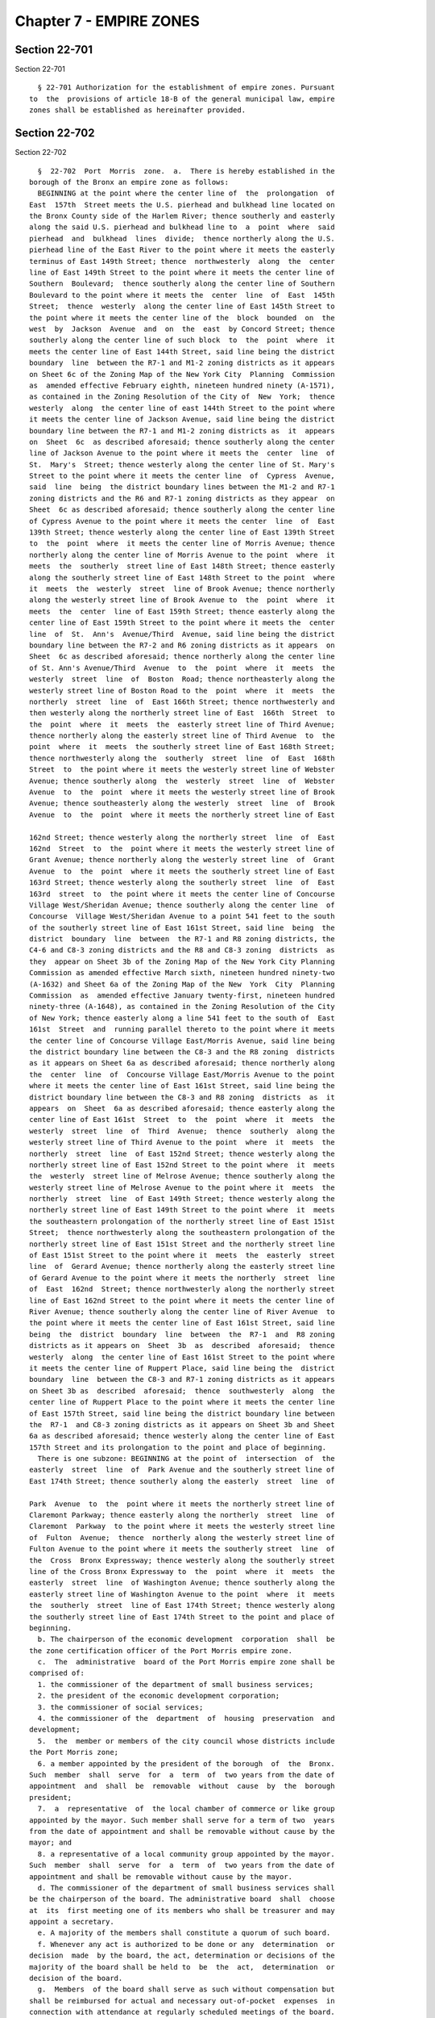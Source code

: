 Chapter 7 - EMPIRE ZONES
========================

Section 22-701
--------------

Section 22-701 ::    
        
     
        § 22-701 Authorization for the establishment of empire zones. Pursuant
      to  the  provisions of article 18-B of the general municipal law, empire
      zones shall be established as hereinafter provided.
    
    
    
    
    
    
    

Section 22-702
--------------

Section 22-702 ::    
        
     
        §  22-702  Port  Morris  zone.  a.  There is hereby established in the
      borough of the Bronx an empire zone as follows:
        BEGINNING at the point where the center line of  the  prolongation  of
      East  157th  Street meets the U.S. pierhead and bulkhead line located on
      the Bronx County side of the Harlem River; thence southerly and easterly
      along the said U.S. pierhead and bulkhead line to  a  point  where  said
      pierhead  and  bulkhead  lines  divide;  thence northerly along the U.S.
      pierhead line of the East River to the point where it meets the easterly
      terminus of East 149th Street; thence  northwesterly  along  the  center
      line of East 149th Street to the point where it meets the center line of
      Southern  Boulevard;  thence southerly along the center line of Southern
      Boulevard to the point where it meets the  center  line  of  East  145th
      Street;  thence  westerly  along the center line of East 145th Street to
      the point where it meets the center line of the  block  bounded  on  the
      west  by  Jackson  Avenue  and  on  the  east  by Concord Street; thence
      southerly along the center line of such block  to  the  point  where  it
      meets the center line of East 144th Street, said line being the district
      boundary  line  between the R7-1 and M1-2 zoning districts as it appears
      on Sheet 6c of the Zoning Map of the New York City  Planning  Commission
      as  amended effective February eighth, nineteen hundred ninety (A-1571),
      as contained in the Zoning Resolution of the City of  New  York;  thence
      westerly  along  the center line of east 144th Street to the point where
      it meets the center line of Jackson Avenue, said line being the district
      boundary line between the R7-1 and M1-2 zoning districts as  it  appears
      on  Sheet  6c  as described aforesaid; thence southerly along the center
      line of Jackson Avenue to the point where it meets the  center  line  of
      St.  Mary's  Street; thence westerly along the center line of St. Mary's
      Street to the point where it meets the center line  of  Cypress  Avenue,
      said  line  being  the district boundary lines between the M1-2 and R7-1
      zoning districts and the R6 and R7-1 zoning districts as they appear  on
      Sheet  6c as described aforesaid; thence southerly along the center line
      of Cypress Avenue to the point where it meets the center  line  of  East
      139th Street; thence westerly along the center line of East 139th Street
      to  the  point  where  it meets the center line of Morris Avenue; thence
      northerly along the center line of Morris Avenue to the point  where  it
      meets  the  southerly  street line of East 148th Street; thence easterly
      along the southerly street line of East 148th Street to the point  where
      it  meets  the  westerly  street  line of Brook Avenue; thence northerly
      along the westerly street line of Brook Avenue to  the  point  where  it
      meets  the  center  line of East 159th Street; thence easterly along the
      center line of East 159th Street to the point where it meets the  center
      line  of  St.  Ann's  Avenue/Third  Avenue, said line being the district
      boundary line between the R7-2 and R6 zoning districts as it appears  on
      Sheet  6c as described aforesaid; thence northerly along the center line
      of St. Ann's Avenue/Third  Avenue  to  the  point  where  it  meets  the
      westerly  street  line  of  Boston  Road; thence northeasterly along the
      westerly street line of Boston Road to the  point  where  it  meets  the
      northerly  street  line  of  East 166th Street; thence northwesterly and
      then westerly along the northerly street line of East  166th  Street  to
      the  point  where  it  meets  the  easterly street line of Third Avenue;
      thence northerly along the easterly street line of Third Avenue  to  the
      point  where  it  meets  the southerly street line of East 168th Street;
      thence northwesterly along the  southerly  street  line  of  East  168th
      Street  to  the point where it meets the westerly street line of Webster
      Avenue; thence southerly along  the  westerly  street  line  of  Webster
      Avenue  to  the  point  where it meets the westerly street line of Brook
      Avenue; thence southeasterly along the westerly  street  line  of  Brook
      Avenue  to  the  point  where it meets the northerly street line of East
    
      162nd Street; thence westerly along the northerly street  line  of  East
      162nd  Street  to  the  point where it meets the westerly street line of
      Grant Avenue; thence northerly along the westerly street line  of  Grant
      Avenue  to  the  point  where it meets the southerly street line of East
      163rd Street; thence westerly along the southerly street  line  of  East
      163rd  street  to  the point where it meets the center line of Concourse
      Village West/Sheridan Avenue; thence southerly along the center line  of
      Concourse  Village West/Sheridan Avenue to a point 541 feet to the south
      of the southerly street line of East 161st Street, said line  being  the
      district  boundary  line  between  the R7-1 and R8 zoning districts, the
      C4-6 and C8-3 zoning districts and the R8 and C8-3 zoning  districts  as
      they  appear on Sheet 3b of the Zoning Map of the New York City Planning
      Commission as amended effective March sixth, nineteen hundred ninety-two
      (A-1632) and Sheet 6a of the Zoning Map of the New  York  City  Planning
      Commission  as  amended effective January twenty-first, nineteen hundred
      ninety-three (A-1648), as contained in the Zoning Resolution of the City
      of New York; thence easterly along a line 541 feet to the south of  East
      161st  Street  and  running parallel thereto to the point where it meets
      the center line of Concourse Village East/Morris Avenue, said line being
      the district boundary line between the C8-3 and the R8 zoning  districts
      as it appears on Sheet 6a as described aforesaid; thence northerly along
      the  center  line  of  Concourse Village East/Morris Avenue to the point
      where it meets the center line of East 161st Street, said line being the
      district boundary line between the C8-3 and R8 zoning  districts  as  it
      appears  on  Sheet  6a as described aforesaid; thence easterly along the
      center line of East 161st  Street  to  the  point  where  it  meets  the
      westerly  street  line  of  Third  Avenue;  thence  southerly  along the
      westerly street line of Third Avenue to the point  where  it  meets  the
      northerly  street  line  of East 152nd Street; thence westerly along the
      northerly street line of East 152nd Street to the point where  it  meets
      the  westerly  street line of Melrose Avenue; thence southerly along the
      westerly street line of Melrose Avenue to the point where it  meets  the
      northerly  street  line  of East 149th Street; thence westerly along the
      northerly street line of East 149th Street to the point where  it  meets
      the southeastern prolongation of the northerly street line of East 151st
      Street;  thence northwesterly along the southeastern prolongation of the
      northerly street line of East 151st Street and the northerly street line
      of East 151st Street to the point where it  meets  the  easterly  street
      line  of  Gerard Avenue; thence northerly along the easterly street line
      of Gerard Avenue to the point where it meets the northerly  street  line
      of  East  162nd  Street; thence northwesterly along the northerly street
      line of East 162nd Street to the point where it meets the center line of
      River Avenue; thence southerly along the center line of River Avenue  to
      the point where it meets the center line of East 161st Street, said line
      being  the  district  boundary  line  between  the  R7-1  and  R8 zoning
      districts as it appears on  Sheet  3b  as  described  aforesaid;  thence
      westerly  along  the center line of East 161st Street to the point where
      it meets the center line of Ruppert Place, said line being the  district
      boundary  line  between the C8-3 and R7-1 zoning districts as it appears
      on Sheet 3b as  described  aforesaid;  thence  southwesterly  along  the
      center line of Ruppert Place to the point where it meets the center line
      of East 157th Street, said line being the district boundary line between
      the  R7-1  and C8-3 zoning districts as it appears on Sheet 3b and Sheet
      6a as described aforesaid; thence westerly along the center line of East
      157th Street and its prolongation to the point and place of beginning.
        There is one subzone: BEGINNING at the point of  intersection  of  the
      easterly  street  line  of  Park Avenue and the southerly street line of
      East 174th Street; thence southerly along the easterly  street  line  of
    
      Park  Avenue  to  the  point where it meets the northerly street line of
      Claremont Parkway; thence easterly along the northerly  street  line  of
      Claremont  Parkway  to the point where it meets the westerly street line
      of  Fulton  Avenue;  thence  northerly along the westerly street line of
      Fulton Avenue to the point where it meets the southerly street  line  of
      the  Cross  Bronx Expressway; thence westerly along the southerly street
      line of the Cross Bronx Expressway to  the  point  where  it  meets  the
      easterly  street  line  of Washington Avenue; thence southerly along the
      easterly street line of Washington Avenue to the point  where  it  meets
      the  southerly  street  line of East 174th Street; thence westerly along
      the southerly street line of East 174th Street to the point and place of
      beginning.
        b. The chairperson of the economic development  corporation  shall  be
      the zone certification officer of the Port Morris empire zone.
        c.  The  administrative  board of the Port Morris empire zone shall be
      comprised of:
        1. the commissioner of the department of small business services;
        2. the president of the economic development corporation;
        3. the commissioner of social services;
        4. the commissioner of the  department  of  housing  preservation  and
      development;
        5.  the  member or members of the city council whose districts include
      the Port Morris zone;
        6. a member appointed by the president of the borough  of  the  Bronx.
      Such  member  shall  serve  for  a  term  of  two years from the date of
      appointment  and  shall  be  removable  without  cause  by  the  borough
      president;
        7.  a  representative  of  the local chamber of commerce or like group
      appointed by the mayor. Such member shall serve for a term of two  years
      from the date of appointment and shall be removable without cause by the
      mayor; and
        8. a representative of a local community group appointed by the mayor.
      Such  member  shall  serve  for  a  term  of  two years from the date of
      appointment and shall be removable without cause by the mayor.
        d. The commissioner of the department of small business services shall
      be the chairperson of the board. The administrative board  shall  choose
      at  its  first meeting one of its members who shall be treasurer and may
      appoint a secretary.
        e. A majority of the members shall constitute a quorum of such board.
        f. Whenever any act is authorized to be done or any  determination  or
      decision  made  by the board, the act, determination or decisions of the
      majority of the board shall be held to  be  the  act,  determination  or
      decision of the board.
        g.  Members  of the board shall serve as such without compensation but
      shall be reimbursed for actual and necessary out-of-pocket  expenses  in
      connection with attendance at regularly scheduled meetings of the board.
        h. The board shall meet at least four times each year.
        i.  Upon  approval  by the empire zones designation board, pursuant to
      subdivision (a-3) of section 960 of the general municipal  law,  of  the
      initial distinct and separate contiguous area described by block and lot
      in  subdivision  j of this section, the boundaries of the zone set forth
      in subdivision a of this section shall be superseded by subdivision j of
      this section.
        j. There is hereby established in the borough of the Bronx  an  empire
      zone consisting of the following blocks and lots:
        Block:  2260  Lots:  1;  4; 10; 17; 18; 19; 34; 38; 62; 100; 140; 180;
      192; 193.
    
        Block: 2261 Lots: 3; 5; 9; 15; 22; 23; 27; 30; 32; 37; 38; 43; 45; 47;
      48; 49; 50; 51; 55; 62.
        Block: 2277 Lots: 1; 2; 5; 10; 50; 51; 70; 78; 82; 92; 94.
        Block:  2278 Lots: 1; 4; 5; 9; 12; 13; 14; 15; 16; 17; 18; 19; 20; 21;
      22; 23; 24; 25; 26; 27; 28; 29; 30; 31; 33; 34; 35; 36; 37; 38; 39;  40;
      41;  42; 43; 44; 45; 46; 47; 48; 49; 50; 51; 53; 56; 59; 61; 64; 70; 75;
      77.
        Block: 2293 Lots: 1; 4; 7; 8; 21; 23.
        Block: 2294 Lots: 1; 2.
        Block: 2295 Lots: 49; 51; 67; 71.
        Block: 2296 Lots: 1; 3; 4; 5; 6; 7; 8; 9; 10; 11; 12; 13; 14; 15;  18;
      20;  26; 42; 43; 44; 45; 46; 47; 48; 49; 50; 51; 52; 53; 54; 55; 56; 57;
      102.
        Block: 2308 Lots: 1; 5; 15; 18.
        Block: 2309 Lots: 1; 20; 21; 22; 23; 24; 25; 26; 27; 28; 29;  30;  31;
      33.
        Block: 2316 Lots: 1; 35.
        Block:  2317  Lots: 1; 5; 6; 8; 9; 10; 13; 15; 17; 19; 22; 23; 25; 33;
      35; 41; 43; 51; 52; 53.
        Block: 2318 Lots: 5; 7; 9; 15; 16; 18; 19; 22; 75; 100.
        Block: 2319 Lots: 2; 37; 55; 62; 98; 99; 100; 108; 109; 112; 120; 200.
        Block: 2320 Lots: 5; 6; 7; 8; 9; 10; 11; 32; 33; 37; 41; 42;  43;  45;
      46; 47; 50; 51; 53; 59; 66; 72; 73; 74; 77; 79; 88; 164; 185.
        Block: 2322 Lots: 1; 5; 15; 28; 67; 71; 81; 101; 104; 111; 129.
        Block: 2323 Lots: 5; 13; 18; 28; 43; 60; 112; 114; 130.
        Block: 2327 Lots: 38; 39; 48; 51; 52; 54; 61; 64; 72.
        Block: 2328 Lots: 24; 25; 32; 33; 35; 37; 39; 42; 43.
        Block: 2330 Lots: 1; 5; 7; 10; 11; 12; 14; 15; 16; 17; 18; 19; 20; 22;
      24;  26; 30; 34; 37; 38; 39; 44; 45; 51; 53; 57; 59; 61; 62; 66; 69; 70;
      73; 77.
        Block: 2331 Lots: 1; 3; 4; 5; 6; 7; 9; 10; 11; 12; 13; 15; 16; 18; 19;
      21; 22; 28; 29; 30; 33; 34; 36; 39; 41; 43; 48; 49; 50; 51; 52; 54;  55;
      56; 57; 63; 64; 66; 68; 69; 70; 71; 72; 74.
        Block: 2333 Lots: 1; 6; 10; 12; 26; 33; 50.
        Block: 2334 Lots: 43; 45.
        Block: 2338 Lots: 3.
        Block: 2340 Lots: 1; 3; 8; 11; 14; 16; 20; 28; 40; 42; 56; 58; 63; 72;
      105;  107;  108;  110; 113; 115; 116; 119; 131; 133; 142; 145; 186; 195;
      204; 208; 209; 213; 215; 218; 219; 220; 221; 372.
        Block: 2341 Lots: 1; 6; 10; 23; 28; 31; 34; 37; 40; 42;  54;  55;  58;
      60; 150.
        Block: 2342 Lots: 1; 7; 13.
        Block: 2343 Lots: 1; 4; 6; 9; 10; 12; 14; 32.
        Block: 2344 Lots: 1; 11; 17; 27; 52; 60; 75; 83; 96; 110; 112.
        Block: 2345 Lots: 1; 5; 10; 12; 14; 18; 22; 26; 49.
        Block: 2346 Lots: 1; 18; 29; 43.
        Block:  2347  Lots:  1; 4; 5; 6; 7; 8; 10; 11; 12; 13; 14; 15; 16; 17;
      18; 19; 20; 23; 24; 31; 33; 34; 35; 37; 38.
        Block: 2348 Lots: 1; 4; 5; 13; 14; 15; 28; 29; 30; 31; 32; 33; 34; 35;
      36.
        Block: 2349 Lots: 3; 15; 20; 38; 46; 47; 80; 90; 100; 103;  107;  112;
      146.
        Block: 2350 Lots: 1; 5; 11; 16; 24; 29; 34; 39; 63.
        Block: 2351 Lots: 1; 3; 12; 20; 22; 25; 35.
        Block:  2352  Lots:  3; 6; 15; 28; 40; 41; 42; 43; 45; 46; 47; 48; 49;
      50; 51; 52; 53; 147.
        Block: 2353 Lots: 1; 16; 20; 28; 29; 30; 31; 32; 33; 34; 35;  36;  37;
      38; 39; 40; 41; 42; 43; 44; 45; 46; 47; 48; 49; 50; 51; 52; 53; 54.
    
        Block: 2354 Lots: 1; 20.
        Block:  2362  Lots:  1; 7; 10; 11; 12; 13; 15; 21; 25; 26; 38; 39; 40;
      41; 42; 43; 44; 48; 49; 71; 72.
        Block: 2363 Lots: 4; 7; 12; 14; 16; 24.
        Block: 2364 Lots: 1; 2; 3; 4; 5; 6; 7; 8; 9; 10; 13; 15; 17;  19;  21;
      22; 23; 24; 25; 45; 49; 51; 52; 55; 56; 58; 60; 61; 70.
        Block: 2365 Lots: 1; 9; 12; 14; 15; 17; 20; 22; 23; 24; 25; 26; 29.
        Block: 2366 Lots: 1.
        Block:  2367  Lots: 1; 3; 6; 7; 8; 10; 11; 12; 14; 15; 16; 17; 18; 28;
      29; 30; 31; 32; 33; 34; 35; 36; 37; 38; 50; 55; 60.
        Block: 2368 Lots: 2; 4; 5; 6; 7; 8; 9; 12; 14; 15; 17; 19; 21; 23; 27;
      28; 35; 37; 38; 48; 50; 51; 55.
        Block: 2369 Lots: 1; 2; 3; 4; 5; 6; 8; 9; 10; 12; 13; 14; 16; 18;  20;
      21;  23; 24; 25; 26; 27; 28; 29; 30; 32; 34; 36; 37; 38; 39; 40; 41; 45;
      47; 48; 53; 54; 55; 56; 57; 58; 59; 60; 61; 62; 63; 64; 65; 66; 67;  68;
      69; 70; 71; 90; 100; 153.
        Block:  2370  Lots: 1; 2; 3; 4; 5; 6; 7; 8, 9; 13; 16; 17; 23; 24; 25;
      26; 27; 29; 30; 32; 33; 34; 35; 36; 37; 38; 39; 40; 41; 43; 44; 45;  47;
      49; 50; 52; 143.
        Block:  2371  Lots: 1; 4; 5; 6; 9; 10; 11; 12; 13; 15; 17; 19; 22; 23;
      24; 27; 29; 31; 55; 56; 57; 58; 61; 64; 65; 70.
        Block: 2372 Lots: 1; 7; 9; 11; 13; 15; 18; 20.
        Block: 2373 Lots: 1; 3; 4, 5; 6; 7; 9; 10; 12; 14; 21; 23; 24, 25; 27;
      37; 38; 43; 48; 50; 148.
        Block: 2374 Lots: 1; 4; 9; 10; 15; 17; 18; 20; 21; 41, 45; 48; 51; 56;
      59; 60; 85; 86; 90; 97.
        Block: 2375 Lots: 18; 19; 21; 23; 24; 26; 27; 42; 43; 48.
        Block: 2376 Lots: 23; 25; 27; 47; 49; 51; 53; 54; 165; 167; 169;  171;
      173; 175.
        Block:  2377  Lots: 20; 41; 42; 49; 54; 55; 56; 57; 60; 144; 146; 148;
      150; 152; 154; 160.
        Block: 2384 Lots: 25; 28; 32; 33; 34; 61.
        Block: 2385 Lots: 1; 3; 7; 11; 15; 17; 18; 23; 30; 33; 34; 35; 36; 38;
      44; 45; 49; 50; 51; 53; 55; 59; 65.
        Block: 2386 Lots: 1; 2; 5; 7; 8; 11; 17; 20; 21; 22; 24; 29;  30;  34;
      35; 37; 40; 43; 56; 57; 58; 59; 65; 66; 67; 74; 136; 144; 164.
        Block:  2387  Lots: 1; 10; 25; 29; 31; 32; 34; 35; 36; 37; 38; 40; 41;
      44; 49; 51; 55.
        Block: 2388 Lots: 1; 2; 3; 5; 8; 10; 11; 12; 13; 16; 17; 18;  19;  20;
      22;  25; 28; 29; 30; 34; 37; 45; 47; 48; 49; 50; 51; 52; 53; 54; 57; 58;
      59; 61; 63; 64; 65; 67; 68; 69; 71; 74; 85; 87.
        Block: 2389 Lots: 1; 7; 11; 13; 14; 16; 20; 26; 27; 28;  31;  32;  33;
      34; 38; 39; 40; 43; 45; 47; 48; 49; 50; 51; 54; 55; 56; 57; 65.
        Block: 2391 Lots: 1; 45; 49; 52; 62; 63.
        Block:  2392  Lots:  1; 6; 16; 20; 25; 35; 38; 40; 41; 42; 46; 51; 56;
      66; 71.
        Block: 2393 Lots: 1; 5; 6; 10; 14; 16; 20; 21; 22; 26.
        Block: 2394 Lots: 1; 5; 17; 23; 24; 28; 29; 30; 34.
        Block: 2425 Lots: 20.
        Block: 2426 Lots: 17; 21; 25; 64; 75; 82.
        Block: 2443 Lots: 1; 4; 300; 400.
        Block: 2543 Lots: 1; 30; 40; 50; 60.
        Block: 2546 Lots: 1; 11; 15; 19; 27; 33; 52; 64; 67; 74; 82;  90;  94;
      95; 96; 97; 98; 99; 100; 101; 135; 137; 138; 140; 141.
        Block: 2552 Lots: 40; 45; 145; 146; 147; 148; 149; 150; 151; 152; 153.
        Block: 2553 Lots: 36; 46; 47; 48; 49; 51; 52.
        Block: 2554 Lots: 1; 2; 3; 26; 44; 49; 54; 60.
        Block: 2557 Lots: 61; 62; 80.
    
        Block:  2561  Lots: 1; 13; 15; 17; 18; 19; 21; 25; 35; 36; 37; 39; 42;
      46; 47; 50; 56; 58; 60; 78; 80; 81; 82; 83; 84; 94.
        Block:  2562  Lots: 1; 17; 18; 19; 20; 21; 23; 25; 26; 27; 28; 29; 30;
      31; 32; 33; 34; 35; 36; 37; 38; 40; 41; 49; 56; 58; 60; 61; 62; 64;  65;
      66;  67; 68; 69; 70; 71; 72; 73; 74; 75; 80; 81; 82; 83; 84; 85; 86; 88;
      89; 90; 91; 92; 93; 94; 95.
        Block: 2563 Lots: 12; 15; 17; 21; 26; 28; 31; 40; 56.
        Block: 2564 Lots: 1; 5; 10; 38; 40; 45; 47; 51; 58; 61; 63; 72.
        Block: 2565 Lots: 1; 8; 25; 28; 47; 49; 50; 51; 52; 53;  54;  55;  56;
      60; 65; 66; 68; 69; 70; 71; 72; 74; 75; 76; 78; 80.
        Block:  2566  Lots:  5; 6; 10; 14; 18; 20; 22; 25; 26; 30; 32; 36; 37;
      38; 41; 55; 60; 61; 62; 66; 68; 70; 71.
        Block: 2567 Lots: 6; 7; 8; 9; 10; 13; 26; 30.
        Block: 2568 Lots: 1; 2; 3; 4; 6; 8; 9; 12; 20; 39; 40; 41; 45; 46; 47;
      48; 49; 51; 54; 57; 60; 63; 68; 73; 76; 145; 170; 180; 181.
        Block: 2569 Lots: 1; 5; 20; 25; 29; 32.
        Block: 2570 Lots: 1; 4; 6; 10; 16; 18; 35; 38; 39; 42; 45.
        Block: 2571 Lots: 1; 14; 23; 24; 25; 26; 28; 29; 30; 31; 32; 132.
        Block: 2572 Lots: 1; 6; 56; 57; 59; 60; 61; 63; 64; 65;  67;  68;  69;
      70; 71; 72; 73; 74; 75; 76; 162.
        Block:  2573  Lots: 1; 2; 3; 4; 5; 6; 7; 8; 9; 10; 21; 22; 23; 24; 25;
      26; 27; 28; 29; 30; 31; 32; 33; 34; 35; 36; 37; 38; 39; 40; 41; 44;  49;
      56; 71; 78; 81; 87; 91; 101.
        Block: 2574 Lots: 1; 40; 46; 53; 56; 64; 70; 74; 77; 78; 79; 82.
        Block: 2575 Lots: 28; 31; 34; 41; 50; 65.
        Block: 2576 Lots: 1; 5; 6; 7; 17; 21; 23; 25.
        Block: 2577 Lots: 1; 2; 3; 4; 5; 6; 7; 8; 20; 22; 24.
        Block: 2578 Lots: 1; 18; 21.
        Block: 2583 Lots: 2; 30; 50; 62; 365; 368; 500; 650.
        Block: 2584 Lots: 1; 17; 24; 48.
        Block: 2585 Lots: 1; 18; 19; 26; 62.
        Block: 2586 Lots: 1; 12; 14; 19; 20; 26; 65.
        Block: 2587 Lots: 1; 11; 21; 22; 30; 40; 43; 46; 48; 50; 69; 72.
        Block: 2588 Lots: 1; 8; 14; 17; 22; 33; 73.
        Block: 2589 Lots: 1; 15; 16; 25; 31.
        Block: 2590 Lots: 1; 16; 20; 36; 44; 51; 84; 89; 98; 100; 102.
        Block: 2591 Lots: 17; 23; 30; 37; 38; 44; 46; 85; 88.
        Block: 2592 Lots: 1; 13; 17; 19; 21; 28; 34; 35; 69; 70; 72.
        Block: 2593 Lots: 1; 30.
        Block: 2594 Lots: 1; 5; 30; 35; 50.
        Block: 2595 Lots: 1; 33; 35; 39; 107; 500.
        Block: 2596 Lots: 1; 10; 20; 40; 60.
        Block: 2597 Lots: 1; 41; 70; 105.
        Block:  2598  Lots: 1; 46; 62; 66; 70; 74; 77; 78; 79; 80; 82; 83; 86;
      98.
        Block: 2599 Lots: 1; 2; 5; 61; 62; 69; 87; 89; 90; 92; 100; 101;  107;
      110; 128; 139; 146; 165; 175; 200; 269; 295; 400.
        Block:  2600  Lots: 1; 25; 28; 30; 43; 47; 49; 50; 51; 70; 71; 72; 73;
      74; 75; 76; 77; 78; 79; 89; 96; 99; 100; 101; 103; 122; 125;  131;  142;
      148;  150;  153;  159; 166; 167; 168; 169; 170; 186; 187; 191; 193; 194;
      195; 196; 197; 198; 199; 200; 202; 206; 208; 213; 220; 222; 250.
        Block: 2601 Lots: 1; 7; 12; 20; 24; 35; 48; 50; 54; 57; 61; 65; 67.
        Block: 2607 Lots: 2; 6; 7; 8; 9; 11; 12; 13; 14; 17; 23; 26;  29;  32;
      34;  37; 38; 43; 44; 45; 46; 47; 67; 68; 72; 78; 81; 84; 85; 86; 87; 91;
      93; 95; 96; 97; 100.
        Block: 2608 Lots: 1; 4; 9; 10; 11; 12; 19.
        Block: 2888 Lots: 39; 43; 50; 58.
        Block: 2889 Lots: 29; 33; 35; 38; 40; 41; 43; 44; 61; 88; 92; 93.
    
        Block: 2890 Lots: 20; 24; 56; 60; 66; 71; 73.
        Block: 2892 Lots: 46; 49; 54; 59; 62; 63; 65; 73; 77; 85; 125.
        Block:  2897 Lots: 24; 29; 39; 42; 44; 47; 48; 49; 51; 52; 53; 54; 55;
      56; 57; 58; 61; 62; 124; 140; 142; 143; 182; 192.
        Block: 2898 Lots: 1; 10; 11; 13; 14; 16; 22; 24; 29; 31; 50;  51;  53;
      54; 55; 58; 60; 85.
        Block:  2899  Lots: 1; 29; 34; 35; 37; 42; 44; 46; 48; 49; 50; 51; 53;
      58; 70.
        Block: 2900 Lots: 1; 4; 7; 10; 12; 15; 18; 20; 27; 28; 33; 39; 46; 48;
      51; 77; 83; 90; 107.
        Block: 2904 Lots: 1; 10; 12; 16; 18; 20; 22; 23; 24; 25; 27;  29;  30;
      31; 32; 34; 36; 39; 41; 42.
        Block:  2905 Lots: 1; 3; 6; 8; 10; 13; 16; 18; 20; 24; 26; 28; 30; 38;
      41; 44; 47; 49.
        Block: 2906 Lots: 51; 56; 57; 59; 63; 67; 68; 76; 78; 83; 89; 93;  97;
      101; 102; 103; 104.
        Block:  2907 Lots: 1; 2; 6; 9; 10; 22; 23; 24; 25; 26; 27; 28; 29; 31;
      52; 56; 57; 58; 59; 61; 63; 68; 75; 76.
        Block: 2908 Lots: 1; 5; 8; 11; 13; 15; 17; 20; 22; 47.
        Block: 2909 Lots: 1; 40.
        Block: 2910 Lots: 1.
        Block: 2911 Lots: 1; 30.
        Block: 2912 Lots: 1; 2; 24; 25; 26; 113; 114; 115; 116; 117; 118; 119;
      120; 121; 122; 123; 124; 125; 126; 127; 128; 129; 130;  131;  132;  133;
      134;  135;  136;  137; 138; 139; 140; 141; 142; 143; 144; 145; 146; 147;
      148; 149; 150; 151; 152; 153; 154; 155; 156; 157; 158; 159; 160; 161.
        Block: 2913 Lots: 1; 42; 43.
        Block: 2914 Lots: 1.
        Block: 2915 Lots: 1.
        Block: 2916 Lots: 2.
        Block: 2919 Lots: 1; 5; 39; 42; 43; 44; 45; 50.
        Block: 2920 Lots: 2.
        Block: 2921 Lots: 1.
        Block: 2922 Lots: 2.
        Block: 2929 Lots: 23; 50; 58; 65; 66; 67; 68; 74; 78;  82;  169;  170;
      171; 172.
        Block: 2930 Lots: 1; 12; 26; 28; 29; 30; 39.
    
    
    
    
    
    
    

Section 22-703
--------------

Section 22-703 ::    
        
     
        §  22-703  East  Harlem  zone.  a.  There is hereby established in the
      borough of Manhattan an empire zone as follows:
        BEGINNING at the point of intersection  of  the  center  line  of  the
      southbound  roadway  of  Park  Avenue  and the center line of East 132nd
      Street; thence westerly along the center line of East 132nd Street to  a
      point  100  feet to the west of the southbound roadway of Park Avenue as
      measured from its westerly street line; thence southerly  along  a  line
      100  feet  to  the  west  of  the  southbound roadway of Park Avenue and
      running parallel thereto to the point where it meets the center line  of
      East  128th  Street,  said line being the district boundary line between
      the C8-3 and R7-2 zoning districts as it appears  on  Sheet  6a  of  the
      Zoning Map of the New York City Planning Commission as amended effective
      December  twentieth, nineteen hundred eighty-four (A-1415), as contained
      in the Zoning Resolution of the City of New York; thence easterly  along
      the  center  line  of  East 128th Street to the point where it meets the
      center line of the southbound roadway of Park Avenue;  thence  southerly
      along  the  center  line of the southbound roadway of Park Avenue to the
      point where it meets the  center  line  of  East  127th  Street;  thence
      westerly  along the center line of East 127th Street to a point 100 feet
      to the west of the southbound roadway of Park Avenue  as  measured  from
      its  westerly street line; thence southerly along a line 100 feet to the
      west of the southbound roadway  of  Park  Avenue  and  running  parallel
      thereto  to  the  point  where  it  meets  the center line of East 126th
      Street, said line being the district boundary line between the C8-3  and
      R7-2  zoning districts as it appears on Sheet 6a as described aforesaid;
      thence westerly along the center line of East 126th Street to the  point
      where it meets the center line of Madison Avenue; thence southerly along
      the center line of Madison Avenue to the point where it meets the center
      line  of  the block bounded on the north by East 125th Street and on the
      south by East 124th Street; thence easterly along  the  center  line  of
      such  block to a point 100 feet to the west of the southbound roadway of
      Park Avenue as measured from its westerly street line, said  line  being
      the district boundary line between the C4-4 and R7-2 zoning districts as
      it  appears on Sheet 6a as described aforesaid; thence southerly along a
      line 100 feet to the west of the southbound roadway of Park  Avenue  and
      running  parallel thereto to the point where it meets the center line of
      East 116th Street; thence easterly along the center line of  East  116th
      Street  (also designated Luis Munoz Marin Boulevard) to a point 100 feet
      to the east of the northbound roadway of Park Avenue  as  measured  from
      its  easterly street line; thence northerly along a line 100 feet to the
      east of the northbound roadway  of  Park  Avenue  and  running  parallel
      thereto  to  the  point  where  it  meets  the center line of East 124th
      Street; thence easterly along the center line of East 124th Street to  a
      point 100 feet to the west of Third Avenue as measured from its westerly
      street line; thence southerly along a line 100 feet to the west of Third
      Avenue  and  running  parallel  thereto  to the point where it meets the
      center line of East 123rd Street, said line being the district  boundary
      line  between  the R7-2 and C4-4 zoning districts as it appears on Sheet
      6b of the Zoning Map of the New York City Planning Commission as amended
      effective September nineteenth, nineteen hundred  eighty-five  (A-1430),
      as  clarified  by  certain  numbered  dimensions  which  were  added  on
      September twenty-fifth, nineteen hundred eighty-six as contained in  the
      Zoning  Resolution  of  the  City of New York; thence easterly along the
      center line of East 123rd Street to a point 100  feet  to  the  east  of
      Third Avenue as measured from its easterly street line; thence northerly
      along  a  line 100 feet to the east of Third Avenue and running parallel
      thereto to the point where it  meets  the  center  line  of  East  124th
      Street,  said line being the district boundary line between the C4-4 and
    
      R7-2 zoning districts as it appears on Sheet 6b as described  aforesaid;
      thence  easterly along the center line of East 124th Street to the point
      where it meets the center line of Second Avenue; thence northerly  along
      the  center line of Second Avenue to the point where it meets the center
      line of East 125th Street; thence easterly along the center line of East
      125th Street (also designated Dr. Martin Luther King Jr.  Boulevard)  to
      the  point  where  it  meets  the  center  line  of First Avenue; thence
      northerly along the center line of First Avenue to the  point  where  it
      meets  the  centerline  of  East 127th Street; thence westerly along the
      center line of East 127th Street to the point where it meets the  center
      line  of Second Avenue; thence northerly along the center line of Second
      Avenue to the point where it meets the center line of East 128th Street;
      thence westerly along the center line of East 128th Street  to  a  point
      105  feet  to  the  east  of  Third Avenue as measured from its easterly
      street line; thence southerly along a line 105 feet to the east of Third
      Avenue and running parallel thereto to the  point  where  it  meets  the
      center  line of East 127th Street, said line being the district boundary
      line between the M3-1 and R7-2 zoning districts as it appears  on  Sheet
      6a as described aforesaid; thence easterly along the center line of East
      127th  Street  to  a  point  250  feet  to  the west of Second Avenue as
      measured from its westerly street line; thence southerly  along  a  line
      250  feet  to  the west of Second Avenue and running parallel thereto to
      the point where it meets the center line of the  block  bounded  on  the
      north  by  East 127th Street and on the south by East 126th Street, said
      line being the district boundary line between the R7-2 and  M1-2  zoning
      districts  as  it  appears  on  Sheet  6b as described aforesaid; thence
      easterly along the center line of such block to the point where it meets
      the center line of Second Avenue, said line being the district  boundary
      line  between  the R7-2 and M1-2 zoning districts as it appears on Sheet
      6b as described aforesaid; thence southerly along  the  center  line  of
      Second  Avenue to the point where it meets the center line of East 126th
      Street; thence westerly along the center line of East 126th Street to  a
      point  100  feet to the east of the northbound roadway of Park Avenue as
      measured from its easterly street line; thence northerly  along  a  line
      100  feet  to  the  east  of  the  northbound roadway of Park Avenue and
      running parallel thereto to the point where it meets the center line  of
      the  block  bounded  by  East  128th  Street to the north and East 127th
      Street to the south, said line being the district boundary line  between
      the  M1-2  and  R7-2  zoning  districts  as  it  appears  on Sheet 6a as
      described aforesaid; thence easterly along the center line of such block
      to a point 160 feet to the east of the northbound roadway of Park Avenue
      as measured from its easterly street line, said line being the  district
      boundary  line  between the M1-2 and R7-2 zoning districts as it appears
      on Sheet 6a as described aforesaid; thence northerly along  a  line  160
      feet  to  the  east of the northbound roadway of Park Avenue and running
      parallel thereto to the point where it meets the  center  line  of  East
      128th  Street,  said  line  being the district boundary line between the
      M1-2 and R7-2 zoning districts as it appears on Sheet  6a  as  described
      aforesaid; thence westerly along the center line of East 128th Street to
      a  point 80 feet to the east of the northbound roadway of Park Avenue as
      measured from its easterly street line; thence northerly along a line 80
      feet to the east of the northbound roadway of Park  Avenue  and  running
      parallel  thereto  to  the  point where it meets the center line of East
      129th Street, said line being the district  boundary  line  between  the
      M1-2  and  R7-2  zoning districts as it appears on Sheet 6a as described
      aforesaid; thence easterly along the center line of East 129th Street to
      a point 122 feet to the east of the northbound roadway of Park Avenue as
      measured from its easterly street line; thence northerly  along  a  line
    
      122  feet  to  the  east  of  the  northbound roadway of Park Avenue and
      running parallel thereto to the point where it meets the center line  of
      the  block  bounded  by  East  131st  Street on the north and East 130th
      Street  on the south, said line being the district boundary line between
      the M1-2 and R7-2  zoning  districts  as  it  appears  on  Sheet  6a  as
      described aforesaid; thence easterly along the center line of such block
      to  a point 80 feet to the west of Lexington Avenue as measured from its
      westerly street line, said line being the district boundary line between
      the M1-2 and R7-2  zoning  districts  as  it  appears  on  Sheet  6a  as
      described  aforesaid;  thence northerly along a line 80 feet to the west
      of Lexington Avenue and running parallel thereto to the point  where  it
      meets the center line of East 131st Street, said line being the district
      boundary  line  between the M1-2 and R7-2 zoning districts as it appears
      on Sheet 6a as described aforesaid; thence  westerly  along  the  center
      line of East 131st Street to the point where it meets the center line of
      the southbound roadway of Park Avenue; thence northerly along the center
      line  of the southbound roadway of Park Avenue to the point and place of
      beginning.
        There are two subzones: (1) BEGINNING at a point on the center line of
      East 119th Street and located 250 feet to the east of Pleasant Avenue as
      measured from its easterly street line; thence southerly  along  a  line
      250  feet to the east of Pleasant Avenue and running parallel thereto to
      the point where it meets the center line of East 116th Street, said line
      being the district boundary  line  between  the  M2-2  and  R7-2  zoning
      districts  as  it  appears  on  Sheet  6b as described aforesaid; thence
      easterly along the center line of East 116th Street to the  point  where
      it  meets  the U.S. pierhead line as it appears on Sheet 6b as described
      aforesaid; thence northerly along the U.S. pierhead line  to  the  point
      where said pierhead line would meet the center line of East 119th Street
      if  such  center  line  were  extended to the U.S. pierhead line; thence
      westerly along the center line of East 119th Street and  such  extension
      to the point and place of beginning.
        (2)  BEGINNING  at a point on the center line of East 111th Street and
      located 100 feet to the east of  Second  Avenue  as  measured  from  its
      easterly street line; thence southerly along a line 100 feet to the east
      of  Second  Avenue  and  running  parallel thereto to the point where it
      meets the center line of the block bounded on the north  by  East  110th
      Street  and  on  the  south  by  East  109th Street, said line being the
      district boundary line between the M1-4 and R7-2 zoning districts as  it
      appears  on  Sheet  6b as described aforesaid; thence easterly along the
      center line of such block to the point where it meets the center line of
      First Avenue, said line being the district  boundary  line  between  the
      M1-4  and  R7-2  zoning districts as it appears on Sheet 6b as described
      aforesaid; thence northerly along the center line of First Avenue to the
      point where it meets the  center  line  of  East  110th  Street;  thence
      easterly  along  the center line of East 110th Street to the point where
      it meets the center line of  a  street  named  "A  New  Street";  thence
      northerly  along the center line of "A New Street" to the point where it
      meets the center line of East 111th Street; thence  westerly  along  the
      center line of East 111th Street to the point and place of beginning.
        b.  The  chairperson  of the economic development corporation shall be
      the zone certification officer of the East Harlem empire zone.
        c. The administrative board of the East Harlem empire  zone  shall  be
      comprised of:
        1. the commissioner of the department of small business services;
        2. the president of the economic development corporation;
        3. the commissioner of social services;
    
        4.  the  commissioner  of  the  department of housing preservation and
      development;
        5.  the  member or members of the city council whose districts include
      the East Harlem zone;
        6. a member appointed by the president of the borough  of  the  Bronx.
      Such  member  shall  serve  for  a  term  of  two years from the date of
      appointment  and  shall  be  removable  without  cause  by  the  borough
      president;
        7.  a  representative  of  the local chamber of commerce or like group
      appointed by the mayor. Such member shall serve for a term of two  years
      from the date of appointment and shall be removable without cause by the
      mayor; and
        8. a representative of a local community group appointed by the mayor.
      Such  member  shall  serve  for  a  term  of  two years from the date of
      appointment and shall be removable without cause by the mayor.
        d. The commissioner of the department of small business services shall
      be the chairperson of the board. The administrative board  shall  choose
      at  its  first meeting one of its members who shall be treasurer and may
      appoint a secretary.
        e. A majority of the members shall constitute a quorum of such board.
        f. Whenever any act is authorized to be done or any  determination  or
      decision  made  by the board, the act, determination or decisions of the
      majority of the board shall be held to  be  the  act,  determination  or
      decision of the board.
        g.  Members  of the board shall serve as such without compensation but
      shall be reimbursed for actual and necessary out-of-pocket  expenses  in
      connection with attendance at regularly scheduled meetings of the board.
        h. The board shall meet at least four times each year.
        i.  Upon approval by the commissioner of the New York state department
      of economic development of the request to revise the boundaries  of  the
      East  Harlem  empire  zone,  the  boundaries  of  the  zone set forth in
      subdivision a of this section shall be superseded by the  boundaries  of
      the zone set forth in subdivision j of this section.
        j.  There  is hereby established in the borough of Manhattan an empire
      zone as follows:
        (1) BEGINNING at the point of intersection of the center line of  East
      124th  Street  and  the  center  line of Second Avenue; thence northerly
      along the center line of Second Avenue to the point where it  meets  the
      center  line  of  East  125th  Street (also designated Dr. Martin Luther
      King, Jr. Boulevard); thence easterly along  the  center  line  of  East
      125th  Street  to  the  point  where  it  meets the center line of First
      Avenue; thence northerly along the center line of First  Avenue  to  the
      point  where  it  meets  the  center  line  of East 127th Street; thence
      westerly along the center line of East 127th Street to the  point  where
      it  meets  the  center line of Second Avenue; thence northerly along the
      center line of Second Avenue to the point where it meets the center line
      of East 128th Street; thence westerly along  the  center  line  of  East
      128th  Street  to  the  point  where it meets the easterly side of Third
      Avenue; thence southerly along the easterly street line of Third  Avenue
      to the point where it meets the center line of East 126th Street; thence
      westerly  along  the center line of East 126th Street to a point located
      100 feet to the east  of  the  northbound  roadway  of  Park  Avenue  as
      measured  from  its  easterly street line; thence northerly along a line
      100 feet to the east of  the  northbound  roadway  of  Park  Avenue  and
      running  parallel thereto to the point where it meets the center line of
      the block bounded by East 128th Street  to  the  north  and  East  127th
      Street  to the south, said line being the district boundary line between
      the M1-2 and R7-2 zoning districts as it appears  on  Sheet  6a  of  the
    
      Zoning Map of the New York City Planning Commission as amended effective
      December  eleventh,  two  thousand one; thence easterly along the center
      line of such block to a point located  160  feet  to  the  east  of  the
      northbound  roadway  of Park Avenue as measured from its easterly street
      line, said line being the district boundary line between  the  M1-2  and
      R7-2  zoning districts as it appears on Sheet 6a as described aforesaid;
      thence northerly along a line 160 feet to the  east  of  the  northbound
      roadway  of  Park Avenue and running parallel thereto to the point where
      it meets the center line of East  128th  Street,  said  line  being  the
      district  boundary line between the M1-2 and R7-2 zoning districts as it
      appears on Sheet 6a as described aforesaid; thence  westerly  along  the
      center  line of East 128th Street to a point located 80 feet to the east
      of the northbound roadway of Park Avenue as measured from  its  easterly
      street  line;  thence  northerly along a line 80 feet to the east of the
      northbound roadway of Park Avenue and running parallel  thereto  to  the
      point  where  it  meets  the center line of East 129th Street, said line
      being the district boundary  line  between  the  M1-2  and  R7-2  zoning
      districts  as  it  appears  on  Sheet  6a as described aforesaid; thence
      easterly along the center line of East 129th Street to a  point  located
      122  feet  to  the  east  of  the  northbound  roadway of Park Avenue as
      measured from its easterly street line; thence northerly  along  a  line
      122  feet  to  the  east  of  the  northbound roadway of Park Avenue and
      running parallel thereto to the point where it meets the center line  of
      the  block  bounded  by  East  131st  Street on the north and East 130th
      Street on the south, said line being the district boundary line  between
      the  M1-2  and  R7-2  zoning  districts  as  it  appears  on Sheet 6a as
      described aforesaid; thence easterly along the center line of such block
      to the point where it  meets  the  westerly  street  line  of  Lexington
      Avenue;  thence  northerly  along  the westerly street line of Lexington
      Avenue to the point where it meets the center line of East 131st Street,
      thence westerly along the center line of East 131st Street to the  point
      where it meets the center line of the southbound roadway of Park Avenue;
      thence northerly along the center line of the southbound roadway of Park
      Avenue to the point where it meets the center line of East 132nd Street;
      thence westerly to the point where it meets the westerly side of Madison
      Avenue;  thence  southerly  along the westerly side of Madison Avenue to
      the point where it meets the center line of East  126th  Street;  thence
      westerly  along  the  southerly  side  of East 126th Street to the point
      where it meets the center line of Fifth Avenue; thence southerly to  the
      point  where  it  meets  the  center  line  of East 124th Street; thence
      easterly along the center line of East 124th Street to the  point  where
      it meets the westerly side of Madison Avenue; thence southerly along the
      westerly  side  of Madison Avenue to the point where it meets the center
      line of East 120th Street; thence westerly along the center line of East
      120th Street to the point where  it  meets  the  center  line  of  Fifth
      Avenue;  thence  southerly  along the center line of Fifth Avenue to the
      point where it meets the  center  line  of  East  115th  Street;  thence
      easterly  along  the center line of East 115th Street to the point where
      it meets the westerly side of Madison Avenue; thence southerly along the
      westerly side of  Madison  Avenue  to  the  point  where  it  meets  the
      southerly side of East 112th Street; thence westerly along the southerly
      side of East 112th Street to the point where it meets the center line of
      Fifth  Avenue; thence southerly along the center line of Fifth Avenue to
      the point where it meets the center line of East  102nd  Street;  thence
      easterly  along  the center line of East 102nd Street to the point where
      it meets the westerly side of Lexington Avenue; thence  southerly  along
      the  westerly  side  of Lexington Avenue to the point where it meets the
      center line of East 96th Street; thence easterly along the  center  line
    
      of  East  96th Street to the point where it meets the U.S. pierhead line
      as it appears on Sheet 6b of  the  Zoning  Map  of  the  New  York  City
      Planning Commission as amended effective December eleventh, two thousand
      one; thence northerly along the U.S. pierhead line to the point where it
      meets  the  center  line of East 111th Street; thence westerly along the
      center line of East 111th Street to the point where it meets the  center
      line  of  First  Avenue; thence northerly along the center line of First
      Avenue to the point where it meets the center line of East 114th Street;
      thence easterly to the U.S. pierhead line as it appears on Sheet  6b  as
      described  aforesaid;  thence  northerly to the point where it meets the
      center line of East 121st Street, if  the  center  line  of  East  121st
      Street  were  to  be extended to the U.S. pierhead line; thence westerly
      along the center line of East 121st Street to the point where  it  meets
      the  center line of First Avenue; thence northerly along the center line
      of First Avenue to the point where it meets  the  center  line  of  East
      124th Street; thence westerly along the center line of East 124th Street
      to the point and place of beginning.
        (2) The East Harlem empire zone shall include the following blocks and
      lots:  Block 1761, Lots 10, 28, 65; Block 1766, Lot 20; Block 1782, Lots
      40, 50, 70, 80; Block 1794, Lot 80; Block 1803, Lot 60; Block 1811, Lots
      50, 60, 127, 132, 142, 153; Block 1813, Lots 106, 9999; and Block  1819,
      Lots 10, 203.
        k.  Upon  approval  by the empire zones designation board, pursuant to
      subdivision (a-3) of section 960 of the general municipal  law,  of  the
      initial  distinct  and  separate contiguous areas described by block and
      lot in subdivision l of this section, the boundaries  of  the  zone  set
      forth   in  subdivision  j  of  this  section  shall  be  superseded  by
      subdivision l of this section.
        l. There is hereby established in the borough of Manhattan  an  empire
      zone consisting of the following blocks and lots:
        Area 1:
        Block: 1602 Lots: 1; 7; 9; 12; 13; 16; 20; 25; 27; 33; 38; 40; 42; 44;
      46; 50; 57; 58; 60; 66; 69; 7501.
        Block:  1603  Lots:  1; 9; 11; 14; 20; 25; 27; 29; 31; 33; 34; 35; 39;
      50; 51; 52; 53; 57; 58; 59; 60; 63; 69; 158.
        Block: 1604 Lots: 1; 6; 13; 17; 23.
        Block: 1605 Lots: 24.
        Block: 1607 Lots: 1; 3; 5; 59; 69.
        Block: 1608 Lots: 1; 5; 17; 23; 56; 57; 58; 59; 61; 62; 69.
        Block: 1609 Lots: 1; 7; 14.
        Block: 1610 Lots: 1; 9; 11; 12; 13; 15; 16; 17; 23; 55;  56;  57;  58;
      59; 60; 62; 64; 116; 160.
        Block: 1611 Lots: 1; 15.
        Block: 1612 Lots: 1; 50.
        Block: 1613 Lots: 6; 23; 70; 7501.
        Block:  1614  Lots: 1; 12; 13; 14; 15; 16; 17; 21; 30; 57; 58; 60; 61;
      62; 63; 64; 66; 69; 7501.
        Block: 1615 Lots: 1; 5; 7; 9; 10; 11; 14; 23; 55; 56; 57; 59; 60;  66;
      68.
        Block:  1616  Lots: 1; 20; 21; 22; 23; 24; 25; 26; 28; 30; 31; 33; 34;
      35; 36; 38; 39; 42; 49; 50; 51; 52; 53; 123; 141; 146.
        Block: 1617 Lots: 1; 7; 20; 21; 22; 23; 25; 28; 29; 31;  33;  34;  35;
      37; 38; 39; 40; 41; 42; 43; 45; 46; 48; 50; 51; 52; 53; 54; 121; 122.
        Block: 1618 Lots: 1; 14.
        Block: 1620 Lots: 23; 40.
        Block: 1621 Lots: 1; 2; 3; 4; 5; 6; 7; 12; 13; 14; 20; 22; 23; 24; 25;
      28;  29; 30; 31; 32; 35; 36; 41; 43; 47; 48; 49; 50; 52; 60; 61; 62; 63;
      64; 65; 66; 67; 68; 69; 70; 71; 72; 145; 168.
    
        Block: 1622 Lots: 1; 5; 13; 17; 20; 29; 30; 31; 33; 34;  35;  36;  37;
      43; 50; 51; 52; 53; 73.
        Block:  1623  Lots: 1; 24; 25; 26; 27; 29; 30; 31; 32; 33; 34; 35; 39;
      40; 41; 42; 43; 44; 45; 47; 48; 49; 50; 102; 103; 105;  106;  107;  108;
      109;  110;  111;  112; 113; 114; 115; 116; 117; 118; 119; 120; 121; 122;
      123; 124; 125; 126; 127; 128; 129; 130; 131; 132; 133;  134;  135;  136;
      137; 138; 139; 140; 141; 142; 143; 147; 226; 7501.
        Block: 1624 Lots: 1; 7; 9; 10; 11; 14; 15; 20; 21; 25; 33; 41; 43; 44;
      45; 46; 47; 48; 49; 50; 51; 52; 53; 60; 63; 64; 65; 66; 69.
        Block:  1625  Lots: 1; 2; 3; 4; 5; 6; 7; 8; 9; 10; 11; 12; 13; 14; 15;
      16; 20; 21; 22; 23; 24; 25; 26; 27; 28; 33; 46; 47; 48; 50; 51; 52;  53;
      57; 60; 61; 63; 65; 66; 67; 68; 69; 70; 71; 72; 101; 102; 168.
        Block: 1626 Lots: 1; 21; 40.
        Block:  1627  Lots: 1; 20; 21; 22; 23; 24; 25; 26; 27; 28; 29; 30; 31;
      32; 33; 34; 35; 36; 37; 38; 39; 40; 41; 42; 43; 44; 45; 46; 47; 48;  49;
      50; 51; 52; 53.
        Block:  1628 Lots: 1; 2; 4; 6; 10; 11; 12; 13; 14; 15; 16; 20; 22; 24;
      26; 28; 29; 30; 31; 32; 33; 34; 35; 36; 37; 38; 39; 40; 41; 42; 43;  44;
      45;  46; 47; 48; 49; 50; 52; 57; 58; 60; 62; 64; 65; 66; 67; 68; 69; 70;
      71; 72; 103; 159; 163; 165; 167; 169; 171; 7501; 7502.
        Block: 1629 Lots: 1; 2; 3; 4; 6; 7; 8; 9; 10; 11; 12; 13; 14; 16;  20;
      24;  25; 27; 28; 30; 33; 40; 47; 48; 49; 50; 57; 58; 59; 60; 61; 62; 63;
      64; 65; 66; 72; 101; 102; 103; 115; 116; 150; 157; 158; 159; 172.
        Block: 1630 Lots: 1; 2; 3; 4; 5; 6; 7; 8; 9; 10; 12; 14; 16;  20;  21;
      22;  25; 27; 29; 31; 32; 33; 35; 38; 41; 52; 53; 56; 59; 60; 61; 63; 65;
      67; 69; 70; 72; 7501.
        Block: 1631 Lots: 1; 2; 11; 12; 14; 16; 20; 22; 23; 24;  25;  30;  31;
      32;  33; 34; 35; 37; 38; 39; 40; 41; 43; 44; 45; 46; 47; 48; 49; 50; 51;
      52; 53; 56; 60; 62; 63; 65; 66; 68; 70; 71; 72; 101; 108; 115; 133; 140;
      156.
        Block: 1632 Lots: 1; 11; 15; 20; 22; 23; 24; 25; 26; 27; 29;  30;  32;
      33;  34;  35;  37;  40; 41; 42; 44; 45; 46; 47; 48; 50; 51; 52; 53; 133;
      145; 150; 151; 152; 153; 154; 155; 156; 7501.
        Block: 1633 Lots: 1; 10; 13; 19; 20; 21; 22; 28; 29; 30; 31;  32;  33;
      34; 35; 36; 37; 38; 39; 40; 41; 51; 52; 53; 54; 61; 66; 7501.
        Block:  1634 Lots: 1; 3; 8; 9; 12; 13; 14; 15; 16; 17; 21; 22; 23; 24;
      25; 26; 27; 28; 29; 31; 32; 33; 34; 35; 36; 37; 38; 39; 40; 41; 42;  43;
      44;  45;  46;  47; 48; 49; 50; 51; 52; 56; 57; 59; 60; 62; 65; 111; 113;
      115; 116; 117; 132; 140; 156; 157; 158.
        Block: 1635 Lots: 1; 21; 22; 23; 24; 25; 26; 27; 28; 29; 30;  31;  32;
      33;  35; 36; 37; 38; 39; 40; 41; 42; 43; 44; 45; 46; 48; 49; 50; 51; 52;
      121; 122; 124; 126; 127; 128; 129; 132; 140; 141; 144;  145;  149;  150;
      151.
        Block:  1636  Lots: 1; 21; 22; 23; 24; 25; 26; 27; 28; 29; 30; 31; 33;
      34; 35; 36; 37; 38; 39; 40; 41; 42; 43; 44; 45; 46; 47; 48; 49; 50;  51;
      52;  121;  122;  123;  124; 126; 128; 130; 132; 138; 139; 140; 141; 142;
      148; 150; 151.
        Block: 1637 Lots: 1; 21; 22; 23; 24; 25; 26; 28; 30; 31; 32;  33;  35;
      36; 37; 38; 40; 42; 43; 48; 50; 51; 52; 137; 141.
        Block:  1638  Lots:  1; 4; 5; 7; 8; 9; 10; 11; 12; 13; 14; 15; 16; 17;
      21; 22; 23; 24; 28; 29; 30; 31; 32; 33; 36; 37; 38; 39; 40; 41; 42;  43;
      44;  45;  46;  47;  48; 49; 50; 52; 56; 57; 62; 63; 66; 67; 69; 72; 112;
      121; 122; 131; 140; 141; 142; 146; 148.
        Block: 1639 Lots: 1; 3; 17; 21; 25; 27; 28; 29; 30; 31;  34;  35;  36;
      38;  39; 40; 41; 42; 43; 45; 46; 47; 48; 49; 50; 51; 52; 56; 57; 59; 62;
      124; 133; 137; 150.
        Block: 1640 Lots: 1; 21; 139; 147.
    
        Block: 1643 Lots: 1; 4; 5; 6; 7; 8; 10; 12; 13; 14; 15;  16;  17;  18;
      21;  22; 23; 24; 25; 26; 27; 28; 29; 31; 33; 35; 37; 38; 39; 40; 41; 44;
      47; 48; 49; 50; 51; 52; 56; 59; 60; 61; 62; 63; 64; 65; 66; 67; 68;  70;
      71; 122; 123; 127; 129; 137; 149.
        Block:  1644 Lots: 1; 5; 7; 8; 11; 12; 16; 21; 22; 23; 24; 26; 27; 28;
      29; 30; 31; 32; 33; 34; 35; 36; 37; 38; 39; 40; 41; 42; 43; 44; 45;  46;
      47;  48;  49;  50; 51; 57; 58; 59; 65; 66; 67; 68; 69; 70; 72; 120; 121;
      122; 124; 127; 129; 146; 147; 156; 164.
        Block: 1645 Lots: 1; 3; 5; 6; 7; 12; 15; 20; 21; 22; 23; 24;  25;  27;
      28;  29; 30; 31; 32; 33; 34; 35; 37; 38; 39; 40; 41; 44; 45; 46; 47; 48;
      49; 50; 51; 52; 59; 61; 70; 71; 120; 121; 122; 124; 125; 126; 129;  132;
      133; 134; 151; 152; 153; 155.
        Block:  1646  Lots:  1; 6; 15; 16; 17; 18; 19; 20; 21; 22; 23; 24; 25;
      28; 30; 31.
        Block: 1647 Lots: 1.
        Block: 1649 Lots: 1; 9.
        Block: 1652 Lots: 1; 16.
        Block: 1654 Lots: 1; 2; 3; 4; 5; 11; 25; 26; 27; 28; 29; 33;  39;  40;
      41; 42; 45; 128; 139; 141.
        Block:  1655  Lots: 1; 3; 5; 7; 9; 11; 12; 13; 14; 15; 16; 18; 19; 20;
      22; 23; 24; 26; 27; 28; 29; 30; 31; 32; 33; 34; 35; 38; 45; 102.
        Block: 1656 Lots: 1; 50; 100.
        Block: 1659 Lots: 1; 2; 12; 21; 22; 23; 24; 25; 26; 27;  28;  29;  31;
      45; 46; 47; 48; 105; 121; 128; 130; 132; 144; 145; 147.
        Block:  1660 Lots: 1; 3; 4; 5; 6; 7; 8; 9; 10; 19; 20; 22; 23; 24; 25;
      26; 27; 28; 29; 30; 31; 32; 33; 35; 36; 37; 38; 39; 40; 41; 42; 43;  44;
      45; 110; 111; 112; 113; 114; 115; 116; 117; 118; 120; 7501.
        Block: 1661 Lots: 1; 2; 4; 10; 12; 15; 16; 17; 18; 19; 20; 21; 22; 23;
      24;  27; 28; 29; 30; 31; 34; 35; 36; 37; 38; 41; 43; 44; 45; 46; 47; 48;
      105; 106; 107; 108; 109; 110; 121; 131; 132; 139; 140; 141; 7501.
        Block: 1662 Lots: 1; 10; 16; 35; 40.
        Block: 1665 Lots: 1; 2; 3; 4; 5; 6; 7; 8; 9; 10; 11; 12; 13;  14;  15;
      16;  17; 18; 21; 22; 23; 24; 25; 27; 28; 30; 31; 33; 34; 36; 38; 39; 40;
      41; 42; 43; 45; 46; 47; 48; 50; 51; 101; 104; 105; 108; 110;  122;  127;
      130; 145; 147; 150.
        Block:  1666  Lots: 1; 2; 3; 4; 5; 6; 7; 8; 9; 10; 11; 12; 13; 14; 15;
      16; 17; 18; 19; 20; 21; 22; 23; 24; 26; 27; 28; 30; 31; 33; 36; 39;  40;
      41;  43;  44;  45;  47; 48; 104; 105; 107; 116; 118; 119; 120; 121; 127;
      144; 145.
        Block: 1667 Lots: 1; 3; 5; 6; 7; 8; 9; 11; 12; 13; 14; 15; 16; 18; 20;
      21; 22; 24; 25; 26; 28; 29; 31; 32; 33; 34; 35; 36; 37; 39; 42; 43;  45;
      102; 105; 120; 121; 122.
        Block: 1668 Lots: 1.
        Block: 1669 Lots: 1.
        Block:  1671  Lots:  1; 3; 23; 25; 27; 30; 31; 39; 41; 43; 45; 47; 51;
      52.
        Block: 1672 Lots: 1; 10; 17.
        Block: 1673 Lots: 1; 4; 6; 15; 49; 50; 51; 52.
        Block: 1674 Lots: 1; 2; 3; 4; 5; 7; 8; 10; 11; 13; 40; 42; 43; 45; 46;
      48; 49; 50; 51; 52; 104; 7501.
        Block: 1675 Lots: 1; 2; 3; 4; 5; 9; 10; 11; 17; 19; 21;  22;  23;  27;
      29; 30; 31; 32; 33; 43; 44; 45; 46; 47; 48; 49; 50; 51; 52; 104; 148.
        Block:  1676 Lots: 1; 2; 3; 4; 5; 6; 7; 9; 10; 11; 17; 18; 19; 20; 22;
      23; 25; 26; 27; 28; 30; 31; 32; 34; 35; 36; 43; 44; 45; 48; 49; 50;  51;
      52; 104; 123; 148; 7501; 7502; 7503.
        Block: 1677 Lots: 1; 2; 3; 4; 5; 8; 9; 14; 22; 23; 24; 25; 26; 29; 31;
      32;  33; 35; 36; 37; 38; 39; 40; 41; 42; 44; 45; 46; 47; 49; 50; 51; 52;
      104; 7501; 7502; 7503.
    
        Block: 1678 Lots: 1.
        Block: 1680 Lots: 1; 2; 3; 11; 13; 15; 17; 19; 21; 23; 25; 27; 30; 32;
      37; 38; 39; 40; 41; 42; 43; 44; 45; 48; 49; 50; 52; 148; 149; 150; 7501.
        Block: 1681 Lots: 1; 2; 3; 4; 5; 6; 7; 11; 13; 14; 15; 16; 17; 18; 19;
      20;  21; 22; 23; 24; 25; 26; 27; 28; 29; 30; 31; 32; 35; 36; 37; 41; 42;
      45; 46; 49; 50; 52; 104; 123; 130; 149.
        Block: 1682 Lots: 1; 2; 3; 4; 5; 6; 7; 11; 46; 49; 50; 51; 52.
        Block: 1683 Lots: 1; 2; 3; 4; 5; 6; 7; 8; 10; 11; 13; 18; 26; 27;  28;
      29;  30;  31;  33;  34; 36; 39; 42; 43; 44; 45; 47; 49; 50; 51; 52; 104;
      130; 149; 7501.
        Block: 1684 Lots: 1; 101.
        Block: 1687 Lots: 1; 2; 3; 4; 5; 8; 9; 11; 14; 17; 19; 21; 22; 23; 24;
      25; 26; 27; 28; 30; 31; 32; 33; 34; 35; 36; 37; 38; 40; 41; 42; 43;  44;
      45;  46;  47;  49;  51; 52; 102; 104; 123; 124; 127; 129; 130; 132; 133;
      135; 137; 149; 151.
        Block: 1688 Lots: 1; 2; 11; 12; 13; 14; 15; 16; 17; 18;  19;  20;  21;
      22;  23; 25; 26; 30; 34; 35; 36; 37; 38; 39; 40; 42; 43; 44; 45; 50; 52;
      53; 110; 112; 113; 115; 120; 121; 122.
        Block: 1689 Lots: 1; 2; 4; 5; 23; 24; 25; 26; 27; 30; 46; 47; 49;  50;
      51; 52; 126; 129; 130; 149.
        Block: 1690 Lots: 1.
        Block: 1691 Lots: 1; 6.
        Block: 1693 Lots: 1; 30.
        Block: 1694 Lots: 1; 51.
        Block: 1695 Lots: 51.
        Block: 1696 Lots: 1.
        Block: 1699 Lots: 1.
        Block: 1700 Lots: 1.
        Block: 1701 Lots: 1; 29; 49.
        Block: 1703 Lots: 128.
        Block: 1704 Lots: 1; 5.
        Block: 1708 Lots: 1; 2; 3; 4; 5; 7; 8; 10; 11; 12; 13; 14; 15; 16; 17;
      18;  19; 20; 22; 24; 25; 26; 27; 28; 29; 30; 31; 33; 34; 36; 38; 39; 40;
      41; 42; 45; 48; 120; 121; 124; 125; 128; 129; 133; 142.
        Block: 1709 Lots: 1; 2; 3; 4; 5; 7; 10; 13; 15; 16; 20;  21;  22;  23;
      24;  25;  26;  27; 34; 35; 36; 38; 39; 40; 42; 45; 46; 47; 48; 104; 111;
      122; 139; 142.
        Block: 1710 Lots: 1; 2; 3; 4; 6; 7; 8; 9; 10; 11; 12; 17; 18; 19;  21;
      22;  24; 26; 27; 29; 31; 33; 34; 36; 39; 40; 41; 43; 44; 45; 46; 47; 48;
      49; 50; 102; 104; 108; 130; 139; 143; 145.
        Block: 1711 Lots: 1; 4; 5; 6; 7; 8; 9; 10; 11; 12; 13; 15; 16; 19; 20;
      21; 22; 23; 24; 25; 26; 27; 28; 29; 30; 31; 32; 33; 38; 39; 40; 41;  42;
      43;  44;  45;  46;  47; 48; 105; 111; 112; 120; 121; 125; 127; 128; 129;
      130; 132; 140; 142; 143; 144; 145; 148.
        Block: 1713 Lots: 1; 38.
        Block: 1715 Lots: 1; 2; 3; 4; 5; 7; 10; 22; 38; 42; 43;  45;  46;  47;
      48; 49; 50; 51; 53; 150.
        Block: 1716 Lots: 1; 3; 5; 6; 7; 8; 9; 11; 13; 19; 28; 45; 47; 48; 49;
      50; 51.
        Block:  1745  Lots: 1; 2; 3; 5; 7; 14; 15; 16; 17; 24; 29; 40; 50; 54;
      55; 69; 70; 71; 104; 126; 127; 128; 129; 130; 131; 132; 133;  134;  141;
      142; 143; 144; 145; 146; 147; 148; 149; 150; 168; 7501.
        Block:  1746  Lots: 1; 21; 23; 24; 25; 26; 27; 28; 29; 30; 31; 32; 33;
      41; 42; 43; 44; 45; 46; 47; 48; 141; 145.
        Block: 1747 Lots: 1; 35.
        Block: 1748 Lots: 1; 35.
    
        Block: 1749 Lots: 1; 2; 3; 4; 5; 6; 7; 8; 9; 10; 14; 16; 21;  22;  23;
      24;  31; 33; 35; 40; 43; 46; 48; 49; 50; 56; 59; 60; 61; 62; 63; 64; 66;
      69; 101; 104; 107; 123; 160; 172.
        Block:  1750  Lots: 1; 5; 6; 7; 9; 10; 12; 16; 21; 23; 24; 25; 26; 27;
      28; 29; 30; 31; 32; 34; 40; 41; 42; 43; 44; 45; 46; 47; 48; 49; 50;  52;
      53;  56;  57; 58; 59; 60; 61; 62; 63; 64; 65; 66; 67; 68; 104; 142; 156;
      158; 161; 165; 167; 168.
        Block: 1751 Lots: 1; 6; 7; 8; 9; 10; 11; 12; 13; 14; 15; 16;  17;  20;
      27;  28; 29; 30; 31; 32; 33; 34; 35; 36; 37; 38; 40; 41; 42; 43; 44; 45;
      46; 47; 48; 49; 50; 51; 52; 53; 56; 57; 58; 59; 60; 61; 62; 63; 64;  65;
      66;  67;  68;  69; 71; 105; 108; 110; 113; 116; 120; 126; 131; 132; 137;
      142; 147; 149; 156; 160; 164; 167.
        Block: 1752 Lots: 1; 7; 8; 9; 10; 11; 13; 14; 16; 17; 18; 19; 22;  54;
      57; 59; 66; 67; 68; 69; 70; 72; 107; 113; 116; 165.
        Block:  1753  Lots: 1; 2; 3; 4; 5; 6; 7; 8; 9; 10; 11; 13; 15; 16; 17;
      21; 25; 26; 27; 33; 34; 35; 36; 37; 41; 42; 44; 45; 47; 49; 51; 52;  57;
      58; 59; 61; 62; 63; 64; 65; 66; 67; 68; 69; 72; 102; 104; 105; 108; 115;
      116; 117; 126; 134; 139; 140; 141; 162; 165; 168.
        Block:  1754 Lots: 1; 3; 4; 5; 6; 7; 8; 9; 10; 11; 12; 13; 14; 15; 16;
      17; 20; 24; 25; 26; 29; 30; 31; 32; 33; 40; 41; 42; 43; 44; 45; 46;  47;
      56;  57;  58;  59; 60; 61; 62; 63; 64; 65; 67; 68; 70; 71; 72; 101; 102;
      103; 108; 110; 112; 115; 116; 117; 131; 141; 142; 155;  156;  157;  161;
      162; 167; 169; 7501.
        Block:  1755  Lots: 1; 11; 20; 22; 23; 24; 25; 26; 27; 30; 31; 33; 41;
      43; 44; 45; 46; 47; 48; 49; 50; 126; 143; 146; 7501.
        Block: 1756 Lots: 1; 4; 5; 6; 8; 9; 11; 12; 14; 15; 16;  17;  21;  22;
      23;  24; 25; 26; 28; 29; 30; 31; 32; 33; 37; 38; 39; 40; 41; 43; 44; 45;
      47; 48; 49; 50; 51; 52; 56; 59; 60; 61; 62; 65; 66; 67; 68; 69; 70;  71;
      72; 113; 7501.
        Block: 1757 Lots: 1; 20; 169.
        Block: 1760 Lots: 1; 46; 101.
        Block: 1761 Lots: 10; 28; 65.
        Block: 1763 Lots: 1.
        Block: 1764 Lots: 1.
        Block:  1767  Lots: 1; 2; 3; 4; 5; 11; 16; 21; 22; 26; 27; 28; 30; 33;
      38; 39; 44; 45; 46; 47; 52; 60; 62; 67; 68; 69; 71; 72; 168; 169.
        Block: 1768 Lots: 1; 3; 4; 5; 6; 7; 9; 11; 12; 21; 33; 34; 37; 38; 39;
      40; 69; 70; 71; 111; 169; 170.
        Block: 1769 Lots: 1; 3; 5; 21; 29; 32; 33; 36; 45; 132.
        Block: 1770 Lots: 1; 2; 3; 4; 20; 21; 23; 24; 25; 27; 28; 29; 31;  32;
      33;  36; 38; 39; 40; 41; 42; 43; 45; 46; 47; 48; 49; 50; 51; 52; 53; 67;
      68; 69; 70; 71; 72; 75; 76; 77; 78; 79; 80; 81; 101; 123; 129; 141; 158;
      159; 169; 170.
        Block: 1771 Lots: 1; 2; 3; 4; 5; 6; 7; 10; 14; 17; 20; 21; 22; 23; 24;
      25; 27; 33; 36; 38; 39; 41; 42; 43; 44; 47; 48; 49; 50; 51; 52; 56;  59;
      65; 66; 67; 68; 69; 70; 71; 72; 113; 120; 121; 122; 123; 128; 167.
        Block: 1772 Lots: 1; 2; 3; 4; 7; 8; 9; 10; 11; 12; 13; 17; 20; 22; 23;
      24;  25; 26; 28; 29; 30; 31; 33; 34; 35; 37; 38; 39; 41; 45; 46; 47; 48;
      49; 50; 51; 52; 55; 57; 58; 59; 60; 62; 64; 66; 67; 68; 69; 70; 71; 110;
      112; 134; 140; 141; 150; 158.
        Block: 1773 Lots: 1; 4; 7; 11; 15; 17; 18; 20; 27; 33; 57; 58; 61; 62;
      67; 69; 72.
        Block: 1774 Lots: 1; 5; 6; 7; 8; 9; 17; 20; 30; 33; 48;  51;  56;  58;
      61; 65; 66; 67; 68.
        Block: 1775 Lots: 1; 3; 6; 20; 28; 33; 40; 45; 47; 48; 49; 50; 52; 71;
      149; 165; 166; 168; 170.
        Block: 1776 Lots: 20.
        Block: 1777 Lots: 1; 3; 5; 21; 69; 70; 80; 85; 90.
    
        Block: 1778 Lots: 1; 6.
        Block: 1779 Lots: 1; 7; 20; 60.
        Block: 1780 Lots: 1.
        Block: 1782 Lots: 40; 50; 70; 80.
        Block: 1783 Lots: 1; 2; 3; 4; 5; 8; 9; 10; 11; 12; 13; 14; 15; 16; 18;
      19;  20; 21; 22; 23; 24; 25; 26; 27; 28; 29; 31; 34; 37; 38; 41; 42; 43;
      44; 45; 46; 47; 48; 50; 109; 111; 117; 119; 120; 128.
        Block: 1784 Lots: 1; 2; 3; 4; 5; 9; 11; 12; 21; 23; 24;  25;  26;  27;
      28; 45; 47; 48; 120; 122; 128.
        Block:  1785  Lots: 1; 2; 3; 4; 5; 6; 7; 8; 9; 10; 11; 12; 14; 15; 17;
      18; 19; 20; 21; 22; 23; 24; 25; 26; 27; 28; 29; 30; 31; 32; 33; 34;  36;
      37; 38; 39; 42; 43; 46; 104; 111; 129; 146.
        Block:  1786  Lots:  1; 4; 5; 6; 7; 9; 16; 17; 18; 22; 23; 24; 26; 27;
      28; 31; 32; 33; 34; 35; 36; 37; 38; 39; 41; 42; 45; 46;  47;  104;  121;
      123; 133.
        Block: 1787 Lots: 1; 60; 70; 80.
        Block: 1788 Lots: 1; 4; 5; 6; 7; 8; 9; 13; 14; 15; 17; 18; 19; 20; 22;
      23;  24; 25; 26; 27; 28; 29; 30; 31; 32; 34; 35; 37; 38; 43; 44; 45; 46;
      47; 48; 49; 50; 101; 104.
        Block: 1789 Lots: 1; 4; 5; 9; 10; 11; 12; 13; 14; 15; 16; 18; 19;  20;
      21;  22; 23; 24; 25; 26; 27; 28; 29; 30; 34; 35; 36; 37; 39; 42; 43; 45;
      46; 50; 104; 121.
        Block: 1790 Lots: 1; 3; 5; 6; 8; 12; 13; 20; 24; 25; 26; 27;  28;  29;
      30; 31; 40; 41; 44; 45; 46; 49; 101.
        Block: 1791 Lots: 1; 25; 34; 44.
        Block:  1792  Lots:  1;  5; 9; 10; 11; 21; 29; 33; 34; 36; 37; 42; 50;
      121.
        Block: 1793 Lots: 1; 7.
        Block: 1795 Lots: 1; 2; 3; 4; 5; 7; 9; 11; 12; 16; 17; 18; 20; 21; 22;
      23; 24; 26; 28; 29; 30; 31; 32; 33; 34; 35; 36; 37; 39; 40; 49; 50;  51;
      53; 104; 116; 140; 141; 142; 143; 144; 145; 146; 147; 148; 150.
        Block:  1796 Lots: 1; 2; 3; 4; 5; 6; 7; 8; 13; 14; 15; 16; 17; 18; 19;
      21; 22; 23; 24; 25; 26; 27; 28; 29; 31; 32; 33; 34; 35; 36; 37; 38;  40;
      41;  42;  43; 44; 45; 46; 47; 48; 49; 50; 51; 52; 53; 54; 106; 108; 110;
      111; 112; 113; 114; 117; 124; 132; 136; 142; 144; 148; 152.
        Block: 1797 Lots: 1; 100; 110.
        Block: 1801 Lots: 1; 5; 100.
        Block: 1802 Lots: 1; 30; 32; 34; 36; 38; 39; 40; 41; 42; 43;  45;  46;
      47; 48.
        Block: 1803 Lots: 1; 80; 85; 90.
        Block:  1806 Lots: 1; 2; 3; 4; 5; 6; 7; 9; 10; 11; 12; 13; 14; 15; 16;
      17; 18; 19; 20; 21; 22; 23; 25; 26; 27; 28; 29; 31; 32; 36; 37; 38;  39;
      40;  41;  43; 44; 45; 46; 47; 48; 49; 101; 105; 109; 111; 115; 119; 120;
      121; 127; 128; 129; 145.
        Block: 1807 Lots: 1; 5; 9; 10; 11; 12; 13; 14; 15; 16; 18; 21; 22; 24;
      28; 29; 30; 34; 35; 36; 37; 38; 39; 40; 41; 42; 43; 44; 45; 46; 47;  48;
      113; 122; 133; 136; 138; 143.
        Block: 1808 Lots: 1; 8.
        Block: 1811 Lots: 21; 50; 60; 127; 132; 142; 153; 209.
        Block: 1813 Lots: 106; 9999.
        Block: 1815 Lots: 1; 2; 5; 6; 7; 8; 9; 10; 11; 12; 13; 14; 23; 25; 31;
      34; 35; 38; 40; 42; 43; 44; 45; 46; 47; 49; 104; 107; 110; 114; 145.
        Block: 1816 Lots: 1; 23.
        Area 2:
        Block: 1819 Lots: 10.
        Area 3:
        Block: 1819 Lots: 203.
    
    
    
    
    
    
    

Section 22-704
--------------

Section 22-704 ::    
        
     
        §  22-704  East  Brooklyn  zone. a. There is hereby established in the
      borough of Brooklyn an empire zone as follows:
        BEGINNING at the point of intersection of the center line of  Broadway
      and  the  center line of Van Sinderen Avenue; thence southeasterly along
      the center line of Broadway to the point where it meets the center  line
      of Fulton Street; thence easterly along the center line of Fulton Street
      to  the point where it meets the center line of Sheffield Avenue; thence
      northerly along the center line of Sheffield Avenue to the  point  where
      it  meets  the center line of Jamaica Avenue; thence northeasterly along
      the center line of Jamaica Avenue to the point where it meets the center
      line of Wyona Street; thence southerly along the center  line  of  Wyona
      Street  to  a  point  100 feet to the south of Fulton Street as measured
      from its southerly street line; thence westerly along a line 100 feet to
      the south of Fulton Street and running parallel  thereto  to  the  point
      where  its  meets  the center line of New Jersey Avenue, said line being
      the district boundary line between the C8-2 and R5 zoning  districts  as
      it  appears on Sheet 17c of the Zoning Map of the New York City Planning
      Commission  as  amended  effective  August  eleventh,  nineteen  hundred
      eighty-eight (A-1500), as contained in the Zoning Resolution of the City
      of New York; thence southerly along the center line of New Jersey Avenue
      to a point 150 feet to the north of Atlantic Avenue as measured from its
      northerly  street  line;  thence  easterly  along a line 150 feet to the
      north of Atlantic Avenue and running parallel thereto to the point where
      it meets the center line of Vermont Street, said line being the district
      boundary line between the C8-2 and R5 zoning districts as it appears  on
      Sheet 17c as described aforesaid; thence southerly along the center line
      of Vermont Street to a point 100 feet to the north of Atlantic Avenue as
      measured  from  its  northerly street line; thence easterly along a line
      100 feet to the north of Atlantic Avenue and running parallel thereto to
      the point where its meets the center line of Bradford Street, said  line
      being  the  district  boundary  line  between  the  C8-2  and  R5 zoning
      districts as it appears on Sheet  17c  as  described  aforesaid;  thence
      southerly along the center line of Bradford Street to the point where it
      meets  the  center  line  of  Atlantic Avenue; thence easterly along the
      center line of Atlantic Avenue to the point where it  meets  the  center
      line  of  Hendrix  Street,  said  line  being the district boundary line
      between the C8-2 and R5 zoning districts as it appears on Sheet  17c  as
      described  aforesaid;  thence northerly along the center line of Hendrix
      Street to a point 100 feet to the north of Atlantic Avenue  as  measured
      from its northerly street line; thence easterly along a line 100 feet to
      the  north  of Atlantic Avenue and running parallel thereto to the point
      where it meets the center line of Jerome Street,  said  line  being  the
      district  boundary  line  between the C8-2 and R5 zoning districts as it
      appears on Sheet 17c as described aforesaid; thence northerly along  the
      center  line  of  Jerome  Street  to  a  point  150 feet to the north of
      Atlantic Avenue as measured  from  its  northerly  street  line;  thence
      easterly  along  a  line  150  feet  to the north of Atlantic Avenue and
      running parallel thereto to the point where it meets the center line  of
      Elton  Street,  said  line  being the district boundary line between the
      M1-1 and R5 zoning districts as it appears on  Sheet  17c  as  described
      aforesaid;  thence  southerly along the center line of Elton Street to a
      point 100 feet to the north of Atlantic  Avenue  as  measured  from  its
      northerly  street  line;  thence  easterly  along a line 100 feet to the
      north of Atlantic Avenue and running parallel thereto to the point where
      it meets the center line of Essex Street, said line being  the  district
      boundary  line between the C8-2 and R5 zoning districts as it appears on
      Sheet 17c as described aforesaid; thence northerly along the center line
      of Essex Street to a point 200 feet to the north of Atlantic  Avenue  as
    
      measured  from  its  northerly street line; thence easterly along a line
      200 feet to the north of Atlantic Avenue and running parallel thereto to
      the point where it meets the center line of Shepherd Avenue,  said  line
      being  the  district  boundary  line  between  the  M1-1  and  R5 zoning
      districts as it appears on Sheet  17c  as  described  aforesaid;  thence
      southerly  along  the center line of Shepherd Avenue to a point 100 feet
      to the north of Atlantic Avenue as measured from  its  northerly  street
      line;  thence  easterly  along  a line 100 feet to the north of Atlantic
      Avenue and running parallel thereto to the  point  where  it  meets  the
      center  line  of  Norwood  Avenue, said line being the district boundary
      line between the C8-2 and R5 zoning districts as it appears on Sheet 17c
      as described aforesaid;  thence  northerly  along  the  center  line  of
      Norwood  Avenue  to  a point 300 feet to the north of Atlantic Avenue as
      measured from its northerly street line; thence easterly  along  a  line
      300 feet to the north of Atlantic Avenue and running parallel thereto to
      the  point  where  it  meets  the center line of Logan Street, said line
      being the  district  boundary  line  between  the  M1-1  and  R5  zoning
      districts  as  it  appears  on  Sheet 17c as described aforesaid; thence
      northerly along the center line of Logan Street to a point 100  feet  to
      the  south  of Fulton Street as measured from its southerly street line;
      thence easterly along a line 100 feet to the south of Fulton Street  and
      running  parallel thereto to the point where it meets the center line of
      Chestnut Street, said line being the district boundary line between  the
      M1-1  and  R5  zoning  districts as it appears on Sheet 17c as described
      aforesaid; thence northerly along the center line of Chestnut Street  to
      the  point  where  it  meets  the  center  line of Fulton Street; thence
      easterly along the center line of Fulton Street to the  point  where  it
      meets  the  center  line  of Euclid Avenue, said line being the district
      boundary line between the C8-2 and R5 zoning districts as it appears  on
      Sheet 17c as described aforesaid; thence southerly along the center line
      of Euclid Avenue to the point where it meets the center line of Atlantic
      Avenue;  thence westerly along the center line of Atlantic Avenue to the
      point where it meets the center line of Fountain Avenue, said line being
      the district boundary line between the C8-2 and R5 zoning districts  and
      the  M1-1  and  R5  zoning  districts  as  they  appear  on Sheet 17c as
      described aforesaid; thence southerly along the center line of  Fountain
      Avenue  to  a point 300 feet to the south of Atlantic Avenue as measured
      from its southerly street line; thence westerly along a line 300 feet to
      the south of Atlantic Avenue and running parallel thereto to  the  point
      where  it  meets  the center line of Milford Street, said line being the
      district boundary line between the M1-1 and R5 zoning  districts  as  it
      appears  on Sheet 17c as described aforesaid; thence southerly along the
      center line of Milford Street to a  point  335  feet  to  the  south  of
      Atlantic  Avenue  as  measured  from  its  southerly street line; thence
      westerly along a line 335 feet to  the  south  of  Atlantic  Avenue  and
      running  parallel  thereto  to  a  point on the center line of the block
      bounded by Milford Street on the east and Montauk Avenue  on  the  west,
      said  line  being  the  district  boundary  line between the M1-1 and R5
      zoning districts as it appears on  Sheet  17c  as  described  aforesaid;
      thence northerly along the center line of such block to a point 238 feet
      to  the  south  of Atlantic Avenue as measured from its southerly street
      line; thence westerly along a line 238 feet to  the  south  of  Atlantic
      Avenue  and  running  parallel  thereto  to the point where it meets the
      center line of Montauk Avenue, said line  being  the  district  boundary
      line between the M1-1 and R5 zoning districts as it appears on Sheet 17c
      as  described  aforesaid;  thence  northerly  along  the  center line of
      Montauk Avenue to the point where it meets the center line  of  Atlantic
      Avenue;  thence westerly along the center line of Atlantic Avenue to the
    
      point where it meets the center line of Berriman Street, said line being
      the district boundary line between the C8-2 and R5 zoning  districts  as
      it  appears  on Sheet 17c as described aforesaid; thence southerly along
      the  center  line of Berriman Street to a point 300 feet to the south of
      Atlantic Avenue as measured  from  its  southerly  street  line;  thence
      westerly  along  a  line  300  feet  to the south of Atlantic Avenue and
      running parallel thereto to the point where it meets the center line  of
      Essex  Street,  said  line  being the district boundary line between the
      M1-1 and R5 zoning districts as it appears on  Sheet  17c  as  described
      aforesaid;  thence  northerly along the center line of Essex Street to a
      point 100 feet to the south of Atlantic  Avenue  as  measured  from  its
      southerly  street  line;  thence  westerly  along a line 100 feet to the
      south of Atlantic Avenue and running parallel thereto to a  point  where
      it meets the center line of Linwood Street, said line being the district
      boundary  line between the C8-2 and R5 zoning districts as it appears on
      Sheet 17c as described aforesaid; thence northerly along the center line
      of Linwood Street to the  point  where  it  meets  the  center  line  of
      Atlantic  Avenue;  thence  westerly  along  the  center line of Atlantic
      Avenue to a point which formerly constituted the center  line  of  Elton
      Street  as  such  street  met  Atlantic  Avenue  from  the south and now
      constitutes the center line of the block bounded by  Linwood  Street  on
      the  east and Cleveland Street on the west, said line being the district
      boundary lines between the C8-2 and R5 zoning districts and the M1-1 and
      R5 zoning districts as they appear on Sheet 17c as described  aforesaid;
      thence southerly along such center line to a point 100 feet to the south
      of  Atlantic  Avenue  as measured from its southerly street line; thence
      westerly along a line 100 feet to  the  south  of  Atlantic  Avenue  and
      running  parallel  thereto  to a point where it meets the center line of
      Cleveland Street, said line being the district boundary line between the
      C8-2 and R5 zoning districts as it appears on  Sheet  17c  as  described
      aforesaid; thence southerly along the center line of Cleveland Street to
      a  point  100  feet  to the north of Liberty Avenue as measured from its
      northerly street line; thence westerly along a  line  100  feet  to  the
      north  of Liberty Avenue and running parallel thereto to the point where
      it meets the center line of Ashford Street, said line being the district
      boundary line between the C8-2 and R5 zoning districts as it appears  on
      Sheet 17c as described aforesaid; thence northerly along the center line
      of Ashford Street to a point 100 feet to the south of Atlantic Avenue as
      measured  from  its  southerly street line; thence westerly along a line
      100 feet to the south of Atlantic Avenue and running parallel thereto to
      the point where it meets the center line of  Barbey  Street,  said  line
      being  the  district  boundary  line  between  the  C8-2  and  R5 zoning
      districts as it appears on Sheet  17c  as  described  aforesaid;  thence
      southerly  along the center line of Barbey Street to a point 100 feet to
      the south of Liberty Avenue as measured from its southerly street  line;
      thence westerly along a line 100 feet to the south of Liberty Avenue and
      running  parallel thereto to the point where it meets the center line of
      New Jersey Avenue, said line being the district  boundary  line  between
      the M1-1 and R5 zoning districts as it appears on Sheet 17c as described
      aforesaid;  thence  northerly along the center line of New Jersey Avenue
      to the point where it meets the center line of  Liberty  Avenue;  thence
      westerly  along  the  center  line  of  Liberty Avenue to a point on the
      center line of the block bounded by Pennsylvania Avenue on the east  and
      Sheffield Avenue on the west, said line being the district boundary line
      between  the  C8-2 and R5 zoning districts as it appears on Sheet 17c as
      described aforesaid; thence southerly along  the  center  line  of  such
      block to the point where it meets the center line of Pitkin Avenue, said
      line  being  the  district  boundary line between the M1-1 and R5 zoning
    
      districts as it appears on Sheet  17c  as  described  aforesaid;  thence
      westerly  along  the  center line of Pitkin Avenue to the point where it
      meets the center line of Sheffield Avenue; thence  southerly  along  the
      center  line  of Sheffield Avenue to the point where it meets the center
      line of Dumont Avenue; thence westerly along the center line  of  Dumont
      Avenue  to  the point where it meets the center line of Snediker Avenue;
      thence southerly along the center line of Snediker Avenue to a point 150
      feet to the north of New Lots Avenue  as  measured  from  its  northerly
      street  line; thence northeasterly along a line 150 feet to the north of
      New Lots Avenue and running parallel thereto to the point where it meets
      the center line of Vermont Street; thence  northerly  along  the  center
      line  of  Vermont  Street to the point where it meets the center line of
      Riverdale Avenue; thence easterly along the  center  line  of  Riverdale
      Avenue  to  the  point  where it meets the center line of Miller Avenue;
      thence northerly along the center line of Miller Avenue to a  point  150
      feet  to  the  north  of Riverdale Avenue as measured from its northerly
      street line; thence easterly along a line  150  feet  to  the  north  of
      Riverdale  Avenue  and  running  parallel  thereto to the point where it
      meets the center line of Van Siclen Avenue; thence northerly  along  the
      center line of Van Siclen Avenue to a point 150 feet to the north of New
      Lots   Avenue  as  measured  from  its  northerly  street  line;  thence
      northeasterly along a line 150 feet to the north of New Lots Avenue  and
      running  parallel thereto to the point where it meets the center line of
      Barbey Street; thence northerly along the center line of  Barbey  Street
      to the point where it meets the center line of Livonia Avenue, said line
      being  the  district  boundary  line  between  the  C8-1  and  R5 zoning
      districts as it appears on Sheet 17d of the Zoning Map of the  New  York
      City   Planning  Commission  as  amended  effective  February  eleventh,
      nineteen hundred and eighty-eight (A-1489), as contained in  the  Zoning
      Resolution  of  the  City  of New York; thence westerly along the center
      line of Livonia Avenue to the point where it meets the  center  line  of
      Schenck  Avenue,  said line being the district boundary line between the
      C8-1 and R5 zoning districts as it appears on  Sheet  17d  as  described
      aforesaid; thence northerly along the center line of Schenck Avenue to a
      point  100  feet  to  the  north  of Livonia Avenue as measured from its
      northerly street line; thence easterly along a  line  100  feet  to  the
      north  of Livonia Avenue and running parallel thereto to the point where
      it meets the center line of Warwick Street, said line being the district
      boundary line between the C8-1 and R5 zoning districts as it appears  on
      Sheet 17d as described aforesaid; thence northerly along the center line
      of  Warwick Street to a point 150 feet to the north of Livonia Avenue as
      measured from its northerly street line; thence easterly  along  a  line
      150  feet to the north of Livonia Avenue and running parallel thereto to
      the point where it meets the center line  of  Cleveland  Street;  thence
      northerly  along the center line of Cleveland Street to a point 150 feet
      to the north of New Lots Avenue as measured  from  is  northerly  street
      line;  thence  northeasterly  along  a line 150 feet to the north of New
      Lots Avenue and running parallel thereto to the point where it meets the
      center line of Elton Street; thence southerly along the center  line  of
      Elton  Street  to  the  point where it meets the center line of New Lots
      Avenue; thence northeasterly along the center line of New Lots Avenue to
      the point where it meets  the  center  line  of  Dumont  Avenue;  thence
      easterly  along  the  center line of Dumont Avenue to the point where it
      meets the center line of Fountain Avenue; thence southeasterly along the
      center line of Fountain Avenue to the point where it  meets  the  center
      line  of Linden Boulevard; thence northeasterly along the center line of
      Linden Boulevard to the point where it meets the center  line  of  Holly
      Street,  said line being the district boundary line between the M1-1 and
    
      R5 zoning districts as it appears on Sheet 17d as  described  aforesaid;
      thence  southerly  along  the  center  line of Holly Street to the point
      where it meets the center line of Stanley Avenue, said  line  being  the
      district  boundary  line  between the M1-1 and R4 zoning districts as it
      appears on Sheet 17d as described aforesaid; thence westerly  along  the
      center  line  of  Stanley  Avenue to the point where it meets the center
      line of Fountain Avenue; thence southeasterly along the center  line  of
      Fountain  Avenue  to a point 260 feet to the north of Vandalia Avenue as
      measured from its northerly street line, said line  being  the  district
      boundary lines between the M1-1 and R4 zoning districts and the M1-1 and
      R3-2 zoning districts as they appear on Sheet 17d as described aforesaid
      and  on  Sheet  18b  of  the  Zoning  Map  of the New York City Planning
      Commission as amended effective  October  thirteenth,  nineteen  hundred
      eighty-eight (A-1507), as contained in the Zoning Resolution of the City
      of  New York; thence southwesterly along a line 260 feet to the north of
      Vandalia Avenue and running parallel thereto to a point 980 feet to  the
      west  of Fountain Avenue as measured from its westerly street line, said
      line being the district boundary line between the M1-1 and  R3-2  zoning
      districts as it appears on Sheet 18b as described aforesaid and on Sheet
      17d  as  described aforesaid; thence northwesterly along a line 980 feet
      to the west of Fountain Avenue and running parallel thereto to the point
      where it meets the center line of Flatlands Avenue, said line being  the
      district  boundary line between the M1-1 and R3-2 zoning districts as it
      appears on Sheet 17d as described aforesaid; thence southwesterly  along
      the  center  line  of  Flatlands  Avenue to the point where it meets the
      center line of Elton Street, said line being the district boundary  line
      between the M1-1 and R3-2 zoning districts as it appears on Sheet 17d as
      described aforesaid; thence northwesterly along the center line of Elton
      Street  to the point where it meets the center line of Linden Boulevard,
      said line being the district boundary lines  between  the  M1-1  and  R5
      zoning  districts and the C8-1 and R5 zoning districts as they appear on
      Sheet 17d as described aforesaid; thence westerly along the center  line
      of  Linden  Boulevard  to  the  point  where it meets the center line of
      Warwick Street, said line being the district boundary line  between  the
      C4-1  and  R5  zoning  districts as it appears on Sheet 17d as described
      aforesaid; thence northerly along the center line of Warwick Street to a
      point 150 feet to the south of New Lots  Avenue  as  measured  from  its
      southerly street line; thence southwesterly along a line 150 feet to the
      south of New Lots Avenue and running parallel thereto to the point where
      it  meets the center line of Snediker Avenue; thence southerly along the
      center line of Snediker Avenue to the point where it  meets  the  center
      line of Hegeman Avenue; thence westerly along the center line of Hegeman
      Avenue  to  the  point  where  it meets the center line of Mother Gaston
      Boulevard; thence northerly along  the  center  line  of  Mother  Gaston
      Boulevard  to  a  point  150  feet  to  the  north of New Lots Avenue as
      measured from its northerly street line; thence  northeasterly  along  a
      line  150  feet  to  the  north  of New Lots Avenue and running parallel
      thereto to the point where it meets the  center  line  of  Lott  Avenue;
      thence  easterly along the center line of Lott Avenue to the point where
      it meets the center line of Junius Street; thence  northerly  along  the
      center line of Junius Street to the point where it meets the center line
      of  Newport  Street,  said line being the district boundary line between
      the M1-1 and R6 zoning districts as it appears on Sheet 17d as described
      aforesaid; thence westerly along the centerline of Newport Street  to  a
      point  on  the  center line of the block bounded by Junius Street on the
      east and Powell Street on the west; thence northerly  along  the  center
      line  of  such  block  to  the  point  where  it meets the centerline of
      Riverdale Avenue, said line being the district boundary line between the
    
      M1-1 and R6 zoning districts as it appears on  Sheet  17d  as  described
      aforesaid;  thence easterly along the center line of Riverdale Avenue to
      the point where it meets  the  center  line  of  Junius  Street;  thence
      northerly  along  the center line of Junius Street to the point where it
      meets the center line of Dumont Avenue, said  line  being  the  district
      boundary  line between the M1-1 and R6 zoning districts as it appears on
      Sheet 17d as described aforesaid; thence westerly along the center  line
      of  Dumont  Avenue to a point on the center line of the block bounded by
      Junius Street on  the  east  and  Powell  Street  on  the  west;  thence
      northerly along the center line of such block to a point 100 feet to the
      south  of  Blake Avenue as measured from its southerly street line, said
      line being the district boundary line between the  M1-1  and  R6  zoning
      districts  as  it  appears  on  Sheet 17d as described aforesaid; thence
      easterly along a line 100 feet to the south of Blake Avenue and  running
      parallel  thereto  to the point where it meets the center line of Junius
      Street; thence northerly along the center line of Junius Street  to  the
      point  where  it  meets the center line of Blake Avenue, said line being
      the district boundary line between the M1-1 and R6 zoning  districts  as
      it  appears  on  Sheet 17d as described aforesaid; thence westerly along
      the center line of Blake Avenue to a point on the  center  line  of  the
      block  bounded  by  Junius  Street  on the east and Powell Street on the
      west; thence northerly along the center line of such block to the  point
      where  it  meets  the  center line of Sutter Avenue, said line being the
      district boundary line between the M1-1 and R6 zoning  districts  as  it
      appears  on  Sheet 17d as described aforesaid; thence westerly along the
      center line of Sutter Avenue to the point where it meets the center line
      of Powell Street; thence northerly  along  the  center  line  of  Powell
      Street  to  the  point where it meets the center line of Liberty Avenue,
      said line being the district boundary  line  between  the  M1-4  and  R6
      zoning  districts  as it appears on Sheet 17d as described aforesaid and
      Sheet 17c as described aforesaid; thence westerly along the center  line
      of  Liberty Avenue to the point where it meets the center line of Mother
      Gaston Boulevard, said line being the district boundary line between the
      M1-4 and R6 zoning districts as it appears on  Sheet  17c  as  described
      aforesaid;  thence  northerly  along  the  center  line of Mother Gaston
      Boulevard to the point where it meets the center line of East  New  York
      Avenue,  said line being the district boundary line between the M1-4 and
      R6 zoning districts as it appears on Sheet 17d as  described  aforesaid;
      thence  southwesterly  along  the center line of East New York Avenue to
      the point where it meets the center line of  Saint  Marks  Avenue,  said
      line  being  the  district  boundary line between the M1-1 and R6 zoning
      districts as it appears on Sheet  17c  as  described  aforesaid;  thence
      westerly  along the center line of Saint Marks Avenue to the point where
      it meets the center  line  of  Eastern  Parkway,  said  line  being  the
      district  boundary  line  between the M1-1 and R6 zoning districts as it
      appears on Sheet 17c as described aforesaid; thence northeasterly  along
      the  center  line  of  eastern  Parkway  to the point where it meets the
      center line of Bergen Street, said line being the district boundary line
      between the M1-1 and R6 zoning districts as it appears on Sheet  17c  as
      described  aforesaid;  thence  easterly  along the center line of Bergen
      Street to the point where it meets the  center  line  of  Mother  Gaston
      Boulevard,  said  line being the district boundary line between the M1-1
      and R6 zoning  districts  as  it  appears  on  Sheet  17c  as  described
      aforesaid;  thence  northerly  along  the  center  line of Mother Gaston
      Boulevard to a point on the center line of the block bounded  by  Bergen
      Street  on the south and Dean Street on the north; thence easterly along
      the center line of such block to a point 100 feet to the  west  of  East
      New  York  Avenue  as  measured from its westerly street line, said line
    
      being the  district  boundary  line  between  the  M1-1  and  R6  zoning
      districts  as  it  appears  on  Sheet 17c as described aforesaid; thence
      northeasterly along a line 100 feet to the west of East New York  Avenue
      and running parallel thereto to the point where it meets the center line
      of  Dean  Street, said line being the district boundary line between the
      M1-1 and R6 zoning districts as it appears on  Sheet  17c  as  described
      aforesaid;  thence  easterly along the center line of Dean Street to the
      point where it meets the center line of Sackman Street; thence northerly
      along the center line of Sackman Street to a point on the center line of
      the block bounded by Atlantic Avenue on the south and Herkimer Street on
      the north, said line being the district boundary line between  the  M1-2
      and  R6  zoning  districts  as  it  appears  on  Sheet  17c as described
      aforesaid; thence westerly along the center line  of  such  block  to  a
      point  on  the center line of the block bounded by Sackman Street on the
      east and Sherlock Place on the west; thence northerly along  the  center
      line  of  such  block  to  the  place  where it meets the center line of
      Herkimer Street, said line being the district boundary line between M1-2
      and R6 zoning  districts  as  it  appears  on  Sheet  17c  as  described
      aforesaid; thence westerly along the center line of Herkimer Street to a
      point  where  it  meets  the prolongation of the center line of Sherlock
      Place, said line being the district boundary line between the  M1-2  and
      R6  zoning  districts as it appears on Sheet 17c as described aforesaid;
      thence northerly along the prolongation of such center line to the point
      where it meets the center line of Fulton Street,  said  line  being  the
      district  boundary  line  between  M1-2  and  R6  zoning districts as it
      appears on Sheet 17c as described aforesaid; thence easterly  along  the
      center line of Fulton street to the point where it meets the center line
      of  Van  Sinderen  Avenue; thence northerly along the center line of Van
      Sinderen Avenue to the point and place of beginning.
        There is one subzone BEGINNING at the point  of  intersection  of  the
      center line of Louisiana Avenue and the center line of Linden Boulevard;
      thence  southeasterly  along  the center line of Linden Boulevard to the
      point where it meets the center line of Alabama Avenue; thence  easterly
      along  the  center  line of Linden Boulevard to the point where it meets
      the center line of New Jersey  Avenue,  said  line  being  the  district
      boundary  line between the M1-1 and R6 zoning districts as it appears on
      Sheet 17d of the Zoning Map of the New York City Planning Commission  as
      amended  effective  February  eleventh,  nineteen  hundred  eighty-eight
      (A-1489), as contained in the Zoning Resolution of the City of New York;
      thence southerly along the center line of New Jersey Avenue to the point
      where it meets the center line of Stanley Avenue, said  line  being  the
      district  boundary  line  between the M1-1 and R5 zoning districts as it
      appears on Sheet 17d as described aforesaid; thence westerly  along  the
      center  line  of  Stanley  Avenue to the point where it meets the center
      line of Pennsylvania Avenue; thence southerly along the center  line  of
      Pennsylvania  Avenue  to  the  point  where  it meets the center line of
      Flatlands Avenue, said line being the district boundary line between the
      M1-1 and R5 zoning districts as it appears on  Sheet  17d  as  described
      aforesaid;  thence westerly along the center line of Flatlands Avenue to
      the point where it meets the center line of Louisiana Avenue, said  line
      being  the  district  boundary  line  between  the  M1-1 and R3-2 zoning
      districts as it appears on Sheet  17d  as  described  aforesaid;  thence
      northerly  along  the center line of Louisiana Avenue to the point where
      it meets the center line of Stanley Avenue, said line being the district
      boundary line between the M1-1 and R5 zoning districts as it appears  on
      Sheet  17d as described aforesaid; thence southwesterly along the center
      line of Stanley Avenue to the point where it meets the  center  line  of
      East  108th  Street,  said line being the district boundary line between
    
      the M1-1 and R5 zoning districts as it appears on Sheet 17d as described
      aforesaid; thence northerly along East 108th Street to the  point  where
      it  meets the center line of Van Sinderen Avenue; thence northerly along
      the  center  line of Van Sinderen Avenue to the point where it meets the
      center line of De Witt Avenue; thence easterly along the center line  of
      De  Witt Avenue to the point where it meets the center line of Louisiana
      Avenue, said line being the district boundary line between the M1-1  and
      R5  zoning  districts as it appears on Sheet 17d as described aforesaid;
      thence northerly along the center line of Louisiana Avenue to the  point
      and place of beginning.
        b.  The  chairperson  of the economic development corporation shall be
      the zone certification officer of the East Brooklyn empire zone.
        c. The administrative board of the East Brooklyn empire zone shall  be
      comprised of:
        1. the commissioner of the department of small business services;
        2. the president of the economic development corporation;
        3. the commissioner of social services;
        4.  the  commissioner  of  the  department of housing preservation and
      development;
        5. the member or members of the city council whose  districts  include
      the East Brooklyn zone;
        6.  a  member  appointed  by the president of the borough of Brooklyn.
      Such members shall serve for a term  of  two  years  from  the  date  of
      appointment  and  shall  be  removable  without  cause  by  the  borough
      president;
        7. a representative of the local chamber of  commerce  or  like  group
      appointed  by the mayor. Such member shall serve for a term of two years
      from the date of appointment and shall be removable without cause by the
      mayor; and
        8. a representative of a local community group appointed by the mayor.
      Such member shall serve for a  term  of  two  years  from  the  date  of
      appointment and shall be removable without cause by the mayor.
        d. The commissioner of the department of small business services shall
      be  the  chairperson of the board. The administrative board shall choose
      at its first meeting one of its members who shall be treasurer  and  may
      appoint a secretary.
        e. A majority of the members shall constitute a quorum of such board.
        f.  Whenever  any act is authorized to be done or any determination or
      decision made by the board, the act, determination or decisions  of  the
      majority  of  the  board  shall  be held to be the act, determination or
      decision of the board.
        g. Members of the board shall serve as such without  compensation  but
      shall  be  reimbursed for actual and necessary out-of-pocket expenses in
      connection with attendance at regularly scheduled meetings of the board.
        h. The board shall meet at least four times each year.
        i. Upon approval by the commissioner of the New York state  department
      of  economic  development of the request to revise the boundaries of the
      East Brooklyn empire zone, the boundaries  of  the  zone  set  forth  in
      subdivision  a  of this section shall be superseded by the boundaries of
      the zone set forth in subdivision j of this section.
        j. There is hereby established in the borough of  Brooklyn  an  empire
      zone as follows:
        (1)  BEGINNING  at  the  point  of  intersection of the center line of
      Broadway  and  the  center  line  of   Van   Sinderen   Avenue;   thence
      southeasterly  along  the  center line of Broadway to the point where it
      meets the center line of Fulton Street; thence easterly along the center
      line of Fulton Street to the point where it meets  the  center  line  of
      Sheffield  Avenue;  thence  northerly along the center line of Sheffield
    
      Avenue to the point where it meets the center line  of  Jamaica  Avenue;
      thence  northeasterly  along  the  center  line of Jamaica Avenue to the
      point where it meets the center line of Wyona Street;  thence  southerly
      along  the  center line of Wyona Street to a point 100 feet to the south
      of Fulton Street as measured from  its  southerly  street  line;  thence
      westerly along a line 100 feet to the south of Fulton Street and running
      parallel  thereto  to  the  point  where it meets the center line of New
      Jersey Avenue, said line being the district boundary  line  between  the
      C8-2  and  R5  zoning districts as it appears on Sheet 17c of the Zoning
      Map of the New  York  City  Planning  Commission  as  amended  effective
      December nineteenth, two thousand, as contained in the Zoning Resolution
      of  the  City of New York; thence southerly along the center line of New
      Jersey Avenue to a point 150 feet to the north  of  Atlantic  Avenue  as
      measured  from  its  northerly street line; thence easterly along a line
      150 feet to the north of Atlantic Avenue and running parallel thereto to
      the point where it meets the center line of Vermont  Street,  said  line
      being  the  district  boundary  line  between  the  C8-2  and  R5 zoning
      districts as it appears on Sheet  17c  as  described  aforesaid;  thence
      southerly along the center line of Vermont Street to a point 100 feet to
      the north of Atlantic Avenue as measured from its northerly street line;
      thence  easterly  along  a line 100 feet to the north of Atlantic Avenue
      and running parallel thereto to the point where it meets the center line
      of Bradford Street, said line being the district boundary  line  between
      the C8-2 and R5 zoning districts as it appears on Sheet 17c as described
      aforesaid;  thence southerly along the center line of Bradford Street to
      the point where it meets the center  line  of  Atlantic  Avenue;  thence
      easterly  along the center line of Atlantic Avenue to the point where it
      meets the center line of Hendrix Street, said line  being  the  district
      boundary  line between the C8-2 and R5 zoning districts as it appears on
      Sheet 17c as described aforesaid; thence northerly along the center line
      of Hendrix Street to a point 100 feet to the north of Atlantic Avenue as
      measured from its northerly street line; thence easterly  along  a  line
      100 feet to the north of Atlantic Avenue and running parallel thereto to
      the  point  where  it  meets the center line of Jerome Street, said line
      being the  district  boundary  line  between  the  C8-2  and  R5  zoning
      districts  as  it  appears  on  Sheet 17c as described aforesaid; thence
      northerly along the center line of Jerome Street to a point 150 feet  to
      the north of Atlantic Avenue as measured from its northerly street line;
      thence  easterly  along  a line 150 feet to the north of Atlantic Avenue
      and running parallel thereto to the point where it meets the center line
      of Elton Street, said line being the district boundary line between  the
      M1-1  and  R5  zoning  districts as it appears on Sheet 17c as described
      aforesaid; thence southerly along the center line of Elton Street  to  a
      point  100  feet  to  the  north of Atlantic Avenue as measured from its
      northerly street line; thence easterly along a  line  100  feet  to  the
      north of Atlantic Avenue and running parallel thereto to the point where
      it  meets  the center line of Essex Street, said line being the district
      boundary line between the C8-2 and R5 zoning districts as it appears  on
      Sheet 17c as described aforesaid; thence northerly along the center line
      of  Essex  Street to a point 200 feet to the north of Atlantic Avenue as
      measured from its northerly street line; thence easterly  along  a  line
      200 feet to the north of Atlantic Avenue and running parallel thereto to
      the  point  where  it meets the center line of Sheperd Avenue, said line
      being the  district  boundary  line  between  the  M1-1  and  R5  zoning
      districts  as  it  appears  on  Sheet 17c as described aforesaid; thence
      southerly along the center line of Shepherd Avenue to a point  100  feet
      to  the  north  of Atlantic Avenue as measured from its northerly street
      line; thence easterly along a line 100 feet to  the  north  of  Atlantic
    
      Avenue  and  running  parallel  thereto  to the point where it meets the
      center line of Norwood Avenue, said line  being  the  district  boundary
      line between the C8-2 and R5 zoning districts as it appears on Sheet 17c
      as  described  aforesaid;  thence  northerly  along  the  center line of
      Norwood Avenue to a point 300 feet to the north of  Atlantic  Avenue  as
      measured  from  its  northerly street line; thence easterly along a line
      300 feet to the north of Atlantic Avenue and running parallel thereto to
      the point where it meets the center line  of  Logan  Street,  said  line
      being  the  district  boundary  line  between  the  M1-1  and  R5 zoning
      districts as it appears on Sheet  17c  as  described  aforesaid;  thence
      northerly  along  the center line of Logan Street to a point 100 feet to
      the south of Fulton Street as measured from its southerly  street  line;
      thence  easterly along a line 100 feet to the south of Fulton Street and
      running parallel thereto to the point where it meets the center line  of
      Chestnut  Street, said line being the district boundary line between the
      M1-1 and R5 zoning districts as it appears on  Sheet  17c  as  described
      aforesaid;  thence northerly along the center line of Chestnut Street to
      the point where it meets  the  center  line  of  Fulton  Street;  thence
      easterly  along  the  center line of Fulton Street to the point where it
      meets the center line of Euclid Avenue, said  line  being  the  district
      boundary  line between the C8-2 and R5 zoning districts as it appears on
      Sheet 17c as described aforesaid; thence southerly along the center line
      of Euclid Avenue to the point where it meets the center line of Atlantic
      Avenue; thence westerly along the center line of Atlantic Avenue to  the
      point where it meets the center line of Fountain Avenue, said line being
      the district boundary lines between the C8-2 and R5 zoning districts and
      the  M1-1  and  R5  zoning  districts  as  they  appear  on Sheet 17c as
      described aforesaid; thence southerly along the center line of  Fountain
      Avenue  to  a point 300 feet to the south of Atlantic Avenue as measured
      from its southerly street line; thence westerly along a line 300 feet to
      the south of Atlantic Avenue and running parallel thereto to  the  point
      where  it  meets  the center line of Milford Street, said line being the
      district boundary line between the M1-1 and R5 zoning  districts  as  it
      appears  on Sheet 17c as described aforesaid; thence southerly along the
      center line of Milford Street to a  point  335  feet  to  the  south  of
      Atlantic  Avenue  as  measured  from  its  southerly street line; thence
      westerly along a line 335 feet to  the  south  of  Atlantic  Avenue  and
      running  parallel  thereto  to  a  point on the center line of the block
      bounded by Milford Street on the east and Montauk Avenue  on  the  west,
      said  line  being  the  district  boundary  line between the M1-1 and R5
      zoning districts as it appears on  Sheet  17c  as  described  aforesaid;
      thence northerly along the center line of such block to a point 238 feet
      to  the  south  of Atlantic Avenue as measured from its southerly street
      line; thence westerly along a line 238 feet to  the  south  of  Atlantic
      Avenue  and  running  parallel  thereto  to the point where it meets the
      center line of Montauk Avenue, said line  being  the  district  boundary
      line between the M1-1 and R5 zoning districts as it appears on Sheet 17c
      as  described  aforesaid;  thence  northerly  along  the  center line of
      Montauk Avenue to the point where it meets the center line  of  Atlantic
      Avenue;  thence westerly along the center line of Atlantic Avenue to the
      point where it meets the center line of Berriman Street, said line being
      the district boundary line between the C8-2 and R5 zoning  districts  as
      it  appears  on Sheet 17c as described aforesaid; thence southerly along
      the center line of Berriman Street to a point 300 feet to the  south  of
      Atlantic  Avenue  as  measured  from  its  southerly street line; thence
      westerly along a line 300 feet to  the  south  of  Atlantic  Avenue  and
      running  parallel thereto to the point where it meets the center line of
      Essex Street, said line being the district  boundary  line  between  the
    
      M1-1  and  R5  zoning  districts as it appears on Sheet 17c as described
      aforesaid; thence northerly along the center line of Essex Street  to  a
      point  100  feet  to  the  south of Atlantic Avenue as measured from its
      southerly  street  line;  thence  westerly  along a line 100 feet to the
      south of Atlantic Avenue and running parallel thereto to a  point  where
      it meets the center line of Linwood Street, said line being the district
      boundary  line between the C8-2 and R5 zoning districts as it appears on
      Sheet 17c as described aforesaid; thence northerly along the center line
      of Linwood Street to the  point  where  it  meets  the  center  line  of
      Atlantic  Avenue;  thence  westerly  along  the  center line of Atlantic
      Avenue to a point which formerly constituted the center  line  of  Elton
      Street  as  such  street  met  Atlantic  Avenue  from  the south and now
      constitutes the center line of the block bounded by  Linwood  Street  on
      the  east and Cleveland Street on the west, said line being the district
      boundary lines between the C8-2 and R5 zoning districts and the M1-1 and
      R5 zoning districts as they appear on Sheet 17c as described  aforesaid;
      thence southerly along such center line to a point 100 feet to the south
      of  Atlantic  Avenue  as measured from its southerly street line; thence
      westerly along a line 100 feet to  the  south  of  Atlantic  Avenue  and
      running  parallel  thereto  to a point where it meets the center line of
      Cleveland Street, said line being the district boundary line between the
      C8-2 and R5 zoning districts as it appears on  Sheet  17c  as  described
      aforesaid; thence southerly along the center line of Cleveland Street to
      a  point  100  feet  to the north of Liberty Avenue as measured from its
      northerly street line; thence westerly along a  line  100  feet  to  the
      north  of Liberty Avenue and running parallel thereto to the point where
      it meets the center line of Ashford Street, said line being the district
      boundary line between the C8-2 and R5 zoning districts as it appears  on
      Sheet 17c as described aforesaid; thence northerly along the center line
      of Ashford Street to a point 100 feet to the south of Atlantic Avenue as
      measured  from  its  southerly street line; thence westerly along a line
      100 feet to the south of Atlantic Avenue and running parallel thereto to
      the point where it meets the center line of  Barbey  Street,  said  line
      being  the  district  boundary  line  between  the  C8-2  and  R5 zoning
      districts as it appears on Sheet  17c  as  described  aforesaid;  thence
      southerly  along the center line of Barbey Street to a point 100 feet to
      the south of Liberty Avenue as measured from its southerly street  line;
      thence westerly along a line 100 feet to the south of Liberty Avenue and
      running  parallel thereto to the point where it meets the center line of
      New Jersey Avenue, said line being the district  boundary  line  between
      the M1-1 and R5 zoning districts as it appears on Sheet 17c as described
      aforesaid;  thence  northerly along the center line of New Jersey Avenue
      to the point where it meets the center line of  Liberty  Avenue;  thence
      westerly  along  the  center  line  of  Liberty Avenue to a point on the
      center line of the block bounded by Pennsylvania Avenue on the east  and
      Sheffield Avenue on the west, said line being the district boundary line
      between  the  C8-2 and R5 zoning districts as it appears on Sheet 17c as
      described aforesaid; thence southerly along  the  center  line  of  such
      block to the point where it meets the center line of Pitkin Avenue, said
      line  being  the  district  boundary line between the M1-1 and R5 zoning
      districts as it appears on Sheet  17c  as  described  aforesaid;  thence
      westerly  along  the  center line of Pitkin Avenue to the point where it
      meets the center line of Sheffield Avenue; thence  southerly  along  the
      center  line  of Sheffield Avenue to the point where it meets the center
      line of Dumont Avenue; thence westerly along the center line  of  Dumont
      Avenue  to  the point where it meets the center line of Snediker Avenue;
      thence southerly along the center line of Snediker Avenue to a point 150
      feet to the north of New Lots Avenue  as  measured  from  its  northerly
    
      street  line; thence northeasterly along a line 150 feet to the north of
      New Lots Avenue and running parallel thereto to the point where it meets
      the center line of Vermont Street; thence  northerly  along  the  center
      line  of  Vermont  Street to the point where it meets the center line of
      Riverdale Avenue; thence easterly along the  center  line  of  Riverdale
      Avenue  to  the  point  where it meets the center line of Miller Avenue;
      thence northerly along the center line of Miller Avenue to a  point  150
      feet  to  the  north  of Riverdale Avenue as measured from its northerly
      street line; thence easterly along a line  150  feet  to  the  north  of
      Riverdale  Avenue  and  running  parallel  thereto to the point where it
      meets the center line of Van Siclen Avenue; thence northerly  along  the
      center line of Van Siclen Avenue to a point 150 feet to the north of New
      Lots   Avenue  as  measured  from  its  northerly  street  line;  thence
      northeasterly along a line 150 feet to the north of New Lots Avenue  and
      running  parallel thereto to the point where it meets the center line of
      Barbey Street; thence northerly along the center line of  Barbey  Street
      to the point where it meets the center line of Livonia Avenue, said line
      being  the  district  boundary  line  between  the  C8-1  and  R5 zoning
      districts as it appears on Sheet 17d of the Zoning Map of the  New  York
      City   Planning  Commission  as  amended  effective  June  twenty-third,
      nineteen hundred ninety-seven, as contained in the Zoning Resolution  of
      the  City  of New York; thence westerly along the center line of Livonia
      Avenue to the point where it meets the center line  of  Schenck  Avenue,
      said  line  being  the  district  boundary  line between the C8-1 and R5
      zoning districts as it appears on  Sheet  17d  as  described  aforesaid;
      thence  northerly along the center line of Schenck Avenue to a point 100
      feet to the north of Livonia  Avenue  as  measured  from  its  northerly
      street  line;  thence  easterly  along  a  line 100 feet to the north of
      Livonia Avenue and running parallel thereto to the point where it  meets
      the center line of Warwick Street, said line being the district boundary
      line between the C8-1 and R5 zoning districts as it appears on Sheet 17d
      as  described  aforesaid;  thence  northerly  along  the  center line of
      Warwick Street to a point 150 feet to the north  of  Livonia  Avenue  as
      measured  from  its  northerly street line; thence easterly along a line
      150 feet to the north of Livonia Avenue and running parallel thereto  to
      the  point  where  it  meets the center line of Cleveland Street; thence
      northerly along the center line of Cleveland Street to a point 150  feet
      to  the  north  of  New Lots Avenue as measured from is northerly street
      line; thence northeasterly along a line 150 feet to  the  north  of  New
      Lots Avenue and running parallel thereto to the point where it meets the
      center  line  of Elton Street; thence southerly along the center line of
      Elton Street to the point where it meets the center  line  of  New  Lots
      Avenue; thence northeasterly along the center line of New Lots Avenue to
      the  point  where  it  meets  the  center  line of Dumont Avenue; thence
      easterly along the center line of Dumont Avenue to the  point  where  it
      meets the center line of Fountain Avenue; thence southeasterly along the
      center  line  of  Fountain Avenue to the point where it meets the center
      line of Linden Boulevard; thence northeasterly along the center line  of
      Linden  Boulevard  to  the point where it meets the center line of Holly
      Street, said line being the district boundary line between the M1-1  and
      R5  zoning  districts as it appears on Sheet 17d as described aforesaid;
      thence southerly along the center line of  Holly  Street  to  the  point
      where  it  meets  the center line of Stanley Avenue, said line being the
      district boundary line between the M1-1 and R4 zoning  districts  as  it
      appears  on  Sheet 17d as described aforesaid; thence westerly along the
      center line of Stanley Avenue to the point where  it  meets  the  center
      line  of  Fountain Avenue; thence southeasterly along the center line of
      Fountain Avenue to a point 260 feet to the north of Vandalia  Avenue  as
    
      measured  from  its  northerly street line, said line being the district
      boundary lines between the M1-1 and R4 zoning districts and the M1-1 and
      R3-2 zoning districts as they appear on Sheet 17d as described aforesaid
      and  on  Sheet  18b  of  the  Zoning  Map  of the New York City Planning
      Commission  as  amended  effective  June  thirtieth,  nineteen   hundred
      ninety-nine,  as  contained  in the Zoning Resolution of the City of New
      York; thence southwesterly along  a  line  260  feet  to  the  north  of
      Vandalia  Avenue and running parallel thereto to a point 980 feet to the
      west of Fountain Avenue as measured from its westerly street line,  said
      line  being  the district boundary line between the M1-1 and R3-2 zoning
      districts as it appears on Sheet 18b as described aforesaid and on Sheet
      17d as described aforesaid; thence northwesterly along a line  980  feet
      to the west of Fountain Avenue and running parallel thereto to the point
      where  it meets the center line of Flatlands Avenue, said line being the
      district boundary line between the M1-1 and R3-2 zoning districts as  it
      appears  on  Sheet 17d as described aforesaid; thence westerly along the
      center line of Flatlands Avenue to the point where it meets  the  center
      line of Elton Street, said line being the district boundary line between
      the M1-1 and R6 zoning districts as it appears on Sheet 17d as described
      aforesaid; thence northwesterly along the center line of Elton Street to
      the  point where it meets the center line of Linden Boulevard, said line
      being the district  boundary  lines  between  the  M1-1  and  R5  zoning
      districts  and  the C8-1 and R5 zoning districts as they appear on Sheet
      17d as described aforesaid; thence westerly along  the  center  line  of
      Linden  Boulevard to the point where it meets the center line of Warwick
      Street, said line being the district boundary line between the C4-1  and
      R5  zoning  districts as it appears on Sheet 17d as described aforesaid;
      thence northerly along the center line of Warwick Street to a point  150
      feet  to  the  south  of  New Lots Avenue as measured from its southerly
      street line; thence southwesterly along a line 150 feet to the south  of
      New Lots Avenue and running parallel thereto to the point where it meets
      the  center  line  of Snediker Avenue; thence southerly along the center
      line of Snediker Avenue to the point where it meets the center  line  of
      Hegeman  Avenue; thence westerly along the center line of Hegeman Avenue
      to the point where it meets the center line of Mother Gaston  Boulevard;
      thence  northerly  along the center line of Mother Gaston Boulevard to a
      point 150 feet to the north of New Lots  Avenue  as  measured  from  its
      northerly street line; thence northeasterly along a line 150 feet to the
      north of New Lots Avenue and running parallel thereto to the point where
      it  meets  the  center  line  of  Lott Avenue; thence easterly along the
      center line of Lott Avenue to the point where it meets the  center  line
      of  Junius  Street;  thence  northerly  along  the center line of Junius
      Street to the point where it meets the center line  of  Newport  Street,
      said  line  being  the  district  boundary  line between the M1-1 and R6
      zoning districts as it appears on  Sheet  17d  as  described  aforesaid;
      thence  westerly  along  the center line of Newport Street to a point on
      the center line of the block bounded by Junius Street on  the  east  and
      Powell  Street  on  the  west; thence northerly along the center line of
      such block to the point where it meets  the  center  line  of  Riverdale
      Avenue,  said line being the district boundary line between the M1-1 and
      R6 zoning districts as it appears on Sheet 17d as  described  aforesaid;
      thence  easterly  along the center line of Riverdale Avenue to the point
      where it meets the center line of Junius Street; thence northerly  along
      the  center line of Junius Street to the point where it meets the center
      line of Dumont Avenue,  said  line  being  the  district  boundary  line
      between  the  M1-1 and R6 zoning districts as it appears on Sheet 17d as
      described aforesaid; thence westerly along the  center  line  of  Dumont
      Avenue  to  a  point  on  the center line of the block bounded by Junius
    
      Street on the east and Powell Street on the west; thence northerly along
      the center line of such block to a point 100 feet to the south of  Blake
      Avenue  as  measured from its southerly street line, said line being the
      district  boundary  line  between the M1-1 and R6 zoning districts as it
      appears on Sheet 17d as described aforesaid;  thence  easterly  along  a
      line  100 feet to the south of Blake Avenue and running parallel thereto
      to the point where it meets the center line  of  Junius  Street;  thence
      northerly  along  the center line of Junius Street to the point where it
      meets the center line of Blake Avenue,  said  line  being  the  district
      boundary  line between the M1-1 and R6 zoning districts as it appears on
      Sheet 17d as described aforesaid; thence westerly along the center  line
      of  Blake  Avenue  to a point on the center line of the block bounded by
      Junius Street on  the  east  and  Powell  Street  on  the  west;  thence
      northerly  along  the  center  line  of such block to the point where it
      meets the center line of Sutter Avenue, said  line  being  the  district
      boundary  line between the M1-1 and R6 zoning districts as it appears on
      Sheet 17d as described aforesaid; thence westerly along the center  line
      of  Sutter  Avenue to the point where it meets the center line of Powell
      Street; thence northerly along the center line of Powell Street  to  the
      point  where it meets the center line of Liberty Avenue, said line being
      the district boundary line between the M1-4 and R6 zoning  districts  as
      it  appears  on  Sheet  17d  as  described  aforesaid  and  Sheet 17c as
      described aforesaid; thence westerly along the center  line  of  Liberty
      Avenue  to  the  point  where  it meets the center line of Mother Gaston
      Boulevard, said line being the district boundary line between  the  M1-4
      and  R6  zoning  districts  as  it  appears  on  Sheet  17c as described
      aforesaid; thence northerly along  the  center  line  of  Mother  Gaston
      Boulevard  to  the point where it meets the center line of East New York
      Avenue, said line being the district boundary line between the M1-4  and
      R6  zoning  districts as it appears on Sheet 17d as described aforesaid;
      thence southwesterly along the center line of East New  York  Avenue  to
      the  point  where  it  meets the center line of Saint Marks Avenue, said
      line being the district boundary line between the  M1-1  and  R6  zoning
      districts  as  it  appears  on  Sheet 17c as described aforesaid; thence
      westerly along the center line of Saint Marks Avenue to the point  where
      it  meets  the  center  line  of  Eastern  Parkway,  said line being the
      district boundary line between the M1-1 and R6 zoning  districts  as  it
      appears  on Sheet 17c as described aforesaid; thence northeasterly along
      the center line of Eastern Parkway to  the  point  where  it  meets  the
      center line of Bergen Street, said line being the district boundary line
      between  the  M1-1 and R6 zoning districts as it appears on Sheet 17c as
      described aforesaid; thence easterly along the  center  line  of  Bergen
      Street  to  the  point  where  it meets the center line of Mother Gaston
      Boulevard, said line being the district boundary line between  the  M1-1
      and  R6  zoning  districts  as  it  appears  on  Sheet  17c as described
      aforesaid; thence northerly along  the  center  line  of  Mother  Gaston
      Boulevard  to  a point on the center line of the block bounded by Bergen
      Street on the south and Dean Street on the north; thence easterly  along
      the  center  line  of such block to a point 100 feet to the west of East
      New York Avenue as measured from its westerly  street  line,  said  line
      being  the  district  boundary  line  between  the  M1-1  and  R6 zoning
      districts as it appears on Sheet  17c  as  described  aforesaid;  thence
      northeasterly  along a line 100 feet to the west of East New York Avenue
      and running parallel thereto to the point where it meets the center line
      of Dean Street, said line being the district boundary line  between  the
      M1-1  and  R6  zoning  districts as it appears on Sheet 17c as described
      aforesaid; thence easterly along the center line of Dean Street  to  the
      point where it meets the center line of Sackman Street; thence northerly
    
      along the center line of Sackman Street to a point on the center line of
      the block bounded by Atlantic Avenue on the south and Herkimer Street on
      the  north,  said line being the district boundary line between the M1-2
      and  R6  zoning  districts  as  it  appears  on  Sheet  17c as described
      aforesaid; thence westerly along the center line  of  such  block  to  a
      point  on  the center line of the block bounded by Sackman Street on the
      east and Sherlock Place on the west; thence northerly along  the  center
      line  of  such  block  to  the  place  where it meets the center line of
      Herkimer Street, said line being the district boundary line between M1-2
      and R6 zoning  districts  as  it  appears  on  Sheet  17c  as  described
      aforesaid, thence westerly along the center line of Herkimer Street to a
      point  where  it  meets  the prolongation of the center line of Sherlock
      Place, said line being the district boundary line between the  M1-2  and
      R6  zoning  districts as it appears on Sheet 17c as described aforesaid;
      thence northerly along the prolongation of such center line to the point
      where it meets the center line of Fulton Street,  said  line  being  the
      district  boundary  line  between the M1-2 and R6 zoning districts as it
      appears on Sheet 17c as described aforesaid; thence easterly  along  the
      center line of Fulton Street to the point where it meets the center line
      of  Van  Sinderen  Avenue; thence northerly along the center line of Van
      Sinderen Avenue to the point and place of beginning.
        (2) BEGINNING at the point of  intersection  of  the  center  line  of
      Louisiana  Avenue  and  the  center  line  of  Linden  Boulevard; thence
      southeasterly along the center line of Linden  Boulevard  to  the  point
      where  it meets the center line of Alabama Avenue; thence easterly along
      the center line of Linden Boulevard to the  point  where  it  meets  the
      center  line of New Jersey Avenue, said line being the district boundary
      line between the M1-1 and R6 zoning districts as it appears on Sheet 17d
      of the Zoning Map of the New York City Planning  Commission  as  amended
      effective June twenty-third, nineteen hundred ninety-seven, as contained
      in the Zoning Resolution of the City of New York; thence southerly along
      the  center  line  of  New Jersey Avenue to the point where it meets the
      center line of Stanley Avenue, said line  being  the  district  boundary
      line between the M1-1 and R5 zoning districts as it appears on Sheet 17d
      as described aforesaid; thence westerly along the center line of Stanley
      Avenue  to  the  point  where  it  meets the center line of Pennsylvania
      Avenue/Granville Payne Avenue; thence southerly along the center line of
      Pennsylvania Avenue/Granville Payne Avenue to the point where  it  meets
      the  center  line  of  Flatlands  Avenue,  said  line being the district
      boundary line between the M1-1 and R5 zoning districts as it appears  on
      Sheet  17d as described aforesaid; thence westerly along the center line
      of Flatlands Avenue to the point where  it  meets  the  center  line  of
      Louisiana Avenue, said line being the district boundary line between the
      M1-1  and  R5  zoning  districts as it appears on Sheet 17d as described
      aforesaid; thence northerly along the center line of Louisiana Avenue to
      the point where it meets the center line of Stanley  Avenue,  said  line
      being  the  district  boundary  line  between  the  M1-1  and  R5 zoning
      districts as it appears on Sheet  17d  as  described  aforesaid;  thence
      southwesterly along the center line of Stanley Avenue to the point where
      it  meets  the  center  line  of  East 108th Street, said line being the
      district boundary line between the M1-1 and R5 zoning  districts  as  it
      appears  on Sheet 17d as described aforesaid; thence southerly along the
      center line of East 108th Street to the point where it meets the  center
      line  of  Farragut  Road,  said  line  being  the district boundary line
      between the M1-1 and R5 zoning districts as it appears on Sheet  17d  as
      described  aforesaid;  thence westerly along the center line of Farragut
      Road to the point where it meets the center line of  East  99th  Street,
      said  line  being  the  district  boundary  line between the M1-1 and R5
    
      zoning districts and the M1-1 and C8-1 zoning districts as  they  appear
      on  Sheet  17d as described aforesaid and on Sheet 23c of the Zoning Map
      of the New York City  Planning  Commission  as  amended  effective  June
      twenty-fifth,  nineteen  hundred  ninety-six, as contained in the Zoning
      Resolution of the City of New York; thence northerly  along  the  center
      line  of East 99th Street to the point where it meets the center line of
      Foster Avenue, said line being the district boundary  line  between  the
      M1-1  and  R4  zoning  districts as it appears on Sheet 23c as described
      aforesaid; thence westerly along the center line of Foster Avenue to the
      point where it meets the center line  of  Rockaway  Parkway,  said  line
      being  the  district  boundary  line  between  the  M1-1  and  R4 zoning
      districts as it appears on Sheet  17d  as  described  aforesaid;  thence
      northerly  along  the center line of Rockaway Parkway to the point where
      it meets the center line of Ditmas Avenue;  thence  easterly  along  the
      center line of Ditmas Avenue to the point where it meets the center line
      of East 98th Street; thence northerly along the center line of East 98th
      Street  to the point where it meets the center line of Thomas S. Boyland
      Street; thence northerly along the center  line  of  Thomas  S.  Boyland
      Street  to the point where it meets the center line of Linden Boulevard;
      thence easterly along the center line of Linden Boulevard to  the  point
      where it meets the prolongation of the center line of East 105th Street,
      said  line  being  the  district  boundary  line between the M1-1 and R5
      zoning districts and the M3-1 and R6 zoning districts as they appear  on
      Sheet 17d as described aforesaid; thence southerly along the center line
      of  the  prolongation  of  East 105th Street and the center line of East
      105th Street to a point 50  feet  to  the  north  of  Foster  Avenue  as
      measured from its northerly street line; thence easterly along a line 50
      feet  to  the north of Foster Avenue and running parallel thereto to the
      point where it meets the center line  of  Van  Sinderen  Avenue;  thence
      northerly  along  the  center  line  of Van Sinderen Avenue to the point
      where it meets the center line of De Witt Avenue; thence easterly  along
      the center line of De Witt Avenue to the point where it meets the center
      line  of  Louisiana  Avenue,  said line being the district boundary line
      between the M1-1 and R6 zoning districts as it appears on Sheet  17d  as
      described aforesaid; thence northerly along the center line of Louisiana
      Avenue to the point and place of beginning.
        (3)  BEGINNING  at  the  point  of  intersection of the center line of
      Gateway Drive and a line 180 feet to the south  of  Fountain  Street  as
      measured  from  its  southerly street line; thence easterly along a line
      180 feet to the south of Fountain Street and running parallel thereto to
      the point where it meets the center line of Erskine  Street,  said  line
      being  the  district  boundary  line  between  the  C4-2  and  R6 zoning
      districts as it appears on Sheet 17d of the Zoning Map of the  New  York
      City   Planning  Commission  as  amended  effective  June  twenty-third,
      nineteen hundred ninety-seven, as contained in the Zoning Resolution  of
      the  City of New York; thence southerly along the center line of Erskine
      Street to the point where it meets the center  line  of  Gateway  Drive,
      said  line  being  the  district boundary line between the C4-2 and R3-2
      zoning districts as it appears on  Sheet  17d  as  described  aforesaid;
      thence  westerly  and  thence northerly along the center line of Gateway
      Drive to the point and place of beginning.
        (4) BEGINNING at the point of intersection of the center line of  East
      83rd Street and the main line set of tracks of the Bay Ridge Division of
      the  Long Island Rail Road as they appear on Sheet 23a of the Zoning Map
      of the New York City Planning Commission as  amended  effective  October
      thirty-first, two thousand one, as contained in the Zoning Resolution of
      the  City  of New York; thence northeasterly along said set of tracks to
      the point where it meets  the  center  line  of  Remsen  Avenue;  thence
    
      southerly  along  the center line of Remsen Avenue to the point where it
      meets the center line of Foster Avenue; thence westerly along the center
      line of Foster Avenue to the point where it meets  the  center  line  of
      East  83rd  Street;  thence northerly along the center line of East 83rd
      Street to the point and place of beginning.
        (5) BEGINNING at the point of  intersection  of  the  center  line  of
      Nostrand  Avenue and the center line of Winthrop Street; thence easterly
      along the center line of Winthrop Street to the point where it meets the
      center line of New York Avenue; thence southerly along the  center  line
      of New York Avenue to the point 300 feet to the south of Clarkson Avenue
      as measured from its southerly street line; thence westerly along a line
      300 feet to the south of Clarkson Avenue and running parallel thereto to
      the  point  where  it  meets  the center line of Nostrand Avenue; thence
      northerly along the center line of Nostrand  Avenue  to  the  point  and
      place of beginning.
        k.  Upon  approval  by the empire zones designation board, pursuant to
      subdivision (a-3) of section 960 of the general municipal  law,  of  the
      initial  distinct  and  separate contiguous areas described by block and
      lot in subdivision l of this section, the boundaries  of  the  zone  set
      forth   in  subdivision  j  of  this  section  shall  be  superseded  by
      subdivision l of this section.
        l. There is hereby established in the borough of  Brooklyn  an  empire
      zone consisting of the following blocks and lots:
        Area 1:
        Block:  1437  Lots:  1; 8; 14; 15; 21; 23; 25; 26; 27; 29; 30; 37; 38;
      46; 58; 64; 69; 70.
        Block: 1444 Lots: 1; 5; 9; 10; 11; 12; 13; 14; 15; 16; 17; 18; 19; 20;
      21; 22; 23; 24; 27; 29; 30; 31; 33; 34; 35; 36; 37; 38; 39; 41; 42;  48;
      49.
        Block:  1450 Lots: 1; 2; 3; 4; 5; 7; 8; 9; 10; 11; 13; 14; 15; 16; 17;
      18; 19; 20; 21; 22; 23; 24; 25; 27; 28; 29; 31; 36; 37; 38; 39; 40;  41;
      42; 44; 45; 47; 48; 49; 50; 51; 53.
        Block:  1455 Lots: 15; 24; 31; 35; 39; 40; 41; 42; 43; 44; 46; 50; 54;
      56; 58; 60; 61; 62; 64; 65; 66; 67; 70; 79.
        Block: 1456 Lots: 1.
        Block: 1547 Lots: 1; 25; 32.
        Block: 1553 Lots: 13; 18; 25; 26; 31; 32; 33; 34; 35; 37; 39.
        Block: 1554 Lots: 1; 16; 52; 54; 55; 56; 57; 58; 59; 60; 61;  63;  64;
      65.
        Block: 1555 Lots: 1; 19.
        Block: 1572 Lots: 16; 17; 18.
        Block: 1573 Lots: 17; 18; 20; 21; 22; 23; 24; 25; 26; 37.
        Block: 1574 Lots: 11; 12; 13; 14; 15; 16; 17; 18; 19; 23; 32.
        Block: 1575 Lots: 1; 18; 22.
        Block: 1576 Lots: 1; 9; 13; 31; 33; 34.
        Block: 1577 Lots: 1; 7; 17; 26; 32; 35; 51; 53; 56; 58.
        Block: 3641 Lots: 60.
        Block: 3642 Lots: 1; 22; 40; 45; 49.
        Block: 3643 Lots: 2; 5; 19; 23; 28; 38; 40; 43; 48.
        Block:  3644 Lots: 1; 4; 14; 17; 21; 24; 117; 140; 180; 200; 210; 230;
      231; 240
        Block: 3650 Lots: 1; 21; 28; 40; 54; 58; 90; 93; 106; 119; 121; 140.
        Block: 3658 Lots: 6.
        Block: 3659 Lots: 1; 4; 14; 15; 35.
        Block: 3660 Lots: 1; 2; 5; 7; 9; 25; 27; 29; 30.
        Block: 3661 Lots: 1; 5; 9; 10; 11; 12; 13; 15; 16; 17; 19; 20; 24; 27;
      28; 29; 30; 31; 33; 34; 35; 37; 39; 40; 41; 42.
    
        Block: 3662 Lots: 1; 3; 4; 7; 8; 9; 10; 11; 13; 20; 22;  25;  26;  27;
      28;  29; 30; 31; 38; 39; 40; 41; 42; 44; 45; 46; 47; 48; 49; 52; 53; 54;
      55.
        Block:  3665  Lots: 9; 13; 19; 20; 21; 23; 24; 25; 26; 27; 28; 29; 30;
      32.
        Block: 3666 Lots: 1; 5; 8; 10; 15; 18; 24; 25; 26; 27; 29; 31; 35; 36;
      38.
        Block: 3667 Lots: 1; 3; 6; 7; 8; 9; 10; 11; 13; 15; 18;  22;  24;  25;
      26; 27; 28; 29; 33; 34; 36; 37; 38; 39; 41; 126.
        Block: 3668 Lots: 1; 2; 8; 36.
        Block:  3669 Lots: 1; 3; 5; 9; 10; 11; 12; 13; 17; 20; 22; 26; 28; 30;
      33; 34; 35; 37; 38; 39; 40.
        Block: 3670 Lots: 1; 7; 9; 13; 14; 15; 16; 17; 18; 25; 27; 29; 30; 31;
      33; 35.
        Block: 3671 Lots: 1; 3; 12; 13; 14; 15; 16; 17; 18; 19;  20;  30;  34;
      36; 37; 38; 40; 41; 42; 43; 114.
        Block: 3672 Lots: 1; 20; 22; 23; 24; 43; 46; 47; 48; 49; 50; 51.
        Block: 3675 Lots: 1; 3; 4; 5; 7; 8; 10; 11; 14; 25; 27; 28.
        Block: 3676 Lots: 1; 5; 9; 14; 15; 17; 19; 21; 23; 24; 25; 26; 27; 30;
      32; 34; 36.
        Block:  3677  Lots: 1; 2; 3; 4; 5; 6; 7; 8; 9; 10; 11; 12; 15; 17; 18;
      19; 26; 27; 28; 30; 31; 32; 33; 34; 35; 36; 37; 38; 39; 40; 42; 44;  45;
      46; 48; 49.
        Block: 3678 Lots: 1; 2; 3; 4; 5; 10; 38; 47.
        Block: 3679 Lots: 1; 12; 15; 22; 30; 32; 33; 35; 36.
        Block: 3680 Lots: 1; 10; 22; 29; 30; 31; 40; 129.
        Block:  3681  Lots:  1; 9; 10; 11; 12; 13; 14; 15; 21; 22; 25; 31; 33;
      34; 35; 36; 37; 38; 39; 40; 41; 42; 43; 44; 50; 51; 106; 138.
        Block: 3682 Lots: 1; 2; 3; 4; 5; 6; 7; 8; 9; 10; 11; 13; 14;  22;  26;
      27;  28; 29; 30; 31; 33; 39; 40; 41; 42; 43; 44; 45; 46; 47; 48; 49; 50;
      51; 52; 53; 54; 55; 56; 57; 58; 101; 105; 109.
        Block: 3683 Lots: 1; 2; 3; 4; 5; 7; 8; 9; 10; 11; 12; 13; 14; 15;  16;
      17;  18; 19; 20; 21; 25; 35; 37; 39; 40; 41; 42; 43; 44; 46; 47; 50; 51;
      53; 55; 56; 102; 140.
        Block: 3684 Lots: 1; 4; 7; 8; 12; 13; 14; 15; 18; 20; 22; 25; 27;  28;
      29.
        Block: 3685 Lots: 1; 5; 12; 16; 19; 20; 21; 24; 25; 26.
        Block: 3686 Lots: 1; 4; 5; 6; 7; 8; 9; 11; 12; 13; 15; 16; 17; 19; 21;
      23; 24; 25; 28; 29; 30; 31; 32; 33; 34; 39; 40; 41.
        Block: 3687 Lots: 1; 5; 6; 7; 12; 33; 34; 35; 36; 37; 38.
        Block: 3688 Lots: 1; 4; 5; 6; 7; 8; 9; 11; 18; 24; 25; 27; 28; 29; 30;
      31; 32; 33; 37; 38; 39; 40; 108.
        Block: 3689 Lots: 1; 11; 12; 19; 20; 21; 22; 23; 24; 25; 26.
        Block:  3690 Lots: 1; 2; 3; 4; 5; 7; 8; 9; 10; 11; 12; 13; 14; 15; 17;
      19; 20; 21; 22; 24; 25; 26; 27; 28; 29; 30; 31; 32; 33; 34.
        Block: 3691 Lots: 1; 5; 6; 8; 9; 10; 11; 13; 14; 15; 16; 18;  24;  28;
      29; 30; 32.
        Block:  3692  Lots: 1; 2; 3; 4; 5; 6; 7; 8; 9; 10; 11; 12; 13; 14; 15;
      16; 18; 19; 20; 21; 22; 23; 24; 25; 26; 27; 28; 29; 30; 31; 32; 34;  35;
      37; 105; 107.
        Block: 3693 Lots: 1; 16; 17; 18; 19; 20; 22; 23.
        Block: 3694 Lots: 1; 9; 14; 15; 16; 18; 20; 23; 24; 26.
        Block:  3695 Lots: 1; 2; 3; 4; 5; 6; 8; 9; 10; 11; 13; 16; 17; 18; 19;
      21; 23; 27; 31; 34.
        Block: 3696 Lots: 1; 10; 17; 26.
        Block: 3697 Lots: 1; 5; 12; 24; 25; 26; 27; 33; 36.
        Block: 3698 Lots: 1; 3; 4; 5; 7; 8; 10; 12; 13; 14; 15;  17;  19;  21;
      23; 32; 103.
    
        Block:  3699  Lots:  1; 9; 10; 11; 12; 13; 14; 15; 16; 17; 18; 19; 20;
      31; 33; 34; 35; 36; 37; 38; 116.
        Block:  3700 Lots: 1; 2; 3; 4; 5; 6; 8; 9; 11; 15; 18; 20; 21; 22; 23;
      24; 25; 26; 27; 28; 29; 30; 31; 32; 33; 34; 35; 36; 37; 39; 40.
        Block: 3701 Lots: 1; 7; 14.
        Block: 3702 Lots: 1; 25; 30; 33; 35; 36.
        Block: 3703 Lots: 1; 4; 5; 6; 7; 8; 9; 10; 12; 13; 15; 16; 17; 18; 37;
      38; 39; 40.
        Block: 3705 Lots: 16.
        Block: 3706 Lots: 14; 15; 18; 19; 21; 22; 23; 24; 25.
        Block: 3707 Lots: 7; 15; 16.
        Block: 3708 Lots: 11; 15.
        Block: 3712 Lots: 1; 2; 3; 5; 8; 9; 11; 13; 14; 15; 17;  19;  21;  23;
      24; 25; 26; 29; 31; 33; 36; 39; 40; 41; 42.
        Block: 3713 Lots: 1; 26; 36; 38.
        Block:  3714  Lots:  1; 5; 6; 7; 8; 9; 11; 14; 17; 19; 20; 21; 23; 24;
      25; 27; 28; 29; 30.
        Block: 3715 Lots: 1; 4; 6; 7; 8; 9; 10; 11; 12; 21; 33; 35; 37; 113.
        Block: 3716 Lots: 1; 5; 9; 10; 11; 12; 14; 15; 16; 17; 18; 19; 20; 21;
      23; 24; 25; 26; 27; 28; 30; 31; 32; 33; 35.
        Block: 3717 Lots: 1; 3; 5; 6; 7; 20; 21; 22; 23; 24; 25; 26; 28; 124.
        Block: 3718 Lots: 1.
        Block: 3719 Lots: 1; 3; 4; 5; 6; 7; 8; 9; 10; 11; 13; 15; 16; 17;  19;
      21; 23; 24; 25; 26; 27; 29; 30.
        Block:  3720  Lots:  1; 2; 3; 4; 5; 9; 10; 11; 12; 13; 14; 15; 16; 17;
      18.
        Block: 3729 Lots: 1; 2; 5; 7; 10; 13; 15; 17; 20; 22; 24; 27; 38.
        Block: 3730 Lots: 1; 24; 25; 29.
        Block: 3731 Lots: 1; 8; 15; 17; 32; 34; 36.
        Block: 3732 Lots: 1; 7; 10; 18; 25; 31; 32; 36.
        Block: 3733 Lots: 1.
        Block: 3734 Lots: 1; 100.
        Block: 3735 Lots: 1; 10.
        Block: 3736 Lots: 1; 18.
        Block: 3746 Lots: 1; 6; 9; 12; 14; 17; 23; 28; 31; 35; 37; 39; 41; 42;
      45; 46; 47.
        Block: 3747 Lots: 1; 16; 25; 29; 54.
        Block: 3748 Lots: 17; 47.
        Block: 3749 Lots: 2; 3; 5; 9; 10; 11; 12; 15; 20; 21; 22; 23; 24;  25;
      26; 36; 37; 38; 111.
        Block: 3750 Lots: 1; 4; 5; 9; 12; 13; 20; 27; 28; 29; 30; 31; 33; 130.
        Block: 3751 Lots: 5; 30; 33; 34; 35.
        Block: 3752 Lots: 1; 2; 34; 36; 37; 38; 39; 40; 41; 42; 43; 44.
        Block: 3753 Lots: 1; 3; 4; 8; 34; 36; 37; 38; 39; 40; 41; 42; 43; 44.
        Block:  3763  Lots: 1; 2; 3; 6; 8; 11; 13; 16; 18; 21; 26; 29; 31; 32;
      38.
        Block: 3764 Lots: 1; 2; 17; 20; 22; 25; 28; 30; 34.
        Block: 3765 Lots: 1; 3; 8; 9; 13; 14; 15; 16; 17; 24; 25; 26; 27;  41;
      117;  120;  121;  122; 123; 124; 125; 130; 131; 132; 133; 134; 135; 136;
      137; 138; 139; 140; 141; 142; 143; 144; 145.
        Block: 3766 Lots: 1; 49.
        Block: 3767 Lots: 1; 2; 3; 4; 5; 6; 7; 8; 9; 10; 11; 12; 13;  14;  15;
      16; 17; 18; 19; 20; 21; 22; 23; 24; 25; 26; 27; 32; 36.
        Block: 3768 Lots: 1; 18.
        Block: 3769 Lots: 1; 30.
        Block: 3770 Lots: 1; 22.
        Block: 3780 Lots: 25; 27; 28; 30; 36; 38; 44.
        Block: 3781 Lots: 1; 30; 34.
    
        Block: 3782 Lots: 1; 6; 15; 120; 130; 140.
        Block: 3783 Lots: 1.
        Block:  3784  Lots: 1; 6; 106; 107; 108; 109; 110; 111; 112; 113; 114;
      115; 116; 117; 127.
        Block: 3785 Lots: 1; 15; 75.
        Block: 3787 Lots: 1; 5.
        Block: 3798 Lots: 1; 25; 30; 34.
        Block: 3799 Lots: 1; 14; 26; 35; 43; 44; 45; 46; 47; 48; 49;  50;  51;
      135; 136; 137; 138; 139; 140.
        Block: 3815 Lots: 1; 30; 34.
        Block: 3816 Lots: 1; 9; 23; 35; 36; 37; 38.
        Block: 3831 Lots: 25; 30; 33; 36; 38; 46.
        Block: 3832 Lots: 1; 30; 34.
        Block:  3833 Lots: 1; 4; 5; 6; 21; 25; 32; 33; 34; 35; 36; 37; 38; 39;
      40; 41; 42; 43; 44; 47; 48; 49; 50.
        Block: 3838 Lots: 1; 5; 61; 62; 63; 64; 65; 66; 67; 68.
        Block: 3839 Lots: 1; 46; 50; 51; 52; 53; 54.
        Block: 3840 Lots: 1; 44; 45; 46; 47; 48; 49; 50.
        Block: 3841 Lots: 1; 32; 33; 34; 35; 36; 37; 38; 39; 40; 41.
        Block: 3842 Lots: 1; 22; 23; 24; 25; 26; 27; 28; 29; 30; 31.
        Block: 3843 Lots: 14; 16; 17; 18; 19.
        Block: 3844 Lots: 1.
        Block: 3849 Lots: 1; 30; 34.
        Block: 3850 Lots: 1; 5; 10; 16; 17; 22; 23; 24; 26; 27;  28;  29;  31;
      32; 33; 34; 35; 36; 37; 38; 39; 40; 42; 43; 144; 145; 146; 147.
        Block: 3851 Lots: 131; 132; 133; 134; 135; 136; 137; 138; 139; 140.
        Block: 3852 Lots: 1; 130; 131; 132; 133; 134; 135; 136; 137; 138.
        Block: 3853 Lots: 1; 121; 122; 123; 124; 125; 126; 127; 128.
        Block: 3854 Lots: 1; 2; 3; 4; 5; 7; 8; 9; 10; 11; 12; 13.
        Block: 3860 Lots: 1; 3; 4; 5; 6.
        Block: 3861 Lots: 1; 6.
        Block: 3862 Lots: 1; 23; 24; 25; 26.
        Block: 3863 Lots: 1; 2; 4; 10; 15; 21; 22; 28; 29; 36; 38; 39; 40.
        Block: 3864 Lots: 1; 2; 4; 6; 7; 8; 9; 13; 15; 16; 18; 50; 51; 52.
        Block:  3865 Lots: 1; 6; 7; 9; 21; 24; 25; 26; 27; 35; 44; 45; 46; 47;
      49; 53; 54; 55; 56; 57; 58; 59; 60; 128; 129; 130; 131; 132;  133;  134;
      136; 137; 138; 139; 140; 141; 142; 150; 151.
        Block:  3866 Lots: 1; 19; 64; 65; 66; 67; 68; 110; 111; 112; 113; 114;
      115; 116; 117; 118; 119; 120; 121; 122; 123; 124; 125;  126;  130;  131;
      132; 133; 134; 135; 136; 137; 138; 139.
        Block: 3867 Lots: 127; 128; 129; 130; 131; 132; 133; 134; 135; 136.
        Block: 3872 Lots: 75.
        Block:  3873  Lots: 1; 19; 33; 34; 37; 38; 39; 40; 41; 42; 43; 44; 47;
      48; 49; 50; 51; 52; 53.
        Block: 3874 Lots: 1; 3; 4; 5; 6; 7; 8; 10; 12; 14; 15; 16; 17; 56; 57;
      59.
        Block: 3880 Lots: 51.
        Block: 3881 Lots: 1; 21; 22; 23; 24; 25; 26; 27; 28; 29; 30;  31;  32;
      40; 60.
        Block: 3882 Lots: 1; 6; 55.
        Block: 3883 Lots: 1; 11; 16; 27; 38.
        Block: 3947 Lots: 1.
        Block: 3948 Lots: 35; 36; 37; 43; 134.
        Block: 3949 Lots: 1; 42; 44; 45.
        Block: 3950 Lots: 41; 43; 44; 46; 47.
        Block: 3951 Lots: 42.
        Block: 3952 Lots: 1; 42; 45; 47.
        Block: 3953 Lots: 45; 51; 52.
    
        Block: 3954 Lots: 45.
        Block: 3955 Lots: 42; 44; 45; 46; 47; 48; 49; 52; 53; 54; 154.
        Block: 3956 Lots: 1; 19; 21; 23; 24; 25; 28.
        Block: 3957 Lots: 42; 45; 49; 53.
        Block: 3958 Lots: 49.
        Block: 3959 Lots: 52; 54.
        Block: 3960 Lots: 58; 65; 68; 69; 70; 71; 72.
        Block:  3961  Lots: 1; 3; 5; 7; 9; 10; 11; 12; 15; 16; 18; 20; 21; 22;
      23; 24; 26; 27; 29; 30; 31; 32; 33; 113.
        Block: 3962 Lots: 1; 2; 4; 5; 6; 8; 9; 30; 31; 32; 33; 34.
        Block: 3963 Lots: 1; 2; 3; 5; 6; 7; 8; 14; 15; 16; 18; 20; 21; 22; 23;
      24; 26; 29; 30; 31; 32; 33.
        Block: 3964 Lots: 8.
        Block: 3965 Lots: 11.
        Block: 3966 Lots: 12; 13; 14; 15; 16; 19.
        Block: 3967 Lots: 13; 15; 19; 20; 21; 22; 24; 25.
        Block: 3968 Lots: 3; 5.
        Block: 3969 Lots: 16; 20; 22; 25.
        Block: 3971 Lots: 16; 17; 19; 21; 24; 25; 26.
        Block: 3972 Lots: 17; 18; 20; 22.
        Block: 3973 Lots: 22; 24; 38.
        Block: 3976 Lots: 24; 27; 31; 35; 43; 45; 46; 47.
        Block: 3977 Lots: 10; 12; 13; 14; 15; 16; 17; 18; 19; 20; 21.
        Block: 3978 Lots: 14; 15; 19; 20; 21; 22; 23; 24; 25.
        Block: 3979 Lots: 11; 12; 13; 15; 16; 17; 18; 19.
        Block: 4075 Lots: 44; 140.
        Block: 4079 Lots: 6; 7; 50; 51; 52; 53; 54; 55; 56; 57; 58; 59.
        Block: 4080 Lots: 1; 2; 3; 4; 5; 6; 7; 46; 47; 48; 49; 50; 51.
        Block: 4087 Lots: 47.
        Block: 4088 Lots: 1; 2; 3; 4; 35; 36; 37; 38; 39; 41; 51; 52.
        Block: 4089 Lots: 1; 2; 3; 4; 5; 12; 13; 21; 22; 24; 25; 30;  31;  32;
      33; 34; 133.
        Block: 4090 Lots: 1; 6.
        Block: 4091 Lots: 1; 8; 9; 10; 11; 12; 13; 15; 16; 18; 19; 22.
        Block: 4092 Lots: 1; 2; 3; 4; 10; 11; 13.
        Block: 4093 Lots: 1.
        Block: 4137 Lots: 1; 2; 39; 43; 44; 56; 63.
        Block: 4139 Lots: 25; 29.
        Block: 4140 Lots: 28.
        Block: 4141 Lots: 1; 4; 27; 30; 33; 35; 39.
        Block: 4142 Lots: 1; 32.
        Block: 4143 Lots: 1.
        Block: 4153 Lots: 27; 28; 29; 30; 31; 32; 33; 34; 40; 44; 46; 48.
        Block: 4154 Lots: 28; 35; 45.
        Block: 4294 Lots: 133.
        Block: 4295 Lots: 129; 130.
        Block: 4296 Lots: 1; 2; 3; 4; 5; 6; 7; 8; 9.
        Block: 4297 Lots: 1; 2; 3; 4; 5; 10.
        Block: 4298 Lots: 1; 6; 7.
        Block: 4299 Lots: 1; 2; 5; 6; 7; 8; 10.
        Block: 4300 Lots: 1; 3; 4; 5; 6; 7; 8; 9; 10; 11.
        Block: 4301 Lots: 1; 3; 4; 5; 6; 7; 8; 9; 10; 11; 12.
        Block: 4302 Lots: 1.
        Block: 4303 Lots: 1; 2; 3; 4; 5; 6; 7; 8; 9; 10; 108; 109.
        Block: 4304 Lots: 1; 2; 3; 4; 5; 6; 7.
        Block: 4305 Lots: 1; 8.
        Block: 4306 Lots: 1; 2; 6; 7; 8; 9; 10.
        Block: 4307 Lots: 1; 9; 22.
    
        Block: 4310 Lots: 1; 2; 3; 5; 7; 8; 10.
        Block: 4311 Lots: 1; 7.
        Block: 4312 Lots: 1; 2; 3; 4; 5; 6; 7; 8; 9; 10.
        Block:  4313  Lots:  1; 6; 11; 12; 13; 14; 15; 16; 18; 19; 21; 23; 24;
      25; 27; 29; 32; 34; 36; 38; 40; 41; 42; 43; 45; 47; 49; 51; 53; 55;  57;
      59; 61; 62; 63; 65; 67; 68; 69; 70; 73; 74; 76; 78.
        Block: 4314 Lots: 1; 6; 11; 13; 14; 16; 34; 54; 74.
        Block:  4315  Lots: 1; 17; 23; 24; 26; 27; 29; 32; 34; 36; 38; 40; 52;
      53; 56; 57; 58; 59; 61, 62, 63, 64, 65, 66, 67, 72, 76, 129, 136, 153,
        Block: 4317 Lots: 11, 12, 13, 14, 15, 16, 17, 18, 19, 20, 21, 22,  24,
      25,  26, 27, 28, 29, 30, 31, 33, 36, 37, 38, 39, 40, 41, 42, 43, 44, 46,
      48, 49, 50, 51, 52, 53, 54, 56,
        Block: 4318 Lots: 25, 26, 27; 28; 31; 32; 33; 34; 35; 36; 37; 38;  39;
      40; 42; 43; 44; 45; 46; 47; 48.
        Block: 4334 Lots: 1; 6; 7; 57.
        Block: 4335 Lots: 1; 11; 12; 14; 15; 30.
        Block:  4336  Lots:  12; 13; 16; 58; 60; 101; 102; 103; 104; 105; 106;
      107; 108; 109; 117; 118; 119; 120; 121; 122; 123; 124;  125;  126;  127;
      128; 129; 130; 131; 132; 133; 134; 135; 136; 137; 138; 139.
        Block: 4337 Lots: 1.
        Block: 4338 Lots: 1; 24; 26; 28.
        Block: 4339 Lots: 21; 23; 24; 25; 28; 41; 42; 45; 46; 48.
        Block: 4340 Lots: 1; 8; 10; 15; 25.
        Block: 4341 Lots: 1; 13; 24; 30; 40; 45.
        Block: 4342 Lots: 1; 2; 5; 10; 14; 15; 16; 17; 18; 19; 20; 21; 22; 24;
      26; 27; 28; 30; 36; 40; 46; 48; 50; 52; 58; 59.
        Block:  4343  Lots:  1; 4; 5; 6; 7; 8; 10; 20; 30; 34; 47; 48; 49; 51;
      52; 54; 55; 56; 57; 59.
        Block: 4344 Lots: 1; 12; 16.
        Block: 4345 Lots: 1.
        Block: 4346 Lots: 6; 12; 23; 30; 46; 56.
        Block: 4347 Lots: 1; 13; 15; 18; 30.
        Block: 4348 Lots: 47; 48; 50; 51; 52; 55; 56; 57.
        Block: 4359 Lots: 1; 6.
        Block: 4360 Lots: 1; 9; 10.
        Block: 4361 Lots: 1.
        Block: 4362 Lots: 1.
        Block: 4363 Lots: 1; 11; 17; 21; 25; 28; 31; 36; 37; 42; 45;  47;  52;
      53; 55; 56.
        Block: 4364 Lots: 1.
        Block: 4365 Lots: 1; 7; 12; 100.
        Block: 4366 Lots: 1.
        Block: 4367 Lots: 1; 15.
        Block: 4368 Lots: 1; 11; 16; 33; 35; 36; 40; 43; 44; 47; 52.
        Block:  4383 Lots: 1; 3; 6; 8; 11; 20; 23; 31; 40; 42; 43; 44; 45; 46;
      47; 48; 49; 50; 51.
        Block: 4384 Lots: 1; 17; 22; 25; 31; 36; 46; 51.
        Block: 4385 Lots: 1; 9; 10; 11; 13; 20; 36; 60.
        Block: 4386 Lots: 1.
        Block: 4387 Lots: 1.
        Block: 4388 Lots: 1; 28.
        Block: 4389 Lots: 1.
        Block: 4405 Lots: 1; 22; 28; 50.
        Block: 4406 Lots: 1; 6; 21; 22.
        Block: 4407 Lots: 1; 6; 15; 30; 52.
        Block: 4408 Lots: 1.
        Block: 4409 Lots: 1; 15; 20; 29; 33; 34; 35; 36; 37.
        Block: 4410 Lots: 1; 18; 29.
    
        Block: 4411 Lots: 1; 20; 24; 34.
        Block: 4412 Lots: 1; 22; 29; 31.
        Block: 4427 Lots: 1; 20.
        Block: 4428 Lots: 1; 20.
        Block: 4429 Lots: 1; 16; 29; 36.
        Block: 4433 Lots: 30; 50.
        Block: 4434 Lots: 1.
        Block:  4452  Lots:  170; 400; 425; 460; 470; 480; 490; 500; 510; 520;
      530; 550; 570
        Block: 4476 Lots: 22; 46; 48.
        Block: 4477 Lots: 1.
        Block: 4478 Lots: 24; 42; 43; 44; 45; 46; 47.
        Block: 4479 Lots: 25; 26; 28; 42; 43; 44; 45; 46.
        Block: 4480 Lots: 26; 27; 28; 42.
        Block: 4481 Lots: 24; 26; 29; 41; 42; 43; 44; 45; 46; 47; 48.
        Block: 4482 Lots: 18; 38.
        Block: 4499 Lots: 1; 12; 14; 19; 26; 27; 28; 39; 45.
        Block: 4500 Lots: 1; 6; 8; 9; 10; 13; 14; 15; 16; 17; 18; 19; 22;  24;
      28; 30; 42; 46; 53; 57.
        Block:  4501  Lots:  1; 2; 13; 14; 21; 22; 28; 30; 31; 32; 39; 43; 54;
      55; 57.
        Block: 4502 Lots: 1; 17; 18; 19; 20; 22; 23; 24; 25; 27; 45;  46;  47;
      48; 49; 50; 51; 52.
        Block:  4503  Lots:  1; 9; 13; 15; 24; 43; 44; 45; 46; 47; 48; 49; 50;
      55.
        Block: 4504 Lots: 1; 2; 3; 4; 5; 6; 7; 8; 9; 10; 12; 13; 14;  16;  17;
      18; 19; 23; 33; 46; 62; 63; 64; 65; 66; 88; 107.
        Block: 4521 Lots: 1; 5; 10; 11; 15; 19; 40; 47.
        Block: 4522 Lots: 1; 12; 14; 16; 20; 31; 43; 48; 51; 57; 59.
        Block: 4523 Lots: 3; 18; 22; 25.
        Block: 4524 Lots: 1; 35.
        Block: 4525 Lots: 1; 29.
        Block: 4526 Lots: 1.
        Block: 4541 Lots: 1; 5; 18; 23.
        Block: 4542 Lots: 1; 3; 4; 11; 20.
        Block: 4543 Lots: 1; 6; 18.
        Block: 4544 Lots: 1.
        Block: 4559 Lots: 1.
        Block: 4560 Lots: 1.
        Block: 4561 Lots: 1; 20; 38.
        Block: 4562 Lots: 1; 22; 27.
        Block: 4563 Lots: 6; 8; 12.
        Block: 4564 Lots: 2; 10; 11; 13; 16; 77.
        Block: 4586 Lots: 1.
        Block: 4784 Lots: 6; 8; 9; 10; 11; 13; 14; 16; 18; 20; 21; 24; 26; 29;
      30; 32; 35; 37; 39; 41; 44; 46; 48.
        Block: 4785 Lots: 1; 6; 8; 11; 13; 14; 17; 18; 26; 30; 32; 34; 36; 38;
      41; 44; 46; 49; 52; 55; 56; 58; 59; 61; 66; 70; 74; 77.
        Block: 4786 Lots: 1; 3; 5; 14; 16; 22; 40; 43; 47; 50; 53; 55; 57; 59;
      61; 63; 65; 66; 75; 76; 79; 80; 81; 82; 88; 120.
        Block: 4988 Lots: 66.
        Block: 5016 Lots: 1; 7; 11; 13; 35.
        Block: 5017 Lots: 1; 4; 9; 13; 17; 19; 20; 24; 48; 50.
        Block: 5018 Lots: 1; 3; 11; 28; 38; 44; 47; 50; 70.
        Block: 5019 Lots: 1; 5; 14; 24; 40; 42; 44; 58; 70.
        Block: 5022 Lots: 2; 6; 13; 40; 43; 46; 48; 50.
        Block:  5023 Lots: 1; 2; 3; 4; 5; 6; 7; 9; 11; 14; 16; 18; 20; 22; 24;
      33; 36; 37; 43; 46; 55; 59; 60.
    
        Block: 7918 Lots: 1; 12; 22; 36; 41; 51; 58; 61; 66; 68; 72;  74;  76;
      80; 86; 93; 111; 114; 126; 141; 145; 151; 171; 194.
        Block: 7920 Lots: 1; 20; 25; 90; 96.
        Block: 7924 Lots: 88; 93; 104; 107; 109; 110; 113; 115; 126; 138; 143;
      145; 160; 172; 174; 175; 178; 182; 186.
        Block:  7932 Lots: 1; 2; 3; 4; 6; 7; 8; 9; 10; 42; 43; 45; 48; 60; 64;
      70; 75; 79; 82; 83; 84; 85; 88; 90; 93; 104; 109; 126;  131;  138;  140;
      145;  151;  154;  157; 160; 162; 166; 169; 171; 174; 176; 178; 181; 183;
      197; 199; 201; 203; 206; 207; 208; 210; 212; 215; 217;  219;  221;  222;
      224;  226;  228;  229; 230; 232; 234; 236; 239; 241; 244; 246; 248; 254;
      256; 266; 276; 277; 279; 281; 284; 295; 302; 309; 311;  317;  320;  325;
      327;  329;  331;  336; 338; 364; 400; 508; 530; 532; 534; 536; 538; 540;
      542; 544; 547; 548; 549; 551; 561.
        Block: 7946 Lots: 1; 14; 40; 45; 46; 47; 76; 78.
        Block: 7947 Lots: 1; 6; 10; 12; 13; 17; 19; 23; 25; 26;  28;  31;  37;
      40; 43; 47; 49; 53; 55; 58; 61; 65.
        Block: 7948 Lots: 1; 6; 8; 10; 11; 13; 22; 42; 48; 53; 57.
        Block: 7949 Lots: 1; 8; 10; 17; 25; 33; 39; 48; 50; 58; 204; 214; 223;
      230;  231;  232;  233; 234; 235; 236; 237; 238; 239; 260; 262; 263; 264;
      265; 266; 267; 268; 270; 273; 277; 283; 295; 304.
        Block: 7964 Lots: 58; 61.
        Block: 7965 Lots: 33; 40; 41; 42; 50; 67; 81; 82; 84.
        Block: 7966 Lots: 41; 46; 50.
        Block: 7967 Lots: 35; 77.
        Block: 7968 Lots: 30; 41; 43.
        Block: 7969 Lots: 1; 9; 20; 23; 30; 60; 65; 66; 71; 75.
        Block: 8115 Lots: 1; 6; 9; 10; 11; 53; 58; 59; 60.
        Block: 8116 Lots: 1; 20; 24; 29; 30; 34; 37; 41; 42; 45.
        Block: 8117 Lots: 7; 20; 26; 37; 40; 43.
        Block: 8118 Lots: 1; 11; 20; 26; 27; 30; 35; 36; 41; 48; 53; 55.
        Block: 8119 Lots: 1; 5; 20; 36; 41; 44; 47; 53; 54; 56; 68.
        Block: 8120 Lots: 1; 18; 25; 26; 27; 28; 29; 32; 34; 48; 50; 53; 55.
        Block: 8121 Lots: 1; 21; 27; 31; 38; 47; 49; 51; 54; 56; 57.
        Block: 8122 Lots: 1; 11; 21; 25; 31; 34; 36; 40; 45; 47; 49; 51; 53.
        Block: 8123 Lots: 22; 26; 40; 41; 42; 45; 47; 50.
        Block: 8124 Lots: 1; 6; 7; 9; 11; 13; 15; 22; 24; 25; 27; 31; 33;  72;
      75; 82; 85; 86; 88; 89; 90; 94; 95; 96; 97; 99; 102; 103; 104; 106; 119.
        Block:  8125  Lots: 1; 2; 3; 4; 5; 6; 7; 8; 9; 10; 11; 12; 13; 14; 15;
      17; 18; 19; 20; 21; 22; 23; 24; 26; 28; 29; 30; 31; 32; 33; 34; 35;  36;
      39;  41; 55; 58; 70; 72; 73; 74; 75; 76; 77; 78; 79; 80; 81; 82; 83; 84;
      85; 86; 87; 90; 94; 96; 98; 100; 113; 118; 180.
        Block: 8126 Lots: 1; 3; 5; 6; 7; 9; 10; 11; 13; 15; 17;  22;  23;  24;
      25;  26; 27; 28; 29; 30; 31; 32; 33; 34; 35; 36; 37; 38; 43; 44; 45; 46;
      48; 49; 50; 51; 52; 53; 54; 55; 56; 58; 63; 64; 68; 136; 139.
        Block: 8127 Lots: 1; 2; 3; 4; 11; 14; 15; 17; 18; 19; 20; 21; 22;  23;
      24;  25; 26; 27; 28; 29; 30; 31; 32; 33; 34; 35; 38; 39; 51; 53; 54; 55;
      56; 57; 58; 59; 60; 61; 62; 64; 66; 67; 68; 69; 72; 79; 80; 81; 82;  83;
      84; 86; 118; 146; 147; 148; 149; 150; 151; 154; 155; 156; 158; 159; 161;
      162; 163; 262.
        Block:  8128  Lots:  1; 9; 10; 11; 12; 13; 14; 15; 16; 17; 18; 19; 22;
      24; 26; 27; 31; 32; 41; 66; 76; 79; 82; 84.
        Block: 8129 Lots: 1; 37; 47; 60.
        Block: 8130 Lots: 1; 18; 37; 45; 46; 74; 80; 90.
        Block: 8131 Lots: 1; 3; 5; 11; 13; 18; 20; 22; 23; 56; 59.
        Block: 8132 Lots: 1; 4; 6; 9; 11; 16; 25; 28; 30; 64; 69.
        Block: 8133 Lots: 1; 6; 11; 36; 45; 52; 64.
        Block: 8134 Lots: 1; 301.
        Block: 8141 Lots: 53.
    
        Block: 8149 Lots: 1; 201; 300; 301; 400; 501.
        Block: 8152 Lots: 1; 11; 13; 19; 40; 201; 300; 301; 9999
        Block: 8155 Lots: 41; 100; 101.
        Block: 8156 Lots: 1; 24; 30; 40; 50; 100; 201; 9998; 9999
        Area 2:
        Block: 4827 Lots: 1; 3; 8; 9; 10; 11; 12; 14; 24; 30; 39; 161.
        Block:  4828 Lots: 1; 3; 4; 5; 6; 7; 8; 9; 11; 13; 21; 22; 36; 37; 68;
      71; 73; 74; 75; 544.
    
    
    
    
    
    
    

Section 22-705
--------------

Section 22-705 ::    
        
     
        §  22-705  South  Jamaica  zone. a. There is hereby established in the
      borough of Queens an empire zone as follows:
        BEGINNING at the point of intersection of the center line of  the  Van
      Wyck  Expressway  easterly  service  road  and the center line of Archer
      Avenue;  thence  northerly  along  the  center  line  of  the  Van  Wyck
      Expressway  easterly  service  road  to a point 100 feet to the north of
      Jamaica Avenue as  measured  from  its  northerly  street  line;  thence
      easterly  along  a  line  100  feet  to  the north of Jamaica Avenue and
      running parallel thereto to the point where it  would  meet  the  center
      line of 144th Place if the center line of 144th Place was extended north
      of Jamaica Avenue; thence southerly along the center line of 144th Place
      as  extended  to  a  point  100  feet  to the south of Jamaica Avenue as
      measured from its southerly street line; thence westerly  along  a  line
      100  feet to the south of Jamaica Avenue and running parallel thereto to
      the point where it  meets  the  center  line  of  138th  Street;  thence
      southerly  along  the  center line of 138th Street to the point where it
      meets the center line of 91st Avenue; thence easterly along  the  center
      line of 91st Avenue to the point where it meets the center line of 144th
      Place;  thence  northerly  along  the  center line of 144th Place to the
      point where it meets the center line of Jamaica Avenue; thence  easterly
      along  the center line of Jamaica Avenue to the point where it meets the
      center line of Sutphin Boulevard; thence northerly along the center line
      of Sutphin Boulevard to the point where it meets the center line of 89th
      Avenue; thence easterly along the center line  of  89th  Avenue  to  the
      point  where  it meets the center line of 148th Street; thence southerly
      along the center line of 148th Street to the point where  it  meets  the
      center  line of 90th Avenue/Rufus King Avenue; thence easterly along the
      center line of 90th Avenue/Rufus King Avenue to the point where it meets
      the center line of 150th Street; thence southerly along the center  line
      of  150th  Street to the point where it meets the center line of Jamaica
      Avenue; thence easterly along the center line of Jamaica Avenue  to  the
      point  where  it  meets the center line of 153rd Street, said line being
      the district boundary line between the R6 and C6-1A zoning districts  as
      it  appears on Sheet 14d of the Zoning Map of the New York City Planning
      Commission  as  amended  effective  September  twenty-eighth,   nineteen
      hundred  eighty-nine  (A-1548), as contained in the Zoning Resolution of
      the City of New York; thence northerly along the center  line  of  153rd
      Street  to  the point where it meets the center line of Hillside Avenue;
      thence easterly along the center line of Hillside Avenue  to  the  point
      where  it  meets  the center line of Parsons Boulevard; thence southerly
      along the center line of Parsons Boulevard to the point where  it  meets
      the  center line of 90th Avenue/Rufus King Avenue; thence easterly along
      the center line of 90th Avenue/Rufus King Avenue to the point  where  it
      meets the center line of 161st Street; thence northerly along the center
      line of 161st Street to the point where it meets the center line of 89th
      Avenue;  thence  easterly  along  the  center line of 89th Avenue to the
      point where it meets the center line of 163rd Street;  thence  northerly
      along  the  center  line of 163rd Street to the point where it meets the
      center line of Hillside Avenue; thence easterly along the center line of
      Hillside Avenue to the point where it meets the  center  line  of  164th
      Street;  thence  southerly  along the center line of 164th Street to the
      point where it meets the center line of  89th  Avenue;  thence  easterly
      along  the  center  line  of 89th Avenue to the point where it meets the
      center line of Merrick Boulevard; thence southerly along the center line
      of Merrick Boulevard to the point where it meets the center line of 90th
      Avenue; thence easterly along the center line  of  90th  Avenue  to  the
      point  where  it meets the center line of 169th Street; thence southerly
      along the center line of 169th Street to the point where  it  meets  the
    
      center  line  of  91st  Avenue; thence westerly along the center line of
      91st Avenue to the point where it meets the center line of 168th Street;
      thence southerly along the center line of  168th  Street  to  the  point
      where  it meets the center line of Jamaica Avenue; thence easterly along
      the center line of Jamaica Avenue to the point where it meets the center
      line of 168th Place; thence southerly along the  center  line  of  168th
      Place to the point where it meets the center line of 93rd Avenue; thence
      easterly  along  the  center  line  of 93rd Avenue to the point where it
      meets the center line of 177th Street; thence northerly along the center
      line of 177th Street and its prolongation to a point  150  feet  to  the
      north  of  Jamaica  Avenue  as  measured from its northerly street line;
      thence westerly along a line 150 feet to  the  north  of  the  northerly
      street  line of Jamaica Avenue and running parallel thereto to the point
      where it meets the center line of 169th Street; thence  northerly  along
      the  center  line of 169th Street to the point where it meets the center
      line of 91st Avenue; thence westerly  along  the  center  line  of  91st
      Avenue  to  the  point  where  it meets the center line of 168th Street;
      thence southerly along the center line of  168th  Street  to  the  point
      where  it meets the center line of Jamaica Avenue; thence easterly along
      the center line of Jamaica Avenue to the point where it meets the center
      line of 168th Place; thence southerly along the  center  line  of  168th
      Place  to  a  point  150 feet to the south of Jamaica Avenue as measured
      from its southerly street line; thence westerly along a line 150 feet to
      the south of the southerly street line of  Jamaica  Avenue  and  running
      parallel  thereto  to  the point where it meets the center line of 177th
      Street; thence northerly along the center line of 177th Street  and  its
      prolongation  to  a  point  150  feet  to the north of Jamaica Avenue as
      measured from its northerly street line; thence easterly  along  a  line
      150 feet to the north of the northerly street line of Jamaica Avenue and
      running  parallel thereto to the point where it meets the center line of
      187th Place; thence southerly along the center line of  187th  Place  to
      the  point  where  it  meets  the  center line of Jamaica Avenue; thence
      easterly along the center line of Jamaica Avenue to the point  where  it
      meets  the  center line of Hollis Avenue; thence southeasterly along the
      center line of Hollis Avenue to the point where it meets the  main  line
      set  of tracks of the Long Island Railroad as such set of tracks appears
      on Sheet 15b of the Zoning Map of the New York City Planning  Commission
      as  amended effective January twenty-sixth, nineteen hundred eighty-nine
      (A-1518), as contained in the Zoning Resolution of the City of New York,
      said line being the district boundary line between the M1-1 and  the  R5
      zoning  districts  as  it  appears  on Sheet 15b as described aforesaid;
      thence westerly along the center line of the Long Island  Railroad  main
      line  set  of tracks to the point where it meets the most easterly track
      of the Long Island Railroad Montauk  Division  set  of  tracks  as  such
      Montauk  Division  tracks  appear  on  Sheet 14d as described aforesaid;
      thence southeasterly along the  most  easterly  track  of  such  Montauk
      Division  set  of  tracks to the point where it meets the center line of
      Liberty Street; thence southeasterly along the center  line  of  Liberty
      Street  to  the  point where it meets the center line of Dunkirk Street;
      thence southerly along the center line of Dunkirk Street  to  the  point
      where  it  meets  the  center  line of Ilion Avenue, said line being the
      district boundary line between the M1-1 and the R2 zoning  districts  as
      it  appears  on  Sheet 15b as described aforesaid; thence westerly along
      the center line of Ilion Avenue to a point  150  feet  to  the  west  of
      Dunkirk  Street  as  measured  from  its  westerly  street  line; thence
      northerly along a line 150 feet to the west of the westerly street  line
      of  Dunkirk  Street  and running parallel thereto to a point 150 feet to
      the south of Liberty Avenue as measured from its southerly street  line;
    
      thence northwesterly along a line 150 feet to the south of the southerly
      street  line of Liberty Avenue and running parallel thereto to the point
      where it meets the most easterly track of  the  Long  Island  Rail  Road
      Montauk  Division  set  of tracks as such Montauk Division set of tracks
      appears on Sheet 14d as described aforesaid; thence southeasterly  along
      the  most  easterly  track of such Montauk Division set of tracks to the
      point where it meets the center line of 110th  Avenue;  thence  westerly
      along  the  center  line of 110th Avenue to the point where it meets the
      center line of 178th Street, said line being the district boundary  line
      between the M1-1 and R3-2 zoning districts as it appears on Sheet 15b as
      described aforesaid; thence northwesterly along the center line of 178th
      Street  to  the  point  where it meets the center line of Ruscoe Street,
      said line being the district boundary  line  between  the  M1-1  and  R4
      zoning  districts  as  it  appears  on  Sheets  15b and 14d as described
      aforesaid; thence northwesterly along the center line of  Ruscoe  Street
      to  the  point  where  it  meets  the  center line of 106th Road; thence
      easterly along the center line of 106th Road to the point where it meets
      the center line of 180th Street; thence northerly along the center  line
      of 180th Street to the point where it meets the center line of the block
      bounded  on  the south by 105th Avenue and on the north by 104th Avenue;
      thence westerly along the center line of such block to a point 150  feet
      to the east of the easterly street line of 177th Street, said line being
      the  district  boundary line between the M1-1 and R4 zoning districts as
      said line appears on Sheet 14d as described aforesaid; thence  northerly
      along  a  line 150 feet to the east of the easterly street line of 177th
      Street and running parallel thereto to the  point  where  it  meets  the
      center  line of 104th Avenue, said line being the district boundary line
      between the M1-1 and R4 zoning districts as said line appears  on  Sheet
      14d  as  described  aforesaid;  thence westerly along the center line of
      104th Avenue to the point where  it  meets  the  center  line  of  177th
      Street,  said line being the district boundary line between the M1-1 and
      R4 zoning districts as it appears on Sheet 14d as  described  aforesaid;
      thence  northerly  along  the  center  line of 177th Street to the point
      where it meets the center line of the block  bounded  on  the  south  by
      103rd  Road  and  on  the  north  by Liberty Avenue, said line being the
      district boundary line between the M1-1 and R4 zoning  districts  as  it
      appears  on  Sheet 14d as described aforesaid; thence westerly along the
      center line of such block to the point where it meets the center line of
      173rd Street, said line being the district  boundary  line  between  the
      M1-1  and  R4  zoning  districts as it appears on Sheet 14d as described
      aforesaid; thence northerly along the center line of 173rd Street to the
      point where it meets the center line of Liberty Avenue; thence  westerly
      along  the center line of Liberty Avenue to a point 150 feet to the east
      of Merrick Boulevard as measured from its easterly street  line;  thence
      southerly  along a line 150 feet to the east of the easterly street line
      of Merrick Boulevard and running parallel thereto to the point where  it
      meets  the center line of 108th Avenue; thence westerly along the center
      line of 108th Avenue to the point where it  meets  the  center  line  of
      165th  Street; thence northerly along the center line of 165th Street to
      the point  where  it  meets  the  center  line  of  South  Road;  thence
      southwesterly  along the center line of South Road to the point where it
      meets the center line of Guy Brewer Boulevard;  thence  northerly  along
      the  center line of Guy Brewer Boulevard to the point where it meets the
      center line of Liberty Avenue; thence easterly along the center line  of
      Liberty  Avenue  to  the  point  where it meets the center line of 165th
      Street; thence northerly along the center line of 165th  Street  to  the
      point  where  it  meets  the  center  line of Archer Avenue/93rd Avenue;
      thence westerly along the center line of Archer Avenue/ 93rd  Avenue  to
    
      the  point  where  it  meets  the  center  line  of 150th Street; thence
      southerly along the center line of 150th Street to the  point  where  it
      meets  the center line of the main line set of tracks of the Long Island
      Railroad  as  such  set  of  tracks  appears  on  Sheet 14d as described
      aforesaid; thence westerly along the center line of such main  line  set
      of  tracks  to  the  point  where  it  meets the easterly street line of
      Sutphin Boulevard; thence southerly along the easterly  street  line  of
      Sutphin  Boulevard  to  the point where it meets the center line of 94th
      Avenue; thence easterly along the center line  of  94th  Avenue  to  the
      point   where   it   meets  the  center  line  of  Beaver  Road;  thence
      northeasterly along the center line of Beaver Road to the point where it
      meets the center line of 158th Street; thence  southeasterly  along  the
      center  line of 158th Street to the point where it meets the center line
      of Liberty Avenue, said line being the district  boundary  line  between
      the M1-1 and R6 zoning districts as it appears on Sheet 14d as described
      aforesaid;  thence  easterly  along the center line of Liberty Avenue to
      the point where it  meets  the  center  line  of  160th  Street;  thence
      southerly  along  the  center line of 160th Street to the point where it
      meets the center line of South Road; thence westerly  along  the  center
      line  of  South  Road to the point where it meets the center line of the
      Long Island Railroad Old Southern Division set of tracks as such  tracks
      appear  on  Sheet 14d as described aforesaid; thence southerly along the
      center line of the Long Island Railroad Old  Southern  Division  set  of
      tracks  to  the  point  where  it meets the center line of 107th Avenue;
      thence westerly along the center line of 107th Avenue to the point where
      it meets the center line  of  Sutphin  Boulevard;  thence  northeasterly
      along  the  center line of Sutphin Boulevard to the point where it meets
      the center line of 97th Avenue; thence westerly along the center line of
      97th Avenue to the point where it  meets  the  center  line  of  Waltham
      Street;  thence northerly along the center line of Waltham Street to the
      point where it meets the center line of Atlantic Avenue; thence westerly
      along the center line of Atlantic Avenue to the point where it meets the
      center line of Liverpool Street; thence northerly along the center  line
      of  Liverpool  Street  and its prolongation to a point approximately 250
      feet to the north of 94th Avenue as measured from its  northerly  street
      line,  said  point  being  the  point where the center line of Liverpool
      Street would meet the center line of the most southerly set of tracks of
      the Long Island Railroad as such set of tracks appear on  Sheet  14d  as
      described  aforesaid  if  the Liverpool Street center line were extended
      beyond 94th Avenue; thence easterly along the center line of such set of
      tracks to the point where it meets the westerly street line  of  Sutphin
      Boulevard;  thence  northerly  along the westerly street line of Sutphin
      Boulevard to the point where it meets the center line of the Long Island
      Railroad main line set of tracks as such tracks appear on Sheet  14d  as
      described  aforesaid;  thence  westerly  along  the  center line of such
      tracks to the point where such line would meet the center line of  144th
      Place  if  the  center  line  of 144th Place were extended beyond Archer
      Avenue to the center line of such set of tracks; thence northerly  along
      the  center  line of 144th Place as extended to the point where it meets
      the center line of Archer Avenue; thence westerly along the center  line
      of Archer Avenue to the point and place of beginning.
        b.  The president of the economic development corporation shall be the
      administrator of the South Jamaica empire zone.
        c. The administrative board of the South Jamaica empire zone shall  be
      comprised of:
        1. the commissioner of the department of small business services;
        2. the president of the economic development corporation;
        3. the commissioner of social services;
    
        4.  the  commissioner  of  the  department of housing preservation and
      development;
        5.  the  member or members of the city council whose districts include
      the South Jamaica zone;
        6. a member appointed by the president of the borough of Queens.  Such
      member  shall serve for a term of two years from the date of appointment
      and shall be removable without cause by the borough president;
        7. a representative of the local chamber of  commerce  or  like  group
      appointed  by the mayor. Such member shall serve for a term of two years
      from the date of appointment and shall be removable without cause by the
      mayor; and
        8. a representatiave of a  local  community  group  appointed  by  the
      mayor.  Such member shall serve for a term of two years from the date of
      appointment and shall be removable without cause by the mayor.
        d. The commissioner of the department of small business services shall
      be  the  chairperson of the board. The administrative board shall choose
      at its first meeting one of its members who shall be treasurer  and  may
      appoint a secretary.
        e. A majority of the members shall constitute a quorum of such board.
        f.  Whenever  any act is authorized to be done or any determination or
      decision made by the board, the act, determination or decisions  of  the
      majority  of  the  board  shall  be held to be the act, determination or
      decision of the board.
        g. Members of the board shall serve as such without  compensation  but
      shall  be  reimbursed for actual and necessary out-of-pocket expenses in
      connection with attendance at regularly scheduled meetings of the board.
        h. The board shall meet at least four times each year.
        i. Upon approval by the commissioner of the New York State  department
      of  economic  development of the request to revise the boundaries of the
      South Jamaica empire zone, the boundaries  of  the  zone  set  forth  in
      subdivision  a  of this section shall be superseded by the boundaries of
      the zone set forth in subdivision j of this section.
        j. There is hereby established in the borough of Queens an empire zone
      as follows:
        BEGINNING at the point of intersection of the center line of  the  Van
      Wyck  Expressway  easterly  service  road  and the center line of Archer
      Avenue;  thence  northerly  along  the  center  line  of  the  Van  Wyck
      Expressway  easterly  service  road  to a point 100 feet to the north of
      Jamaica Avenue as  measured  from  its  northerly  street  line;  thence
      easterly  along  a  line  100  feet  to  the north of Jamaica Avenue and
      running parallel thereto to a point 100 feet  to  the  west  of  Sutphin
      Boulevard  as  measured  from its westerly street line; thence northerly
      along a line 100 feet to the west of the westerly street line of Sutphin
      Boulevard and running parallel thereto to the point where it  meets  the
      center  line  of  Hillside Avenue, said line being the district boundary
      line between the R6 and C4-2 zoning districts as it appears on Sheet 14d
      of the Zoning Map of the New York City Planning  Commission  as  amended
      effective  June  twenty-fifth,  nineteen hundred ninety-six (A-1714), as
      contained in the Zoning Resolution of  the  City  of  New  York;  thence
      easterly along the center line of Hillside Avenue to a point 100 feet to
      the east of Sutphin Boulevard as measured from its easterly street line,
      said  line  being  the  district  boundary  line between the R6 and C4-2
      zoning districts as it appears on  Sheet  14d  as  described  aforesaid;
      thence  southerly  along  a  line  100  feet to the east of the easterly
      street line of Sutphin Boulevard and running  parallel  thereto  to  the
      point  where  it  meets  the center line of 88th Avenue; thence westerly
      along the center line of 88th Avenue to the point  where  it  meets  the
      center line of Sutphin Boulevard; thence southerly along the center line
    
      of Sutphin Boulevard to the point where it meets the center line of 89th
      Avenue;  thence  easterly  along  the  center line of 89th Avenue to the
      point where it meets the center line of 148th Street;  thence  southerly
      along  the  center  line of 148th Street to the point where it meets the
      center line of 90th Avenue/Rufus King Avenue; thence easterly along  the
      center line of 90th Avenue/Rufus King Avenue to the point where it meets
      the  center line of 150th Street; thence southerly along the center line
      of 150th Street to the point where it meets the center line  of  Jamaica
      Avenue;  thence  easterly along the center line of Jamaica Avenue to the
      point where it meets the center line of 153rd Street,  said  line  being
      the  district boundary line between the R6 and C6-1A zoning districts as
      it appears on Sheet 14d as described aforesaid; thence  northerly  along
      the  center  line of 153rd Street to the point where it meets the center
      line of Hillside Avenue;  thence  easterly  along  the  center  line  of
      Hillside  Avenue  to the point where it meets the center line of Parsons
      Boulevard; thence southerly along the center line of  Parsons  Boulevard
      to  the  point  where it meets the center line of 90th Avenue/Rufus King
      Avenue; thence easterly along the center line of 90th Avenue/Rufus  King
      Avenue  to  the  point  where  it meets the center line of 161st Street;
      thence northerly along the center line of  161st  Street  to  the  point
      where it meets the center line of 89th Avenue; thence easterly along the
      center  line  of 89th Avenue to the point where it meets the center line
      of 163rd Street, said line being the district boundary line between  the
      C4-2  and  R6  zoning  districts as it appears on Sheet 14d as described
      aforesaid; thence northerly along the center line of 163rd Street to the
      point where it meets the center line of Hillside Avenue; thence easterly
      along the center line of Hillside Avenue to the point where it meets the
      center line of 164th Street, said line being the district boundary  line
      between  the  R5  and  R6  zoning  districts  and the C4-2 and R6 zoning
      districts as they appear on Sheet 14d  as  described  aforesaid;  thence
      southerly  along  the  center line of 164th Street to the point where it
      meets the center line of 89th Avenue; thence easterly along  the  center
      line  of  89th  Avenue  to  the  point where it meets the center line of
      Merrick Boulevard; thence southerly along the  center  line  of  Merrick
      Boulevard  to  the  point where it meets the center line of 90th Avenue;
      thence easterly along the center line of 90th Avenue to the point  where
      it  meets  the  center  line of 169th Street; thence southerly along the
      center line of 169th Street to a point 150 feet to the north of  Jamaica
      Avenue as measured from its northerly street line; thence easterly along
      a  line  150  feet  to the north of the northerly street line of Jamaica
      Avenue and running parallel thereto to the  point  where  it  meets  the
      center  line  of  187th Place; thence southerly along the center line of
      187th Place to the point where it  meets  the  center  line  of  Jamaica
      Avenue;  thence  easterly along the center line of Jamaica Avenue to the
      point  where  it  meets  the  center  line  of  Hollis  Avenue;   thence
      southeasterly  along the center line of Hollis Avenue to the point where
      it meets the main line set of tracks of the Long Island Railroad as such
      set of tracks appears on Sheet 15b of the Zoning Map  of  the  New  York
      City  Planning  Commission  as  amended  effective November twenty-sixth
      nineteen  hundred  ninety-six  (A-1724),  as  contained  in  the  Zoning
      Resolution  of  the  City  of  New  York,  said  line being the district
      boundary line between the M1-1 and the R5 zoning districts as it appears
      on Sheet 15b as described aforesaid; thence westerly  along  the  center
      line  of  the  Long Island Railroad main line set of tracks to the point
      where it meets the most easterly  track  of  the  Long  Island  Railroad
      Montauk Division set of tracks as such Montauk Division tracks appear on
      Sheet  14d  as  described aforesaid; thence southeasterly along the most
      easterly track of such Montauk Division set of tracks to the point where
    
      it meets the center line of Liberty Avenue; thence  southeasterly  along
      the center line of Liberty Avenue to the point where it meets the center
      line  of  Dunkirk  Street;  thence  southerly  along  the center line of
      Dunkirk  Street  to  the  point  where it meets the center line of Ilion
      Avenue, said line being the district boundary line between the M1-1  and
      the  R2  zoning  districts  as  it  appears  on  Sheet  15b as described
      aforesaid; thence westerly along the center line of Ilion Avenue and its
      prolongation to a point 150 feet  to  the  west  of  Dunkirk  Street  as
      measured  from  its  westerly street line; thence northerly along a line
      150 feet to the west of the westerly street line of Dunkirk  Street  and
      running  parallel  thereto  to  a point 150 feet to the south of Liberty
      Avenue as measured from its southerly street line; thence  northwesterly
      along  a  line  150  feet  to  the south of the southerly street line of
      Liberty Avenue and running parallel thereto to the point where it  meets
      the  most  westerly  track of the Long Island Rail Road Montauk Division
      set of tracks as such Montauk Division set of tracks appears  on  Sheets
      14d  and 15b as described aforesaid; thence southeasterly along the most
      westerly track of such Montauk Division set of tracks to the point where
      it meets the center line  of  110th  Avenue/Brinkerhoff  Avenue;  thence
      westerly along the center line of 110th Avenue/Brinkerhoff Avenue to the
      point  where  it  meets the center line of 178th Street, said line being
      the district boundary line between the M1-1 and R3-2 zoning districts as
      it appears on Sheet 15b as  described  aforesaid;  thence  northwesterly
      along  the  center  line of 178th Street to the point where it meets the
      center line of Ruscoe Street, said line being the district boundary line
      between the M1-1 and R4 zoning districts as it appears on Sheets 15b and
      14d as described aforesaid; thence northwesterly along the  center  line
      of  Ruscoe  Street  to the point where it meets the center line of 106th
      Road; thence easterly along the center line of 106th Road to  the  point
      where  it  meets the center line of 180th Street; thence northerly along
      the center line of 180th Street to the point where it meets  the  center
      line  of the block bounded on the south by 105th Avenue and on the north
      by 104th Avenue, said line being the district boundary line between  the
      M1-1  and R4 zoning districts as said line appears on Sheets 15b and 14d
      as described aforesaid; thence westerly along the center  line  of  such
      block  to  a  point  150 feet to the east of the easterly street line of
      177th Street, said line being the district  boundary  line  between  the
      M1-1  and  R4  zoning  districts  as  said  line appears on Sheet 14d as
      described aforesaid; thence northerly along a line 150 feet to the  east
      of the easterly street line of 177th Street and running parallel thereto
      to  the  point where it meets the center line of 104th Avenue, said line
      being the  district  boundary  line  between  the  M1-1  and  R4  zoning
      districts  as  said  line  appears  on Sheet 14d as described aforesaid;
      thence westerly along the center line of 104th Avenue to the point where
      it meets the center line of 177th Street, said line being  the  district
      boundary  line between the M1-1 and R4 zoning districts as it appears on
      Sheet 14d as described aforesaid; thence northerly along the center line
      of 177th Street to the point where it meets the center line of the block
      bounded on the south by 103rd Road and on the north by  Liberty  Avenue,
      said  line  being  the  district  boundary  line between the M1-1 and R4
      zoning districts as it appears on  Sheet  14d  as  described  aforesaid;
      thence  westerly  along the center line of such block to the point where
      it meets the center line of 173rd Street, said line being  the  district
      boundary  line between the M1-1 and R4 zoning districts as it appears on
      Sheet 14d as described aforesaid; thence northerly along the center line
      of 173rd Street to the point where it meets the center line  of  Liberty
      Avenue;  thence  westerly  along  the center line of Liberty Avenue to a
      point 150 feet to the east of Merrick Boulevard  as  measured  from  its
    
      easterly street line, said line being the district boundary line between
      the  M1-1  and  R4 zoning districts as said line appears on Sheet 14d as
      described aforesaid; thence southerly along a line 150 feet to the  east
      of  the  easterly  street line of Merrick Boulevard and running parallel
      thereto to the point where it meets the center  line  of  108th  Avenue;
      thence westerly along the center line of 108th Avenue to the point where
      it  meets  the  center  line of 165th Street; thence northerly along the
      center line of 165th Street to the point where it meets the center  line
      of South Road; thence southwesterly and thence westerly along the center
      line  of  South  Road to the point where it meets the center line of the
      Long Island Railroad Old Southern Division set of tracks as such  tracks
      appear  on  Sheet 14d as described aforesaid; thence southerly along the
      center line of the Long Island Railroad Old  Southern  Division  set  of
      tracks to the point where it meets the center line of 107th Avenue, said
      line  being  the  district  boundary line between the M1-1 and R4 zoning
      districts as said line appears on  Sheet  14d  as  described  aforesaid;
      thence westerly along the center line of 107th Avenue to the point where
      it  meets  the  center  line  of Sutphin Boulevard; thence northeasterly
      along the center line of Sutphin Boulevard to the point where  it  meets
      the  center  line  of  South Road, said line being the district boundary
      line between the R6 and R4 zoning districts as it appears on  Sheet  14d
      as  described  aforesaid;  thence southwesterly along the center line of
      South Road to a point 100 feet to  the  west  of  Sutphin  Boulevard  as
      measured  from  its  westerly  street line; thence northwesterly along a
      line 100 feet to the  west  of  the  westerly  street  line  of  Sutphin
      Boulevard  and  running parallel thereto to the point where it meets the
      center line of Liberty Avenue; thence  southwesterly  along  the  center
      line  of  Liberty  Avenue to the point where it meets the center line of
      101st Avenue; thence westerly along the center line of 101st Avenue to a
      point 100 feet to the west of Sutphin Boulevard  as  measured  from  its
      westerly street line; thence northerly along a line 100 feet to the west
      of  the  westerly  street line of Sutphin Boulevard and running parallel
      thereto to the point where it meets the center line of 97th Avenue, said
      line being the district boundary line between the  R5  and  M1-1  zoning
      districts  as  it  appears  on  Sheet 14d as described aforesaid; thence
      westerly along the center line of 97th Avenue  to  the  point  where  it
      meets  the  center  line  of  Waltham Street; thence northerly along the
      center line of Waltham Street to the point where  it  meets  the  center
      line  of  Atlantic  Avenue;  thence  westerly  along  the center line of
      Atlantic Avenue to the point where it meets the center line of  the  Van
      Wyck Expressway easterly service road; thence northerly along the center
      line  of  the Van Wyck Expressway easterly service road to the point and
      place of beginning.
        The following areas shall not be included in the empire zone:
        (1) BEGINNING at the point of intersection of the center line of  91st
      Avenue  and  the center line of 138th Street; thence northerly along the
      center line of 138th Street to a point 100 feet to the south of  Jamaica
      Avenue as measured from its southerly street line; thence easterly along
      a  line  100  feet  to the south of the southerly street line of Jamaica
      Avenue and running parallel thereto to the  point  where  it  meets  the
      center  line  of 144th Place, said line being the district boundary line
      between the R5 and R6 zoning districts as it appears on Sheet 14d of the
      Zoning Map of the New York City Planning Commission as amended effective
      June twenty-fifth, nineteen hundred ninety-six (A-1714), as contained in
      the Zoning Resolution of the City of New York;  thence  southerly  along
      the  center  line  of 144th Place to the point where it meets the center
      line of 91st Avenue; thence westerly  along  the  center  line  of  91st
      Avenue to the point and place of beginning.
    
        (2)  BEGINNING at the point of intersection of the center line of 93rd
      Avenue and the center line of 168th Place; thence  northerly  along  the
      center  line  of 168th Place to a point 150 feet to the south of Jamaica
      Avenue as measured from its southerly street line, said line  being  the
      district  boundary  line  between the M1-5 and R6 zoning districts as it
      appears on Sheet 14d of the Zoning Map of the  New  York  City  Planning
      Commission  as  amended  effective  June  twenty-fifth, nineteen hundred
      ninety-six (A-1714), as contained in the Zoning Resolution of  the  City
      of  New  York; thence easterly along a line 150 feet to the south of the
      southerly street line of Jamaica Avenue and running parallel thereto  to
      the  point  where  it  meets  the  center  line  of 177th Street; thence
      southerly along the center line of 177th Street to the  point  where  it
      meets  the  center  line  of  93rd  Avenue, said line being the district
      boundary line between the R6 and M1-1 districts as it appears  on  Sheet
      14d  as  described  aforesaid;  thence westerly along the center line of
      93rd Avenue to the point and place of beginning.
        (3) BEGINNING at the point of intersection of the center line  of  the
      main  line  set  of  tracks  of  the Long Island Railroad as such set of
      tracks appears on Sheet 14d of the Zoning  Map  of  the  New  York  City
      Planning  Commission  as  amended  effective June twenty-fifth, nineteen
      hundred ninety-six (A-1714), as contained in the  Zoning  Resolution  of
      the  City  of  New  York  and  the  center  line of 150th Street; thence
      northerly along the center line of 150th Street to the  point  where  it
      meets the center line of Archer Avenue; thence easterly along the center
      line  of  Archer Avenue to the point where it meets the center line of a
      block bounded by Guy R. Brewer Boulevard on the west and 165th Street on
      the east, said line being the district boundary line between the R6  and
      C6-1A  zoning  districts  as  it  appears  on  Sheet  14d  as  described
      aforesaid; thence southerly along the center line of such block  to  the
      point  where it meets the center line of Liberty Avenue; thence westerly
      along the center line of Liberty Avenue to the point where it meets  the
      center  line  of  Guy  R.  Brewer  Boulevard; thence southerly along the
      center line of Guy R. Brewer Boulevard to a point  where  it  meets  the
      center line of a block bounded on the north by Liberty Avenue and on the
      south by South Road; thence westerly along the center line of such block
      to  the  point  where  it  meets the center line of 160th Street; thence
      northerly along the center line of 16th Street to  the  point  where  it
      meets  the center line of the main line set of tracks of the Long Island
      Railroad as such set  of  tracks  appears  on  Sheet  14d  as  described
      aforesaid;  thence  westerly along the center line of such main line set
      of tracks to the point and place of beginning.
        (4) BEGINNING at the point of  intersection  of  the  center  line  of
      Liberty Avenue and the center line of Pedestrian Way, as such Pedestrian
      Way appears on Sheet 14d of the Zoning Map of the New York City Planning
      Commission  as  amended  effective  June  twenty-fifth  nineteen hundred
      ninety-six (A-1714), as contained in the Zoning Resolution of  the  City
      of New York; thence northerly along the center line of Pedestrian Way to
      a  point  65  feet  to  the north of Liberty Avenue as measured from its
      northerly street line,  said  line  being  the  district  boundary  line
      between  the  M1-4 and R6 zoning districts as it appears on Sheet 14d as
      described aforesaid; thence westerly along a point 65 feet to the  north
      of  the  northerly  street line of Liberty Avenue to a point 120 feet to
      the west of Pedestrian Way as measured from its  westerly  street  line,
      said  line  being  the  district  boundary  line between the M1-4 and R6
      zoning districts as it appears on  Sheet  14d  as  described  aforesaid;
      thence  northerly  along  a  line  120  feet to the west of the westerly
      street line of Pedestrian Way to a point 334.07 feet  to  the  north  of
      Liberty  Avenue  as  measured  from its northerly street line, said line
    
      being the  district  boundary  line  between  the  M1-4  and  R6  zoning
      districts  as  it  appears  on  Sheet 14d as described aforesaid; thence
      easterly along a line 334.07 to the north of the northerly  street  line
      of  Liberty  Avenue  to  the  point  where  it  meets the center line of
      Pedestrian Way; thence northerly along the center line of Pedestrian Way
      to a point 648.27 feet to the north of Liberty Avenue as  measured  from
      its  northerly  street line; thence westerly along a line 648.27 feet to
      the north of the northerly street line of  Liberty  Avenue  to  a  point
      401.69  feet to the west of Pedestrian Way as measured from its westerly
      street line, said line being the northern border of  Prospect  Cemetery;
      thence  westerly  29.13  feet and thence further westerly 281.27 feet to
      the point where it meets the center line  of  158th  Street,  said  line
      being  the  northern boundary of Prospect Cemetery; thence southeasterly
      along the center line of 158th Street to the point where  it  meets  the
      center  line of Liberty Avenue; thence easterly along the center line of
      Liberty Avenue to the point and place of beginning, said line being  the
      district  boundary  line  between the M1-4 and R6 zoning districts as it
      appears on Sheet 14d as described aforesaid.
        k. Upon approval by the empire zones designation  board,  pursuant  to
      subdivision  (a-3)  of  section 960 of the general municipal law, of the
      initial distinct and separate contiguous areas described  by  block  and
      lot  in  subdivision  l  of this section, the boundaries of the zone set
      forth  in  subdivision  j  of  this  section  shall  be  superseded   by
      subdivision l of this section.
        l. There is hereby established in the borough of Queens an empire zone
      consisting of the following blocks and lots:
        Area 1:
        Block: 9282 Lots: 26.
        Block:  9329  Lots:  1; 5; 6; 7; 8; 9; 10; 37; 41; 43; 45; 46; 47; 48;
      49; 50; 51; 52; 53; 54; 56; 58; 59; 60; 61; 67; 75; 88; 145; 167; 267.
        Block: 9330 Lots: 1; 8; 10; 12; 14; 18; 33; 46; 55; 57;  59;  61;  65;
      70; 75; 95.
        Block: 9331 Lots: 30; 50; 60; 84; 91; 132.
        Block: 9337 Lots: 15; 16; 17; 18; 19; 29; 30; 33; 34; 35; 37; 38; 40.
        Block:  9338  Lots: 1; 45; 48; 49; 50; 51; 52; 53; 54; 55; 56; 57; 58;
      66; 69; 79; 86; 95; 145; 147.
        Block: 9339 Lots: 21; 23; 24; 26; 27; 28; 29; 31; 32; 33; 34.
        Block: 9340 Lots: 101; 102; 103; 104; 110; 111; 112;  114;  116;  118;
      120;  122;  124;  126; 128; 130; 132; 134; 136; 145; 147; 148; 149; 150;
      152; 153; 154; 155; 157; 158; 159; 160; 161; 162; 163;  165;  166;  167;
      169; 170; 216.
        Block:  9341 Lots: 1; 5; 8; 9; 10; 12; 14; 16; 18; 20; 22; 24; 26; 28;
      30; 33; 35; 42; 43; 45; 47; 49; 51; 53; 55; 57; 59; 61; 63.
        Block: 9342 Lots: 1; 2; 3; 4; 5; 6; 7; 14; 18; 19; 21; 22; 23; 24; 32;
      33; 35; 63; 65; 67; 69; 71; 73; 75; 77; 79; 81; 83; 85; 87; 156.
        Block: 9354 Lots: 22; 23; 25; 42; 43.
        Block: 9355 Lots: 8; 11; 13; 15; 16; 17; 18; 19; 20; 21; 22;  23;  24;
      25; 28; 30; 31; 36; 124.
        Block: 9356 Lots: 1; 6; 7; 8; 9; 10; 19; 25; 31; 33; 35.
        Block: 9357 Lots: 1; 3; 5; 8; 12; 14; 17; 21; 28; 29; 33.
        Block:  9358  Lots: 1; 2; 3; 4; 5; 14; 19; 21; 23; 29; 33; 38; 39; 46;
      50; 102.
        Block: 9359 Lots: 1; 3; 4; 5; 12; 14; 16; 18; 26; 27; 32; 34; 36;  37;
      38; 39; 43; 44; 45; 46; 47; 48.
        Block: 9361 Lots: 1; 8; 20; 21; 23; 25; 27; 29; 31; 33; 35; 37.
        Block: 9362 Lots: 5; 6; 9; 11; 13; 15; 17; 19; 21; 23; 25; 27; 29; 31;
      32; 33; 35; 37; 38; 39; 40; 42; 44; 46; 48; 50; 52; 54; 56; 58; 62; 139.
    
        Block:  9363 Lots: 1; 3; 6; 8; 10; 12; 14; 16; 18; 20; 22; 24; 26; 28;
      32; 33; 40; 42; 44; 46; 48; 50; 52; 54; 56; 58; 62; 65; 66; 132.
        Block: 9364 Lots: 1; 10.
        Block: 9375 Lots: 6; 7; 9; 11; 12; 13; 16; 18; 20; 21; 22; 23; 24; 25;
      26;  27; 28; 29; 30; 31; 32; 33; 34; 36; 37; 39; 41; 43; 45; 47; 49; 50;
      51; 52; 56; 58; 95; 112; 151; 153; 154; 155; 156; 157;  158;  159;  160;
      161;  162;  163;  164; 165; 166; 167; 168; 169; 171; 174; 185; 200; 205;
      210; 212; 215; 220; 231; 255; 261; 272; 285; 350; 351
        Block: 9441 Lots: 4; 5; 10; 17.
        Block: 9444 Lots: 1; 3; 6; 16; 60.
        Block: 9445 Lots: 1; 8.
        Block: 9618 Lots: 30.
        Block: 9619 Lots: 31; 33; 35; 36; 37.
        Block: 9620 Lots: 33; 40.
        Block: 9673 Lots: 1; 18; 19; 20; 21; 22; 23; 24; 25; 26.
        Block: 9674 Lots: 1; 33; 35; 36; 37; 38; 39; 40; 41; 42; 43;  44;  45;
      46.
        Block: 9675 Lots: 29; 30; 32; 33; 34; 35; 36; 37; 38.
        Block:  9676  Lots: 7; 13; 22; 27; 30; 31; 32; 33; 34; 35; 37; 39; 40;
      41; 42; 43; 44; 45.
        Block: 9677 Lots: 1; 7; 16; 167; 172; 174; 176; 178;  180;  182;  184;
      185; 186; 187; 188; 191; 284; 286; 291.
        Block:  9678  Lots: 30; 32; 34; 36; 37; 42; 54; 94; 99; 104; 105; 106;
      107; 109; 112; 155; 159; 206.
        Block: 9679 Lots: 52; 57; 59; 63; 65; 66; 67; 77; 78; 80; 81; 82;  83;
      84; 85; 86; 87; 88; 89; 200; 386
        Block: 9680 Lots: 1; 18.
        Block: 9688 Lots: 6; 8; 9; 11; 13; 14; 17; 24.
        Block: 9690 Lots: 6; 7; 9; 10; 13; 14; 17; 18.
        Block: 9692 Lots: 45; 50; 51; 52; 54.
        Block:  9753  Lots:  1; 3; 5; 6; 8; 9; 11; 13; 15; 20; 22; 26; 28; 29;
      31; 32; 33; 34; 35; 36.
        Block: 9754 Lots: 1; 7; 11; 25; 29; 34; 45; 46; 47; 48;  53;  54;  56;
      57.
        Block: 9755 Lots: 1; 6; 15; 31; 42; 48; 50; 59; 61.
        Block: 9756 Lots: 1; 6; 18; 40; 54; 56; 58; 60.
        Block:  9757 Lots: 1; 6; 7; 8; 10; 13; 15; 18; 20; 22; 23; 29; 35; 39;
      40; 42; 44; 47; 48; 49.
        Block: 9760 Lots: 1; 13; 18; 22; 25; 27; 31; 45; 61; 74; 79;  80;  81;
      82; 87.
        Block:  9761  Lots: 1; 10; 14; 18; 26; 27; 28; 30; 36; 48; 54; 55; 56;
      57; 61; 66; 67; 68; 69; 70; 75; 80; 82; 83; 95.
        Block: 9762 Lots: 1; 10; 12; 13; 14; 15; 16; 17; 19; 20; 21;  22;  23;
      28;  35; 36; 37; 38; 39; 41; 49; 50; 52; 54; 56; 57; 58; 65; 70; 71; 72;
      73.
        Block: 9763 Lots: 1; 3; 5; 7; 9; 11; 13; 16; 17; 23; 25; 26;  27;  28;
      29; 30; 31; 33; 35; 36; 37; 40; 42; 44; 45; 47; 51; 55.
        Block:  9793  Lots: 1; 11; 14; 16; 29; 33; 49; 54; 56; 57; 59; 64; 69;
      78; 86; 89; 90.
        Block: 9794 Lots: 14; 16; 17; 18; 19; 20; 30; 36; 48; 114.
        Block: 9795 Lots: 1; 3; 7; 9; 10; 11; 12; 30; 65; 85; 89; 94; 98; 101;
      130.
        Block: 9796 Lots: 1; 3; 5; 9; 10; 11; 12; 13; 14; 15; 19; 22; 25;  47;
      53; 58; 59; 60; 61; 62; 63; 100.
        Block: 9799 Lots: 1; 16; 18; 19; 22; 27; 35.
        Block: 9800 Lots: 1; 5.
        Block: 9802 Lots: 1; 2; 3; 5; 7; 8; 9; 10; 11; 12.
        Block: 9804 Lots: 1; 2; 3; 5; 6; 7; 8; 10; 12.
    
        Block: 9806 Lots: 1; 2; 4; 6; 7; 8; 10; 11.
        Block: 9808 Lots: 1; 2; 6; 8; 9; 11; 12.
        Block: 9809 Lots: 37; 38; 39; 40; 41; 42; 43; 44; 45; 47.
        Block: 9811 Lots: 1; 3; 4; 5; 6; 7; 8; 9; 11; 12; 13; 14.
        Block: 9812 Lots: 1; 2; 3; 4; 5; 6; 7; 8; 10.
        Block: 9813 Lots: 1; 5; 8; 11; 14; 16; 18; 19; 21; 22; 24; 25; 27; 29;
      30; 31; 32; 33; 52; 120.
        Block: 9894 Lots: 1; 5; 6; 7; 8; 9; 10; 11; 94.
        Block: 9895 Lots: 1; 6; 8; 9; 10.
        Block: 9896 Lots: 1; 81; 82; 83; 84; 85.
        Block: 9897 Lots: 1; 2; 3; 4; 5; 6; 7; 8; 9; 10.
        Block: 9898 Lots: 1; 117.
        Block: 9900 Lots: 1; 6; 7; 8; 9; 10.
        Block: 9902 Lots: 1; 96; 97; 98; 99; 100.
        Block: 9903 Lots: 71; 72; 73; 74; 75; 76; 77; 78; 79; 80; 81; 83; 84.
        Block:  9905 Lots: 21; 22; 23; 24; 25; 26; 27; 28; 29; 30; 31; 32; 33;
      128.
        Block: 9906 Lots: 38; 47.
        Block: 9907 Lots: 39; 41; 43; 44; 45; 46; 49.
        Block: 9908 Lots: 9; 10; 15; 16; 17; 18; 19.
        Block: 9909 Lots: 1; 5.
        Block: 9970 Lots: 12; 15; 16; 19; 21; 22; 23; 25; 27; 29; 34; 36;  38;
      59; 60; 100; 121; 122; 159.
        Block: 9972 Lots: 1; 17; 19; 22; 24; 26; 28; 29; 30; 33; 36.
        Block: 9973 Lots: 1.
        Block:  9974  Lots:  1; 2; 14; 15; 16; 17; 18; 20; 22; 25; 27; 29; 31;
      32; 33; 35; 37; 39; 131.
        Block: 9975 Lots: 1; 7; 15; 17; 19; 20; 22; 24; 25; 26;  27;  28;  29;
      31; 33; 34; 35; 36; 37; 39; 40.
        Block: 9976 Lots: 3; 4; 5; 11; 13; 14; 15; 17; 18; 19; 29; 30; 31; 32;
      33; 34.
        Block:  9977  Lots:  1; 3; 5; 7; 8; 9; 10; 12; 14; 16; 18; 20; 21; 23;
      24; 25; 26; 27; 28; 29; 30; 31; 32; 33; 34; 35; 36; 130; 132.
        Block: 9978 Lots: 1; 6; 16; 18; 19; 20; 22; 23; 28; 29;  30;  32;  34;
      38; 65.
        Block: 9979 Lots: 1; 2; 3; 5; 6; 8; 9; 11; 12; 16; 17; 18; 19; 21; 23;
      24; 25; 26; 27; 28; 29; 30; 31; 32; 33; 34; 35; 36; 37; 38; 39; 40.
        Block: 9980 Lots: 1.
        Block:  9981  Lots:  1; 2; 3; 4; 5; 6; 7; 8; 9; 10; 11; 12; 13; 14; 15
      33; 35; 36; 107.
        Block: 9982 Lots: 1; 2; 3; 4; 5; 6; 10; 11; 12; 13; 17;  22;  23;  27;
      101; 103; 111.
        Block:  9983  Lots: 1; 3; 4; 5; 9; 10; 12; 13; 14; 15; 16; 17; 19; 20;
      22; 24; 26; 28; 30; 32; 33; 35; 36; 37; 38; 39; 40; 42; 44; 45; 46;  47;
      48; 49; 50; 51; 52.
        Block: 9984 Lots: 1; 3; 5; 7; 8; 10; 11; 17.
        Block:  9985  Lots:  1; 4; 5; 6; 7; 9; 10; 11; 13; 20; 26; 27; 28; 29;
      30; 32; 34; 36; 91; 95; 96; 112.
        Block: 9986 Lots: 1; 2; 3; 20; 61; 70; 73; 75; 101.
        Block: 9987 Lots: 1; 6; 7; 8; 9; 11; 12; 13; 15; 16; 18.
        Block: 9988 Lots: 31; 32; 34; 35; 37; 38; 40; 42; 47.
        Block: 9989 Lots: 11; 17; 60; 70; 90; 95.
        Block: 9990 Lots: 5; 34; 37; 38; 39; 40; 41; 43; 45; 46.
        Block: 9991 Lots: 1; 19; 61; 62; 63; 64; 68.
        Block: 9992 Lots: 26; 27; 29; 32; 33; 34; 36; 38; 41; 43; 45; 46;  47;
      48; 49; 50; 51; 52; 53; 54; 55; 56; 57; 58.
        Block: 9993 Lots: 1; 3; 18; 20; 22; 23; 24; 25; 27; 28; 29.
    
        Block:  9994 Lots: 26; 28; 29; 30; 31; 38; 49; 50; 51; 52; 53; 54; 55;
      56; 59; 60; 61.
        Block: 9995 Lots: 1; 7; 14; 18.
        Block: 9996 Lots: 1; 5; 9; 10; 12; 16.
        Block: 9997 Lots: 1; 5; 6; 7; 8; 11; 13; 15; 20; 97; 104.
        Block:  9998  Lots:  1; 2; 16; 19; 22; 25; 42; 43; 47; 48; 52; 65; 70;
      83; 86; 87; 88; 89; 90; 91; 93; 94; 95; 101; 109; 110;  119;  124;  127;
      144.
        Block: 9999 Lots: 1; 9; 10; 11; 13; 15.
        Block: 10000 Lots: 1; 3; 5; 14; 16; 24; 31; 38; 39; 40; 41; 42.
        Block: 10001 Lots: 1; 19; 24; 25; 26; 27; 28; 29; 40; 41; 124.
        Block: 10002 Lots: 1; 5; 10; 13; 15; 17; 20; 21; 22; 23; 24; 25; 122.
        Block:  10026 Lots: 1; 6; 7; 8; 9; 10; 12; 14; 23; 27; 29; 31; 33; 34;
      39.
        Block: 10027 Lots: 1; 3; 5; 8; 10; 11; 12; 13; 14; 15; 16; 17; 18; 19;
      20; 21; 22; 23; 24; 26; 27; 28; 29; 30; 31; 32; 33;  34;  35;  36;  129;
      130; 132.
        Block:  10028 Lots: 1; 2; 4; 6; 7; 10; 11; 13; 14; 15; 16; 17; 18; 20;
      21; 22; 23; 24; 25; 26; 28; 30; 31; 32; 33; 34; 35.
        Block: 10030 Lots: 6; 12; 15; 17; 22; 25.
        Block: 10031 Lots: 2; 7; 10; 12; 14; 15; 17; 20; 25; 29.
        Block: 10032 Lots: 1; 2; 3; 4; 5; 6; 8; 9; 11; 12; 13; 15; 16; 17; 18;
      21; 22; 28; 29; 30; 31; 32; 33; 112; 130;
        Block: 10033 Lots: 1; 3; 6; 7; 8; 10; 12; 13; 14; 16; 18; 20; 28;  29;
      33; 34; 40; 41; 42; 43; 44.
        Block: 10055 Lots: 7; 11; 14; 16; 17; 19; 20; 21; 23; 24; 118.
        Block: 10056 Lots: 7; 8; 12; 17; 19; 20; 21; 22.
        Block: 10057 Lots: 6; 8; 9; 10; 12; 14; 16; 21; 23.
        Block: 10058 Lots: 1; 7; 10; 11; 12; 16; 21.
        Block:  10059 Lots: 1; 4; 5; 6; 7; 10; 11; 12; 15; 16; 23; 24; 25; 26;
      27; 28; 30; 31; 32; 33; 34; 131; 132.
        Block: 10060 Lots: 1; 2; 6; 7; 8; 9; 10; 11; 12; 13; 16; 17;  18;  25;
      28; 30; 112; 113; 212; 312
        Block:  10061  Lots:  1; 2; 3; 4; 5; 6; 8; 12; 14; 16; 19; 20; 26; 27;
      32; 33; 34; 35; 36; 38; 105; 131.
        Block: 10062 Lots: 3; 4; 6; 9; 10; 11; 12; 13; 14; 15; 17; 19; 20; 22;
      23; 24; 26; 27.
        Block: 10088 Lots: 13; 14; 15; 16; 17; 18; 19; 20; 22; 23; 24; 25; 26;
      27; 29; 113; 117.
        Block: 10089 Lots: 1; 2; 3; 4; 5; 6; 7; 8; 10; 11; 12; 13; 15; 16; 17;
      18; 19; 20; 21.
        Block: 10092 Lots: 1; 6.
        Block: 10093 Lots: 1.
        Block: 10094 Lots: 20; 41; 42; 43; 55; 73; 83; 97.
        Block: 10095 Lots: 32; 43; 49; 51; 58; 71.
        Block: 10097 Lots: 10; 20.
        Block: 10098 Lots: 1.
        Block: 10099 Lots: 1; 36; 52; 80; 102.
        Block: 10100 Lots: 1.
        Block: 10101 Lots: 1; 3; 7; 9; 11; 15; 24; 27; 79; 90; 150.
        Block: 10102 Lots: 1; 2; 4; 10; 18; 19; 22; 24; 25; 80.
        Block: 10103 Lots: 1; 16.
        Block: 10104 Lots: 33; 35; 43; 78.
        Block: 10106 Lots: 29; 30; 119; 120; 128.
        Block: 10107 Lots: 63; 66; 67; 68; 69; 70; 71; 73; 74; 75; 76; 77; 79;
      81; 82; 84; 86; 90; 99; 101; 106; 107; 130; 132;  138;  142;  155;  157;
      167.
        Block: 10108 Lots: 301; 305; 312; 314; 316; 319; 321; 330; 333; 348
    
        Block:  10109  Lots:  2; 3; 9; 15; 20; 25; 31; 44; 102; 105; 107; 108;
      110; 111.
        Block: 10110 Lots: 4; 5; 6; 10; 12; 15; 19; 50; 58; 60.
        Block: 10111 Lots: 201.
        Block:  10112  Lots: 1; 9; 10; 11; 12; 13; 18; 20; 21; 23; 24; 26; 31;
      35; 37; 39; 42; 58; 59; 60; 61; 62; 63; 64; 66; 67;  68;  70;  71;  110;
      111; 161.
        Block: 10113 Lots: 71; 89; 94; 103; 109.
        Block: 10114 Lots: 1; 7; 10; 17; 32; 33; 34; 60; 66; 67; 68; 69.
        Block: 10115 Lots: 45; 47; 48; 53; 91; 95.
        Block: 10116 Lots: 9; 26.
        Block: 10117 Lots: 25; 26; 36.
        Block: 10118 Lots: 34.
        Block: 10119 Lots: 28.
        Block:  10120 Lots: 1; 2; 3; 4; 5; 6; 7; 8; 9; 10; 11; 12; 13; 15; 16;
      20; 23; 24; 25; 31; 39; 40.
        Block: 10121 Lots: 57; 58; 67; 68; 69; 70; 71; 73; 74; 75; 77; 78; 79;
      80; 81; 90; 91; 92; 93; 94; 100; 101; 102; 103; 105.
        Block: 10122 Lots: 1; 18; 20; 22; 25; 27; 28; 29; 31; 33; 35; 36;  37;
      39; 40; 43; 45; 46.
        Block:  10123  Lots: 1; 3; 4; 5; 7; 9; 12; 15; 16; 17; 18; 19; 21; 22;
      23; 24; 25; 26; 27; 28; 29; 34; 35; 37; 38; 39; 40; 41; 43; 44; 45;  46;
      112; 113; 114; 129; 130; 131.
        Block:  10124  Lots:  1; 3; 4; 5; 6; 7; 8; 10; 11; 15; 18; 19; 20; 21;
      25; 30; 32; 35; 36; 38; 39; 40; 41; 42; 43; 44; 47; 49; 52; 144; 145.
        Block: 10125 Lots: 1; 136; 147.
        Block: 10151 Lots: 1; 7; 12; 13; 14; 15; 16; 19; 21; 23; 24;  25;  31;
      32; 39; 65; 75; 113; 116.
        Block: 10152 Lots: 54; 58; 66; 163; 195.
        Block: 10154 Lots: 91.
        Block: 10155 Lots: 1; 4; 8; 9; 10; 11; 12; 16; 20; 22; 24; 29; 35; 42;
      49;  52;  54;  56;  58; 61; 63; 68; 69; 87; 88; 89; 90; 91; 93; 94; 105;
      121; 123; 210
        Block: 10156 Lots: 1; 5; 6; 7; 9; 11; 14; 17; 22; 31; 40; 50; 61; 106;
      110; 111; 113; 115; 116; 134; 136; 146; 148; 149; 158; 159; 160.
        Block: 10157 Lots: 62; 66; 67; 69; 70; 72; 74; 89;  94;  96;  98;  99;
      103; 105; 156; 157; 169; 205.
        Block: 10158 Lots: 1.
        Block: 10159 Lots: 3; 54.
        Block: 10160 Lots: 1.
        Block:  10164  Lots: 3; 5; 6; 7; 8; 9; 12; 13; 14; 15; 16; 17; 18; 19;
      20; 21; 23; 24; 26; 27; 28; 29; 30; 31; 32; 34; 38; 39; 41; 46; 53;  60;
      61; 63; 66; 68; 72; 74; 76; 79; 80; 84; 89; 90; 95; 97; 103.
        Block:  10169  Lots: 1; 8; 10; 11; 12; 13; 14; 15; 16; 18; 19; 20; 21;
      23; 25; 26; 27; 86; 87; 89; 90; 92; 94; 100; 102; 103;  112;  114;  120;
      225; 226; 227.
        Block:  10170 Lots: 23; 50; 60; 62; 64; 65; 66; 67; 74; 132; 133; 134;
      135; 136; 137; 138; 139; 140; 141; 142.
        Block: 10209 Lots: 2; 8; 9; 10; 11; 12; 13; 14;  86;  115;  201;  202;
      203;  204;  205;  206; 207; 208; 209; 210; 211; 212; 213; 214; 215; 216;
      217; 218.
        Block: 10210 Lots: 21; 22; 26; 27; 29; 30; 31; 33; 34; 35; 36; 37; 38;
      39; 40; 41; 42; 43; 44; 45; 46; 47; 48; 49; 140;  141;  142;  145;  146;
      147;  148;  231;  232; 233; 235; 236; 237; 238; 239; 240; 241; 242; 244;
      245; 246; 247; 248; 249; 341
        Block: 10211 Lots: 50; 51; 52; 53; 54; 55; 56; 57; 58; 59; 60; 63; 64;
      66; 68; 69; 70; 74; 75; 76; 77; 78; 252; 253; 254; 255; 256;  257;  258;
      259; 260; 261; 262; 263; 264; 265; 266; 267; 268; 269; 270; 271; 272.
    
        Block:  10212 Lots: 1; 2; 3; 4; 5; 6; 7; 8; 9; 10; 11; 12; 13; 14; 15;
      16; 17; 18; 19; 28; 31; 32; 33; 37; 39; 41; 44; 45; 46; 48; 51; 53;  55;
      64; 156.
        Block:  10213  Lots:  1; 5; 7; 10; 11; 12; 13; 14; 18; 19; 20; 22; 24;
      26; 28; 30; 31; 32; 33; 34; 35; 36; 37; 39; 40; 47; 49; 51; 52; 53;  54;
      55; 57; 60; 63; 64; 65; 66; 68; 110; 112; 163.
        Block:  10214 Lots: 1; 2; 3; 4; 5; 6; 7; 8; 9; 10; 12; 14; 16; 17; 18;
      19; 20; 21; 22; 23; 25; 26; 27; 28; 29; 31; 32; 34; 35; 37; 38; 40;  42;
      43; 44; 45; 46; 48; 51; 52; 53.
        Block:  10215 Lots: 1; 12; 13; 14; 15; 16; 17; 18; 19; 21; 22; 24; 26;
      28; 30; 31; 32; 33; 34; 36; 37; 38; 40.
        Block: 10216 Lots: 1; 12; 13; 14; 15; 16; 17; 18; 19; 20; 21; 22;  23;
      24; 26; 28; 29; 31; 32; 33; 34; 36; 37; 38; 39; 40; 41.
        Block: 10217 Lots: 1; 29; 31; 33; 34; 39; 45; 48.
        Block:  10218 Lots: 1; 23; 25; 30; 31; 32; 35; 36; 37; 38; 39; 40; 41;
      43; 45; 46; 47; 48; 50; 51; 52; 53; 55; 62; 71; 146.
        Block: 10219 Lots: 1; 3; 5; 7; 9; 11; 13; 15; 16; 17; 18; 19; 21;  24;
      26;  27; 29; 32; 34; 35; 36; 37; 39; 40; 41; 42; 43; 45; 47; 48; 56; 58;
      59; 60; 62; 75; 76; 78; 81; 88; 89; 92; 94; 96; 97; 99; 102;  110;  115;
      116;  135;  149;  151; 152; 153; 154; 155; 156; 157; 158; 159; 161; 162;
      163; 164; 165; 167; 168; 201; 203; 204; 205; 206; 212;  213;  217;  218;
      219;  220;  221;  222; 223; 226; 228; 287; 301; 305; 308; 309; 311; 312;
      314; 315; 316; 450.
        Block: 10220 Lots: 1; 3; 4; 5; 6; 10; 13; 14; 15; 17; 19; 21; 24;  25;
      36; 42; 43; 44; 57; 74; 76; 77; 78; 84; 86; 92; 93.
        Block: 10221 Lots: 2; 3; 5; 7.
        Block: 10225 Lots: 1; 4; 7; 9.
        Block: 10232 Lots: 2; 4; 6; 12; 14; 20; 29; 30; 31; 32.
        Block: 10236 Lots: 1; 5; 70.
        Block: 10237 Lots: 1; 5.
        Block:  10244  Lots:  1;  211; 215; 216; 217; 219; 220; 221; 223; 224;
      225.
        Block: 10304 Lots: 25; 38.
        Block: 10316 Lots: 1; 3; 4; 25; 27; 29; 31; 33; 35; 37.
        Block: 10317 Lots: 8; 9; 10; 15; 16; 17; 18; 19; 20; 22.
        Block: 10318 Lots: 1; 3; 4; 5; 7; 10; 11; 12; 13; 14; 15; 16; 17;  18;
      19; 20; 21; 22; 23; 24; 25; 26; 27; 104; 114.
        Block: 10319 Lots: 1; 6; 12; 20; 22.
        Block: 10320 Lots: 1; 6; 10; 12; 15; 29.
        Block: 10321 Lots: 1; 2; 3; 5; 6; 7; 8; 11; 16.
        Block: 10322 Lots: 1; 9; 20; 26; 34; 35; 37; 38; 39; 40; 41.
        Block: 10323 Lots: 1; 6; 12; 14; 15; 19; 21; 23; 121.
        Block: 10324 Lots: 1; 4; 15.
        Block: 10325 Lots: 1; 6; 10; 40.
        Block: 10328 Lots: 25; 44; 49.
        Block: 10329 Lots: 1; 7; 175; 176; 190; 195; 200; 202; 207; 213; 215
        Block:  10330  Lots: 110; 115; 120; 134; 135; 136; 137; 138; 139; 140;
      141; 142; 143; 144; 145.
        Block: 10331 Lots: 1.
        Block: 10332 Lots: 6; 15; 19.
        Block: 10335 Lots: 1; 8; 11; 12; 13; 14; 15; 16; 17; 18; 19;  20;  21;
      22;  23; 24; 25; 26; 27; 28; 32; 49; 50; 51; 52; 53; 54; 55; 56; 57; 58;
      59; 60; 61; 62; 64; 65; 66; 67; 68; 69; 70; 164.
        Block: 10336 Lots: 2; 12; 30; 42; 59; 60; 80; 150; 152; 160; 170.
        Block: 10343 Lots: 5; 15; 25; 33; 40; 47; 70; 85; 100; 165; 205;  227;
      256; 300; 319; 320.
        Block:  10352 Lots: 50; 54; 58; 61; 66; 71; 79; 89; 98; 108; 119; 120;
      125; 135; 145; 146; 370; 380.
    
        Block: 10353 Lots: 85, 105, 110, 208, 210.
        Area 2:
        Block:  13281  Lots: 1; 6; 10; 13; 15; 17; 19; 21; 23; 25; 27; 28; 29;
      39; 45.
        Block: 13295 Lots: 1; 21; 50; 55.
        Block: 13296 Lots: 7; 14; 101.
        Block: 13298 Lots: 1; 11.
        Block: 13300 Lots: 267; 269; 274; 279; 281; 301; 310; 315.
        Block: 13301 Lots: 228; 230; 232; 234; 240; 251; 256; 260;  261;  263;
      265.
        Block: 13302 Lots: 156; 166; 171; 180.
        Block: 13364 Lots: 13; 15; 25; 27; 29; 33; 36; 40; 70; 74; 76; 78.
        Block: 13365 Lots: 1; 14; 22.
        Block: 13366 Lots: 20.
        Block: 13376 Lots: 1; 7; 11; 22; 29; 40; 48.
        Block: 13377 Lots: 1; 6; 12; 18; 26.
        Block: 13378 Lots: 32.
        Block: 13379 Lots: 21; 24; 30; 36; 42; 44; 50; 57; 65; 67; 72; 77.
        Block: 13380 Lots: 1; 11; 33; 63; 67.
        Block: 13381 Lots: 1.
        Block: 13382 Lots: 16; 17.
        Block: 13383 Lots: 45; 51; 54; 72; 76.
        Block: 13384 Lots: 55; 56; 65; 68; 71; 74; 80; 84.
        Block: 13387 Lots: 73; 75; 79; 85.
        Block: 13406 Lots: 1; 3; 7; 13; 19; 28; 35; 39; 175; 183.
        Block: 13407 Lots: 1; 5; 7; 12; 17; 19; 20; 21; 23; 25; 32; 34; 36.
        Block: 13408 Lots: 1; 9; 160.
        Block: 13409 Lots: 1; 8; 12; 21; 28; 40.
        Block: 13410 Lots: 1; 6; 10; 18; 28; 42; 45.
        Block: 13411 Lots: 1; 16.
        Block: 13412 Lots: 1.
        Block: 13413 Lots: 1; 31; 40; 42; 47; 50.
        Block: 13414 Lots: 7; 10; 12; 13; 15; 19; 22; 25; 26.
        Block: 13415 Lots: 1; 30.
        Block: 13416 Lots: 1; 45.
        Block: 13419 Lots: 1; 2; 4; 6; 10; 13; 27; 30.
        Block: 13420 Lots: 8.
        Block: 13427 Lots: 1; 3; 14; 22; 42.
        Block: 13430 Lots: 2.
        Block:  13432 Lots: 6; 20; 21; 23; 26; 28; 30; 32; 36; 40; 46; 49; 53;
      57; 59; 65; 67.
        Block: 13433 Lots: 1; 2; 5; 10; 15; 20; 23; 29; 34; 35;  36;  41;  45;
      48; 49; 51; 53; 55; 57; 59; 61; 62; 64; 65; 67; 69; 71.
        Block: 13791 Lots: 2; 20; 21; 22; 23.
        Block: 14260 Lots: 90; 111.
        Block:  15000 Lots: 1; 12; 21; 24; 29; 30; 31; 41; 43; 46; 47; 49; 51;
      56.
        Block: 15001 Lots: 73; 87; 90; 92; 95; 98; 101; 104;  121;  122;  123;
      125; 127; 129.
        Block: 15002 Lots: 1; 15; 16; 20; 21; 25; 38; 40; 42; 43; 44; 46; 47.
        Block: 15003 Lots: 53.
        Block: 15004 Lots: 1; 17.
        Block: 15005 Lots: 25; 30; 31; 34; 37; 40; 42.
        Block: 15006 Lots: 54; 55; 62; 65; 70.
        Block: 15007 Lots: 80.
        Block: 15008 Lots: 1; 5; 8; 14; 28; 33.
        Block: 15009 Lots: 2; 6; 16; 17; 19; 22; 25; 29; 36; 51.
    
        Block:  15010 Lots: 1; 28; 33; 45; 46; 49; 50; 52; 55; 56; 59; 62; 63;
      66.
        Block: 15011 Lots: 1; 2; 4; 5; 6; 25; 29; 71; 74.
        Block:  15012  Lots:  6;  413; 414; 415; 416; 417; 418; 419; 420; 421;
      422; 423; 424; 475; 477; 478; 479; 480; 482; 483; 484; 485.
        Block: 15013 Lots: 1; 2; 3; 4; 5; 6; 7; 8; 9; 11; 12; 13; 14; 15;  16;
      17;  18; 22; 23; 24; 25; 26; 27; 33; 34; 35; 36; 37; 38; 39; 40; 41; 42;
      44; 45; 46; 47.
        Block: 15014 Lots: 425; 426; 427; 428; 429; 430; 431; 432;  434;  435;
      437;  438;  439;  440; 441; 442; 443; 444; 446; 447; 448; 449; 450; 451;
      452; 453; 454; 455; 456; 457; 458; 459; 460; 462; 463;  464;  465;  466;
      467; 468; 469; 470.
        Block:  15015  Lots: 301; 302; 303; 304; 305; 306; 307; 308; 309; 310;
      311; 325; 326; 327; 328; 329; 330; 331; 332; 333; 334;  335;  336;  337;
      338;  339;  340;  341; 342; 343; 344; 345; 346; 347; 348; 349; 350; 351;
      352; 353; 354; 355.
    
    
    
    
    
    
    

Section 22-706
--------------

Section 22-706 ::    
        
     
        §  22-706  In  the  event  that any empire zone district boundary line
      described in this chapter divides any tax lot so that only a portion  of
      such  tax  lot  is  included within such district, such tax lot shall be
      deemed to be wholly included within such district  for  the  purpose  of
      determining  eligibilty for the benefits to be provided pursuant to this
      chapter.
    
    
    
    
    
    
    

Section 22-707
--------------

Section 22-707 ::    
        
     
        § 22-707 Shift of business operations within New York city. A business
      enterprise which shifts its operations, or some portion thereof, from an
      area  within  New  York city not designated as an empire zone to an area
      within New York city so designated  pursuant  to  article  18-B  of  the
      general  municipal  law  and  this  chapter shall be eligible to receive
      benefits as provided in article 18-B of the general municipal law.
    
    
    
    
    
    
    

Section 22-708
--------------

Section 22-708 ::    
        
     
        §  22-708  Empire zone plans and applications. The department of small
      business services shall prepare empire zone plans in accordance with the
      requirement of article 18-B of the general municipal law and  the  rules
      and  regulations  promulgated  pursuant  thereto.  Such  plans  shall be
      presented to the speaker of the city council,  who  shall  certify  that
      such  plans are accurate and complete. Upon certification of a plan, the
      department of small business services shall be authorized  to  apply  to
      the  state  commissioner  of economic development for designation of the
      area described therein as an empire zone.
    
    
    
    
    
    
    

Section 22-709
--------------

Section 22-709 ::    
        
     
        §  22-709  Hunts  Point  zone.  a.  There is hereby established in the
      borough of the Bronx an empire zone as follows:
        BEGINNING at the point of intersection of  the  center  line  of  East
      156th   Street   and   the   center  line  of  Prospect  Avenue;  thence
      northeasterly along the center line of  Prospect  Avenue  to  the  point
      where it meets the center line of East 162nd Street, said line being the
      district  boundary  line  between the R7-1 and R6 zoning districts as it
      appears on Sheet 6c of the Zoning Map of  the  New  York  City  Planning
      Commission as amended effective February eighth, nineteen hundred ninety
      (A-1571), as contained in the Zoning Resolution of the City of New York;
      thence  easterly  along  the center line of East 162nd Street to a point
      100 feet to the northwest of Westchester Avenue  as  measured  from  its
      northwesterly street line; thence northeasterly along a line 100 feet to
      the  northwest of Westchester Avenue and running parallel thereto to the
      point where it meets the westerly U.S. pierhead and bulkhead line of the
      Bronx River; thence southerly along the said U.S. pierhead and  bulkhead
      line  to  a  point where said pierhead and bulkhead lines divide; thence
      southerly and westerly along the westerly  U.S.  pierhead  line  of  the
      Bronx  River  to  a  point  where said U.S. pierhead line would meet the
      center line of Halleck Street if such center line were extended  to  the
      pierhead  line;  thence  northerly  along the prolongation of the center
      line of Halleck Street to the point where it meets the  center  line  of
      Ryawa  Avenue;  thence westerly along the center line of Ryawa Avenue to
      the point where it meets  the  center  line  of  Manida  Street;  thence
      southerly along the center line of Manida Street and its prolongation to
      a  point  where  it  meets  the northerly U.S. pierhead line of the East
      River; thence northwesterly along said U.S. pierhead line to  the  point
      where  it  meets the center line of the southerly terminus of East 149th
      Street; thence northerly along the center line of East 149th  Street  to
      the  point  where  it meets the main line set of tracks of the New York,
      New Haven & Hartford Rail Road as such set of tracks appear on Sheet  6c
      as  described aforesaid; thence northeasterly along the main line set of
      tracks of the New York, New Haven & Hartford  Rail  Road  to  the  point
      where  it  meets the center line of Leggett Avenue; thence northwesterly
      along the center line of Leggett Avenue to the point where it meets  the
      center  line of East 156th Street; thence easterly along the center line
      of East 156th Street to the point and place of beginning.
        The following areas shall not be included  in  the  empire  zone:  (1)
      Joseph Rodman Drake Park:
        BEGINNING  at  the  point  of  intersection  of  the  center  line  of
      Longfellow Avenue and the  center  line  of  Oak  Point  Avenue;  thence
      easterly along the center line of Oak Point Avenue to the point where it
      meets the center line of Hunt's Point Avenue; thence southeasterly along
      the  center  line of Hunt's Point Avenue to the point where it meets the
      center line of Drake Park Sguare; thence westerly along the center  line
      of  Drake  Park  Square  to  the point where it meets the center line of
      Longfellow Avenue; thence northerly along the center line of  Longfellow
      Avenue to the point and place of beginning.
        (2)  Bill Rainey Memorial Park: BEGINNING at the point of intersection
      of the center line of Longwood Avenue and  the  center  line  of  Dawson
      Street;  thence  northeasterly along the center line of Dawson Street to
      the point where it meets the center line  of  Intervale  Avenue;  thence
      southeasterly  along  the  center  line of Intervale Avenue to the point
      where it meets the center line  of  Beck  Street;  thence  southwesterly
      along the center line of Beck Street to a point 100 feet to the north of
      Longwood  Avenue  as  measured  from  its  northerly street line; thence
      northwesterly along a line 100 feet to the north of Longwood Avenue  and
      running  parallel  thereto  to a point on the prolongation of the center
    
      line of Kelly Street; thence southerly along  the  prolongation  of  the
      center  line of Kelly Street to the point where it meets the center line
      of Longwood Avenue;  thence  northwesterly  along  the  center  line  of
      Longwood Avenue to the point and place of beginning.
        (3) BEGINNING at the point of intersection of the westerly street line
      of  Edgewater  Road  and  the  southerly  street  line  of  the Bruckner
      Expressway; thence westerly along  the  southerly  street  line  of  the
      Bruckner Expressway to the point where it meets the easterly street line
      of  the  Sheridan  Expressway;  thence  southwesterly along the easterly
      street line of the Sheridan Expressway to the point where it  meets  the
      northerly  street line of Hunt's Point Avenue; thence westerly along the
      northerly street line of Hunt's Point Avenue to the point where it meets
      the  westerly  street  line   of   the   Sheridan   Expressway;   thence
      northeasterly  along the westerly street line of the Sheridan Express to
      a point 100 feet to the north of Westchester Avenue as measured from its
      northerly street line; thence easterly along a  line  100  feet  to  the
      north  of  Westchester  Avenue and running parallel thereto to the point
      where it meets the easterly street  line  of  the  Sheridan  Expressway;
      thence  southerly  along  the  easterly  street  line  of  the  Sheridan
      Expressway to the point where it meets the northerly street line of  the
      Bruckner  Expressway; thence easterly along the northerly street line of
      the Bruckner Expressway to the point where it meets the westerly  street
      line  of Edgewater Road; thence southerly along the westerly street line
      of Edgewater Road to the point and place of beginning.
        (4) BEGINNING at the point of intersection  of  the  southerly  street
      line of Hunt's Point Avenue and the easterly street line of the Sheridan
      Expressway;  thence  southwesterly along the easterly street line of the
      Sheridan Expressway to the point where  it  meets  the  center  line  of
      Leggett  Avenue; thence westerly along the center line of Leggett Avenue
      to the point where it meets the southerly street line  of  Hunt's  Point
      Avenue;  thence easterly along the southerly street line of Hunt's Point
      Avenue to the point and place of beginning.
        (5) Any lands under water.
        b. Upon approval by the empire zones designation  board,  pursuant  to
      subdivision  (a-3)  of  section 960 of the general municipal law, of the
      initial distinct and separate contiguous areas described  by  block  and
      lot  in  subdivision  c  of this section, the boundaries of the zone set
      forth  in  subdivision  a  of  this  section  shall  be  superseded   by
      subdivision c of this section.
        c.  There  is hereby established in the borough of the Bronx an empire
      zone consisting of the following blocks and lots:
        Area 1:
        Block: 2604 Lots: 33; 34; 68; 72; 74; 140; 174; 195;  252;  270;  275;
      280; 292; 295; 500; 600.
        Block:  2606  Lots:  1; 2; 3; 4; 5; 28; 30; 41; 49; 63; 125; 140; 172;
      204; 230; 252.
        Block: 2730 Lots: 28; 98; 101; 150.
        Block: 2731 Lots: 1; 2; 3; 4; 5; 27; 40; 43; 49; 55; 61; 64; 65; 154.
        Block: 2733 Lots: 55; 58.
        Block: 2736 Lots: 11; 21; 42; 49; 52; 57; 58; 66; 70; 80; 82; 84;  86;
      105;  109;  115;  120; 122; 123; 130; 138; 146; 148; 149; 150; 151; 156;
      160; 185; 189; 194; 202; 208; 213; 225; 237; 242; 252;  254;  256;  257;
      266; 270; 276; 277; 279; 283; 297.
        Block:  2737  Lots: 1; 14; 16; 20; 22; 23; 38; 40; 41; 48; 61; 65; 67;
      69; 70; 75; 76; 78; 79; 80; 91; 95; 102; 115; 121; 125; 127;  129;  130;
      134; 137; 140; 141; 142.
        Block: 2739 Lots: 1; 15.
        Block: 2741 Lots: 1; 42; 50; 60; 66; 89; 100.
    
        Block: 2755 Lots: 29; 48; 51; 52; 58; 62; 95; 107; 109; 110; 115; 120;
      125; 131; 133.
        Block:  2756 Lots: 55; 56; 57; 58; 59; 60; 61; 62; 63; 64; 65; 66; 67;
      68; 69; 70; 71; 72; 73; 74; 75; 76; 77; 78; 79; 80; 85; 90.
        Block: 2757 Lots: 34; 35; 36; 37; 38; 39; 40; 41; 42; 44; 50; 51;  66;
      67; 68; 69; 80; 85; 89; 92; 93; 112; 121; 122; 123; 124.
        Block:  2759 Lots: 1; 20; 22; 28; 42; 45; 70; 100; 101; 160; 169; 187;
      240; 250; 260; 388; 389; 392.
        Block: 2761 Lots: 1; 3; 6; 10; 18; 22; 24; 30; 32; 33; 34; 35; 36; 37;
      38; 39; 40; 41; 42; 43; 53; 54; 55; 56; 57; 58; 59; 60; 61; 62; 63;  64;
      65;  66; 67; 69; 70; 71; 72; 73; 74; 75; 76; 77; 78; 79; 80; 81; 83; 87;
      92; 93; 94; 95; 97; 101; 102; 103; 107; 111; 112; 113;  114;  115;  116;
      117;  120;  126;  130; 137; 138; 139; 142; 149; 153; 154; 156; 157; 158;
      159; 160; 161; 162; 163; 164; 166; 169; 173; 177; 179;  183;  189;  192;
      193;  202;  208;  219; 224; 227; 231; 233; 236; 244; 248; 249; 252; 413;
      415; 465; 472; 473; 474; 475; 476; 578; 579.
        Block: 2762 Lots: 1; 7; 12; 13; 14; 15; 16; 17; 18; 19;  20;  23;  25;
      35;  37; 40; 42; 44; 45; 47; 49; 51; 54; 56; 57; 59; 60; 61; 62; 63; 64;
      65; 72; 78; 80; 82; 84; 85; 86; 89; 91; 92; 93; 94; 95;  97;  103;  106;
      107;  108;  109;  110; 111; 112; 113; 114; 117; 118; 119; 120; 121; 123;
      129; 130; 131; 132; 137; 142; 143; 144; 145; 146; 147;  148;  149;  153;
      160;  161;  163;  164; 166; 168; 169; 171; 172; 173; 174; 176; 177; 178;
      179; 180; 181; 187; 199; 200; 204; 213; 216; 224; 225;  240;  248;  255;
      257;  272;  280;  290; 294; 299; 300; 309; 314; 316; 365; 408; 421; 435;
      444; 450; 451; 452; 453; 454; 455; 456; 480; 485; 486; 487.
        Block: 2763 Lots: 144; 149; 150; 155; 158; 160; 162;  166;  170;  171;
      172;  173;  174;  175; 176; 177; 178; 179; 180; 185; 190; 195; 206; 212;
      215; 220; 224; 226; 227; 233; 237; 238; 239; 240; 245;  248;  252;  256;
      275;  279;  329;  331; 335; 339; 343; 345; 352; 353; 357; 360; 371; 373;
      379; 384.
        Block: 2764 Lots: 1; 9; 17; 21; 25; 37; 38; 39; 51; 53;  70;  86;  92;
      95.
        Block:  2765  Lots:  1; 5; 11; 13; 15; 20; 22; 29; 31; 34; 42; 46; 56;
      59; 63; 67; 70; 74; 78; 79; 86; 95; 98; 99; 100;  101;  102;  103;  104;
      105;  107;  109;  111; 113; 115; 118; 123; 127; 132; 133; 138; 140; 146;
      150; 151; 152; 153; 154; 155; 156; 161; 162; 163; 164;  165;  166;  168;
      177;  195;  197;  198; 201; 205; 206; 209; 210; 211; 212; 213; 214; 215;
      216; 217; 218; 219; 226; 227; 228; 232; 246; 247; 248;  249;  250;  255;
      256;  257;  258;  259; 261; 263; 264; 266; 267; 268; 269; 273; 274; 276;
      277; 281; 282; 283; 284; 289; 290; 293; 294; 295; 296;  297;  298;  299;
      300;  301;  302;  303; 304; 305; 307; 308; 309; 310; 311; 312; 313; 314;
      316; 647.
        Block: 2766 Lots: 1; 12; 15; 16; 17; 18; 20; 21; 22; 24; 25;  26;  27;
      28;  29; 31; 46; 47; 48; 49; 50; 51; 52; 53; 54; 55; 56; 57; 58; 59; 60;
      61; 70; 71; 72; 73; 74; 77; 78; 79; 80; 81; 87; 88;  90;  92;  98;  114;
      117;  118;  132;  133; 134; 135; 136; 137; 138; 139; 140; 145; 165; 167;
      168; 180; 184; 190; 196; 204; 206; 208; 212; 214; 217;  218;  226;  230;
      232;  240;  245;  254; 265; 276; 283; 286; 289; 291; 294; 295; 300; 320;
      450; 451; 459; 515; 520; 522; 523; 533; 535; 537; 539; 835.
        Block: 2768 Lots: 1; 5; 9; 12; 15; 23; 33; 34; 41; 49; 53; 60; 65; 77;
      81; 83; 87; 89; 91; 93; 97; 101; 105; 115; 117; 120; 137; 145; 149; 153;
      159; 171; 179; 187; 188; 192; 193; 196; 198; 206; 207;  208;  210;  212;
      216;  218;  222;  226; 228; 230; 233; 237; 241; 246; 249; 251; 253; 258;
      260; 265; 275; 279; 280; 281; 285; 289; 295; 297; 298;  299;  303;  305;
      333; 337; 343; 346; 352; 353; 354; 356; 360; 368; 376; 377; 379; 382.
        Block:  2769  Lots:  1; 5; 10; 12; 13; 17; 19; 21; 27; 32; 38; 44; 49;
      52; 54; 57; 62; 64; 66; 67; 71; 72; 73; 80; 84; 88; 90; 93; 94; 96;  97;
    
      102;  106;  108;  109; 112; 120; 134; 141; 145; 161; 167; 170; 172; 186;
      193; 195; 200; 205; 219; 4593.
        Block: 2770 Lots: 1.
        Block:  2771  Lots:  30; 45; 74; 75; 99; 100; 121; 130; 135; 138; 153;
      161; 165; 170; 173; 174; 175; 177; 181; 185; 201; 203;  210;  211;  212;
      215; 217; 219; 225; 233; 235; 237; 5279.
        Block:  2772  Lots:  1; 9; 13; 15; 17; 19; 20; 25; 31; 35; 41; 43; 49;
      50; 54; 56; 57; 59; 61; 62; 64; 67; 69; 72; 77; 79; 81; 84; 86; 87;  89;
      91;  102;  114;  115;  121; 123; 125; 130; 131; 132; 134; 137; 150; 157;
      163; 170; 213; 217; 219; 225; 230; 234; 236; 237; 241;  244;  245;  256;
      261; 262; 266; 270; 450; 7973.
        Block:  2774  Lots:  125; 142; 146; 152; 163; 165; 170; 172; 191; 196;
      198; 200; 202; 205; 216; 220; 225; 227; 229; 230; 233;  239;  246;  251;
      256;  258;  281;  284; 287; 288; 290; 294; 296; 298; 299; 301; 303; 304;
      305; 306; 308; 316; 321; 322; 323; 328; 329; 331; 333;  334;  335;  337;
      340; 342; 344; 347; 349; 367; 369; 372; 375; 601; 631; 1289.
        Block:  2775  Lots:  1; 9; 16; 18; 20; 27; 29; 30; 34; 36; 38; 40; 44;
      49; 53; 63; 71; 73; 77; 78; 80; 81; 83; 85; 93; 97; 145; 148; 155;  169;
      173;  178;  182;  187; 193; 196; 198; 201; 203; 204; 208; 210; 216; 230;
      236; 238; 279.
        Block: 2777 Lots: 25; 100; 105; 150; 152; 162;  166;  172;  173;  177;
      180;  183;  185;  186; 196; 200; 205; 230; 246; 250; 292; 353; 410; 417;
      418; 420; 428; 433; 442; 446; 447; 449; 451; 453; 455;  457;  600;  901;
      903.
        Block: 2778 Lots: 100.
        Block: 2779 Lots: 1.
        Block: 2780 Lots: 2; 72; 73; 74; 172; 500.
        Block: 2781 Lots: 160; 301; 306; 400; 500; 800.
        Area 2:
        Block: 3513 Lots: 44.
        Block: 3540 Lots: 29; 40; 101.
        Block: 3542 Lots: 1; 13; 20.
        Block: 3576 Lots: 1; 50.
        Block: 3579 Lots: 1.
        Block: 3616 Lots: 1; 12; 17; 30.
        Block: 3617 Lots: 1.
        Block: 3618 Lots: 1.
        Block: 3619 Lots: 1.
        Block: 3696 Lots: 32; 43; 44; 45; 50; 142.
        Block: 3697 Lots: 11; 16; 18.
        Block: 3698 Lots: 31; 34; 36; 47; 58.
        Block: 3699 Lots: 37.
        Block: 3700 Lots: 26; 31; 46; 57; 58; 59; 61; 62; 63.
        Block: 3702 Lots: 1; 49; 101.
        Block: 3706 Lots: 1; 20.
        Block: 3827 Lots: 1; 30; 44; 55; 86; 101; 126; 127; 130; 142; 158.
        Block: 3828 Lots: 37; 39; 41.
        Block: 3829 Lots: 34.
        Block: 3830 Lots: 44.
        Block: 3831 Lots: 35; 36; 40; 65.
        Block: 3832 Lots: 37.
        Block: 3835 Lots: 3; 100.
        Block: 3836 Lots: 1.
        Block: 3837 Lots: 1.
        Block: 3838 Lots: 1; 118; 139; 159; 175; 176; 187; 198; 225; 226; 227;
      250; 260; 301; 311; 318.
        Block: 3840 Lots: 1; 23; 100; 125.
        Block: 3841 Lots: 1.
    
        Block: 3842 Lots: 2; 55.
        Block: 3843 Lots: 1; 45.
        Block: 3844 Lots: 1; 16; 31; 124; 125; 128; 129; 225.
        Block: 3847 Lots: 1; 3; 5; 10; 14; 18; 21.
        Block: 3848 Lots: 30; 55; 57; 65; 81.
        Block: 3849 Lots: 1.
        Block: 3850 Lots: 1; 11.
        Block: 3851 Lots: 1; 5; 20; 24; 35; 60.
        Block: 3852 Lots: 1; 164.
        Block: 3856 Lots: 1; 10; 13; 18.
        Block: 3857 Lots: 9; 15; 16; 21; 27; 33; 40.
        Block: 3858 Lots: 16; 21; 25; 27; 29; 31; 35.
        Block: 3859 Lots: 1; 40.
        Block: 5541 Lots: 7; 8; 14; 200; 210; 215; 275.
        Block: 5559 Lots: 1; 40.
        Block: 5560 Lots: 1; 5; 60; 62; 68; 77.
        Block: 5610 Lots: 5; 6; 16; 87; 120.
        Block:  5611  Lots: 2; 27; 28; 46; 49; 50; 55; 56; 60; 63; 66; 68; 69;
      72; 74; 77; 78; 80; 84; 154.
    
    
    
    
    
    
    

Section 22-710
--------------

Section 22-710 ::    
        
     
        §  22-710  Southwest  Brooklyn zone. a. There is hereby established in
      the borough of Brooklyn an empire zone as follows:
        BEGINNING at the point of intersection of the easterly  U.S.  pierhead
      line  of the Buttermilk Channel of the East River and the center line of
      Hamilton Avenue; thence southeasterly along the center line of  Hamilton
      Avenue  to  the  point  where  it meets the center line of Imlay Street;
      thence southwesterly along the center line of Imlay Street to the  point
      where  it meets the center line of Pioneer Street; thence westerly along
      the center line of Pioneer Street to the point where it meets the center
      line of Conover Street; thence southwesterly along the  center  line  of
      Conover  Street  to  the  point  where  it meets the center line of Reed
      Street; thence easterly along the center line  of  Reed  Street  to  the
      point  where  it  meets  the  center line of Van Brunt Street, said line
      being the district boundary line between the M1-1 and  the  M3-1  zoning
      districts  as  it appears on Sheet 16a of the Zoning Map of the New York
      City Planning Commission as amended  effective  March  eighth,  nineteen
      hundred  ninety  (A-1579),  as contained in the Zoning Resolution of the
      City of New York; thence northeasterly along  the  center  line  of  Van
      Brunt  Street  to  the  point  where  it  meets the center line of Beard
      Street, said line being the district boundary line between the M1-1  and
      M3-1 zoning districts as it appears on Sheet 16a as described aforesaid;
      thence  southeasterly along the center line of Beard Street to the point
      where it meets the center line of Walleck Street; thence easterly  along
      the center line of Walleck Street to the point where it meets the center
      line  of  Columbia  Street;  thence  northerly  along the center line of
      Columbia Street to the point where it  meets  the  center  line  of  Bay
      Street; thence easterly along the center line of Bay Street to the point
      where  it  meets  the  center  line of Hicks Street, said line being the
      district boundary line between the M1-1 and R5 zoning  districts  as  it
      appears  on Sheet 16a as described aforesaid; thence northerly along the
      center line of Hicks Street to the point where it meets the center  line
      of  Lorraine  Street;  thence westerly along the center line of Lorraine
      Street to the point where it meets the center line  of  Wolcott  Street;
      thence  northwesterly  along  the  center  line of Wolcott Street to the
      point where it meets the center line of Richards Street, said line being
      the district boundary line between the R5 and R6 zoning districts as  it
      appears  on Sheet 16a as described aforesaid; thence northeasterly along
      the center line of Richards Street to  the  point  where  it  meets  the
      center line of Verona Street; thence southeasterly along the center line
      of Verona Street to the point where it meets the center line of Columbia
      Street; thence southerly along the center line of Columbia Street to the
      point where it meets the center line of West 9th Street, said line being
      the  district boundary line between the R5 and R6 zoning districts as it
      appears on Sheet 16a as described aforesaid; thence easterly  along  the
      center  line  of  West 9th Street to the point where it meets the center
      line of Hicks Street; thence southerly along the center  line  of  Hicks
      Street  to  the  point  where  it  meets the center line of Mill Street;
      thence easterly along the center line of Mill Street to the point  where
      it  meets  the  center  line of Henry Street; thence northerly along the
      center line of Henry Street to the point where it meets the center  line
      of  West  9th  Street; thence easterly along the center line of West 9th
      Street to the point where it meets the center line of  Hamilton  Avenue;
      thence  southwesterly  along  the  center line of Hamilton Avenue to the
      point where it meets the easterly U.S. pierhead and bulkhead line of the
      Gowanus Creek; thence northeasterly along the  said  U.S.  pierhead  and
      bulkhead  line  to  the  point where it meets the center line of Carroll
      Street; thence easterly along the center line of Carroll Street  to  the
      point   where   it  meets  the  center  line  of  Third  Avenue;  thence
    
      southwesterly along the center line of Third Avenue to the  point  where
      it meets the center line of First Street; thence southeasterly along the
      center  line of First Street to the point where it meets the center line
      of  Fourth  Avenue; thence southwesterly along the center line of Fourth
      Avenue to the point where it meets the center line  of  Seventh  Street;
      thence  northwesterly  along  the  center  line of Seventh Street to the
      point  where  it  meets  the  center  line  of  Second  Avenue;   thence
      southwesterly  along the center line of Second Avenue to the point where
      it meets the center line of Eleventh Street; thence southeasterly  along
      the  center  line  of  Eleventh  Street  to the point where it meets the
      center line of Third Avenue; thence southwesterly along the center  line
      of  Third Avenue to the point where it meets the center line of Prospect
      Avenue; thence southeasterly along the center line of Prospect Avenue to
      the point where it meets the center line of  Fourth  Avenue,  said  line
      being  the  district  boundary  line  between  the  M1-2D  and R6 zoning
      districts as it appears on Sheet 16d of the Zoning Map of the  New  York
      City  Planning  Commission  as  amended  effective October twenty-third,
      nineteen  hundred  ninety-one  (A-1622),  as  contained  in  the  Zoning
      Resolution  of  the  City  of  New  York; thence southwesterly along the
      center line of Fourth Avenue to the point where it meets the center line
      of Twenty Fourth Street, said line  being  the  district  boundary  line
      between  the M1-2D and R6 zoning districts as it appears on Sheet 16d as
      described aforesaid; thence  southeasterly  along  the  center  line  of
      Twenty  Fourth  Street  to  the  point where it meets the center line of
      Fifth Avenue, said line being the district boundary line between the  R6
      and  M1-1D  zoning  districts  as  it  appears on Sheet 16d as described
      aforesaid; thence southwesterly along the center line of Fifth Avenue to
      the point where it meets the center line of Twenty Ninth Street;  thence
      northwesterly  along the center line of Twenty Ninth Street to the point
      where it meets the center line of Fourth  Avenue;  thence  southwesterly
      along  the  center line of Fourth Avenue to the point where it meets the
      center line of  Thirty  Sixth  Street,  said  line  being  the  district
      boundary line between the M1-2D and R6 zoning districts as it appears on
      Sheet  16d  as described aforesaid and as it appears on Sheet 16b of the
      Zoning Map of the New York City Planning Commission as amended effective
      February twenty-second, nineteen hundred ninety (A-1575),  as  contained
      in  the  Zoning Resolution of the City of New York; thence southeasterly
      along the center line of Thirty Sixth Street to a point 200 feet to  the
      northwest  of  Fifth  Avenue  as  measured from its northwesterly street
      line; thence northeasterly along a line 200 feet  to  the  northwest  of
      Fifth  Avenue  and  running parallel thereto to the point where it meets
      the center line of Thirty Fifth Street, said  line  being  the  district
      boundary  line between the M1-2 and R6 zoning districts as it appears on
      Sheet 16b as described aforesaid; thence southeasterly along the  center
      line  of Thirty Fifth Street to the point where it meets the center line
      of Fifth Avenue, said line being the district boundary line between  the
      M1-2  and  R6  zoning  districts as it appears on Sheet 16b as described
      aforesaid; thence southwesterly along the center line of Fifth Avenue to
      the point where it meets the center  line  of  Fortieth  Street;  thence
      northwesterly  along  the  center  line  of Fortieth Street to the point
      where it meets the center line of Fourth  Avenue;  thence  southwesterly
      along  the  center line of Fourth Avenue to the point where it meets the
      center line of Sixtieth Street; thence northwesterly  along  the  center
      line  of  Sixtieth Street to the point where it meets the center line of
      Third Avenue; thence southwesterly along the center line of Third Avenue
      to the point where it meets the center line  of  Wakeman  Place;  thence
      northwesterly  along the center line of Wakeman Place to the point where
      it meets the  center  line  of  Ridge  Boulevard/Second  Avenue;  thence
    
      northeasterly  along the center line of Ridge Boulevard/Second Avenue to
      the point where it meets the prolongation of the center  line  of  Sixty
      Sixth  Street,  said line being the northerly boundary of Owls Head Park
      as  it  appears  on  Sheet  22a  of  the Zoning Map of the New York City
      Planning Commission as amended effective May seventh,  nineteen  hundred
      ninety-one  (A-1606),  as contained in the Zoning Resolution of the City
      of  New  York;  thence  northwesterly  along  the  center  line  of  the
      prolongation  of Sixty Sixth Street (the northerly boundary of Owls Head
      Park and its prolongation) to the point where it meets the easterly U.S.
      pierhead line of the Upper New York Bay; thence northeasterly along  the
      said  U.S.  pierhead  line  to  a point where it meets the easterly U.S.
      pierhead and bulkhead line of the Gowanus Creek; thence northerly  along
      said  U.S.  pierhead  and  bulkhead line to the point where it meets the
      southerly street line of Hamilton Avenue; thence northwesterly along the
      southerly street line of Hamilton Avenue to the point where it meets the
      westerly U.S. pierhead and bulkhead line of the  Gowanus  Creek;  thence
      southwesterly  along  said  U.S.  pierhead  and bulkhead line to a point
      where the U.S. pierhead and bulkhead lines divide; thence  northwesterly
      along  the easterly U.S. pierhead line of the Upper Bay to the point and
      place of beginning.
        b. The empire zone shall not include any lands under water.
        c. In accordance with  general  municipal  law  section  nine  hundred
      sixty-nine   (c),  the  city  of  New  York  hereby  requests  that  the
      commissioner of the New York state department  of  economic  development
      approve  a proposed revision of the boundaries of the Southwest Brooklyn
      empire zone. Upon approval by the commissioner of the proposed revision,
      the boundaries of the zone as set forth in subdivision a of this section
      shall be superseded by the revised boundaries of the zone as  set  forth
      in subdivision d of this section.
        d.  There  is  hereby established in the borough of Brooklyn an empire
      zone which shall include the following blocks:
      453; 481; 484; 486; 487; 488; 489; 490; 491; 492; 493;  494;  495;  496;
      499;  500;  502;  504; 505; 507; 508; 511; 512; 513; 514; 515; 517; 518;
      519; 520; 521; 522; 523; 524; 525; 526; 527; 529; 530;  531;  532;  533;
      534;  535;  536;  538; 539; 541; 545; 546; 552; 554; 555; 562; 564; 565;
      566; 572; 573; 574; 575; 576; 577; 578; 579; 580; 581;  582;  583;  585;
      586;  587;  588;  589; 590; 591; 595; 596; 597; 598; 599; 600; 601; 602;
      603; 604; 605; 610; 611; 612; 614; 617; 619; 621; 623;  624;  625;  627;
      630;  632;  633;  635; 636; 638; 639; 641; 642; 644; 645; 648; 651; 652;
      653; 654; 655; 656; 657; 658; 659; 660; 661; 662; 663;  664;  665;  667;
      668;  671;  672;  675; 676; 679; 680; 683; 684; 687; 688; 691; 692; 693;
      695; 696; 697; 699; 700; 701; 704; 705; 706; 707; 708;  709;  710;  712;
      713;  715;  716;  717; 718; 721; 722; 723; 725; 726; 727; 728; 735; 736;
      737; 745; 746; 754; 755; 762; 763; 764; 771; 772; 773;  780;  781;  782;
      788;  789;  790;  796; 797; 798; 803; 804; 805; 806; 812; 813; 814; 819;
      820; 821; 822; 827; 828; 829; 830; 836; 837; 838; 844;  845;  846;  853;
      854;  861;  862; 967; 968; 972; 977; 978; 979; 980; 990; 991; 992; 1007;
      1020; 1025; 1026; 1031; 1032; 1039; 1045; 1050; 5778; 5780; 5789;  5798;
      5804; 5806; 5807; 5816.
        e.  Upon  approval  by the empire zones designation board, pursuant to
      subdivision (a-3) of section 960 of the general municipal  law,  of  the
      initial  distinct  and  separate contiguous areas described by block and
      lot in subdivision f of this section, the boundaries  of  the  zone  set
      forth   in  subdivision  d  of  this  section  shall  be  superseded  by
      subdivision f of this section.
        f. There is hereby established in the borough of  Brooklyn  an  empire
      zone consisting of the following blocks and lots:
        Area 1:
    
        Block: 281 Lots: 1; 62.
        Block: 314 Lots: 1; 27; 28; 31; 36; 38; 40; 42.
        Block: 316 Lots: 1; 26; 31; 32; 33; 34; 35.
        Block: 318 Lots: 1; 28; 29; 30; 32; 33; 34; 35; 36; 37; 50.
        Block: 334 Lots: 1; 2; 4; 5; 6; 7; 14; 19; 23; 25; 28; 34; 40; 51; 52;
      53; 54; 55; 56; 57; 58; 59; 61; 62; 63; 64; 65.
        Block:  340  Lots:  1; 2; 3; 4; 5; 6; 7; 8; 9; 10; 14; 15; 16; 17; 19;
      20; 21; 22; 23; 24; 25; 26; 28; 29; 30; 31; 32; 33; 35; 38; 39; 40;  41;
      42; 43; 44; 45; 46; 48; 51.
        Block: 346 Lots: 1; 2; 3; 5; 6; 7; 9; 10; 11; 21; 22; 23; 25; 26; 29.
        Block: 465 Lots: 1; 10; 12; 27; 28; 29; 33; 46; 47; 48; 49; 50.
        Block: 466 Lots: 1; 17; 19; 46; 60.
        Block:  468 Lots: 1; 2; 3; 6; 7; 8; 9; 10; 11; 12; 13; 14; 15; 16; 17;
      18; 19; 20; 21; 22; 23; 24; 25; 51; 54; 57; 58; 59; 60.
        Block: 471 Lots: 100; 104; 110; 114; 116; 125.
        Block: 477 Lots: 1; 8; 48; 49.
        Block: 480 Lots: 1; 8; 34.
        Block: 481 Lots: 1.
        Block: 483 Lots: 1; 11; 20.
        Block: 484 Lots: 1; 6; 10; 12; 13; 14; 16; 17; 19; 21; 25; 26; 27.
        Block: 486 Lots: 1; 6; 9; 12; 18; 20; 23; 25.
        Block: 487 Lots: 1.
        Block: 488 Lots: 1; 6.
        Block: 489 Lots: 1.
        Block: 490 Lots: 1; 7; 16.
        Block: 491 Lots: 1.
        Block: 492 Lots: 1; 15; 20.
        Block: 493 Lots: 1.
        Block: 494 Lots: 1.
        Block: 495 Lots: 1.
        Block: 496 Lots: 1; 50.
        Block: 502 Lots: 1; 25; 38.
        Block: 504 Lots: 1; 20; 50.
        Block: 505 Lots: 39; 58; 60.
        Block: 507 Lots: 1; 6; 50.
        Block: 508 Lots: 1; 3; 5; 7; 10; 18; 23; 25; 30; 36; 38; 40.
        Block: 511 Lots: 1; 2; 3; 4; 5; 6; 10; 12; 14; 16; 19; 28; 35.
        Block: 512 Lots: 1; 6; 8; 13; 20; 22; 25; 29; 30; 34; 35; 36; 37;  38;
      39; 40; 41; 42; 43; 44; 45.
        Block: 514 Lots: 1; 21; 40.
        Block: 515 Lots: 1; 50; 61; 75; 80; 300.
        Block: 517 Lots: 1; 4; 17; 20; 22; 23; 24; 25; 26; 27; 29; 30; 31; 32;
      33; 34; 35; 36; 37; 42; 44; 46; 47; 48; 49.
        Block:  518  Lots: 1; 6; 7; 8; 10; 11; 12; 20; 23; 28; 35; 39; 40; 41;
      43.
        Block: 519 Lots: 1; 5; 12; 17; 24.
        Block: 522 Lots: 1; 2; 3; 4; 5; 7; 8; 9; 11; 15; 22; 50.
        Block: 523 Lots: 1; 13; 18.
        Block: 524 Lots: 1; 10.
        Block: 529 Lots: 1; 13; 17; 18; 20; 23; 24; 26; 27; 28;  30;  31;  32;
      33; 34; 35; 36; 37; 38; 39; 45; 46.
        Block:  545  Lots:  1; 3; 5; 7; 8; 10; 15; 17; 19; 21; 22; 23; 24; 25;
      26; 27.
        Block: 552 Lots: 1; 3; 5; 13; 17; 18; 21; 22; 23; 24; 25; 29; 31;  34;
      37; 38.
        Block: 554 Lots: 1; 12; 14; 27; 28; 29; 30; 31; 33; 34; 40.
        Block:  555 Lots: 1; 4; 5; 19; 20; 21; 22; 23; 25; 26; 27; 32; 33; 34;
      35.
    
        Block: 562 Lots: 1; 4; 14; 16; 18; 25; 26; 27; 28; 29; 32; 33; 37; 46;
      49.
        Block: 564 Lots: 1; 14; 15; 16; 19; 22; 37; 40; 41; 42; 114.
        Block: 565 Lots: 1; 14; 18; 19; 20; 21; 22; 23; 24; 25.
        Block: 572 Lots: 1.
        Block: 573 Lots: 1; 40; 80; 100; 101.
        Block: 574 Lots: 1; 23; 24; 30; 31; 32; 34; 35; 36; 37; 38.
        Block: 580 Lots: 1; 5; 16; 25; 29; 36; 43.
        Block: 583 Lots: 1; 23; 28; 30; 36.
        Block:  585  Lots:  1; 13; 16; 18; 19; 20; 22; 25; 26; 28; 29; 30; 31;
      32; 33; 34; 35; 36; 38; 39; 40; 41; 42; 43; 44; 45; 46; 47; 48; 49;  50;
      51; 52; 53; 112.
        Block: 589 Lots: 1; 7; 8; 9; 11; 12; 16.
        Block: 590 Lots: 1; 19; 32; 45.
        Block: 591 Lots: 1; 50.
        Block: 595 Lots: 1; 9; 50; 52; 70; 170; 200; 250; 300.
        Block: 596 Lots: 1; 6; 12; 22; 27; 44; 45; 46; 47; 48; 49.
        Block:  598  Lots:  1; 2; 3; 4; 5; 6; 7; 8; 9; 10; 12; 13; 14; 15; 16;
      17; 18; 19; 21; 22; 25; 26; 27; 28; 30; 39; 40; 43; 49; 148.
        Block: 599 Lots: 1; 2; 9; 10; 11; 12; 13; 14; 17; 18; 25; 28; 29;  30;
      31; 35; 36; 37; 39; 40; 41; 42; 43; 45; 46; 122.
        Block: 600 Lots: 1; 3; 4; 5; 11; 19; 22.
        Block: 601 Lots: 1; 17.
        Block: 604 Lots: 1; 2; 3; 4; 5; 8; 13; 16; 46.
        Block: 605 Lots: 1; 24.
        Block: 606 Lots: 1; 5; 10.
        Block: 607 Lots: 1.
        Block: 611 Lots: 1; 6; 11; 25; 55.
        Block: 612 Lots: 1; 99; 130; 150; 205; 250.
        Block: 614 Lots: 1; 150; 300.
        Block: 621 Lots: 1; 34; 134; 136; 139.
        Block: 623 Lots: 1; 20; 62; 93; 100; 118.
        Block: 624 Lots: 1; 100.
        Block: 625 Lots: 1; 2; 65; 80; 90; 104; 250.
        Block: 632 Lots: 1; 4; 75; 82.
        Block:  633  Lots: 12; 15; 16; 17; 18; 19; 21; 22; 24; 28; 29; 30; 31;
      32; 34; 35; 36; 37; 38; 39; 40; 41; 42; 43; 44; 45; 46; 47; 48; 57;  58;
      59; 60; 61; 62; 63; 64; 131.
        Block: 635 Lots: 1; 3; 10; 11; 13; 70; 81; 84; 100; 176.
        Block:  636  Lots: 11; 13; 14; 15; 16; 17; 26; 27; 31; 35; 40; 42; 43;
      47; 50; 52; 53; 58; 59; 60; 61; 62; 63; 64; 138; 144; 7501.
        Block: 638 Lots: 1; 10; 72; 73; 74; 77; 78; 83; 84; 85; 86.
        Block: 641 Lots: 1; 10; 77; 83; 85; 87; 88.
        Block: 644 Lots: 1; 80; 82; 85; 86; 87; 101; 106; 109; 175; 176;  177;
      178.
        Block:  651  Lots:  5; 11; 14; 15; 16; 18; 19; 21; 22; 23; 24; 25; 28;
      29; 31; 32; 33; 34; 36; 39; 41; 47; 51; 54; 57; 58; 60; 159.
        Block: 652 Lots: 1; 7; 11; 15; 17; 19; 21; 23; 36; 39; 44; 70; 76; 80.
        Block: 653 Lots: 1; 3; 7; 67; 68; 70; 72; 73; 76; 103.
        Block: 655 Lots: 1; 3; 4; 5; 6; 7; 10; 13; 15; 19; 21; 22; 25; 26; 27;
      28; 30; 31; 33; 35; 36; 39; 42; 47; 52; 53; 54; 55; 56; 57; 58; 59;  60;
      61.
        Block: 656 Lots: 1; 70; 71; 75.
        Block: 659 Lots: 70; 71; 78; 79; 80.
        Block:  661  Lots:  1; 2; 3; 4; 5; 13; 14; 16; 17; 18; 19; 20; 21; 22;
      32; 41; 52; 60; 61; 63; 64; 66; 68; 69.
        Block: 662 Lots: 1; 130; 136; 137; 155; 200.
        Block: 663 Lots: 1.
    
        Block: 664 Lots: 3; 28; 29; 37; 42; 51; 52; 54; 55; 56.
        Block: 665 Lots: 1; 6; 12; 24; 25; 26; 27; 30; 31; 36; 38; 40; 45; 46;
      47;  48; 49; 50; 51; 52; 53; 54; 55; 56; 57; 58; 59; 60; 61; 62; 63; 64;
      65; 66; 67; 68; 69; 70; 71; 72; 73.
        Block: 667 Lots: 1.
        Block: 671 Lots: 1.
        Block: 672 Lots: 11; 12; 13; 14; 15; 16; 17; 18; 19; 20; 21;  22;  23;
      24;  25; 26; 27; 28; 29; 30; 31; 32; 35; 40; 41; 42; 43; 44; 46; 48; 49;
      50; 51; 52; 53; 54; 55; 56; 57; 58; 59; 60; 69.
        Block: 675 Lots: 1.
        Block: 676 Lots: 11; 13; 23; 24; 25; 26; 27; 28; 29; 30; 31;  32;  33;
      34; 38; 42; 44; 45; 46; 48; 53; 59; 60; 61; 62; 63; 64; 66; 68; 70.
        Block: 679 Lots: 1.
        Block: 683 Lots: 1.
        Block: 687 Lots: 1.
        Block: 688 Lots: 26; 35; 37; 38; 39; 40; 41; 42; 44; 61.
        Block: 691 Lots: 1; 44; 45; 46.
        Block:  692  Lots: 12; 18; 19; 27; 32; 33; 34; 35; 37; 38; 39; 40; 41;
      42; 43; 44; 45; 46; 48; 49; 50; 53; 55; 61; 63; 64; 65; 68; 69.
        Block: 695 Lots: 1; 37; 38; 39; 40; 41; 42; 43; 45; 46.
        Block: 696 Lots: 12; 13; 14; 15; 16; 18; 19; 20; 24; 31; 46;  48;  49;
      53; 54; 55; 57; 58; 59.
        Block: 699 Lots: 1.
        Block:  700  Lots:  7; 12; 13; 14; 15; 16; 17; 18; 19; 20; 22; 32; 38;
      45; 48; 50; 53; 58; 59; 60; 61; 62.
        Block: 704 Lots: 7; 40; 41; 42; 43; 48; 49; 50; 51; 54;  59;  63;  65;
      66.
        Block: 706 Lots: 1; 20; 24; 101.
        Block:  707  Lots: 1; 6; 7; 9; 11; 12; 16; 17; 29; 30; 31; 33; 34; 38;
      40; 41; 42; 44; 46; 48; 53; 57.
        Block: 710 Lots: 1; 16.
        Block: 712 Lots: 1; 6; 13; 16; 18; 24; 28; 29; 30; 31; 32; 33; 34; 35;
      37; 39; 41; 43; 45; 47; 49; 63.
        Block: 715 Lots: 1.
        Block: 716 Lots: 1; 9; 12; 14; 16; 18; 20; 25; 26; 27; 31; 33; 34; 35;
      37; 38; 41; 45; 47; 48; 49; 50; 52; 55; 56; 58; 60; 62; 63; 64; 65;  66;
      67.
        Block:  717  Lots:  1; 30; 34; 36; 38; 40; 41; 43; 44; 45; 46; 48; 49;
      50; 58; 61.
        Block: 721 Lots: 1; 17; 21; 34; 39; 50; 52; 55; 61.
        Block: 722 Lots: 1; 8; 9; 10; 11; 12; 15; 16; 17; 18; 19; 21; 22;  23;
      24;  25; 26; 28; 29; 31; 32; 35; 36; 37; 38; 39; 40; 41; 42; 43; 46; 49;
      51; 52; 56; 57; 58; 59; 60; 61; 62; 63; 64; 65; 66; 70; 152.
        Block: 725 Lots: 1; 75; 100; 200.
        Block: 726 Lots: 1.
        Block: 727 Lots: 1; 7; 25; 28; 29; 31; 32; 33; 34; 40; 41; 42; 43; 44;
      45; 46; 47; 48; 50; 52; 53; 54; 55.
        Block: 735 Lots: 1; 15; 18; 20; 30; 35; 40; 50; 60; 65;  70;  72;  75;
      80; 90; 98; 100; 110; 115; 117; 120; 127; 130.
        Block:  736  Lots:  1; 11; 13; 23; 35; 40; 41; 42; 43; 44; 46; 47; 48;
      50; 52; 53; 54; 55; 56; 57; 58; 59; 60; 61; 62; 63; 64; 65; 67; 68;  69;
      70; 71; 72; 73; 75; 76; 77; 78; 142.
        Block:  745  Lots:  1; 17; 20; 22; 23; 24; 25; 26; 27; 28; 29; 30; 31;
      32; 33; 34; 35; 37; 39; 41; 42; 43; 44; 45; 46; 47; 48; 50; 51; 53;  57;
      59; 60; 61; 62; 64; 65; 67; 69; 75; 153.
        Block:  754 Lots: 1; 6; 8; 12; 14; 17; 27; 29; 30; 32; 34; 35; 36; 37;
      38; 40; 45; 48; 50; 52; 57; 58; 68; 138.
        Block: 762 Lots: 1; 8; 10; 20; 35; 50; 53; 55; 60; 70.
    
        Block: 763 Lots: 1; 20; 24; 25; 28; 29; 31; 32; 34; 37;  39;  40;  42;
      43; 44; 45; 50; 55; 62; 65; 67; 69; 158.
        Block: 771 Lots: 1; 15; 40; 50; 110; 120; 130; 140; 145; 148; 150.
        Block: 772 Lots: 1; 4; 12; 14; 16; 18; 19; 28; 30; 32; 35; 39; 40; 42;
      43; 44; 47; 48; 49; 50; 51; 53; 57; 62; 151.
        Block:  781  Lots:  6; 12; 16; 26; 27; 28; 29; 30; 31; 32; 34; 39; 41;
      42; 43; 141.
        Block: 788 Lots: 1; 9; 25; 31; 32.
        Block: 796 Lots: 1; 24.
        Block: 803 Lots: 5; 6; 9; 10; 30; 35; 38; 41; 56; 64;  67;  150;  192;
      9999.
        Block: 804 Lots: 1; 6; 50.
        Block: 812 Lots: 1; 20; 26.
        Block: 819 Lots: 1.
        Block: 820 Lots: 1; 12; 29; 30; 32; 33; 34; 35; 36; 58.
        Block: 827 Lots: 1; 12.
        Block: 828 Lots: 1.
        Block: 836 Lots: 3; 5; 16; 19; 52; 53; 54; 55; 56; 57; 58; 59; 60; 61;
      62; 63; 64; 65; 66; 67; 68; 69; 70; 71; 72; 73.
        Block:  844  Lots:  1; 10; 12; 13; 23; 26; 29; 30; 31; 35; 38; 40; 46;
      47; 48; 63; 65.
        Block: 845 Lots: 1; 3; 5; 11; 12; 13; 16; 17; 18; 19; 20; 21; 22;  23;
      24;  26; 27; 28; 29; 30; 31; 32; 33; 34; 35; 39; 40; 41; 42; 44; 45; 47;
      48; 49; 50; 56; 57; 58; 59; 60; 61; 62; 63; 66; 67.
        Block: 853 Lots: 1.
        Block: 861 Lots: 1; 23; 29; 37; 43; 49; 50; 51; 52; 53;  54;  55;  56;
      57; 58; 59; 60; 61; 63; 64; 65; 66; 67; 68; 71.
        Block: 977 Lots: 1; 3.
        Block: 978 Lots: 1; 7; 16; 19; 23; 30; 32.
        Block: 979 Lots: 1; 5; 14; 18; 23; 31.
        Block:  980 Lots: 1; 8; 19; 23; 36; 49; 75; 77; 84; 95; 107; 111; 120;
      145; 150.
        Block: 990 Lots: 1; 16; 21; 50; 69; 117; 138; 151; 153; 160; 269; 369.
        Block: 991 Lots: 1; 6; 11; 13; 19; 31; 37; 38; 39; 41; 43; 44; 45; 47;
      49; 50; 54; 61; 66; 68.
        Block: 992 Lots: 1; 5; 7; 21; 23; 24; 26; 29; 32; 33; 34; 36; 37;  38;
      40; 42; 47; 48; 49; 50; 51; 52; 53.
        Block:  996  Lots:  1; 10; 11; 15; 17; 21; 28; 32; 36; 38; 39; 40; 49;
      58; 62.
        Block: 1007 Lots: 1; 6; 20; 29; 118; 172; 219; 220; 269.
        Block: 1020 Lots: 1; 11; 19; 20; 21; 22; 23; 24; 25; 26; 27;  28;  29;
      30; 31; 33; 34; 35; 36; 39; 40; 41; 42; 43; 44; 45; 47; 50; 52; 59; 147.
        Block: 1025 Lots: 1; 16; 18; 20; 26; 43; 47; 49; 52; 100; 200.
        Block:  1026  Lots:  1; 2; 3; 5; 6; 7; 10; 18; 22; 25; 27; 28; 30; 31;
      33; 34; 35; 36; 37; 38; 39; 40; 42; 44; 45; 48; 50; 52; 64; 66.
        Block: 1031 Lots: 1; 11; 62; 67; 71; 100.
        Block: 1032 Lots: 1; 4; 6; 8; 11; 14; 25; 33; 37; 39; 40; 42; 44;  45;
      46; 48; 50; 51; 52; 53; 54; 56; 58; 60.
        Block: 1038 Lots: 1; 33; 34; 35.
        Block:  1039  Lots: 1; 5; 7; 8; 9; 11; 12; 13; 14; 15; 16; 18; 19; 20;
      24; 25; 26; 28; 29; 30; 31; 32; 33; 34; 35; 36; 37; 38; 51; 52; 53;  55;
      56; 57; 59; 60; 61; 67; 68; 69; 70; 71.
        Block:  1045  Lots: 1; 12; 15; 17; 19; 20; 21; 22; 23; 24; 28; 29; 30;
      31; 32; 33; 34; 35; 36; 37; 39; 42; 48; 50; 51; 54; 147.
        Block: 5778 Lots: 1.
        Block: 5804 Lots: 2; 91.
        Block: 5806 Lots: 2; 88; 97.
        Area 2:
    
        Block: 405 Lots: 1; 4; 5; 7; 8; 9; 10; 11; 12; 13; 14; 15; 16; 19; 20;
      21; 22; 23; 24; 27; 51; 56; 57; 58; 59; 60; 61; 62; 63; 64.
        Block: 406 Lots: 1; 18; 21; 24; 50; 52; 67.
        Block:  407  Lots: 1; 7; 8; 9; 10; 11; 12; 13; 25; 26; 32; 34; 35; 36;
      38; 41; 52.
        Block: 411 Lots: 1; 2; 3; 6; 7; 8; 9; 10; 11; 12; 13; 14; 24; 58; 60.
        Block: 412 Lots: 1; 6; 15; 18; 19; 20; 21; 29; 34; 37; 41; 45; 48; 50;
      51.
        Block: 413 Lots: 1; 2; 7; 13; 14; 15; 21; 26; 27; 29; 33; 35; 36;  37;
      38; 39; 40; 41; 42; 43; 45; 47; 50; 54; 58; 63; 64; 65.
        Block: 417 Lots: 1; 10; 14; 21.
        Block: 418 Lots: 1.
        Block: 419 Lots: 1.
        Block:  420  Lots:  1; 17; 19; 23; 27; 29; 31; 34; 37; 42; 45; 50; 52;
      54; 55; 56; 58.
        Block: 425 Lots: 1.
        Block: 426 Lots: 1; 17; 36; 41; 44; 49.
        Block: 427 Lots: 1; 7; 10; 12; 15; 17; 18; 21; 31; 37; 38; 40; 42; 46;
      47; 52; 58; 61; 66; 69.
        Block: 432 Lots: 1; 15; 25.
    
    
    
    
    
    
    

Section 22-711
--------------

Section 22-711 ::    
        
     
        §  22-711  North  Shore  zone.  a.  There is hereby established in the
      borough of Staten Island an empire zone as follows:
        BEGINNING at the point of intersection of the westerly  U.S.  pierhead
      line  of  the Upper New York Bay and the prolongation of the center line
      of Clifton Avenue; thence westerly along  the  center  line  of  Clifton
      Avenue  and its prolongation to the point where it meets the center line
      of Edgewater Street; thence northerly along the center line of Edgewater
      Street to the point where it meets the main line set of  tracks  of  the
      Staten  Island  Rapid  Transit  Railway  as such set of tracks appear on
      Sheet 21d of the Zoning Map of the New York City Planning Commission  as
      amended   effective   December  seventh,  nineteen  hundred  eighty-nine
      (A-1563), as contained in the Zoning Resolution of the City of New York;
      thence southwesterly along said set of tracks  to  the  point  where  it
      meets  the  prolongation  of  the  center  line of Mary St. Palma Drive;
      thence westerly along the center line of Mary St. Palma  Drive  and  its
      prolongation  to  the  point  where it meets the center line of Richmond
      Road; thence northerly along the center line of  Richmond  Road  to  the
      point  where  it  meets  the  center  line  of  Van Duzer Street; thence
      northerly along the center line of Van Duzer Street to the  point  where
      it  meets  the  center  line  of Sands Street; thence easterly along the
      center line of Sands Street to the point where it meets the center  line
      of  Bay  Street; thence northerly along the center line of Bay Street to
      the point where it meets the center line of  Victory  Boulevard;  thence
      northwesterly  along  the  center line of Victory Boulevard to the point
      where it meets the center line of Montgomery  Avenue;  thence  northerly
      along  the  center line of Montgomery Avenue to the point where it meets
      the center line of Fort Place; thence easterly along the center line  of
      Fort  Place  to  the  point  where it meets the center line of St. Marks
      Place, said line being the district boundary line  between  the  R4  and
      C4-2  zoning  districts  as it appears on Sheet 21c of the Zoning Map of
      the  New  York  City  Planning  Commission  as  amended  effective  June
      thirtieth,  nineteen  hundred eighty-seven (A-1471), as contained in the
      Zoning Resolution of the City of New York;  thence  northwesterly  along
      the  center  line  of  St.  Marks  Place to the point where it meets the
      center line of Hamilton Avenue, said line being  the  district  boundary
      line between the R4 and C4-2 zoning districts as it appears on Sheet 21c
      as  described  aforesaid;  thence  westerly  along  the  center  line of
      Hamilton Avenue to the point where it meets the center  line  of  Daniel
      Low  Terrace;  thence  southerly  along  the  center  line of Daniel Low
      Terrace to the point where it meets the center line of Crescent  Avenue;
      thence  westerly  along  the center line of Crescent Avenue to the point
      where it meets the center line of Jersey Street; thence northerly  along
      the  center line of Jersey Street to the point where it meets the center
      line of Richmond Terrace; thence  westerly  along  the  center  line  of
      Richmond  Terrace  to  the point where it meets the center line of Clove
      Road; thence southerly along the center line of Clove Road to the  point
      where  it  meets  the  center  line of Castleton Avenue; thence westerly
      along the center line of Castleton Avenue to the point  where  it  meets
      the center line of Jewett Avenue; thence northerly along the center line
      of Jewett Avenue to the point where it meets the center line of Richmond
      Terrace;  thence northwesterly along the center line of Richmond Terrace
      to the point where it meets the main line set of tracks  to  the  Staten
      Island  Railway  as such set of tracks appear on Sheet 21a of the Zoning
      Map of the New York City Planning Commission as amended effective August
      twenty-sixth, nineteen hundred ninety-two (A-1639), as contained in  the
      Zoning  Resolution of the City of New York, said line being the district
      boundary line between the M1-1 and the R4 zoning districts as it appears
      on Sheet 21a as described aforesaid; thence westerly along said  set  of
    
      tracks  to  a point 150 feet to the west of Park Avenue as measured from
      its westerly street line, said line being  the  district  boundary  line
      between  the  M3-1  and the R4 and the M3-1 and C4-2 zoning districts as
      they  appear  on  Sheet 21a as described aforesaid; thence northeasterly
      along a line 150 feet to the west of Park Avenue  and  running  parallel
      thereto to the point where it meets the center line of Richmond Terrace;
      thence westerly along the center line of Richmond Terrace to a point 100
      feet  to  the west of Port Richmond Avenue as measured from its westerly
      street line, said line being the district boundary line between the M3-1
      and C4-2 zoning districts as  it  appears  on  Sheet  21a  as  described
      aforesaid;  thence  southerly  along a line 100 feet to the west of Port
      Richmond Avenue and running parallel thereto to a point 300 feet to  the
      south  of  Richmond  Terrace as measured from its southerly street line,
      said line being the district boundary line between  the  M3-1  and  C4-2
      zoning  districts  as  it  appears  on Sheet 21a as described aforesaid;
      thence westerly along a line beginning 300 feet to the south of Richmond
      Terrace and ending 100 feet to the south of  Richmond  Terrace  as  such
      line appears on Sheet 21a as described aforesaid to the point where such
      line meets the center line of Maple Avenue, said line being the district
      boundary  line  between  the  M3-1 and C4-2 and the M1-1 and C4-2 zoning
      districts as they appear on Sheet 21a  as  described  aforesaid;  thence
      southerly  along  the center line of Maple Avenue to a point 150 feet to
      the south of Richmond Terrace as  measured  from  its  southerly  street
      line;  thence  westerly  along  a line 150 feet to the south of Richmond
      Terrace to the point where it meets the center  line  of  Faber  Street;
      thence  northerly  along  the  center  line of Faber Street to the point
      where it meets the center line  of  Richmond  Terrace;  thence  westerly
      along  the  center  line of Richmond Terrace to the point where it meets
      the center line of Nicholas Avenue; thence southerly  along  the  center
      line of Nicholas Avenue to the point where it meets the main line set of
      tracks  of  the  Staten  Island  Railway as such set of tracks appear on
      Sheet 20c of the Zoning Map of the New York City Planning Commission  as
      amended  effective  November  fourteenth,  nineteen  hundred eighty-five
      (A-1435), as contained in the Zoning Resolution of the City of New York,
      said line being the district boundary  line  between  the  M1-1  and  R4
      zoning  districts  as  it  appears  on Sheet 20c as described aforesaid;
      thence southwesterly along said set of tracks  to  the  point  where  it
      meets  the  center  line  of  John  Street, said line being the district
      boundary line between the M1-1 and R3-2 zoning districts as  it  appears
      on  Sheet  20c as described aforesaid; thence northerly along the center
      line of John Street to a point 250 feet to the south of Richmond Terrace
      as measured from its southerly street line, said line being the district
      boundary line between the M1-1 and R3-2 zoning districts as  it  appears
      on  Sheet  20c  as described aforesaid; thence westerly along a line 250
      feet to the south of Richmond Terrace and running  parallel  thereto  to
      the  point where it meets the center line of Morningstar Road, said line
      being the district boundary  line  between  the  M1-1  and  R3-2  zoning
      districts  as  it  appears  on  Sheet 20c as described aforesaid; thence
      northeasterly along the center line of Morningstar  Road  to  the  point
      where  it meets the center line of Richmond Terrace, said line being the
      district boundary line between the M1-1 and R3-2 zoning districts as  it
      appears  on  Sheet 20c as described aforesaid; thence westerly along the
      center line of Richmond Terrace to the point where it meets  the  center
      line  of  Van Pelt Avenue; thence southerly along the center line of Van
      Pelt Avenue to a point 100 feet to the  south  of  Richmond  Terrace  as
      measured  from  its  southerly street line; thence westerly along a line
      100 feet to the south of Richmond Terrace and running  parallel  thereto
      to  the  point  where  it meets the center line of DeHart Avenue; thence
    
      southerly along the center line of DeHart Avenue to a point 150 feet  to
      the  south  of  Richmond  Terrace  as measured from its southerly street
      line; thence westerly along a line 150 feet to  the  south  of  Richmond
      Terrace  and  running  parallel  thereto to the point where it meets the
      center line of Mersereau Avenue; thence northerly along the center  line
      of  Mersereau  Avenue  to  the  point  where it meets the center line of
      Richmond Terrace; thence westerly along  the  center  line  of  Richmond
      Terrace  to  a  point  where  it  meets  the  prolongation of the former
      Linfield Avenue,  as  said  line  appears  on  Sheet  20c  as  described
      aforesaid;  thence  southerly  along  the  prolongation  of  the  former
      Linfield Avenue to a point where it meets the southwesterly spear of the
      Staten Island Railway, as such set of tracks  appear  on  Sheet  20c  as
      described  aforesaid;  thence  southwesterly along said set of tracks to
      the point where it meets the center line of  the  Goethals  Road  North;
      thence northwesterly along the center line of Goethals Road North to the
      point  where  it  meets  the  center  line  of  Western  Avenue;  thence
      southwesterly along the center line of Western Avenue to the point where
      it meets the  center  line  of  the  Staten  Island  Expressway;  thence
      northwesterly  along  the center line of the Staten Island Expressway to
      the point where it meets the easterly U.S. pierhead and bulkhead line of
      the Arthur Kill; thence northerly and easterly along said U.S.  pierhead
      and  bulkhead  line  to  the point where said U.S. pierhead and bulkhead
      line divides; thence easterly along the southerly U.S. pierhead line  of
      the  Kill  Van Kull to the point where said U.S. pierhead line converges
      with the U.S. bulkhead line; thence easterly along  the  southerly  U.S.
      pierhead  and bulkhead line of the Kill Van Kull to the point where said
      U.S. pierhead and bulkhead  line  divides;  thence  easterly  along  the
      southerly  U.S. pierhead line of the Kill Van Kull to the point where it
      meets the westerly U.S. pierhead line of the Upper New York Bay;  thence
      southerly  along  said  U.S.  pierhead  line  to  the point and place of
      beginning.
        There are two subzones: (1) BEGINNING at the point of intersection  of
      the  center  line of South Avenue and the main line set of tracks of the
      Staten Island Railway as such set of tracks appear on Sheet 20c  of  the
      Zoning Map of the New York City Planning Commission as amended effective
      November fourteenth, nineteen hundred eighty-five (A-1435), as contained
      in  the Zoning Resolution of the City of New York; thence easterly along
      said set of tracks to the point  where  it  meets  the  center  line  of
      Lockman Avenue; thence southerly along the center line of Lockman Avenue
      to  the  point where it meets the center line of Continental Place, said
      line being the district boundary line between the  R3-2  and  R4  zoning
      districts  as  it  appears  on  Sheet 20c as described aforesaid; thence
      westerly along the center line of Continental Place to the  point  where
      it  meets  the  center  line of South Avenue; thence northerly along the
      center line of South Avenue to the point and place of beginning; and (2)
      BEGINNING at the point of intersection of the northerly street  line  of
      Victory  Boulevard  and the westerly terminus of Victory Boulevard, said
      point having the coordinates of south 26439.357 and west  44700.119,  as
      such  coordinates  and  bearings  were  established by the United States
      Coast and Geodetic Survey for  the  borough  of  Staten  Island;  thence
      westerly  along a line 496.41 feet in length to the point where it meets
      the easterly U.S. pierhead and bulkhead line of the  Arthur  Kill,  said
      line  running  south  88  degrees  21  minutes  25  seconds west; thence
      northerly along said U.S. pierhead and bulkhead line for 920 feet,  said
      line  running  north  10  degrees  10  minutes  00  seconds east; thence
      easterly along a line 568 feet long, said line running south 79  degrees
      50 minutes 00 seconds east; thence northerly along a line 380 feet long,
      said  line  running  north 16 degrees 10 minutes 00 seconds east; thence
    
      westerly along a line 46.55  feet  long,  said  line  running  north  66
      degrees  29  minutes 46 seconds west; thence northerly along a line 21.6
      feet long, said line running north 24  degrees  11  minutes  45  seconds
      east;  thence  westerly  along  a line 61.3 feet long, said line running
      north 65 degrees 48 minutes 15 seconds west; thence  southerly  along  a
      line  22.44  feet long, said line running south 28 degrees 53 minutes 14
      seconds west; thence westerly along a  line  55  feet  long,  said  line
      running   north   66   degrees   29  minutes  46  seconds  west;  thence
      southwesterly along a line 201.62 feet long, said line running south  61
      degrees  31  minutes  16  seconds west; thence westerly along a line 290
      feet long to the point where it meets the  easterly  U.S.  pierhead  and
      bulkhead  line of the Arthur Kill, said line running north 79 degrees 50
      minutes 00 seconds west; thence northerly along said U.S.  pierhead  and
      bulkhead  line  for  664.6  feet,  said line running north 10 degrees 10
      minutes 00 seconds east, then north 23 degrees  25  minutes  00  seconds
      east  and  then  north  36  degrees  40  minutes 00 seconds east; thence
      easterly along a line 855.62 feet  long,  said  line  running  south  73
      degrees  46  minutes  20 seconds east; thence southerly along a line 110
      feet long, said line running south 36  degrees  40  minutes  00  seconds
      west;  thence  southeasterly  along  a  line 554.33 feet long, said line
      running  south  48  degrees  18  minutes   04   seconds   east;   thence
      southwesterly  along a line 233.57 feet long, said line running south 36
      degrees 40 minutes 00 seconds west; thence southeasterly  along  a  line
      369.49  feet  long,  said  line  running  south 48 degrees 18 minutes 04
      seconds east; thence southwesterly along a line 20 feet long, said  line
      running   south   41   degrees   41  minutes  56  seconds  west;  thence
      southeasterly along a line 64 feet long to the point where it meets  the
      northerly  street  line of Victory Boulevard, said line running south 48
      degrees 18 minutes 04 seconds east; thence westerly along the  northerly
      street  line  of  Victory Boulevard to the point and place of beginning,
      said line running 1431.23 feet long and  running  south  60  degrees  28
      minutes  22 seconds west and then south 77 degrees 03 minutes 53 seconds
      west.
        b. The empire zone shall not include any lands under water.
        c. In accordance with  general  municipal  law  section  nine  hundred
      sixty-nine   (c),  the  city  of  New  York  hereby  requests  that  the
      commissioner of the New York state department  of  economic  development
      approve  a proposed revision of the boundaries of the North Shore empire
      zone. Upon approval by the commissioner of the  proposed  revision,  the
      boundaries  of  the  zone  as set forth in subdivision a of this section
      shall be superseded by the revised boundaries of the zone as  set  forth
      in subdivision d of this section.
        d.  There  is  hereby  established  in the borough of Staten Island an
      empire zone as follows:
        (1) The North Shore empire zone shall include the following blocks and
      lots:
        Block 52; Lot 76.
        Block 62; Lots: 11; 27; 86; 89; 94; 101; 103; and 106.
        Block 67; Lots: 98; 107; and 111.
        Block 69; Lots: 103; 104; 105; 106; 107; 108; 109; 110; 111; 113; 115;
      117; 118; 119; 124; and 128.
        Block 70; Lots: 20; 24; 29; 30; 31; and 32.
        Block 149; Lot 1.
        Block 150; Lot 17.
        Block 157; Lots: 1; 4; and 9.
        Block 158; Lots: 1; 2; 3; and 6.
        Block 186; Lots: 1; 4; 6; 8; 10; 13; 30; 33; 37; 40; 42; 43;  44;  45;
      59; 221; and 237.
    
        Block  187; Lots: 32; 36; 38; 42; 52; 85; 91; 136; 138; 141; 148; 152;
      158; and 200.
        Block 188; Lots: 8; 25; 28; and 33.
        Block 199; Lot 29.
        Block 200; Lots: 23; 24; 26; and 29.
        Block 201; Lots: 32; 37; 38; and 42.
        Block 498; Lots: 1; 5; 40; 58; 59; 60; 61; 62; 63; 64; 65; 66; 67; 68;
      69; 70; 71; 73; and 74.
        Block 500; Lots: 1; 10; 11; 12; and 24.
        Block 502; Lot 1.
        Block 503; Lots: 1; 19; and 32.
        Block 505; Lots: 1; 4; 8; 9; 11; 12; 14; 17; 18; and 100.
        Block 507; Lots: 1; 5; 6; 12; 17; and 18.
        Block 508; Lots: 1; and 9.
        Block 509; Lots: 1; 4; 8; and 34.
        Block 510; Lots: 1; 4; 5; 9; and 43.
        Block 511; Lots: 1; 3; and 7.
        Block 1003; Lots: 16; 20; 21; 22; 23; 25; and 26.
        Block 1006; Lots: 60; and 62.
        Block  1008; Lots: 22; 27; 30; 32; 33; 35; 36; 38; 40; 43; 45; 46; and
      49.
        Block 1074; Lot 43.
        Block 1150; Lots: 1; 17; 21; 37; 41; and 72.
        Block 1151; Lots: 1; 3; 4; 8; 16; 23; 25; 27; 35; 36; 37; 40; 43;  44;
      48; 49; 52; 53; 54; 55; 58; 61; and 62.
        Block  1155; Lots: 10; 14; 15; 16; 17; 19; 21; 43; 52; 55; 58; 61; 65;
      71; 79; 85; 120; 133; and 134.
        Block 1157; Lots: 1; 17; 28; 31; and 60.
        Block 1158; Lots: 1; 7; 100; and 104.
        Block 1159; Lot 100.
        Block 1160; Lots: 54; 55; 59; and 62.
        Block 1161; Lots: 1; 150; 177; 179; and 182.
        Block 1172; Lot 177.
        Block 1256; Lots: 39; 40; 69; 81; 86; 87; and 92.
        Block 1348; Lot 1.
        Block 2705; Lot 250.
        Block 2822; Lots: 1; 20; 21; 22; 23; 24; 26; and 30.
        Block 2823; Lots: 1; 8; 9; 10; 11; 17; 25; 26; 29; 30; and 31.
        Block 2825; Lots: 1; 8; 19; 24; 25; and 36.
        Block 2827; Lots: 50; 54; and 59.
        Block 2841; Lots: 91; 138; 143; 158; 166; 168; 220; and 230.
        (2) The North Shore empire zone shall  include,  in  addition  to  the
      blocks  and  lots  set  forth  in paragraph one of this subdivision, the
      following territory: BEGINNING at the  point  where  the  easterly  U.S.
      pierhead and bulkhead line of the Arthur Kill intersects the Arthur Kill
      Rail  Bridge;  thence southeasterly along the main line set of tracks of
      the Staten Island Railway to a  point  150  feet  to  the  east  of  the
      easterly  U.S.  pierhead  and  bulkhead  line of the Arthur Kill; thence
      southwesterly along a line 150 feet to the east of  said  U.S.  pierhead
      and  bulkhead  line  to the point where it meets the intersection of the
      Old Place/Staten  Island  Expressway;  thence  northwesterly  along  the
      centerline  of the Old Place/Staten Island Expressway to the point where
      it meets the easterly U.S. pierhead and  bulkhead  line  of  the  Arthur
      Kill; thence northeasterly along said U.S. pierhead and bulkhead line to
      the point and place of beginning.
        e.  Upon approval by the commissioner of the New York State department
      of economic development of the request to revise the boundaries  of  the
      North  Shore  empire  zone,  the  boundaries  of  the  zone set forth in
    
      subdivisions a and  d  of  this  section  shall  be  superseded  by  the
      boundaries of the zone set forth in subdivision f of this section.
        f.  There  is  hereby  established  in the borough of Staten Island an
      empire zone as follows:
        (1) BEGINNING at the  point  of  intersection  of  the  westerly  U.S.
      pierhead  line  of  the  Upper  New York Bay and the prolongation of the
      center line of Clifton Avenue; thence westerly along the center line  of
      Clifton  Avenue  and  its  prolongation  to the point where it meets the
      westerly street line of Edgewater Street;  thence  southerly  along  the
      westerly  street  line  of  Edgewater  Street to a point 102 feet to the
      south of Clifton Avenue as measured  from  its  southerly  street  line;
      thence westerly along a line 102 feet to the south of Clifton Avenue and
      running  parallel  thereto  to a point 102 feet to the west of Edgewater
      Avenue as measured from its westerly street line; thence southerly along
      a line 102 feet to the west of Edgewater  Street  and  running  parallel
      thereto  to  a point 147 feet to the south of Clifton Avenue as measured
      from its southerly street line; thence westerly along a line 147 feet to
      the south of Clifton Avenue and running parallel thereto to a point  444
      feet  to  the  west  of  Edgewater  Street as measured from its westerly
      street line; thence northerly along a line  444  feet  to  the  west  of
      Edgewater  Street  and  running  parallel  thereto to the point where it
      meets the southerly street line of Clifton Avenue; thence easterly along
      the southerly street line of Clifton Avenue to the point where it  meets
      the  center  line of Edgewater Street; thence northerly along the center
      line of Edgewater Street to the  point  where  it  meets  the  northerly
      street  line  of  Sylva Lane; thence westerly along the northerly street
      line of Sylva Lane to a point 184 feet to the west of  Edgewater  Street
      as  measured from its westerly street line; thence northwesterly along a
      line 184 feet to the west  of  Edgewater  Street  and  running  parallel
      thereto  to the point where it meets the southerly street line of Janins
      Lane; thence easterly along the southerly street line of Janins Lane  to
      the  point  where  it  meets the center line of Edgewater Street; thence
      northerly along the center line of Edgewater Street to the  point  where
      it meets the northerly street line of Janins Lane; thence westerly along
      the northerly street line of Janins Lane to the point where it meets the
      easterly  street line of Bay Street; thence northerly along the easterly
      street line of Bay Street to the point  where  it  meets  the  southerly
      street  line  of  Lynhurst  Avenue;  thence easterly along the southerly
      street line of Lynhurst Avenue to the point where it  meets  the  center
      line  of  Edgewater  Street;  thence  northerly along the center line of
      Edgewater Street to the point where it meets the northerly  street  line
      of  Lynhurst  Avenue;  thence westerly along the center line of Lynhurst
      Avenue to the point where it meets  the  easterly  street  line  of  Bay
      Street; thence northerly along the easterly street line of Bay Street to
      the  point  where  it  meets the southerly street line of Willow Avenue;
      thence easterly along the southerly street line of Willow Avenue to  the
      point  where  it  meets  the  center  line  of  Edgewater Street; thence
      northerly along the center line of Edgewater Street to the  point  where
      it  meets  the  northerly  street line of Willow Avenue; thence westerly
      along the northerly street line of Willow Avenue to the point  where  it
      meets the easterly street line of Bay Street; thence northerly along the
      easterly  street  line  of  Bay  Street  to the point where it meets the
      southerly street line  of  Camden  Street;  thence  easterly  along  the
      southerly  street  line of Camden Street to the point where it meets the
      center line of Edgewater Street; thence northerly along the center  line
      of  Edgewater  Street  to  the point where it meets the northerly street
      line of Camden Street; thence westerly along the northerly  street  line
      of Camden Street to the point where it meets the easterly street line of
    
      Bay  Street;  thence  northerly  along  the  easterly street line of Bay
      Street to the point where it meets the main line set of  tracks  of  the
      Staten  Island  Rapid  Transit  Railway  as such set of tracks appear on
      Sheet  21d of the Zoning Map of the New York City Planning Commission as
      amended effective July eleventh, nineteen hundred  ninety-six  (A-1717),
      as  contained  in  the Zoning Resolution of the City of New York; thence
      southwesterly along said set of tracks  to  the  point  where  it  meets
      westerly  street line of Bay Street; thence southerly along the westerly
      street line of Bay Street to the point  where  it  meets  the  northerly
      street line of Willow Avenue; thence westerly along the northerly street
      line  of  Willow Avenue to a point 240 feet to the west of Bay Street as
      measured from its westerly street line;  thence  southeasterly  along  a
      line  240 feet to the west of Bay Street and running parallel thereto to
      a point 208 feet to the south of Willow  Avenue  as  measured  from  its
      southerly street line; thence southwesterly along a line 208 feet to the
      south  of  Willow Avenue and running parallel thereto the point where it
      meets the easterly street line of Langere  Place;  thence  northeasterly
      along  the  easterly  street line of Langere Place to the point where it
      meets the northerly street line of Willow Avenue; thence westerly  along
      the  northerly  street line of Willow Avenue to the point where it meets
      the easterly street line of Forest Street; thence  northerly  along  the
      easterly  street  line  of Forest Street to the point where it meets the
      end of Forest Street; thence westerly along the end of Forest Street  to
      the  point  where  it  meets  the westerly street line of Forest Street;
      thence southerly along the westerly street line of Forest Street to  the
      point  where it meets the northerly street line of Willow Avenue; thence
      westerly along the northerly street line of Willow Avenue to  the  point
      where  it  meets  the  easterly  street  line of Tompkins Avenue; thence
      northerly along the easterly street line of Tompkins Avenue to the point
      where it meets the main line set of tracks of the  Staten  Island  Rapid
      Transit  Railway  as such set of tracks appear on Sheet 21d as described
      aforesaid; thence southerly along said set of tracks to the point  where
      it  meets  the  prolongation of the center line of Mary St. Palma Drive;
      thence westerly along the center line of Mary St. Palma  Drive  and  its
      prolongation  to  the  point  where it meets the center line of Richmond
      Road; thence northerly along the center line of  Richmond  Road  to  the
      point  where  it  meets  the  center  line  of  Van Duzer Street; thence
      northerly along the center line of Van Duzer Street to the  point  where
      it  meets  the  center  line  of Sands Street; thence easterly along the
      center line of Sands Street to a point 236  feet  to  the  west  of  Bay
      Street as measured from its westerly street line; thence northerly along
      a  line  236 feet to the west of Bay Street and running parallel thereto
      to the point where it meets the southerly street line  of  Wave  Street;
      thence  easterly  along  the southerly street line of Wave Street to the
      point where it meets the center line of  Bay  Street;  thence  northerly
      along  the  center  line  of  Bay Street to the point where it meets the
      northerly  street  line  of  Wave  Street;  thence  westerly  along  the
      northerly  street line of Wave Street to a point 172 feet to the west of
      Bay Street as measured from its westerly street line;  thence  northerly
      along  a  line  172  feet to the west of Bay Street and running parallel
      thereto to the point  where  it  meets  the  southerly  street  line  of
      Congress  Street;  thence  easterly  along  the southerly street line of
      Congress Street to the point where it  meets  the  center  line  of  Bay
      Street;  thence  northerly  along  the  center line of Bay Street to the
      point where it meets the  northerly  street  line  of  Congress  Street;
      thence  westerly along the northerly street line of Congress Street to a
      point 119 feet to the east of Van Duzer  Street  as  measured  from  its
      easterly street line; thence northerly along a line 119 feet to the east
    
      of  Van  Duzer Street and running parallel thereto to a point 46 feet to
      the north of Congress Street as measured from its northerly street line;
      thence westerly along a line 46 feet to the north of Congress Street and
      running parallel thereto to the point where it meets the easterly street
      line  of  Van  Duzer  Street; thence northerly along the easterly street
      line of Van Duzer Street to a point 81 feet to  the  north  of  Congress
      Street as measured from its northerly street line; thence easterly along
      a  line  81  feet  to  the north of Congress Street and running parallel
      thereto to a point 119 feet to the east of Van Duzer Street as  measured
      from its easterly street line; thence northerly along a line 119 feet to
      the  east  of Van Duzer Street and running parallel thereto to the point
      where it meets the southerly  street  line  of  William  Street;  thence
      easterly  along  the  southerly street line of William Street to a point
      205 feet to the west of Bay Street as measured from its westerly  street
      line;  thence  northerly along a line 205 feet to the west of Bay Street
      and running parallel thereto to the point where it meets  the  southerly
      street line of Baltic Street; thence easterly along the southerly street
      line of Baltic Street to the point where it meets the center line of Bay
      Street;  thence  northerly  along  the  center line of Bay Street to the
      point where it meets the northerly street line of Baltic Street;  thence
      westerly along the northerly street line of Baltic Street to a point 215
      feet  to  the  west  of  Bay Street as measured from its westerly street
      line; thence northerly along a line 215 feet to the west of  Bay  Street
      and  running parallel thereto to a point 110 feet to the north of Baltic
      Street as measured from its northerly street line; thence easterly along
      a line 110 feet to the north  of  Baltic  Street  and  running  parallel
      thereto  to  a point 115 feet to the west of Bay Street as measured from
      its westerly street line; thence northerly along a line 115 feet to west
      of Bay Street and running parallel thereto to the point where  it  meets
      the  southerly  street line of Clinton Street; thence easterly along the
      southerly street line of Clinton Street to the point where it meets  the
      center line of Bay Street; thence northerly along the center line of Bay
      Street  to the point where it meets the northerly street line of Clinton
      Street; thence westerly along  the  northerly  street  line  of  Clinton
      Street  to  a  point 128 feet to the west of Bay Street as measured from
      its westerly street line; thence northerly along a line 128 feet to  the
      west  of  Bay Street and running parallel thereto to a point 131 feet to
      the north of Clinton Street as measured from its northerly street  line;
      thence easterly along a line 131 feet to the north of Clinton Street and
      running  parallel thereto to the point where it meets the center line of
      Bay Street; thence northerly along the center line of Bay  Street  to  a
      point  266  feet  to  the  south  of  Grant  Street as measured from its
      southerly street line; thence westerly along a  line  266  feet  to  the
      south of Grant Avenue and running parallel thereto to a point 170 to the
      west  of  Bay  Street  as measured from its westerly street line; thence
      northerly along a line 170 feet to the west of Bay  Street  and  running
      parallel  thereto  to  a  point 210 feet to the south of Grant Street as
      measured from its southerly street line; thence westerly  along  a  line
      210  feet to the south of Grant Street and running parallel thereto to a
      point 127 feet to the east of Van Duzer  Street  as  measured  from  its
      easterly street line; thence northerly along a line 127 feet to the east
      of  Van Duzer Street and running parallel thereto to a point 183 feet to
      the south of Grant Street as measured from its  southerly  street  line;
      thence  westerly  along a line 183 feet to the south of Grant Street and
      running parallel thereto to a point 100 feet to east of Van Duzer Street
      as measured from its easterly street line; thence northerly along a line
      100 feet to the east of Van Duzer Street and running parallel thereto to
      a point 28 feet to the south  of  Grant  Street  as  measured  from  its
    
      southerly street line; thence westerly along a line 28 feet to the south
      of Grant Street and running parallel thereto to the point where it meets
      the easterly street line of Van Duzer Street; thence northerly along the
      easterly street line of Van Duzer Street to the point where it meets the
      southerly  street  line  of  Grant  Street;  thence  easterly  along the
      southerly street line of Grant Street to the point where  it  meets  the
      center line of Bay Street; thence northerly along the center line of Bay
      Street  to  the  point where it meets the northerly street line of Grant
      Street; thence westerly along the northerly street line of Grant  Street
      to  the  point  where  it  meets  the  easterly street line of Van Duzer
      Street; thence northerly along the easterly street line of Van Duzer  to
      the  point where it meets the southerly street line of St. Julian Place;
      thence easterly along the southerly street line of St. Julian  Place  to
      the point where it meets the center line of Bay Street; thence northerly
      along  the  center  line  of  Bay Street to the point where it meets the
      northerly street line of St. Julian Place;  thence  westerly  along  the
      northerly  street  line  of St. Julian Place to the point where it meets
      the easterly street line of Van Duzer Street; thence northerly along the
      easterly street line of Van Duzer Street and then the  southerly  street
      line  of  the Van Duzer Street Extension to the point where it meets the
      center line of Bay Street; thence northerly along the center line of Bay
      Street to the point where it meets the northerly street line of the  Van
      Duzer  Extension; thence westerly along the northerly street line of the
      Van Duzer Extension to the point where it  meets  the  northerly  street
      line  of Swan Street; thence westerly along the northerly street line of
      Swan Street to a point 134 feet to the  east  of  Van  Duzer  Street  as
      measured  from  its  easterly street line; thence northerly along a line
      134 feet to the east of Van Duzer Street and running parallel thereto to
      a point 77 feet to the  north  of  Swan  Street  as  measured  from  its
      northerly street line; thence easterly along a line 77 feet to the north
      of  Swan Street and running parallel thereto to the point where it meets
      the easterly street line of Van Duzer Street; thence northerly along the
      easterly street line of Van Duzer Street to the point where it meets the
      southerly street line  of  Hannah  Street;  thence  easterly  along  the
      southerly  street  line of Hannah Street to the point where it meets the
      westerly street line of Bay Street; thence northerly along the  westerly
      street  line  of  Bay  Street  to the point where it meets the northerly
      street line of Hannah Street; thence westerly along the northerly street
      line of Hannah Street to the point where it meets  the  easterly  street
      line  of  Van  Duzer  Street; thence northerly along the easterly street
      line of Van Duzer Street to a point 138 feet  to  the  north  of  Hannah
      Street  as  measured from its the northerly street line; thence easterly
      along a line 138 feet to the north of Hannah Street and running parallel
      thereto to a point 100 feet to the east of Van Duzer Street as  measured
      from its easterly street line; thence northerly along a line 100 feet to
      the east of Van Duzer Street and running parallel thereto to a point 135
      feet  to  the  south  of  the  intersection Van Duzer Street and Victory
      Boulevard; thence westerly along a line 135 feet to  the  south  of  the
      intersection  of  Van  Duzer  Street  and  Victory Boulevard and running
      parallel thereto to the point where it meets the easterly street line of
      Van Duzer Street; thence northerly along the easterly street line of Van
      Duzer Street to the point where it meets the southerly  street  line  of
      Victory  Boulevard;  thence  easterly along the southerly street line of
      Victory Boulevard to the point where it meets the westerly  street  line
      of  Bay  Street;  thence southerly along the westerly street line of Bay
      Street to the point where it meets the center line of  the  eastern  Bay
      Street  (to  the east of Tompkinsville Park); thence northerly along the
      center line of the eastern Bay Street to the point where  it  meets  the
    
      center  line of Victory Boulevard, said line being the district boundary
      line between the R3-2 and M1-1 zoning districts as it appears  on  Sheet
      21c  of  the  Zoning  Map  of  the  New York City Planning Commission as
      amended   effective   June   thirtieth,  nineteen  hundred  eighty-seven
      (A-1471), as contained in the Zoning Resolution of the City of New York;
      thence northwesterly along the center line of Victory Boulevard  to  the
      point  where  it  meets  the  center  line  of Montgomery Avenue; thence
      northerly along the center line of Montgomery Avenue to the point  where
      it meets the center line of Fort Place; thence easterly along the center
      line  of  Fort  Place to the point where it meets the center line of St.
      Marks Place, said line being the district boundary line between  the  R4
      and  C4-2  zoning  districts  as  it  appears  on Sheet 21c as described
      aforesaid; thence northwesterly along the center line of St. Marks Place
      to the point where it meets the center line  of  Hamilton  Avenue,  said
      line  being  the  district  boundary line between the R4 and C4-2 zoning
      districts as it appears on Sheet  21c  as  described  aforesaid;  thence
      westerly  along the center line of Hamilton Avenue to the point where it
      meets the center line of Daniel Low Terrace; thence southerly along  the
      center line of Daniel Low Terrace to the point where it meets the center
      line  of  Crescent  Avenue;  thence  westerly  along  the center line of
      Crescent Avenue to the point where it meets the center  line  of  Jersey
      Street;  thence  northerly along the center line of Jersey Street to the
      point where it  meets  the  center  line  of  Richmond  Terrace;  thence
      westerly along the center line of Richmond Terrace to a point 53 feet to
      the  east  of  York  Avenue  as  measured from its easterly street line;
      thence southerly along a line 53 feet to the east  of  York  Avenue  and
      running  parallel  thereto  to a point 136 feet to the south of Richmond
      Terrace as measured from its  southerly  street  line;  thence  westerly
      along  a  line  136  feet south of Richmond Terrace and running parallel
      thereto to the point where it meets the easterly  street  line  of  York
      Avenue;  thence  northerly along the easterly street line of York Avenue
      to the point where it meets the center line of Richmond Terrace;  thence
      westerly along the center line of Richmond Terrace to the point where it
      meets  the  westerly  street line of York Avenue; thence southerly along
      the westerly street line of York Avenue to a point 151 feet to the south
      of Richmond Terrace as measured from its southerly street  line;  thence
      westerly  along  a  line  151  feet to the south of Richmond Terrace and
      running parallel thereto to a point 103 feet to the west of York  Avenue
      as measured from its westerly street line; thence southerly along a line
      103  feet  to  the west of York Avenue and running parallel thereto to a
      point 179 feet to the south of Richmond Terrace  as  measured  from  its
      southerly  street  line;  thence  westerly  along a line 179 feet to the
      south of Richmond Terrace and running parallel thereto to  a  point  211
      feet  to  the  west  of York Avenue as measured from its westerly street
      line; thence southerly along a line 211 feet to the west of York  Avenue
      and  running  parallel thereto to the point where it meets the northerly
      street line of Van Buren Street; thence  westerly  along  the  northerly
      street  line of Van Buren Street to a point 231 feet to the west of York
      Avenue as measured from its westerly street line; thence northerly along
      a line 231 feet to the west of York Avenue and running parallel  thereto
      to  a  point  109 feet to the north of Van Buren Street as measured from
      its northerly street line; thence westerly along a line 109 feet to  the
      north  of  Van  Buren Street and running parallel thereto to a point 376
      feet to the west of York Avenue as measured  from  its  westerly  street
      line;  thence northerly along a line 376 feet to the west of York Avenue
      and running parallel thereto to a point 49 feet to the south of Richmond
      Terrace as measured from its  southerly  street  line;  thence  easterly
      along  a  line  49  feet  to  the  south of Richmond Terrace and running
    
      parallel thereto to a point 364 feet to  the  west  of  York  Avenue  as
      measured  from  its  westerly street line; thence northerly along a line
      364 feet to the west of York Avenue and running parallel thereto to  the
      point  where  it  meets  the  center  line  of  Richmond Terrace; thence
      westerly along the center street line of Richmond Terrace to a point 404
      feet to the west of York Avenue as measured  from  its  westerly  street
      line;  thence southerly along a line 404 feet to the west of York Avenue
      and running parallel thereto to  a  point  107  feet  to  the  south  of
      Richmond  Terrace  as  measured  from  its southerly street line; thence
      westerly along a line 107 feet to the  south  of  Richmond  Terrace  and
      running  parallel thereto to a point 484 feet to the west of York Avenue
      as measured from its westerly street line; thence northerly along a line
      484 feet to the west of York Avenue and running parallel thereto to  the
      point  where  it  meets  the  center  line  of  Richmond Terrace; thence
      westerly along the center line of Richmond Terrace to a point  570  feet
      to  the  east  of  Franklin  Avenue as measured from its easterly street
      line; thence southerly along a line 570 feet to  the  east  of  Franklin
      Avenue  and running parallel thereto to a point 107 feet to the south of
      Richmond Terrace as measured from  its  southerly  street  line;  thence
      westerly  along  a  line  107  feet to the south of Richmond Terrace and
      running parallel thereto to a point 545 feet to  the  east  of  Franklin
      Avenue as measured from its easterly street line; thence southerly along
      a  line  545  feet  to  the east of Franklin Avenue and running parallel
      thereto to the point where it meets the northerly  street  line  of  Van
      Buren  Street;  thence  westerly  along the northerly street line of Van
      Buren Street to the point where it meets the  easterly  street  line  of
      Franklin  Avenue;  thence  northerly  along  the easterly street line of
      Franklin Avenue to the point where it meets the center line of  Richmond
      Terrace;  thence  westerly  along the center line of Richmond Terrace to
      the point where it meets the westerly street line  of  Franklin  Avenue;
      thence  southerly along the westerly street line of Franklin Avenue to a
      point 90 feet to the south of Richmond  Terrace  as  measured  from  its
      southerly street line; thence westerly along a line 90 feet to the south
      of  Richmond  Terrace and running parallel thereto to a point 44 feet to
      the west of Franklin Avenue as measured from its westerly  street  line;
      thence southerly along a line 44 feet to the west of Franklin Avenue and
      running  parallel  thereto  to a point 107 feet to the south of Richmond
      Terrace as measured from its  southerly  street  line;  thence  westerly
      along  a  line  107  feet  to  the south of Richmond Terrace and running
      parallel thereto to a point 95 feet to the west of  Franklin  Avenue  as
      measured from its westerly street line; thence southerly along a line 95
      feet  to the west of Franklin Avenue and running parallel thereto to the
      point where it meets the northerly street  line  of  Van  Buren  Street;
      thence westerly along the northerly street line of Van Buren Street to a
      point  445  feet  to  the  west  of Franklin Avenue as measured from its
      westerly street line; thence northerly along a line 445 feet to the west
      of Franklin Avenue and running parallel thereto to a point 104  feet  to
      the  north  of  Van  Buren  Street as measured from its northerly street
      line; thence westerly along a line 104 feet to the north  of  Van  Buren
      Street  and  running parallel thereto to a point 234 feet to the east of
      Lafayette Street as measured  from  its  easterly  street  line;  thence
      southerly  along  a  line  234  feet to the east of Lafayette Street and
      running parallel thereto to a point 85 feet to the north  of  Van  Buren
      Street as measured from its northerly street line; thence westerly along
      a  line  85  feet  to the north of Van Buren Street and running parallel
      thereto to a point 144 feet to the east of Lafayette Street as  measured
      from its easterly street line; thence northerly along a line 144 feet to
      the east of Lafayette Street and running parallel thereto to a point 110
    
      feet  to  the  north  of Van Buren Street as measured from its northerly
      street line; thence westerly along a line 110 feet to the north  of  Van
      Buren  Street  and  running  parallel thereto to a point 115 feet to the
      east  of  Lafayette  Street  as  measured from its easterly street line;
      thence southerly along a line 115 feet to the east of  Lafayette  Street
      and  running  parallel thereto to the point where it meets the northerly
      street line of Van Buren Street; thence  westerly  along  the  northerly
      street line of Van Buren Street to the point where it meets the easterly
      street  line  of  Lafayette  Street; thence northerly along the easterly
      street line of Lafayette Street to the point where it meets  the  center
      line  of  Richmond  Terrace;  thence  westerly  along the center line of
      Richmond Terrace to the point where it meets the westerly street line of
      Lafayette Street; thence southerly along the  westerly  street  line  of
      Lafayette  Street  to the point where it meets the northerly street line
      of Van Buren Street; thence westerly along the northerly street line  of
      Van  Buren  Street to a point 93 feet to the west of Lafayette Street as
      measured from its westerly street line; thence northerly along a line 93
      feet to the west of Lafayette Street and running parallel thereto  to  a
      point  114  feet  to  the north of Van Buren Street as measured from its
      northerly street line; thence westerly along a  line  114  feet  to  the
      north  of  Van  Buren Street and running parallel thereto to a point 153
      feet to the west of Lafayette  Street  as  measured  from  its  westerly
      street  line;  thence  southerly  along  a  line 153 feet to the west of
      Lafayette Street and running parallel thereto to a point 101 feet to the
      north of Van Buren Street as measured from its  northerly  street  line;
      thence  westerly  along a line 101 feet to the north of Van Buren Street
      and running parallel thereto to the point where it  meets  the  easterly
      street  line  of  Clinton  Avenue;  thence  northerly along the easterly
      street line of Clinton Avenue to the point where  it  meets  the  center
      line  of  Richmond  Terrace;  thence  westerly  along the center line of
      Richmond Terrace to the point where it meets the westerly street line of
      Clinton Avenue; thence southerly  along  the  westerly  street  line  of
      Clinton  Avenue  to a point 127 feet to the south of Richmond Terrace as
      measured from its southerly street line; thence westerly  along  a  line
      127  feet  to the south of Richmond Terrace and running parallel thereto
      to a point 36 feet to the west of Clinton Avenue as  measured  from  its
      westerly  street line; thence southerly along a line 36 feet to the west
      of Clinton Avenue and running parallel thereto to a point  182  feet  to
      the  south  of  Richmond  Terrace  as measured from its southerly street
      line; thence westerly along a line 182 feet to  the  south  of  Richmond
      Terrace  and  running parallel thereto to a point 72 feet to the east of
      Tysen Street as measured from its easterly street line; thence northerly
      along a line 72 feet to the east of Tysen Street  and  running  parallel
      thereto to a point 191 feet to the south of Richmond Terrace as measured
      from its southerly street line; thence westerly along a line 191 feet to
      the  south of Richmond Terrace and running parallel thereto to the point
      where it  meets  the  easterly  street  line  of  Tysen  Street;  thence
      northerly  along  the  easterly street line of Tysen Street to the point
      where it meets the center line  of  Richmond  Terrace;  thence  westerly
      along  the  center  line of Richmond Terrace to the point where it meets
      the westerly street line of Pelton Avenue; thence  southerly  along  the
      westerly  street  line of Pelton Avenue to a point 114 feet to the north
      of Pelton Place as measured  from  its  northerly  street  line;  thence
      westerly  along a line 114 feet to the north of Pelton Place and running
      parallel thereto to a point 106 feet to the west  of  Pelton  Avenue  as
      measured  from  its  westerly street line; thence northerly along a line
      106 feet to the west of Pelton Avenue and running  parallel  thereto  to
      the  point  where  it  meets the center line of Richmond Terrace; thence
    
      westerly along the center line of Richmond Terrace to the point where it
      meets the westerly street line of Bement Avenue; thence southerly  along
      the  westerly  street  line  of Bement Avenue to a point 162 feet to the
      south  of  Richmond  Terrace as measured from its southerly street line;
      thence westerly along a line 162 to the south of  Richmond  Terrace  and
      running parallel thereto to the point where it meets the easterly street
      line  of  Elm Street; thence northerly along the easterly street line of
      Elm Street to the point where it  meets  the  center  line  of  Richmond
      Terrace;  thence  westerly  along the center line of Richmond Terrace to
      the point where it meets the westerly street line of Elm Street;  thence
      southerly  along  the  westerly street line of Elm Street to a point 113
      feet to the south of Richmond Terrace as  measured  from  its  southerly
      street  line;  thence  westerly  along  a  line 113 feet to the south of
      Richmond Terrace and running parallel thereto  to  the  point  where  it
      meets the easterly street line of North Burgher Avenue; thence northerly
      along  the  easterly  street  line  of North Burgher Avenue to the point
      where it meets the center line of Richmond Terrace; thence southwesterly
      along the center line of Richmond Terrace to the point  where  it  meets
      the  westerly  street  line  of  Broadway;  thence  southerly  along the
      westerly street line of Broadway to a point 346 feet  to  the  south  of
      Richmond  Terrace  as  measured  from  its southerly street line; thence
      easterly along a line starting at a point  346  feet  to  the  south  of
      Richmond  Terrace  and  ending at a point on the easterly street line of
      Van Street, said point being 626 feet to the south of  Richmond  Terrace
      as  measured  from its southerly street line and 398 feet to the west of
      Broadway as measured from its westerly  street  line;  thence  northerly
      along the easterly street line of Van Street to the point where it meets
      the  center  line  of Richmond Terrace; thence westerly along the center
      line of Richmond Terrace to the point where it meets the westerly street
      line of Van Street; thence southerly along the westerly street  line  of
      Van  Street  to  a  point  640  feet to the south of Richmond Terrace as
      measured from its southerly street line; thence westerly  along  a  line
      640  feet  to the south of Richmond Terrace and running parallel thereto
      to a point 100 feet to the west of  Van  Street  as  measured  from  its
      westerly street line; thence northerly along a line 100 feet to the west
      of  Van  Street  and running parallel thereto to a point 114 feet to the
      south of Richmond Terrace as measured from its  southerly  street  line;
      thence  westerly  along a line 114 feet to the south of Richmond Terrace
      and running parallel thereto to the point where it  meets  the  easterly
      street  line  of  Tompkins  Court;  thence  northerly along the easterly
      street line of Tompkins Court to the point where  it  meets  the  center
      line  of  Richmond  Terrace;  thence  westerly  along the center line of
      Richmond Terrace to the point where it meets the westerly street line of
      Tompkins Court; thence southerly  along  the  westerly  street  line  of
      Tompkins  Court  to a point 175 feet to the south of Richmond Terrace as
      measured from its southerly street line; thence  southwesterly  along  a
      line  175 feet to the southeast of Richmond Terrace and running parallel
      thereto to the point where it meets the easterly street line  of  Alaska
      Street; thence northerly along the easterly street line of Alaska Street
      to  the point where it meets the center line of Richmond Terrace; thence
      southwesterly along the center line of Richmond Terrace to a  point  115
      feet  to  the west of Alaska Street as measured from its westerly street
      line; thence southerly along a line 115  feet  to  the  west  of  Alaska
      Street  and running parallel thereto to a point 150 feet to the south of
      Richmond Terrace as measured from  its  southerly  street  line;  thence
      southwesterly along a line 150 feet to the south of Richmond Terrace and
      running parallel thereto to the point where it meets the easterly street
      line  of  Taylor Street; thence northerly along the easterly street line
    
      of Taylor Street to the point where it meets the center line of Richmond
      Terrace; thence westerly along the center line of  Richmond  Terrace  to
      the point where it meets the center line of Clove Road; thence southerly
      along  the  center  line  of  Clove Road to the point where it meets the
      center line of Castleton Avenue; thence westerly along the  center  line
      of  Castleton  Avenue  to  the  point  where it meets the center line of
      Jewett Avenue; thence northerly along the center line of  Jewett  Avenue
      to the point where it meets the northerly street line of Bennett Street;
      thence  westerly  along the northerly street line of Bennett Street to a
      point 98 feet to the west of  Richmond  Terrace  as  measured  from  its
      westerly  street  line; thence northwesterly along a line 98 feet to the
      west of Richmond Terrace and running parallel thereto to the point where
      it meets the southerly street line of Heberton Avenue;  thence  easterly
      along the southerly street line of Heberton Avenue to the point where it
      meets  the  center  line of Richmond Terrace; thence northerly along the
      center line of  Richmond  Terrace  to  the  point  where  it  meets  the
      northerly  street  line  of  Heberton  Avenue; thence westerly along the
      northerly street line of Heberton Avenue to a point 105 feet to the west
      of Richmond Terrace as measured from its westerly  street  line;  thence
      northwesterly  along a line 105 feet to the west of Richmond Terrace and
      running parallel thereto to the point where it meets the main  line  set
      of  tracks  to the Staten Island Railway as such set of tracks appear on
      Sheet 21a of the Zoning Map of the New York City Planning Commission  as
      amended  effective  August  twenty-sixth,  nineteen  hundred  ninety-two
      (A-1639), as contained in the Zoning resolution of the City of New York,
      said line being the district boundary line between the M1-1 and  the  R4
      zoning  districts  as  it  appears  on Sheet 21a as described aforesaid;
      thence westerly along said set of tracks to a point 150 feet to the west
      of Park Avenue as measured from its  westerly  street  line,  said  line
      being  the  district  boundary  line between the M3-1 and the R4 and the
      M3-1 and C4-2 zoning districts as they appear on Sheet 21a as  described
      aforesaid;  thence  northeasterly  along  a line 150 feet to the west of
      Park Avenue and running parallel thereto to  a  point  95  feet  to  the
      southwest  of Richmond Terrace as measured from its southwesterly street
      line; thence northwesterly along a line 95 feet to the south of Richmond
      Terrace and running parallel thereto to a point 265 feet to the west  of
      Park  Avenue as measured from its westerly street line; thence northerly
      along a line 265 feet to the west of Park Avenue  and  running  parallel
      thereto to the point where it meets the center line of Richmond Terrace;
      thence westerly along the center line of Richmond Terrace to a point 100
      feet  to  the west of Port Richmond Avenue as measured from its westerly
      street line, said line being the district boundary line between the M3-1
      and C4-2 zoning districts as  it  appears  on  Sheet  21a  as  described
      aforesaid;  thence  southerly  along a line 100 feet to the west of Port
      Richmond Avenue and running parallel thereto to a point 300 feet to  the
      south  of  Richmond  Terrace as measured from its southerly street line,
      said line being the district boundary line between  the  M3-1  and  C4-2
      zoning  districts  as  it  appears  on Sheet 21a as described aforesaid;
      thence westerly along a line beginning 300 feet to the south of Richmond
      Terrace and ending 100 feet to the south of  Richmond  Terrace  as  such
      line appears on Sheet 21a as described aforesaid to the point where such
      line meets the center line of Maple Avenue, said line being the district
      boundary  line  between  the  M3-1 and C4-2 and the M1-1 and C4-2 zoning
      districts as they appear on Sheet 21a  as  described  aforesaid;  thence
      southerly  along  the center line of Maple Avenue to a point 150 feet to
      the south of Richmond Terrace as  measured  from  its  southerly  street
      line;  thence  westerly  along  a line 150 feet to the south of Richmond
      Terrace and running parallel thereto to the point  where  it  meets  the
    
      center  line  of Faber Street; thence northerly along the center line of
      Faber Street to the point where it meets the  center  line  of  Richmond
      Terrace;  thence  westerly  along the center line of Richmond Terrace to
      the  point  where  it  meets  the center line of Nicholas Avenue; thence
      southerly along the center line of Nicholas Avenue to the point where it
      meets the main line set of tracks of the Staten Island Railway  as  such
      set of tracks appear on Sheet 20c of the Zoning Map of the New York City
      Planning  Commission  as amended effective November fourteenth, nineteen
      hundred eighty-five (A-1435), as contained in the Zoning  Resolution  of
      the City of New York, said line being the district boundary line between
      the M1-1 and R4 zoning districts as it appears on Sheet 20c as described
      aforesaid;  thence  southwesterly  along said set of tracks to the point
      where it meets the center line of  John  Street,  said  line  being  the
      district  boundary line between the M1-1 and R3-2 zoning districts as it
      appears on Sheet 20c as described aforesaid; thence northerly along  the
      center  line of John Street to a point 250 feet to the south of Richmond
      Terrace as measured from its southerly street line, said line being  the
      district  boundary line between the M1-1 and R3-2 zoning districts as it
      appears on Sheet 20c as described aforesaid;  thence  westerly  along  a
      line  250  feet  to  the  south of Richmond Terrace and running parallel
      thereto to the point where it meets the center line of Morningstar Road,
      said line being the district boundary line between  the  M1-1  and  R3-2
      zoning  districts  as  it  appears  on Sheet 20c as described aforesaid;
      thence northeasterly along the center line of Morningstar  Road  to  the
      point  where  it  meets  the  center line of Richmond Terrace, said line
      being the district boundary  line  between  the  M1-1  and  R3-2  zoning
      districts  as  it  appears  on  Sheet 20c as described aforesaid; thence
      westerly along the center line of Richmond Terrace to the point where it
      meets the westerly street line of Winant Street,  said  line  being  the
      district  boundary line between the M1-1 and R3-2 zoning districts as it
      appears on Sheet 20c as described aforesaid; thence southerly along  the
      westerly  street  line of Winant Street to a point 521 feet to the north
      of La Salle Street as measured from its northerly  street  line;  thence
      westerly  along  a  line  521  feet  to the north of La Salle Street and
      running parallel thereto to a point 87 feet to the west of Winant Street
      as measured from its westerly street line; thence southerly along a line
      87 feet to the west of Winant Street and running parallel thereto  to  a
      point  165  feet  to  the  north of La Salle Street as measured from its
      northerly street line; thence easterly along a  line  165  feet  to  the
      north of La Salle Street and running parallel thereto to the point where
      it  meets  the  westerly  street line of Winant Street; thence southerly
      along the westerly street line of Winant Street to a point  20  feet  to
      the north of La Salle Street as measured from its northerly street line;
      thence westerly along a line 20 feet to the north of La Salle Street and
      running parallel thereto to a point 95 feet to the west of Winant Street
      as measured from its westerly street line; thence southerly along a line
      95 feet to the west of Winant Street and running parallel thereto to the
      point  where  it  meets  the  southerly  street line of La Salle Street;
      thence easterly along the southerly street line of La  Salle  Street  to
      the  point  where  it  meets  the westerly street line of Winant Street;
      thence southerly along the westerly street line of Winant Street to  its
      end;  thence  westerly along the end of Winant Street to a point 67 feet
      to the west of the prolongation of the westerly street  line  of  Winant
      Street;  thence  southerly  along  a  line  67  feet  to the west of the
      prolongation of the westerly street line of Winant  Street  and  running
      parallel  thereto  to  a  point 190 feet to the north of Hooker Place as
      measured from its northerly street line; thence westerly  along  a  line
      190  feet to the north of Hooker Place and running parallel thereto to a
    
      point 97 feet to the west of the prolongation  of  the  westerly  street
      line of Winant Street; thence southerly along a line 97 feet to the west
      of  the  prolongation  of  the westerly street line of Winant Street and
      running  parallel  thereto  to  a  point 133 feet to the north of Hooker
      Place as measured from its northerly street line; thence westerly  along
      a  line  133  feet  to  the  north  of Hooker Place and running parallel
      thereto to a point 82 feet to  the  west  of  the  prolongation  of  the
      westerly  street line of Winant Street; thence southerly along a line 82
      feet to the west of the prolongation of  the  westerly  street  line  of
      Winant  Street  and running parallel thereto to the point where it meets
      the northerly street line of Hooker Place;  thence  westerly  along  the
      northerly street line of Hooker Place to a point 119 feet to the west of
      the  prolongation  of  the westerly street line of Winant Street; thence
      southerly along a line 119 feet to the west of the prolongation  of  the
      westerly  street line of Winant Street and running parallel thereto to a
      point 135 feet to the  south  of  Hooker  Place  as  measured  from  its
      southerly  street  line;  thence  easterly  along a line 135 feet to the
      south of Hooker Place and running parallel thereto to a point 79 feet to
      the west of the prolongation of  the  westerly  street  line  of  Winant
      Street;  thence  southerly  along  a  line  79  feet  to the west of the
      prolongation of the westerly street line of Winant  Street  and  running
      parallel  thereto  to  a  point 84 feet to the north of Walker Street as
      measured from its northerly street line; thence westerly along a line 84
      feet to the north of Walker Avenue and running  parallel  thereto  to  a
      point  107  feet  to the west of the prolongation of the westerly street
      line of Winant Street; thence southerly along a line  107  feet  to  the
      west  of  the  prolongation of the westerly street line of Winant Street
      and running parallel thereto to the point where it meets  the  northerly
      street line of Walker Street; thence westerly along the northerly street
      line  of Walker Street to a point 729 feet to the east of Lake Avenue as
      measured from its easterly street line; thence northerly  along  a  line
      729  feet  to  the east of Lake Avenue and running parallel thereto to a
      point 49 feet to the  north  of  Walker  Street  as  measured  from  its
      northerly street line; thence westerly along a line 49 feet to the north
      of Walker Street and running parallel thereto to a point 604 feet to the
      east  of  Lake  Avenue as measured from its easterly street line; thence
      southerly along a line 604 feet to the east of Lake Avenue  and  running
      parallel  thereto  to the point where it meets the northerly street line
      of Walker Street; thence westerly along the  northerly  street  line  of
      Walker  Street  to  the point where it meets the easterly street line of
      Lake Avenue; thence northerly along the easterly  street  line  of  Lake
      Avenue  to  the  point where it meets the main line set of tracks of the
      Staten Island Railway as such set of  tracks  appear  on  Sheet  20c  as
      described aforesaid; thence easterly along such set of tracks to a point
      157 feet to the east of Lake Avenue as measured from its easterly street
      line;  thence northerly along a line 157 feet to the east of Lake Avenue
      and running parallel thereto to a point 305 feet to  the  north  of  the
      main  line  set  of  tracks  of the Staten Island Railway as such set of
      tracks appear on Sheet 20c as described aforesaid, said line  being  the
      district  boundary line between the M3-1 and R3-2 zoning districts as it
      appears on Sheet 20c as described aforesaid;  thence  easterly  along  a
      line  305  feet  to the north of such set of tracts and running parallel
      thereto to the point where it meets the easterly street line of  Housman
      Avenue;  thence  northerly  along  the  easterly  street line of Housman
      Avenue to the point where it meets the center line of Richmond  Terrace;
      thence  westerly  along the center line of Richmond Terrace to the point
      where it meets the westerly street line of Lake Avenue, said line  being
      the district boundary line between the M3-1 and R3-2 zoning districts as
    
      it  appears  on Sheet 20c as described aforesaid; thence southerly along
      the westerly street line of Lake Avenue to a point 149 feet to the south
      of Richmond Terrace as measured from its southerly street  line;  thence
      westerly  along  a  line  149  feet to the south of Richmond Terrace and
      running parallel thereto to a point 66 feet to the west of  Lake  Avenue
      as measured from its westerly street line; thence northerly along a line
      66  feet  to the west of Lake Avenue and running parallel thereto to the
      point where it  meets  the  center  line  of  Richmond  Terrace;  thence
      westerly  along  the center line of Richmond Terrace to a point 120 feet
      to the west of Lake Avenue as measured from its  westerly  street  line;
      thence  southerly  along  a line 120 feet to the west of Lake Avenue and
      running parallel thereto to a point 123 feet to the  south  of  Richmond
      Terrace;  thence westerly along a line 123 feet to the south of Richmond
      Terrace and running parallel thereto to the point  where  it  meets  the
      easterly  street  line  of  Simonson  Avenue; thence northerly along the
      easterly street line of Simonson Avenue to the point where it meets  the
      center  line  of Richmond Terrace; thence westerly along the center line
      of Richmond Terrace to the point where it meets the center line  of  Van
      Pelt  Avenue;  thence southerly along the center line of Van Pelt Avenue
      to a point 100 feet to the south of Richmond Terrace  as  measured  from
      its  southerly street line; thence westerly along a line 100 feet to the
      south of Richmond Terrace and running  parallel  thereto  to  the  point
      where  it meets the center line of DeHart Avenue; thence southerly along
      the center line of DeHart Avenue to a point 150 feet  to  the  south  of
      Richmond  Terrace  as  measured  from  its southerly street line, thence
      westerly along a line 150 feet to the  south  of  Richmond  Terrace  and
      running  parallel thereto to the point where it meets the center line of
      Mersereau Avenue; thence northerly along the center  line  of  Mersereau
      Avenue  to the point where it meets the center line of Richmond Terrace;
      thence westerly along the center line of Richmond Terrace to a point 120
      feet to the west of Holland Avenue as measured from its westerly  street
      line;  thence  southerly  along  a  line 120 feet to the west of Holland
      Avenue and running parallel thereto to the  point  where  it  meets  the
      center  line  of  Macormac  Place, said line being the district boundary
      line between the M1-1 and R3-2 zoning districts as it appears  on  Sheet
      20c  as  described  aforesaid; thence westerly along the prolongation of
      Macormac Place to a point 389 feet to the  west  of  Holland  Avenue  as
      measured  from  its  westerly street line; thence southerly along a line
      389 feet to the west of Holland Avenue and running parallel thereto to a
      point 436 feet to the north of the northwesterly  spear  of  the  Staten
      Island  Railway,  as such set of tracks appear on Sheet 20c as described
      aforesaid; thence easterly along a line 436 feet to the  north  of  said
      set  of  tracks  to the point where it meets the westerly street line of
      Holland Avenue; thence southerly  along  the  westerly  street  line  of
      Holland  Avenue  to  the point where it meets the northwesterly spear of
      the Staten Island Railway, as such set of tracks appear on Sheet 20c  as
      described aforesaid; thence westerly along such set of tracts to a point
      1,769  feet  to the west of Holland Avenue as measured from its westerly
      street line; thence northerly along a line 1,769 feet  to  the  west  of
      westerly  street  line of Holland Avenue and running parallel thereto to
      the point where it meets the center line  or  Richmond  Terrace;  thence
      westerly along the center line of Richmond Terrace to the point where it
      meets  the  prolongation  of  the  former  Linfield Avenue, as said line
      appears on Sheet 20c as described aforesaid; thence southerly along  the
      prolongation of the former Linfield Avenue to a point where it meets the
      southwesterly  spear of the Staten Island Railway, as such set of tracks
      appear on Sheet 20c as described aforesaid; thence  southwesterly  along
      said  set  of  tracks to the point where it meets the center line of the
    
      Goethals Road North; thence  northwesterly  along  the  center  line  of
      Goethals  Road  North  to  the  point  where it meets the center line of
      Western Avenue; thence southwesterly along the center  line  of  Western
      Avenue  to the point where it meets the center line of the Staten Island
      Expressway; thence northwesterly along the center  line  of  the  Staten
      Island Expressway to the point where it meets the easterly U.S. pierhead
      and  bulkhead  line  of  the  Arthur Kill; thence northerly and easterly
      along said U.S. pierhead and bulkhead line to the point where said  U.S.
      pierhead  and bulkhead line divides; thence easterly along the southerly
      U.S. pierhead line of the Kill Van Kull to the  point  where  said  U.S.
      pierhead  line  converges  with  the U.S. bulkhead line; thence easterly
      along the southerly U.S. pierhead and bulkhead line of the Kill Van Kull
      to the point where said U.S. pierhead and bulkhead line divides;  thence
      easterly  along the southerly U.S. pierhead line of the Kill Van Kull to
      the point where it meets the westerly U.S. pierhead line  of  the  Upper
      New  York  Bay;  thence  southerly  along said U.S. pierhead line to the
      point and place of beginning.
        (2) BEGINNING at the point of intersection of the center line of South
      Avenue and the main line set of tracks of the Staten Island  Railway  as
      such set of tracks appear on Sheet 20c of the Zoning Map of the New York
      City  Planning  Commission  as  amended  effective  November fourteenth,
      nineteen hundred  eighty-five  (A-1435),  as  contained  in  the  Zoning
      Resolution  of  the  City of New York; thence easterly along said set of
      tracks to the point where it meets the easterly street line of Grandview
      Avenue; thence southerly along the center line of  Grandview  Avenue  to
      the  point  where  it  meets  the  center line of Roxbury Avenue; thence
      easterly along the center line of Roxbury Avenue to the point  where  it
      meets  the  center  line  of  Lockman Avenue; thence southerly along the
      center line of Lockman Avenue to the point where  it  meets  the  center
      line  of  Continental  Place, said line being the district boundary line
      between the R3-2 and R4 zoning districts as it appears on Sheet  20c  as
      described   aforesaid;   thence   westerly  along  the  center  line  of
      Continental Place to the point where it meets the center line  of  South
      Avenue;  thence  northerly  along the center line of South Avenue to the
      point and place of beginning.
        (3) BEGINNING at the point of intersection  of  the  northerly  street
      line   of  Victory  Boulevard  and  the  westerly  terminus  of  Victory
      Boulevard, said point having the coordinates of south 26439.357 and west
      44700.119, as such coordinates and  bearings  were  established  by  the
      United  States  Coast  and  Geodetic  Survey  for  the borough of Staten
      Island; thence westerly along a line 496.41 feet in length to the  point
      where  it  meets  the  easterly  U.S.  pierhead and bulkhead line of the
      Arthur Kill, said line running south 88 degrees 21  minutes  25  seconds
      west;  thence  northerly  along said U.S. pierhead and bulkhead line for
      920 feet, said line running north 10 degrees 10 minutes 00 seconds east;
      thence easterly along a line 568 feet long, said line running  south  79
      degrees  50  minutes  00 seconds east; thence northerly along a line 380
      feet long, said line running north 16  degrees  10  minutes  00  seconds
      east;  thence  westerly  along a line 46.55 feet long, said line running
      north 66 degrees 29 minutes 46 seconds west; thence  northerly  along  a
      line  21.6  feet  long, said line running north 24 degrees 11 minutes 45
      seconds east; thence westerly along a line 61.3  feet  long,  said  line
      running  north  65  degrees 48 minutes 15 seconds west; thence southerly
      along a line 22.44 feet long, said line  running  south  28  degrees  53
      minutes 14 seconds west; thence westerly along a line 55 feet long, said
      line  running  north  66  degrees  29  minutes  46  seconds west; thence
      southwesterly along a line 201.62 feet long, said line running south  61
      degrees  31  minutes  16  seconds west; thence westerly along a line 290
    
      feet long to the point where it meets the  easterly  U.S.  pierhead  and
      bulkhead  line of the Arthur Kill, said line running north 79 degrees 50
      minutes 00 seconds west; thence northerly along said U.S.  pierhead  and
      bulkhead  line  for  664.6  feet,  said line running north 10 degrees 10
      minutes 00 seconds east, then north 23 degrees  25  minutes  00  seconds
      east  and  then  north  36  degrees  40  minutes 00 seconds east; thence
      easterly along a line 855.62 feet  long,  said  line  running  south  73
      degrees  46  minutes  20 seconds east; thence southerly along a line 110
      feet long, said line running south 36  degrees  40  minutes  00  seconds
      west;  thence  southeasterly  along  a  line 554.33 feet long, said line
      running  south  48  degrees  18  minutes   04   seconds   east;   thence
      southwesterly  along a line 233.57 feet long, said line running south 36
      degrees 40 minutes 00 seconds west; thence southeasterly  along  a  line
      369.49  feet  long,  said  line  running  south 48 degrees 18 minutes 04
      seconds east; thence southwesterly along a line 20 feet long, said  line
      running   south   41   degrees   41  minutes  56  seconds  west;  thence
      southeasterly along a line 64 feet long to the point where it meets  the
      northerly  street  line of Victory Boulevard, said line running south 48
      degrees 18 minutes 04 seconds east; thence westerly along the  northerly
      street  line  of  Victory Boulevard to the point and place of beginning,
      said line running 1431.23 feet long and  running  south  60  degrees  28
      minutes  22 seconds west and then south 77 degrees 03 minutes 53 seconds
      west.
        (4) BEGINNING at the point of intersection of the easterly street line
      of Grand View Avenue and the southerly street line of  Davidson  Street;
      thence  easterly  along  the southerly street line of Davidson Street to
      the point where it meets the westerly  street  line  of  Andros  Avenue;
      thence southerly along the westerly street line of Andros Avenue and its
      prolongation  to  a  point  227  feet to the south of Davidson Street as
      measured from its southerly street line; thence westerly  along  a  line
      227 feet to the south of Davidson Street and running parallel thereto to
      a  point  40 feet to the west of the prolongation of the westerly street
      line of Andros Avenue; thence southerly along a line 40 feet to the west
      of the prolongation of the westerly street line  of  Andros  Avenue  and
      running  parallel  thereto  to  the  point  where it meets the northerly
      street line of Anderson  Place;  thence  westerly  along  the  northerly
      street  line  of  Anderson Place to a point 92 feet to the east of Grand
      View Avenue as measured from its easterly street line; thence  northerly
      along  a  line  92  feet  to  the  east of Grand View Avenue and running
      parallel thereto to a point 25 feet to the north of  Anderson  Place  as
      measured from its northerly street line; thence westerly along a line 25
      feet  to the north of Anderson Place and running parallel thereto to the
      point where it meets the easterly street  line  of  Grand  View  Avenue;
      thence  northerly along the easterly street line of Grand View Avenue to
      the point and place of beginning.
        (5) BEGINNING at the point of intersection  of  the  southerly  street
      line  of  Pelton  Place  and the center line of Elisabeth Avenue; thence
      easterly along the southerly street line of Pelton Place to a point  125
      feet  to  the  east  of  Elisabeth  Avenue as measured from its easterly
      street line; thence southerly along a line  125  feet  to  the  east  of
      Elizabeth Avenue and running parallel thereto to a point 120 feet to the
      south of Pelton Place as measured from its southerly street line, thence
      westerly  along a line 120 feet to the south of Pelton Place and running
      parallel thereto to a point 100 feet the west  of  Elizabeth  Avenue  as
      measured  from  its  westerly street line; thence northerly along a line
      100 feet to the west of Elizabeth Avenue and running parallel thereto to
      the point where it meets the southerly  street  line  of  Pelton  Place;
    
      thence  easterly  along the southerly street line of Pelton Place to the
      point and place of beginning.
        (6)  BEGINNING  at  the  point of intersection of the southerly street
      line of Chestnut Avenue and the Staten Island Rapid Transit  Railway  as
      such set of tracks appear on Sheet 21d of the Zoning Map of the New York
      City  Planning  Commission  as amended effective July eleventh, nineteen
      hundred ninety-six (A1717), as contained in the Zoning Resolution of the
      City of New York; thence southerly along such set of tracks to  a  point
      334  feet to the south of Chestnut Avenue as measured from its southerly
      street line; thence westerly along a line  334  feet  to  the  south  of
      Chestnut Avenue and running parallel thereto to the point where it meets
      the  easterly street line of Tompkins Avenue; thence northerly along the
      easterly street line of Tompkins Avenue to the point where it meets  the
      southerly  street  line  of  Chestnut  Avenue; thence easterly along the
      southerly street line of Chestnut Avenue  to  the  point  and  place  of
      beginning.
        (7) BEGINNING at the point of intersection of the westerly street line
      of  Tompkins Avenue and a point 282 feet to the north of Chestnut Avenue
      as measured from its northerly street line; thence southerly  along  the
      westerly Street line of Tompkins Avenue to a point 185 feet to the north
      of  Chestnut  Avenue  as measured from its northerly street line; thence
      westerly along a line 185 feet to  the  north  of  Chestnut  Avenue  and
      running  parallel  thereto  to  a point 106 feet to the west of Tompkins
      Avenue as measured from its westerly street line; thence northerly along
      a line 106 feet to the west of  Tompkins  Avenue  and  running  parallel
      thereto  to a point 282 feet to the north of Chestnut Avenue as measured
      from its northerly street line; thence easterly along a line 282 feet to
      the north of Chestnut Avenue and running parallel thereto to  the  point
      and place of beginning.
        The following areas shall not be included:
        (1)  BEGINNING  at  the  point  of  intersection of the center line of
      Hamilton  Avenue  and  the  center  line  of  Richmond  Terrace;  thence
      southeasterly  along  the  center  line of Richmond Terrace to the point
      where it meets the center line of Wall Street; thence westerly along the
      center line of Wall Street to a point  113  feet  to  the  southwest  of
      Richmond  Terrace as measured from its southwesterly street line; thence
      northwesterly along a line 113 feet to the southwest of Richmond Terrace
      and running parallel thereto to a point 135 feet to the  north  of  Wall
      Street  as measured from its northerly street line; thence southwesterly
      along a line 135 feet to  the  northwest  of  Wall  Street  and  running
      parallel thereto to a point 52 feet to the northeast of Stuyvesant Place
      as  measured  from  its  northeasterly street line; thence northwesterly
      along a line 52 feet to the northeast of Stuyvesant  Place  and  running
      parallel  thereto  to a point 91 feet to the south of Hamilton Avenue as
      measured from its southerly street line; thence westerly along a line 91
      feet to the south of Hamilton Avenue and running parallel thereto to the
      point where it  meets  the  center  line  of  Stuyvesant  Place;  thence
      northwesterly  along  the  center  line of Stuyvesant Place to the point
      where it meets the center line of Hamilton Avenue; thence easterly along
      the center line of Hamilton Avenue to the point and place and beginning.
        (2) BEGINNING at the point of  intersection  of  the  center  line  of
      Schuyler  Street  and  the  center  line  of  Richmond  Terrace;  thence
      southeasterly along the center line of Richmond  Terrace  to  the  point
      where  it  meets the center line of Nick La Porte Place; thence westerly
      along the center line of Nick La Porte Place to the point where it meets
      the center line of Stuyvesant  Place;  thence  northwesterly  along  the
      center  line  of Stuyvesant Place to the point where it meets the center
    
      line of Schuyler Street; thence northeasterly along the center  line  of
      Stuyvesant Place to the point and place of beginning.
        (3) BEGINNING at the point of intersection of the center line of Hyatt
      Street  and the center line of Central Avenue; thence easterly along the
      center line of Hyatt Street to the point where it meets the center  line
      of   Stuyvesant  Place;  thence  southerly  along  the  center  line  of
      Stuyvesant to a point 220 feet to the south of Hyatt Street as  measured
      from its southerly street line; thence westerly along a line 220 feet to
      the  south  of  Hyatt  Street  and running parallel thereto to the point
      where it meets the center line of Central Avenue; thence northerly along
      the center line of Central Avenue to the point and place of beginning.
        (4) BEGINNING at the point of  intersection  of  the  center  line  of
      Tompkins  Avenue  and  the  center  line of Hill Street; thence westerly
      along the center line of Hill Street to a point 333 feet to the west  of
      Tompkins  Avenue  as  measured  from its westerly street line, said line
      being the  district  boundary  line  between  the  R5  and  R3-2  zoning
      districts  as  it appears on Sheet 21d of the Zoning Map of the New York
      City Planning Commission as amended effective  July  eleventh,  nineteen
      hundred  ninety-six  (A-1717),  as contained in the Zoning Resolution of
      the City of New York; thence northerly along a line 333 feet to the west
      of Tompkins Avenue and running parallel thereto to a point 810  feet  to
      the  north  of  Hill  Street as measured from its northerly street line,
      thence easterly along a line 810 feet to the north of  Hill  Street  and
      running  parallel thereto to the point where it meets the center line of
      Tompkins Avenue; thence southerly along  the  center  line  of  Tompkins
      Avenue  to  the  point  and place and beginning, said being the district
      boundary line between the R5 and R3-2 zoning districts as it appears  on
      Sheet 21d as described aforesaid.
        (5)  BEGINNING at the point of intersection of the center line of Hill
      Street and a point 267 feet to the west of Tompkins Avenue  as  measured
      from its westerly street line; thence southerly along a line 267 feet to
      the  west of Tompkins Avenue and running parallel thereto to a point 302
      feet to the south of Hill Street as measured from its  southerly  street
      line;  thence westerly along a line 302 feet to the south of Hill Street
      and running parallel thereto to a point 581 feet to the west of Tompkins
      Street as measured from its westerly street line; thence northerly along
      a line 581 feet to the west of  Tompkins  Street  and  running  parallel
      thereto  to  the  point  where  it meets the center line of Hill Street;
      thence easterly along the center line of Hill Street to  the  point  and
      place of beginning.
        (6)  BEGINNING  at  the  point  of  intersection of the center line of
      Taylor Avenue and the center line of Richmond Terrace;  thence  westerly
      along  the  center  line of Richmond Terrace to the point where it meets
      the center line of Clove Avenue, said line being the  district  boundary
      line  between  the M1-1 and R3-2 zoning districts as it appears on Sheet
      21a of the Zoning Map of  the  New  York  City  Planning  Commission  as
      amended  effective  August  twenty-sixth,  nineteen  hundred  ninety-two
      (A-1639), as contained in the Zoning resolution of the City of New York;
      thence  northerly  along  the  center  line  of  Clove  Avenue  and  its
      prolongation  to  the  point  where it meets the southerly U.S. pierhead
      line of the Kill Van Kull; thence easterly along said U.S. pierhead line
      to the point where it meets the  prolongation  of  the  center  line  of
      Taylor   Avenue;   thence   southerly  along  the  center  line  of  the
      prolongation of Taylor Avenue to the point and place of beginning.
        (7) BEGINNING at the point of intersection of the center line of Faber
      Street and the center line of Richmond Terrace;  thence  westerly  along
      the  center  line  of  Richmond  Terrace to the point where it meets the
      center line of Sharpe Avenue; thence northerly along the center line  of
    
      Sharpe  Avenue  and  its  prolongation  to  the point where it meets the
      southerly U.S. pierhead and bulkhead line of the Kill Van  Kull;  thence
      easterly  along  said U.S. pierhead and bulkhead line to the point where
      it  meets  the  prolongation  of the center line of Faber Street; thence
      southerly along the center line of the prolongation of Faber  Street  to
      the point and place of beginning.
        (8)  BEGINNING  at the point of intersection of the center line of Van
      Name Avenue and the center line of  Richmond  Terrace;  thence  westerly
      along  the  center  line of Richmond Terrace to the point where it meets
      the center line of  Van  Pelt  Avenue,  said  line  being  the  district
      boundary  line  between the M3-1 and R3-2 zoning districts as it appears
      on Sheet 20c of the Zoning Map of the New York City Planning  Commission
      as  amended  effective November fourteenth, nineteen hundred eighty-five
      (A-1435), as contained in the Zoning Resolution of the City of New York;
      thence northerly along the center  line  of  Van  Pelt  Avenue  and  its
      prolongation to the point where it meets the southerly U.S. pierhead and
      bulkhead  line  of  the  Kill  Van Kull; thence easterly along said U.S.
      pierhead and bulkhead line to the point where it meets the  prolongation
      of  the  center  line  of  Van  Name  Avenue; thence southerly along the
      prolongation of the center line of Van Name  Avenue  to  the  point  and
      place of beginning.
        (9) The empire zone shall not include any lands under water.
        g.  Upon  approval  by the empire zones designation board, pursuant to
      subdivision (a-3) of section 960 of the general municipal  law,  of  the
      initial  distinct  and  separate contiguous areas described by block and
      lot in subdivision h of this section, the boundaries  of  the  zone  set
      forth   in  subdivision  f  of  this  section  shall  be  superseded  by
      subdivision h of this section.
        h. There is hereby established in the  borough  of  Staten  Island  an
      empire zone consisting of the following blocks and lots:
        Area 1:
        Block: 2705 Lots: 1; 225, 250.
        Area 2:
        Block: 1205 Lots: 1; 8; 13; 19; 27.
        Block: 1206 Lots: 1; 23; 30; 60.
        Block:  1208  Lots: 1; 2; 3; 4; 5; 6; 7; 8; 9; 10; 11; 15; 20; 24; 26;
      28; 30; 51; 87; 92; 95.
        Block: 1301 Lots: 1.
        Block: 1309 Lots: 1; 2.
        Block: 1318 Lots: 9.
        Block: 1338 Lots: 1.
        Area 3:
        Block: 1070 Lots: 54; 62; 65; 68; 71; 79.
        Block: 1105 Lots: 1; 26; 51.
        Block: 1107 Lots: 1; 7; 20; 24; 31; 36; 55; 100.
        Block: 1109 Lots: 1; 8; 14; 18; 23; 25; 28; 31; 41; 47.
        Block: 1116 Lots: 1; 4; 7; 10; 12; 13; 16; 19; 24; 26; 28; 30; 40; 75;
      105; 109; 110.
        Block: 1118 Lots: 40; 41; 42.
        Block: 1121 Lots: 85; 86; 91; 92; 95; 98; 99; 101; 104; 105.
        Block: 1123 Lots: 51; 52.
        Block: 1125 Lots: 59; 62; 65.
        Block: 1150 Lots: 1; 17; 21; 37; 41.
        Block: 1151 Lots: 1; 3; 4; 8; 16; 23; 25; 27; 35; 36; 37; 40; 43;  44;
      48; 49; 52; 53; 54; 55; 58; 61; 62.
        Block:  1155  Lots: 9; 14; 15; 16; 17; 19; 21; 43; 52; 55; 58; 61; 65;
      71; 79; 80; 85; 120; 133; 134.
        Block: 1157 Lots: 1; 17; 28; 31; 60.
    
        Block: 1158 Lots: 1; 103; 105; 112.
        Block: 1159 Lots: 1; 100; 110.
        Block: 1160 Lots: 51; 54; 55; 62; 68.
        Block: 1161 Lots: 1; 10; 43; 148; 149; 150; 177; 179; 182.
        Area 4:
        Block:  185  Lots:  468;  501; 509; 511; 513; 514; 515; 516; 520; 523;
      525; 526; 527; 531; 536; 539; 548; 564; 568; 572; 575; 576; 578; 750.
        Block: 194 Lots: 1; 15; 21; 25; 27; 29; 30; 34; 36; 41;  43;  44;  46;
      47;  48; 54; 56; 57; 58; 59; 60; 62; 64; 67; 68; 70; 72; 74; 77; 90; 95;
      96; 98; 99; 100; 105; 120; 122; 128; 130; 160; 270.
        Block: 205 Lots: 1; 11; 22; 27; 32; 34; 36; 39; 42; 44;  46;  48;  51;
      53;  56;  58; 63; 68; 70; 72; 74; 79; 82; 86; 89; 92; 98; 100; 106; 110;
      118; 121; 126; 129; 132; 150; 156; 158; 163; 166; 200.
        Block: 1003 Lots: 14; 16; 20; 22; 23; 24; 25; 26; 31; 35; 38; 40; 42.
        Block: 1004 Lots: 19.
        Block: 1006 Lots: 28; 32; 56; 60.
        Block: 1008 Lots: 22; 27; 30; 36; 37; 38; 40; 43; 45; 46; 49.
        Block: 1068 Lots: 1; 9; 14; 17; 18; 20; 44; 45; 60; 67;  72;  87;  90;
      93; 96; 125.
        Block: 1070 Lots: 1; 18; 20; 22; 25; 28; 31.
        Block: 1073 Lots: 61.
        Area 5:
        Block:  1  Lots:  1; 6; 8; 9; 10; 17; 18; 19; 21; 30; 51; 55; 60; 100;
      216; 220; 245; 250; 255; 256; 275; 7501.
        Block: 2 Lots: 1; 5; 10; 20; 45; 599; 601; 726; 746;  754;  759;  767;
      775; 778; 800; 801; 830; 9999.
        Block: 3 Lots: 1; 15; 22; 24; 28; 31; 40; 55; 56.
        Block: 4 Lots: 1; 10; 11; 21; 69; 87; 90; 93.
        Block: 5 Lots: 1; 3; 5; 7; 10; 13; 35; 39; 42; 45; 51; 57; 65; 68; 71;
      74; 87; 92; 95; 99; 103; 111; 113; 115; 118; 120; 122; 124.
        Block:  6  Lots:  1; 2; 3; 7; 8; 9; 10; 12; 14; 18; 21; 129; 131; 132;
      135; 136; 138; 140; 141; 143; 146; 150; 151; 152; 153.
        Block: 7 Lots: 1; 12; 50; 58; 60; 63; 70; 80; 81; 83; 86.
        Block: 8 Lots: 1; 11; 14; 16; 19; 25; 34; 40; 41; 43; 45; 46; 60;  70;
      86; 92; 99; 150.
        Block: 9 Lots: 1; 6; 9; 17; 22; 28.
        Block: 10 Lots: 1; 19.
        Block: 11 Lots: 1; 3; 4; 7; 8; 20; 49; 50; 51; 52; 53; 54; 55.
        Block: 12 Lots: 1.
        Block:  13  Lots: 1; 6; 8; 60; 64; 68; 71; 73; 75; 78; 79; 80; 81; 82;
      92; 100; 103; 104; 116; 119; 121; 123; 124; 127.
        Block: 14 Lots: 1; 6; 7; 9; 13; 16; 18; 21; 24; 29; 32;  88;  90;  93;
      96; 99; 102; 103; 104; 105; 108.
        Block:  15  Lots: 1; 5; 8; 10; 12; 14; 17; 20; 23; 27; 29; 31; 35; 39;
      47; 53; 62; 64; 65; 67; 68; 71; 74; 78; 84; 92; 94;  95;  96;  98;  102;
      104; 138; 139; 141; 162.
        Block:  16  Lots: 1; 4; 7; 10; 12; 13; 14; 15; 16; 19; 22; 25; 28; 29;
      30; 31; 32; 34; 35; 37; 38; 39; 40; 41; 43; 45; 46; 47; 50; 54; 68;  98;
      101;  102;  103;  104; 105; 106; 107; 108; 109; 110; 111; 112; 113; 114;
      115; 116; 117; 118; 119; 120; 122; 123; 124; 125; 142;  145;  146;  147;
      148; 149; 150.
        Block:  22  Lots:  1; 70; 87; 89; 91; 93; 97; 101; 104; 105; 107; 110;
      112; 116; 118; 120; 123; 125; 127; 129; 135; 137; 139;  141;  143;  145;
      149; 166; 169; 171; 200; 225.
        Block:  30 Lots: 1; 2; 4; 5; 7; 8; 10; 11; 13; 14; 17; 18; 22; 23; 25;
      26; 28; 30; 33; 37; 39; 40; 42; 45; 49; 50; 53; 54; 55; 57; 58; 60;  61;
      62; 64; 65.
    
        Block: 31 Lots: 1; 3; 5; 7; 9; 11; 14; 17; 19; 21; 23; 24; 28; 29; 30;
      32; 33; 34; 35; 41; 45; 46; 47; 50; 53.
        Block: 32 Lots: 1; 3; 5; 8; 9; 11; 12; 14; 25; 27; 28; 31; 32; 33; 35;
      36; 38; 39; 41; 47.
        Block:  50  Lots:  60; 61; 63; 66; 67; 68; 69; 71; 74; 75; 76; 81; 83;
      86; 87; 89; 91; 93; 95; 97; 99; 104; 106; 108.
        Block: 51 Lots: 1; 30; 80; 147; 148; 153; 154;  168;  169;  170;  171;
      172;  176;  177;  178; 179; 181; 183; 188; 191; 193; 195; 197; 199; 202;
      205; 207; 209; 212; 214; 282; 450.
        Block: 52 Lots: 76.
        Block: 62 Lots: 11; 27; 89; 101; 103; 106.
        Block: 67 Lots: 98; 107; 111; 130; 142.
        Block: 68 Lots: 1; 35; 40; 60; 70; 80; 125.
        Block: 69 Lots: 103; 104; 105; 106; 107; 108; 110; 111; 113; 115; 117;
      118; 119; 124; 128.
        Block: 70 Lots: 20; 24; 29; 30; 31; 32.
        Block: 75 Lots: 1; 49; 59; 60; 100; 150.
        Block: 149 Lots: 1; 5.
        Block: 157 Lots: 1; 4; 9.
        Block: 158 Lots: 1; 2; 3; 6.
        Block: 184 Lots: 1; 33; 80; 100; 163; 188; 225; 248;  254;  256;  275;
      280; 300; 315; 330; 360; 400.
        Block:  185  Lots:  1; 10; 16; 20; 21; 25; 27; 28; 29; 30; 31; 33; 35;
      37; 38; 43; 45; 48; 49; 52; 100; 101; 118; 127; 129; 130; 132; 133; 134;
      135; 150; 152; 153; 170; 171; 172; 175; 176; 177; 178;  179;  185;  187;
      235; 276; 386; 390; 391; 9997; 9998.
        Block:  186  Lots:  1; 10; 13; 30; 33; 37; 40; 42; 43; 44; 45; 51; 52;
      53; 54; 59; 221.
        Block: 187 Lots: 32; 33; 34; 35; 37; 39; 42; 52; 85;  136;  138;  141;
      148; 152; 158; 200.
        Block: 188 Lots: 8; 25; 28; 33.
        Block: 487 Lots: 42; 60; 64; 75; 80; 110; 112; 300; 310.
        Block: 488 Lots: 1; 9; 18; 26; 31; 53; 65; 71; 78; 157; 162; 164; 175;
      201; 206; 250.
        Block: 489 Lots: 1; 5; 16; 19; 22; 24; 25; 46; 48.
        Block: 490 Lots: 1; 4; 19; 22; 24; 26; 37; 45; 47; 49.
        Block: 491 Lots: 1; 11; 26; 29; 32; 37; 41; 42; 46.
        Block: 492 Lots: 1; 3; 4; 5; 6; 7; 9; 10; 11; 12; 16; 29; 31; 45; 48.
        Block: 493 Lots: 3; 7; 8; 9; 10; 11; 12; 39; 40; 42; 43.
        Block:  494  Lots:  1; 5; 6; 7; 9; 10; 12; 14; 15; 18; 19; 21; 24; 30;
      41; 42; 70.
        Block: 496 Lots: 1; 10; 39; 40; 49; 50; 51; 52; 54; 58; 59;  99;  101;
      104; 105; 107; 108; 109; 110; 114; 215; 275.
        Block: 497 Lots: 1; 7; 9.
        Block: 498 Lots: 1; 5; 40; 58; 59; 60; 61; 62; 63; 64; 65; 66; 67; 68;
      69; 70; 71; 72; 73; 74.
        Block: 500 Lots: 1; 10; 11; 12; 24.
        Block: 502 Lots: 1.
        Block: 503 Lots: 1; 19; 32.
        Block: 505 Lots: 1; 4; 8; 9; 11; 12; 14; 17; 18; 22; 49; 51; 100.
        Block: 507 Lots: 1; 5; 6; 12; 17; 18.
        Block: 508 Lots: 1; 9.
        Block: 509 Lots: 1; 4; 8; 26; 34.
        Block: 510 Lots: 1; 4; 5; 9; 43.
        Block: 511 Lots: 1; 3; 7.
        Block: 512 Lots: 1; 7; 11; 14; 16; 19; 21; 25; 26; 27; 29; 31; 34; 36;
      39;  41; 44; 50; 51; 53; 55; 57; 59; 60; 61; 64; 65; 66; 67; 68; 69; 70;
      74.
    
        Block: 513 Lots: 1; 2; 3; 4; 5; 19; 29; 33; 34; 35; 36;  38;  39;  41;
      43;  44; 45; 46; 47; 50; 51; 52; 53; 54; 55; 56; 57; 60; 61; 64; 65; 66;
      69; 71; 72; 73; 74; 75; 76; 77; 79; 80; 81; 83; 85; 87; 92; 94; 96; 100;
      140; 141.
        Block:  521 Lots: 1; 7; 9; 17; 19; 20; 21; 22; 28; 35; 36; 37; 41; 42;
      43; 50; 53; 57; 59; 62; 63; 65; 67; 69; 70; 72; 74; 75; 76; 79; 83;  86;
      89;  90;  91;  92;  95; 98; 100; 102; 105; 106; 107; 108; 109; 110; 111;
      113; 114; 115; 119; 120; 121; 124; 127; 134.
        Block: 522 Lots: 1; 4; 7; 15; 16; 17; 18; 20; 34; 41; 42; 44; 46;  50;
      58;  60; 62; 63; 65; 67; 69; 72; 73; 74; 75; 79; 82; 83; 84; 85; 86; 93;
      94; 96; 98; 99; 110; 120.
        Block: 523 Lots: 1; 2.
        Block: 524 Lots: 1; 3; 4; 7; 10; 12; 14; 15; 17; 18; 19; 21;  23;  24;
      27;  28; 29; 30; 31; 32; 34; 35; 37; 39; 40; 43; 44; 45; 48; 49; 50; 51;
      52; 60; 100.
        Block: 525 Lots: 1; 2; 3; 4; 5; 6; 7; 11; 12; 16; 17; 20; 21; 24;  27;
      28; 35; 36; 37; 41; 43; 44; 45; 46; 47; 48; 49; 50; 51; 52.
        Block: 526 Lots: 1; 2; 3; 4; 5; 6; 11; 14; 16; 17; 19; 21; 25; 27; 28;
      29;  41; 43; 52; 53; 55; 57; 59; 61; 63; 68; 69; 70; 71; 72; 74; 76; 77;
      78; 79; 80; 81; 82; 83.
        Block: 527 Lots: 1; 5; 8; 49; 50; 52; 55; 59; 61; 63; 64; 65; 66;  68;
      70;  71; 72; 73; 74; 75; 76; 77; 78; 79; 80; 81; 82; 83; 84; 85; 86; 87;
      88; 89; 90; 91; 92; 93; 94; 95; 96; 97; 98; 99; 100; 101; 102; 103; 104;
      105; 106; 107; 108; 109; 110; 111; 112; 113; 114; 116;  118;  119;  121;
      124;  125;  150;  155; 156; 157; 158; 159; 160; 161; 162; 163; 164; 165;
      166; 167; 168; 169; 170; 171; 172; 173; 174.
        Block: 528 Lots: 1; 3; 4; 7; 8; 10; 12; 16; 17; 18; 20;  22;  26;  28;
      30; 31; 32; 34; 36; 38; 40; 42; 43; 45; 48; 50; 53; 55; 56; 58; 59; 61.
        Block:  529 Lots: 1; 2; 4; 5; 7; 8; 9; 12; 13; 14; 15; 17; 19; 20; 21;
      22; 25; 26; 27; 28; 29; 31; 32; 34; 35; 41; 44; 45; 46; 47; 48; 49;  50;
      51; 52; 53; 54; 55; 56; 57; 58; 59; 60; 61; 62; 63; 65.
        Block: 530 Lots: 1; 2; 3; 4; 5; 7; 10; 13; 14; 15; 17; 18; 20; 23; 25;
      28;  35; 37; 39; 41; 43; 45; 47; 49; 52; 54; 56; 58; 60; 61; 62; 63; 64;
      65; 66; 67; 70.
        Block: 531 Lots: 1; 7; 8; 9; 11; 12; 14; 16; 17; 20; 23; 25;  27;  29;
      32; 36.
        Block: 532 Lots: 3; 5; 6; 7; 8; 9; 10; 11; 15; 16; 18; 19; 20; 21; 22;
      23; 25; 28.
        Block: 533 Lots: 1; 2; 3; 4; 7; 9; 10; 12; 14; 18; 19; 20; 21; 36; 40;
      41.
        Block: 534 Lots: 1; 49; 61; 75; 84; 88; 120; 300.
        Block: 537 Lots: 1; 2; 3; 4; 5; 6; 7; 9; 10; 17; 25; 28; 31.
        Block: 538 Lots: 1; 2; 3; 4; 5; 7; 9; 11; 12; 22.
        Block: 539 Lots: 1; 5; 10; 11; 12; 13; 15; 21; 22; 23; 24; 25; 26; 27;
      28; 29; 30; 32; 34; 50.
        Block:  540  Lots:  1; 5; 6; 8; 9; 11; 14; 15; 18; 19; 23; 24; 25; 27;
      28; 31; 32; 37; 38; 43.
        Block: 541 Lots: 1; 2; 4; 7; 8; 9; 10; 11; 12; 13; 14; 15; 17; 18; 19;
      20; 21; 22; 26; 27; 29; 32; 33; 36; 37; 38; 39; 41; 42; 44; 45; 46;  47;
      48; 49; 51; 52; 53; 54; 55; 57; 59.
        Block: 545 Lots: 16; 24; 30; 50; 100; 110.
        Block:  556 Lots: 1; 4; 6; 9; 11; 16; 19; 80; 100; 130; 132; 133; 134;
      135; 136; 138; 140; 141; 142; 143; 144; 148; 150; 151;  152;  153;  154;
      156;  158;  159;  160; 161; 162; 164; 166; 167; 168; 169; 170; 171; 177;
      180; 181; 182; 183; 184; 185; 186; 187; 188; 189; 190;  191;  193;  194;
      195;  196;  197;  198; 200; 202; 203; 206; 209; 211; 214; 216; 217; 218;
      220; 221; 222; 223; 225; 226; 228; 230; 231; 233; 234;  236;  237;  240;
      241;  243;  244;  246; 247; 248; 250; 252; 254; 255; 257; 258; 260; 261;
    
      263; 264; 266; 267; 269; 276; 279; 288; 289; 292; 293;  295;  296;  298;
      299; 300; 302; 303; 310.
        Block: 557 Lots: 1; 3; 4; 12; 16; 17; 18; 22; 23; 24.
        Block: 558 Lots: 1; 14; 17; 20; 21; 24; 27; 28; 29; 32; 33; 35; 37.
        Block:  559 Lots: 1; 3; 9; 13; 16; 18; 19; 23; 24; 27; 30; 31; 32; 33;
      35; 36; 38; 40; 41; 42.
        Block: 560 Lots: 23; 25; 26; 27; 28; 29; 31; 32; 33; 34; 35;  36;  37;
      38;  41; 42; 43; 44; 46; 47; 48; 49; 52; 53; 55; 58; 61; 62; 63; 64; 67;
      68; 69; 70; 71; 72; 73; 74; 144; 145; 169.
        Block: 561 Lots: 1; 3; 4; 5; 7; 9; 13; 14; 18; 19; 20; 21; 22; 23; 24;
      31; 36; 39; 40; 43; 44; 46; 47; 48.
        Block: 562 Lots: 1; 2; 3; 6; 7; 9; 11; 14; 15; 16; 18; 20; 25; 27; 28;
      30; 31; 33; 35; 36; 37; 38; 40; 41; 42; 43; 44; 46; 48; 49; 51; 52;  54;
      72;  73; 74; 75; 76; 77; 79; 80; 81; 83; 85; 86; 89; 91; 92; 93; 94; 96;
      98; 150.
        Block: 563 Lots: 1; 4; 6; 7; 8; 9; 10; 11; 12; 14; 15; 16; 17; 18; 20;
      21; 23; 24; 26; 27; 29; 30; 32; 33; 35; 36; 38; 41; 43; 45; 46; 48;  49;
      52;  53;  54;  59; 82; 85; 87; 88; 90; 91; 93; 94; 96; 98; 99; 101; 102;
      105; 108; 111; 113; 114; 116; 117; 119; 121; 122; 123;  124;  126;  127;
      130; 132; 133; 137; 138; 139; 140.
        Block: 564 Lots: 1; 2; 3; 5; 8; 9; 10; 11; 13; 18; 20; 22; 25; 27; 29;
      30; 35.
        Block:  633 Lots: 1; 5; 7; 11; 12; 15; 16; 17; 18; 21; 22; 24; 27; 29;
      36; 38; 42; 44; 46; 48; 49; 50; 51; 52; 53; 55; 58; 61; 63; 65; 67;  72;
      75; 78; 79; 80; 81; 84; 85; 87; 88.
        Block: 634 Lots: 1; 3; 4; 5; 6; 9; 10; 16; 17; 18; 19; 22; 23; 26; 27;
      28.
        Block: 635 Lots: 1.
        Block:  637  Lots: 1; 5; 8; 9; 10; 12; 23; 24; 25; 26; 29; 31; 33; 34;
      35; 36; 42; 45; 47; 48; 49; 50; 51; 52; 53; 54.
        Block: 638 Lots: 1; 2; 3; 7; 8; 11; 12; 13; 14; 18; 25;  28;  29;  30;
      31; 35; 36; 37; 38; 39; 44; 46; 47; 49; 102.
        Block: 640 Lots: 1; 4; 7; 9; 11; 16; 17; 18; 19.
        Block: 641 Lots: 1; 3; 4; 6; 8; 9; 10; 11; 22; 23; 27; 29; 30; 32; 33;
      35.
        Block: 644 Lots: 1; 9; 15; 16; 17; 18; 26; 27; 28; 29; 31; 35.
        Block: 646 Lots: 1.
        Block:  2820 Lots: 1; 5; 30; 32; 90; 95; 105; 110; 119; 120; 132; 134;
      140; 9998; 9999.
        Block: 2822 Lots: 1; 20; 21; 22; 23; 24; 26; 30.
        Block: 2823 Lots: 1; 8; 9; 10; 11; 17; 25; 26; 29; 30; 31.
        Block: 2825 Lots: 1; 8; 10; 16; 19; 24; 25; 36.
        Block: 2827 Lots: 50; 54; 59.
        Block: 2829 Lots: 31.
        Block: 2830 Lots: 150; 155.
        Block: 2836 Lots: 1; 3; 5; 7; 9; 10; 11; 12; 13; 14; 17; 24;  25;  26;
      29; 31; 33; 36.
        Block:  2837  Lots: 1; 4; 5; 6; 9; 12; 15; 18; 20; 23; 26; 29; 33; 38;
      40; 43; 44; 46; 48; 50; 53; 56; 59.
        Block: 2838 Lots: 1; 7; 10; 13; 15; 18; 21; 23; 25; 29;  32;  34;  37;
      40; 43.
        Block: 2839 Lots: 1; 4; 5; 6; 7; 8; 9; 10; 11; 12; 14; 15; 16; 17; 20;
      22;  23; 24; 26; 27; 28; 29; 31; 33; 36; 41; 58; 63; 66; 67; 68; 69; 70;
      71; 72; 75; 78; 80; 82; 84; 86; 88; 91; 92; 95; 98; 100; 105; 108;  109;
      110;  113;  114;  115; 116; 117; 120; 122; 124; 126; 130; 133; 135; 137;
      140; 141; 142; 143; 144; 145; 147; 149; 150; 151; 152;  153;  154;  155;
      156; 160; 165; 167; 169; 171; 174; 249.
    
        Block:  2840 Lots: 1; 4; 7; 9; 11; 14; 15; 17; 19; 20; 21; 23; 25; 26;
      28; 30; 33; 36; 41; 44; 50; 55; 57; 59; 61; 64; 67; 70; 76; 78; 79;  80;
      81; 82; 83; 84; 85; 86; 90; 100; 105; 107; 108; 109; 110; 111; 113; 115;
      116;  117;  119;  120; 122; 127; 130; 133; 136; 140; 141; 144; 145; 146;
      148;  149;  150;  151; 152; 157; 166; 168; 169; 200; 220; 242; 245; 246;
      247; 248; 249; 251; 260; 261; 262; 263; 264; 265; 270;  271;  272;  273;
      274;  277;  278;  279; 280; 281; 282; 283; 284; 285; 290; 292; 293; 294;
      295; 300; 302; 304; 306; 308; 311; 400; 401; 403; 404;  405;  406;  407;
      408;  409;  410;  411; 412; 413; 414; 415; 416; 417; 418; 419; 420; 422;
      423; 424; 425; 426; 427; 428; 429; 430; 431; 432; 433; 435.
        Block: 2841 Lots: 1; 3; 6; 7; 8; 12; 14; 15; 16; 22; 33; 39;  42;  44;
      45;  50;  67; 91; 134; 138; 143; 158; 162; 166; 168; 200; 210; 212; 214;
      220; 225; 230; 240.
        Block: 2846 Lots: 12.
        Block: 2867 Lots: 1; 7; 9; 11; 13; 15; 17; 19; 21; 22; 23; 25; 28; 33;
      40; 100; 130; 133; 135; 138; 140; 143; 145; 150;  162;  165;  167;  170;
      172;  175;  177;  180; 185; 187; 190; 195; 199; 202; 205; 208; 210; 214;
      234; 236; 239; 241; 264; 266; 338; 340; 342; 344; 346;  348;  350;  352;
      354;  356;  358;  360; 362; 364; 366; 368; 370; 372; 374; 376; 378; 380;
      382; 385; 388; 390; 393; 395; 420; 422; 425; 427; 430;  432;  436;  439;
      441; 444; 446; 449; 451.
        Block:  2868 Lots: 1; 3; 5; 7; 10; 12; 14; 16; 18; 20; 22; 24; 26; 28;
      30; 32; 33; 35; 37; 40; 43; 45; 47; 50; 52; 54; 56; 59; 61; 63; 65;  67;
      70; 80; 85; 120; 122; 124.
        Block:  2869  Lots: 1; 14; 23; 80; 85; 86; 87; 88; 89; 92; 93; 94; 95;
      98; 99; 100; 102; 103; 104; 105; 106; 107; 110; 112; 114; 165.
        Block: 2871 Lots: 1.
        Block: 2873 Lots: 1; 5; 8; 11; 13; 14; 15; 16; 17; 18; 19; 20; 21; 22;
      23; 24; 25; 26; 27; 28; 34; 40; 130; 131.
        Block: 2876 Lots: 1; 4; 7; 9; 12; 14; 16; 18; 25.
        Block: 2877 Lots: 1; 3; 4; 6; 7; 8; 10; 11; 14; 15; 17;  18;  25;  48;
      105;  107;  110;  111; 113; 116; 118; 121; 123; 126; 127; 130; 133; 135;
      137; 139; 140; 142; 143.
        Block: 2922 Lots: 10; 20; 150.
        Block: 2965 Lots: 4.
        Block: 20000 Lots: 9999.
        Block: 20001 Lots: 9999.
    
    
    
    
    
    
    

Section 22-712
--------------

Section 22-712 ::    
        
     
        §  22-712  Far  Rockaway  zone.  a. There is hereby established in the
      borough of Queens an empire zone as follows:
        BEGINNING at the point of intersection of the center  line  of  Norton
      Avenue  and the center line of Beach 48th Street; thence southerly along
      the center line of Beach 48th Street to the point  where  it  meets  the
      center  line  of  Rockaway  Beach  Boulevard;  thence easterly along the
      center line of Rockaway Beach Boulevard to the point where it meets  the
      center  line of Beach 47th Street, said line being the district boundary
      line between the C8-1 and R4 zoning districts as it appears on Sheet 30c
      of the Zoning Map of the New York City Planning  Commission  as  amended
      effective  September twenty-sixth, nineteen hundred ninety-two (A-1641),
      as contained in the Zoning Resolution of the City of New York, and as it
      appears on Sheet 31a of the Zoning Map of the  New  York  City  Planning
      Commission  as  amended effective September twenty-six, nineteen hundred
      ninety-two (A-1641), as contained in the Zoning Resolution of  the  City
      of New York, and as it appears on Sheet 31a of the Zoning Map of the New
      York  City Planning Commission as amended effective September sixteenth,
      nineteen hundred ninety (A-1591), as contained in the Zoning  Resolution
      of the City of New York; thence southerly along the center line of Beach
      47th  Street  to a point 100 feet to the north of Oceanview Boulevard as
      measured from its northerly street line, said line  being  the  district
      boundary  line between the C8-1 and R4 zoning districts as it appears on
      Sheet 31a as described aforesaid; thence easterly along a line 100  feet
      to  the north of Oceanview Boulevard and running parallel thereto to the
      point where it meets the  center  line  of  Beach  46th  Street;  thence
      northerly  along the center line of Beach 46th Street to the point where
      it meets the center line of Rockaway Beach  Boulevard;  thence  easterly
      along  the center line of Rockaway Beach Boulevard to the point where it
      meets the center line of Beach 43rd Street; thence southerly  along  the
      center  line  of  Beach  43rd Street to a point 100 feet to the north of
      Oceanview Boulevard as measured from its northerly street  line;  thence
      easterly  along  a line 100 feet to the north of Oceanview Boulevard and
      running parallel thereto to the point where it meets the center line  of
      Beach  38th Street; thence northerly along the center line of Beach 38th
      Street to the point where it meets the center  line  of  Rockaway  Beach
      Boulevard;  thence northeasterly along the center line of Rockaway Beach
      Boulevard and its prolongation to the point where it  meets  the  center
      line  of Beach Channel Drive; thence northeasterly along the center line
      of Beach Channel Drive to the point where it meets the  center  line  of
      Far  Rockaway  Boulevard;  thence northeasterly along the center line of
      Far Rockaway Boulevard to the point where it meets the  center  line  of
      Beach  32nd  Street; thence southeasterly along the center line of Beach
      32nd Street to the point where it meets the western prolongation of  the
      southerly  street  line  of  the  Rockaway Freeway, as such prolongation
      appears on Sheet 31a as described aforesaid; thence southwesterly  along
      said prolongation to the point where it meets the center line of Seagirt
      Boulevard;  thence  southeasterly  along  the  center  line  of  Seagirt
      Boulevard to the point where it meets the  center  line  of  Beach  32nd
      Street;  thence  southerly along the center line of Beach 32nd Street to
      the point where it meets the  center  line  of  Seagirt  Avenue;  thence
      westerly along the center line of Seagirt Avenue and its prolongation to
      the  point  where  it meets the center line of Beach 35th Street; thence
      southerly along the center line of Beach 35th Street to the point  where
      it  meets  the  center  line  of Schooner Way; thence westerly along the
      center line of Schooner Way to the point where it meets the center  line
      of  Duke  Kahanamoku  Way/Beach  38th Street; thence northerly along the
      center line of Duke Kahanamoku Way/Beach 38th Street to a point 175 feet
      to the south of Oceanview  Boulevard  as  measured  from  its  southerly
    
      street  line;  thence  westerly  along  a  line 175 feet to the south of
      Oceanview Boulevard and running parallel thereto to a point 100 feet  to
      the east of Beach 41st Street as measured from its easterly street line;
      thence  southerly along a line 100 feet to the east of Beach 41st Street
      and running parallel thereto to the point where  it  meets  the  eastern
      prolongation  of  the southerly street line of Beach 41st Street as such
      prolongation  appears  on  Sheet  31a  as  described  aforesaid;  thence
      westerly  along  said  prolongation  and the western prolongation of the
      southerly street line of Beach 41st Street as such prolongation  appears
      on  Sheet  31a as described aforesaid to a point 100 feet to the west of
      Beach 41st Street as measured from  its  westerly  street  line;  thence
      northerly  along  a  line  100 feet to the west of Beach 41st Street and
      running parallel thereto to a point 100 feet to the south  of  Oceanview
      Boulevard  as  measured  from its southerly street line; thence westerly
      along a line 100 feet to the south of Oceanview  Boulevard  and  running
      parallel thereto to a point 150 feet to the east of Beach 47th Street as
      measured  from  its  easterly street line; thence southerly along a line
      150 feet to the east of Beach 47th Street and running  parallel  thereto
      to a point 180 feet to the south of Oceanview Boulevard as measured from
      its  southerly street line; thence westerly along a line 180 feet to the
      south of Oceanview Boulevard and running parallel thereto to  the  point
      where  it  meets  the center line of Beach 47th Street; thence northerly
      along the center line of Beach 47th Street to the point where  it  meets
      the center line of Oceanview Boulevard; thence westerly along the center
      line  of Oceanview Boulevard to the point where it meets the center line
      of Beach 62nd Street; thence southerly along the center  line  of  Beach
      62nd  Street  to a point 388 feet to the south of Oceanview Boulevard as
      measured from its southerly street line; thence westerly  along  a  line
      388  feet  to  the  south  of  Oceanview  Boulevard and running parallel
      thereto to a point 100 feet to the west of Beach 62nd Street as measured
      from its westerly street line; thence northerly along a line 100 feet to
      the west of Beach 62nd Street and running parallel thereto  to  a  point
      100  feet  to  the  south  of  Oceanview  Boulevard as measured from its
      southerly street line; thence westerly along a  line  100  feet  to  the
      south  of  Oceanview Boulevard and running parallel thereto to the point
      where it meets the center line of Beach 65th  Street;  thence  southerly
      along  the  center line of Beach 65th Street to the point where it meets
      the prolongation of the northerly street line of Heron  Park  North,  as
      such  prolongation  appears  on Sheet 30c as described aforesaid; thence
      westerly along said prolongation to a point 100  feet  to  the  east  of
      Beach  69th  Street  as  measured  from its easterly street line; thence
      southerly along a line 100 feet to the east of  Beach  69th  Street  and
      running  parallel thereto to the point where it meets the center line of
      Heron Park South; thence westerly along the center line  of  Heron  Park
      South  to the point where it meets the center line of Beach 69th Street;
      thence northerly along the center line of Beach 69th Street to the point
      where  it  meets  the  center  line  of  Oceanview   Boulevard;   thence
      southwesterly  along the center line of Oceanview Boulevard to the point
      where it meets the center  line  of  Rockaway  Beach  Boulevard;  thence
      westerly  along the center line of Rockaway Beach Boulevard to the point
      where it meets the center line of Beach 73rd  Street;  thence  northerly
      along  the  center line of Beach 73rd Street to the point where it meets
      the center line of Beach Channel Drive; thence westerly along the center
      line of Beach Channel Drive to the point where it meets the center  line
      of  Beach  77th  Street; thence southerly along the center line of Beach
      77th Street to the point where it  meets  the  center  line  of  Sunrise
      Avenue/Hammels  Boulevard;  thence  westerly  along  the  center line of
      Sunrise Avenue/Hammels Boulevard to the point where it meets the  center
    
      line  of  Beach  81st Street, said line being the district boundary line
      between the M1-1 and R6 zoning districts as it appears on Sheet  30c  as
      described  aforesaid;  thence  southerly  along the center line of Beach
      81st  Street  to  the  point  where it meets the center line of Rockaway
      Beach Boulevard; thence westerly and southwesterly along the center line
      of Rockaway Beach Boulevard to the point where it meets the center  line
      of  Beach  97th  Street;  thence  southeasterly along the center line of
      Beach 97th Street to the point where it meets the center line  of  Shore
      Front  Parkway;  thence  westerly  along  the center line of Shore Front
      Parkway to the point where it  meets  the  center  line  of  Beach  99th
      Street, said line being the district boundary line between the R5 and R6
      zoning  districts  as  it  appears  on Sheet 30c as described aforesaid;
      thence northwesterly along the center line of Beach 99th Street  to  the
      point  where  it meets the center line of Rockaway Beach Boulevard, said
      line being the district boundary line  between  the  R5  and  R6  zoning
      districts  as  it  appears  on  Sheet 30c as described aforesaid; thence
      southwesterly along the center line of Rockaway Beach Boulevard  to  the
      point  where  it  meets  the  center  line of Beach 102nd Street; thence
      northwesterly along the center line of Beach 102nd Street to  the  point
      where  it meets the main line set of tracks of the New York City Transit
      System as such set of tracks appear on Sheet 30a of the  Zoning  Map  of
      the  New  York  City  Planning  Commission  as  amended effective August
      twenty-sixth, nineteen hundred ninety-two (A-1641), as contained in  the
      Zoning  Resolution  of  the City of New York; thence northeasterly along
      said set of tracks to the point where it meets the center line of  Beach
      98th  Street;  thence  northwesterly along the center line of Beach 98th
      Street to the point where it meets the  center  line  of  Beach  Channel
      Drive,  said  line being the district boundary line between the C8-1 and
      R6 zoning districts as it appears on Sheet 30c as  described  aforesaid;
      thence northeasterly along the center line of Beach Channel Drive to the
      point  where  it meets the center line of the westerly spur of the Cross
      Bay Parkway, said line being the district boundary line between the C8-1
      and R6 zoning  districts  as  it  appears  on  Sheet  30c  as  described
      aforesaid;  thence  southeasterly  along the center line of the westerly
      spur of the Cross Bay Parkway to the point where it meets the main  line
      set  of tracks of the New York City Transit System as such set of tracks
      appear on Sheet 30c as described aforesaid, said line being the district
      boundary line between the C8-1 and R6 zoning districts as it appears  on
      Sheet 30c as described aforesaid; thence northeasterly along said set of
      tracks  to the point where it meets the center line of the easterly spur
      of Cross Bay Parkway; thence southerly along  the  center  line  of  the
      easterly  spur  of the Cross Bay Parkway to the point where it meets the
      northerly street line of Rockaway Beach Boulevard; thence  northeasterly
      along the northerly street line of Rockaway Beach Boulevard to the point
      where   it   meets   the  center  line  of  Beach  92nd  Street;  thence
      northwesterly along the center line of Beach 92nd Street to a point  150
      feet  to the north of Beach Channel Drive as measured from its northerly
      street line; thence northeasterly along a line 150 feet to the north  of
      Beach  Channel  Drive  as  measured  from  its northerly street line and
      running parallel thereto to a point 1110 feet to the east of Beach  92nd
      Street  as  measured  from its easterly street line, said line being the
      district boundary line between the C3 and  R4  zoning  districts  as  it
      appears  on Sheet 30c as described aforesaid; thence southeasterly along
      a line 1110 feet to the east of Beach 92nd Street and  running  parallel
      thereto  to  the  point  where it meets the center line of Beach Channel
      Drive, said line being the district boundary line between the C3 and  R4
      zoning  districts as it appears on Sheet 30c described aforesaid; thence
      easterly along the center line of Beach Channel Drive to the point where
    
      it meets the center line of Beach 87th Street;  thence  southerly  along
      the  center  line  of  Beach 87th Street to the point where it meets the
      main line set of tracks of the New York City Transit System as such  set
      of   tracks   appear   on  Sheet  30c  as  described  aforesaid;  thence
      northeasterly along said set of tracks to the point where it  meets  the
      center  line of Beach 84th Street, said line being the district boundary
      line between the R4 and R6 zoning districts as it appears on  Sheet  30c
      as  described aforesaid; thence northerly along the center line of Beach
      84th Street to the point where it meets the center line of Beach Channel
      Drive, said line being the district boundary line between the  M1-1  and
      R4  zoning  districts as it appears on Sheet 30c as described aforesaid;
      thence easterly along the center line of  Beach  Channel  Drive  to  the
      point  where  it  meets the center line of the easterly set of tracks of
      New York City Transit System as such set of tracks appear on  Sheet  30c
      as  described  aforesaid,  said  line  being  the district boundary line
      between the M1-1 and R4 zoning districts as it appears on Sheet  30c  as
      described  aforesaid;  thence  northwesterly along said set of tracks to
      the point where it meets the convergence of the southerly U.S.  pierhead
      line  of  Beach  Channel and the westerly shore line of Barbadoes Basin,
      said line being the district boundary line between the M1-1 and  R4  and
      the  M1-1  and  C3  zoning  districts  as  they  appear  on Sheet 30c as
      described aforesaid; thence southeasterly along the westerly shore  line
      of  Barbadoes Basin to the point where it meets the center line of Beach
      77th  Street  and  its  prolongation;   thence   northerly   along   the
      prolongation of Beach 77th Street to the point where it meets the center
      line  of Beach Boulevard; thence easterly along the center line of Beach
      Boulevard to the point where it meets the center line of  Beach  Channel
      Drive; thence southerly and southwesterly along the center line of Beach
      Channel  Drive  to  the point where it meets the western prolongation of
      the southerly street line of Beach  70th  Street  as  such  prolongation
      appears  on  Sheet  30c  as  described  aforesaid,  such  line being the
      district boundary line between the C8-1 and  R5  and  the  M1-1  and  R5
      zoning  districts  as  they  appear on Sheet 30c as described aforesaid;
      thence easterly along the western prolongation of the  southerly  street
      line  of  Beach  70th  Street  to  the  point where it meets the eastern
      prolongation of the southerly street line of Beach 70th Street  as  such
      prolongation  appears  on  Sheet  30c  as described aforesaid, said line
      being the district boundary line  between  the  R5  and  the  R6  zoning
      districts  as  it  appears  on  Sheet 30c as described aforesaid; thence
      easterly along the eastern prolongation of the southerly street line  of
      Beach  70th  Street  to  a  point  100  feet  to  the north of Oceanview
      Boulevard as measured from its northerly street  line;  thence  easterly
      along  a  line  100 feet to the north of Oceanview Boulevard and running
      parallel thereto to the point where it meets the center  line  of  Beach
      62nd Street; thence northerly along the center line of Beach 62nd Street
      to  the  point where it meets the center line of Beach Boulevard/Arverne
      Boulevard, said line being the district boundary line between  the  C4-1
      and  R5  zoning  districts  as  it  appears  on  Sheet  30c as described
      aforesaid; thence easterly along the center line of Arverne Boulevard to
      the point where it meets the center line of Beach 60th Street, said line
      being the  district  boundary  line  between  the  C4-1  and  R5  zoning
      districts  as  it  appears  on  Sheet 30c as described aforesaid; thence
      southerly along the center line of Beach 60th Street to a point 100 feet
      to the north of Oceanview  Boulevard  as  measured  from  its  northerly
      street  line;  thence  easterly  along  a  line 100 feet to the north of
      Oceanview Boulevard and running parallel thereto to the point  where  it
      meets  the  center line of Beach 57th Street; thence northerly along the
      center line of Beach 57th Street to the point where it meets the  center
    
      line  of Arverne Boulevard/Rockaway Beach Boulevard, said line being the
      district boundary line between the R6 and  R5  zoning  districts  as  it
      appears  on  Sheet 30c as described aforesaid; thence easterly along the
      center  line  of Arverne Boulevard/Rockaway Beach Boulevard to the point
      where it meets the center line of Beach 54th  Street;  thence  northerly
      along  the  center line of Beach 54th Street to the point where it meets
      the center line of Beach Channel Drive; thence easterly along the center
      line of Beach Channel Drive to the point where it meets the center  line
      of Beach 49th Street, said line being the district boundary line between
      the  R4  and R5 zoning districts as it appears on Sheet 30c as described
      aforesaid; thence northerly along the center line of Beach  49th  Street
      to  the  point  where  it meets the center line of Norton Avenue; thence
      northeasterly along the center line of Norton Avenue to  the  point  and
      place  of  beginning, said line being the district boundary line between
      the C3 and R4 zoning districts as it appears on Sheet 30c  as  described
      aforesaid.
        There  is  one  subzone: (1) BEGINNING at the point of intersection of
      the center line of Beach 12th Street and the center  line  of  Brunswick
      Avenue;  thence  southwesterly along the center line of Brunswick Avenue
      to the point where it meets the center line of Nameoke Street, said line
      being the  district  boundary  line  between  the  M1-1  and  R5  zoning
      districts  as  it appears on Sheet 25b of the Zoning Map of the New York
      City Planning  Commission  as  amended  effective  December  eighteenth,
      nineteen   hundred  sixty-nine  (A-923),  as  contained  in  the  Zoning
      Resolution of the City of  New  York;  thence  southeasterly  along  the
      center line of Nameoke Street to a point 150 feet to the east of Central
      Avenue  as  measured  from its easterly street line, said line being the
      district boundary line between the C8-1 and R5 zoning  districts  as  it
      appears  on Sheet 25b as described aforesaid; thence southwesterly along
      a line 150 feet to the east  of  Central  Avenue  and  running  parallel
      thereto  to the point where it meets the center line of Foam Place, said
      line being the district boundary line between the C8-1 and  R5  and  the
      C4-2  and  R5  zoning districts as they appear on Sheet 25b as described
      aforesaid; thence southeasterly along the center line of Foam  Place  to
      the point where it meets the center line of Beach 18th Street, said line
      being  the  district  boundary  line  between  the  C4-2  and  R5 zoning
      districts as it appears on Sheet 25b as described  aforesaid  and  Sheet
      31a  of  the  Zoning  Map  of  the  New York City Planning Commission as
      amended effective September sixteenth, nineteen hundred ninety  (A-1591)
      as  contained  in  the Zoning Resolution of the City of New York; thence
      southerly along the center line of Beach 18th Street to the point  where
      it  meets  the  center line of Mott Avenue, said line being the district
      boundary line between the C4-2 and R5 zoning districts as it appears  on
      Sheet  31a as described aforesaid; thence southeasterly along the center
      line of Mott Avenue to the point where  it  meets  the  center  line  of
      Cornaga  Avenue;  thence  southwesterly along the center line of Cornaga
      Avenue to the point where it meets the center line of Beach 19th Street;
      thence southerly along the center line of Beach 19th Street to the point
      where it meets the center line of  New  Haven  Avenue;  thence  westerly
      along  the  center  line of New Haven Avenue to the point where it meets
      the center line of Beach 22nd Street; thence northerly along the  center
      line of Beach 22nd Street to the point where it meets the center line of
      Mott  Avenue;  thence westerly along the center line of Mott Avenue to a
      point 200 feet to the west of Beach Channel Drive as measured  from  its
      westerly street line; thence northerly along a line 200 feet to the west
      of  Beach  Channel Drive and running parallel thereto to the point where
      it meets the center line of Dix Avenue; thence easterly along the center
      line of Dix Avenue to the point  where  it  meets  the  center  line  of
    
      Redfern  Avenue;  thence  northeasterly along the center line of Redfern
      Avenue to the point where it meets the center line of Beach 12th Street,
      said line being the district boundary line between the C8-1 and  R5  and
      the  M1-1  and  R5  zoning  districts  as  they  appear  on Sheet 25b as
      described aforesaid; thence southeasterly along the center line of Beach
      12th Street to the point and place of beginning.
        b. Upon approval by the empire zones designation  board,  pursuant  to
      subdivision  (a-3)  of  section 960 of the general municipal law, of the
      initial distinct and separate contiguous area described by block and lot
      in subdivision c of this section, the boundaries of the zone  set  forth
      in subdivision a of this section shall be superseded by subdivision c of
      this section.
        c. There is hereby established in the borough of Queens an empire zone
      consisting of the following blocks and lots:
        Block:  15529  Lots:  4; 9; 10; 19; 38; 42; 48; 54; 65; 102; 105; 110;
      115; 121; 122; 123; 129; 134; 136; 142; 143; 161.
        Block: 15536 Lots: 1; 6; 12; 15; 18; 22; 28; 31.
        Block: 15537 Lots: 1; 5; 40; 46; 50; 51; 53; 54; 55; 56; 57;  58;  59;
      60;  63;  65; 71; 79; 89; 92; 94; 99; 100; 112; 125; 128; 130; 133; 137;
      147; 148; 150; 152; 153.
        Block: 15544 Lots: 1; 6; 8; 10; 12; 15; 18; 21; 24; 26;  28;  31;  34;
      40; 46; 51; 57; 63.
        Block:  15545  Lots:  1; 4; 7; 10; 13; 19; 23; 26; 28; 29; 32; 41; 43;
      44; 48.
        Block: 15557 Lots: 1; 4; 14; 17; 25; 81; 83; 84; 86; 7501.
        Block: 15559 Lots: 1; 8; 12; 25; 40; 42; 44; 51; 54; 58; 62; 151.
        Block: 15560 Lots: 1; 8; 12; 17; 22; 23; 24; 26; 30; 34; 41;  43;  44;
      45; 50; 52; 54.
        Block:  15561  Lots:  1; 4; 8; 10; 13; 16; 18; 19; 21; 22; 23; 26; 29;
      34; 58.
        Block: 15564 Lots: 1; 11; 14; 15; 16; 17; 19; 21; 23; 25; 33; 36;  38;
      40; 42; 45; 50; 51; 52; 53; 55; 63; 79; 7501.
        Block:  15566  Lots: 1; 9; 17; 22; 23; 25; 26; 28; 30; 32; 36; 38; 40;
      42; 43; 44; 45; 46; 47; 48; 49; 50; 53; 55; 56; 57;  58;  60;  65;  146;
      148; 149.
        Block: 15636 Lots: 1; 7; 61; 64.
        Block:  15637 Lots: 1; 10; 12; 14; 15; 17; 19; 20; 21; 23; 27; 31; 34;
      36; 39; 50; 56; 58; 68; 69; 73; 75; 78; 79; 82; 84; 86; 171.
        Block: 15704 Lots: 1; 5; 6; 17; 26; 30; 36; 40; 53; 55;  57;  60;  66;
      72; 75.
        Block:  15705  Lots:  1; 6; 9; 10; 11; 12; 13; 14; 15; 18; 21; 22; 25;
      26; 28; 29; 30; 31; 32; 33; 34; 35; 36; 37; 59; 69; 78; 81; 84; 88; 125;
      135; 136; 140.
        Block: 15747 Lots: 1.
        Block: 15750 Lots: 1; 29; 33; 37; 40; 42; 43; 45; 46; 50; 54.
        Block: 15751 Lots: 4; 10; 16; 19; 24; 26; 28; 30; 34; 36; 39; 45.
        Block: 15760 Lots: 1; 3; 6; 9; 12; 21; 23; 25; 27; 30; 33; 36; 39; 42;
      45.
        Block: 15761 Lots: 1; 3; 5; 9; 11; 13; 14; 26; 32; 42; 44.
        Block: 15767 Lots: 1; 7; 14; 17; 24; 26; 28; 32; 41; 48; 50.
        Block: 15768 Lots: 7501.
        Block: 15769 Lots: 1; 3; 5; 10; 11; 13; 14; 15; 16; 17;  25;  26;  27;
      28; 30; 32; 34.
        Block:  15770  Lots:  6; 7; 9; 12; 13; 16; 20; 22; 24; 26; 28; 30; 33;
      36; 38; 39; 41; 43; 46; 48; 49; 50; 53; 55; 57; 60.
        Block: 15780 Lots: 15; 20; 75; 100.
        Block: 15781 Lots: 1; 4; 8; 10; 11; 12; 13; 15; 16; 17;  19;  21;  23;
      25; 27; 29; 32; 34; 36; 38; 40; 42; 44; 46; 48; 50; 52; 70; 75; 76.
    
        Block:  15782  Lots: 1; 7; 14; 21; 32; 33; 34; 35; 36; 37; 38; 39; 40;
      42; 43; 46; 48; 50; 51; 53; 54.
        Block: 15783 Lots: 45; 47; 48; 50; 51; 53; 55; 56; 58; 60; 63; 64; 65;
      67; 68.
        Block: 15784 Lots: 1; 20; 22; 25; 26; 28; 29; 31; 33.
        Block: 15786 Lots: 42; 44; 46; 48; 50; 51; 54; 56; 58; 59; 62; 63; 64;
      65;  66; 67; 69; 71; 72; 75; 77; 79; 82; 83; 84; 85; 86; 87; 88; 93; 94;
      95; 99; 101; 103; 105; 108; 109; 110; 112; 114; 190; 195; 206.
        Block: 15788 Lots: 2; 4; 6; 7; 9; 10; 11; 12; 15; 16; 18; 22; 25;  37;
      107; 109; 110; 117; 119; 120; 123; 125; 127; 129; 130; 132.
        Block: 15801 Lots: 1; 9; 10; 15; 26.
        Block: 15802 Lots: 1; 5; 7; 12; 14; 15; 17; 26; 28; 30.
        Block:  15803  Lots:  1; 4; 7; 10; 12; 14; 16; 18; 23; 25; 26; 28; 29;
      30; 31; 32; 33; 34; 35; 36; 37; 38; 39; 40; 41; 42; 43; 46; 48; 49;  50;
      51; 52; 55; 56; 57; 58; 59; 60; 61; 62; 63; 141; 143.
        Block:  15804  Lots:  1; 4; 7; 10; 15; 17; 23; 25; 27; 28; 33; 34; 35;
      36; 37; 38; 41; 138.
        Block: 15805 Lots: 1; 6; 8; 10; 12; 14; 16; 18; 20; 25;  32;  34;  36;
      38; 40; 42.
        Block: 15806 Lots: 1; 4; 7; 9; 11; 13; 15; 17; 19; 21; 23; 25; 27; 29;
      31; 33; 35; 37.
        Block:  15807  Lots: 1; 5; 10; 11; 13; 14; 15; 16; 19; 22; 24; 25; 27;
      28; 29; 30; 31; 32; 33; 34; 35; 36; 38; 122; 123; 131.
        Block: 15808 Lots: 1; 2; 3; 4; 5; 7; 8; 9; 10; 11; 16; 24; 29; 53; 57;
      59; 60; 61; 62; 64; 65; 66; 67; 68; 109; 110; 166.
        Block: 15810 Lots: 1; 25; 30; 40; 55; 71; 75; 80.
        Block: 15815 Lots: 1; 20; 21; 22; 23; 24; 25; 26; 27; 28; 30; 31;  32;
      33;  35; 36; 38; 39; 40; 42; 43; 45; 46; 48; 51; 53; 54; 61; 62; 63; 65;
      67; 68; 69; 70; 71; 91; 122; 123; 124; 125; 126;  127;  128;  130;  131;
      132;  133;  134;  136; 137; 138; 140; 142; 143; 145; 146; 148; 150; 151;
      153; 161; 162; 163; 165; 167; 168; 169; 170; 212; 220; 280.
        Block: 15817 Lots: 1; 11; 16; 17; 18; 20; 21; 26; 31; 36; 37; 38;  40;
      41;  46; 48; 49; 50; 51; 57; 59; 60; 61; 62; 63; 68; 70; 71; 73; 74; 75;
      76; 78; 79; 81; 82; 83; 88; 103; 140; 146; 148.
        Block: 15818 Lots: 1; 5; 7; 8; 9; 11; 12; 14; 15; 17; 19; 20; 21;  23;
      27;  29; 30; 31; 32; 34; 35; 37; 38; 39; 41; 43; 48; 49; 50; 51; 53; 58;
      59; 61; 62; 63; 64; 65; 68; 73; 78; 86; 87; 88; 89; 90; 91; 92; 93;  94;
      95; 110; 139; 141; 148; 149; 150; 151.
        Block: 15819 Lots: 36; 40; 42; 44; 46; 48; 50; 52; 54; 56; 58; 59; 61;
      62;  63; 64; 66; 67; 73; 77; 79; 122; 123; 124; 125; 126; 128; 131; 133;
      134; 135; 136; 138; 139; 142; 145; 148; 153; 156; 7501.
        Block: 15820 Lots: 1.
        Block: 15821 Lots: 1; 9; 16; 18; 22; 25; 31; 32; 33; 34; 35;  36;  37;
      38; 42; 46.
        Block: 15822 Lots: 1; 20; 23; 30; 35; 42; 44; 48.
        Block: 15823 Lots: 1; 23; 26; 29; 30; 32; 34; 37; 40; 42.
        Block: 15825 Lots: 1; 7; 9.
        Block:  15826  Lots:  1; 3; 4; 5; 6; 8; 9; 11; 12; 13; 15; 16; 17; 18;
      31.
        Block: 15827 Lots: 12; 15; 25; 29; 31.
        Block: 15828 Lots: 1; 3; 4; 5; 7; 9; 11; 13; 15; 17; 18; 20;  22;  23;
      30;  37;  40;  42; 43; 44; 45; 46; 50; 51; 52; 53; 78; 80; 98; 100; 117;
      118; 120; 140.
        Block: 15829 Lots: 1; 2; 6; 8; 9; 11; 13; 15; 21; 23; 24; 25; 27;  28;
      29; 30; 31; 40; 41; 42; 43; 44; 46; 47; 49; 51; 52; 54; 58.
        Block:  15830  Lots:  1; 2; 4; 5; 6; 7; 9; 11; 12; 14; 15; 16; 17; 19;
      23; 26; 28; 30; 38; 39; 42; 43; 45; 46; 50; 51; 52; 53; 54; 55; 59;  60;
      61.
    
        Block:  15831  Lots: 1; 6; 11; 12; 13; 14; 15; 16; 17; 20; 24; 25; 29;
      32; 50.
        Block: 15832 Lots: 60; 75.
        Block:  15833  Lots:  1; 7; 9; 10; 12; 14; 16; 18; 20; 22; 24; 26; 28;
      30; 31; 32; 33; 39; 41; 44; 45; 46; 55; 58; 61; 66; 67; 68; 69; 70;  71;
      73.
        Block:  15834  Lots: 1; 9; 11; 13; 16; 17; 19; 21; 22; 23; 24; 25; 26;
      28; 30; 38; 42; 43; 45; 47; 49; 51; 53; 54; 56; 58; 60; 62; 64; 158.
        Block: 15835 Lots: 25; 27; 29; 30; 32; 33; 34; 35; 37; 38; 39; 42; 43;
      54; 56; 59; 61; 63; 65; 67; 69; 71.
        Block: 15836 Lots: 1; 7; 10; 12; 13; 22.
        Block: 15837 Lots: 1; 5; 7; 9; 10; 12; 13; 15; 17; 19; 23; 25; 27; 29;
      31; 33; 41; 47; 49; 51; 52; 54; 56; 58; 59; 60; 62; 64; 65; 66; 67; 69.
        Block: 15838 Lots: 3; 7; 9; 11; 12; 13; 15; 17; 19; 20;  21;  23;  25;
      27;  29; 33; 35; 37; 39; 41; 43; 45; 47; 48; 49; 51; 53; 55; 57; 59; 61;
      63; 67; 70; 72; 74; 76.
        Block: 15839 Lots: 1; 3; 5; 7; 9; 13; 15; 17; 19; 21; 22; 24; 25;  26;
      34;  36; 38; 40; 42; 43; 44; 46; 47; 49; 51; 58; 60; 61; 63; 64; 67; 68;
      70; 72; 75.
        Block: 15840 Lots: 1; 6; 64; 65.
        Block: 15841 Lots: 3; 5; 7; 8; 10; 14; 19; 70.
        Block: 15842 Lots: 1; 100.
        Block: 15843 Lots: 1.
        Block: 15845 Lots: 1; 4; 8; 10; 13; 14; 15; 21; 28; 29;  30;  32;  35;
      44.
        Block: 15847 Lots: 75; 79; 80; 81; 82; 83; 84; 85; 86; 87; 88; 89.
        Block: 15848 Lots: 36; 41; 45; 46; 48; 50; 52; 54; 55; 57; 58; 60; 62;
      63; 65; 67.
        Block: 15849 Lots: 1; 6; 8; 9; 10; 15; 16; 17; 18; 19; 20; 21; 22; 27;
      28; 29.
        Block: 15850 Lots: 1; 6; 16; 28; 30; 31.
        Block: 15851 Lots: 33; 35; 40; 42; 44; 45; 48; 58; 59.
        Block: 15852 Lots: 60; 64; 68; 73; 84; 86; 88.
        Block: 15853 Lots: 39; 40; 48; 53; 60; 90; 95; 96; 97; 98; 102.
        Block: 15855 Lots: 1; 90.
        Block: 15857 Lots: 1; 7; 40; 42; 75.
        Block: 15859 Lots: 1.
        Block: 15860 Lots: 1.
        Block: 15861 Lots: 1; 35; 47.
        Block: 15862 Lots: 1.
        Block: 15863 Lots: 1.
        Block: 15864 Lots: 1.
        Block: 15865 Lots: 1.
        Block: 15866 Lots: 1.
        Block: 15867 Lots: 1.
        Block: 15868 Lots: 1.
        Block: 15869 Lots: 1.
        Block: 15870 Lots: 60; 71.
        Block: 15871 Lots: 1.
        Block: 15873 Lots: 1.
        Block: 15874 Lots: 8; 41.
        Block: 15875 Lots: 1.
        Block: 15876 Lots: 1.
        Block:  15890 Lots: 8; 13; 16; 17; 18; 28; 30; 37; 41; 42; 54; 58; 62;
      64; 66; 69; 84; 89; 94; 97.
        Block: 15891 Lots: 1; 5; 9; 10; 21; 30; 55; 57.
        Block: 15892 Lots: 1.
        Block: 15894 Lots: 1; 11.
    
        Block: 15895 Lots: 50.
        Block: 15897 Lots: 1; 17; 18; 36; 40; 42; 44; 130; 133; 134; 135; 137;
      139; 141; 143; 145.
        Block: 15898 Lots: 35.
        Block: 15900 Lots: 2; 4; 8.
        Block: 15901 Lots: 1; 5; 8; 57.
        Block: 15904 Lots: 1; 19; 20; 25; 27; 29; 31; 33; 34; 35; 37.
        Block: 15907 Lots: 50.
        Block: 15908 Lots: 3; 5; 162.
        Block: 15909 Lots: 1; 6; 7; 65; 70.
        Block: 15910 Lots: 7.
        Block: 15913 Lots: 26; 37.
        Block: 15917 Lots: 1; 14.
        Block: 15918 Lots: 2; 10; 18; 85.
        Block: 15947 Lots: 1.
        Block: 15948 Lots: 1.
        Block: 15950 Lots: 1; 14; 24; 29; 42; 55.
        Block: 15973 Lots: 1; 38.
        Block: 16014 Lots: 1; 22.
        Block: 16076 Lots: 1; 14; 118.
        Block: 16077 Lots: 1; 28; 40; 42.
        Block: 16078 Lots: 1; 3; 6; 8; 10; 12; 14; 15; 17; 18; 20; 21; 23; 25;
      27; 28; 29; 35; 37; 45; 47; 48; 49; 51; 52; 53; 54; 55; 56; 57; 58.
        Block:  16079  Lots:  1; 7; 9; 18; 20; 22; 24; 26; 28; 29; 31; 33; 34;
      36; 43; 45; 47.
        Block: 16080 Lots: 1; 37; 100.
        Block: 16081 Lots: 45.
        Block: 16083 Lots: 39; 42; 43; 84.
        Block: 16085 Lots: 44; 47; 48; 92.
        Block: 16087 Lots: 12; 15.
        Block: 16088 Lots: 1; 11; 12; 15; 40.
        Block: 16089 Lots: 1; 11; 12; 15.
        Block: 16090 Lots: 1; 20; 24; 25; 29; 85.
        Block: 16091 Lots: 1; 6.
        Block: 16096 Lots: 10; 11; 12; 13; 14; 15; 16; 17; 18; 19; 20; 21; 22;
      23; 24; 25; 26; 27; 28; 29; 30; 31; 32; 33; 34; 35; 36; 37; 38; 39;  40;
      41; 42; 44; 50.
        Block:  16100  Lots: 1; 7; 14; 18; 20; 24; 28; 29; 31; 33; 34; 37; 38;
      56; 85; 175.
        Block: 16103 Lots: 1; 60; 136; 140; 200.
        Block: 16104 Lots: 1; 25; 28; 201.
        Block: 16105 Lots: 1.
        Block: 16106 Lots: 1.
        Block: 16111 Lots: 1; 25.
        Block: 16112 Lots: 1; 41; 45; 66.
        Block: 16113 Lots: 1; 9.
        Block: 16114 Lots: 2; 125; 9999.
        Block: 16115 Lots: 4; 36.
        Block: 16117 Lots: 24; 84.
        Block: 16119 Lots: 18; 25; 27; 31; 32; 33; 36; 40; 41; 44; 45; 51; 54;
      56; 58; 60; 61; 62; 63; 64; 65; 67; 71; 74; 78; 79; 80; 81; 84; 85;  86;
      87;  90;  92;  94; 97; 100; 101; 102; 104; 109; 110; 111; 112; 113; 115;
      120; 122; 178; 236; 289; 294; 297.
        Block: 16120 Lots: 1; 5; 6; 10; 12; 14; 65; 68; 69; 70;  71;  72;  79;
      80.
        Block: 16121 Lots: 1; 4; 5; 7; 9; 13; 14; 15; 126; 133; 136; 138; 143;
      145; 146; 148.
    
        Block:  16122 Lots: 1; 3; 5; 7; 9; 10; 12; 14; 15; 17; 18; 19; 22; 23;
      25; 27; 29; 30; 32; 36; 38; 39; 42; 43; 44; 45; 46; 47; 48; 50; 52;  54;
      56; 58; 60; 107; 133; 134; 137.
        Block:  16123  Lots:  1; 2; 9; 10; 11; 12; 13; 15; 16; 17; 18; 20; 21;
      22; 23; 25; 26; 28; 30; 32; 34; 36; 38; 44; 46; 48; 50; 52; 54; 56;  58;
      60; 62; 64; 66; 68; 70; 79; 85; 86; 92; 94; 95; 98; 99.
        Block:  16124 Lots: 1; 3; 4; 5; 7; 11; 12; 14; 16; 17; 18; 20; 21; 22;
      23; 25; 26; 27; 28; 29; 33; 76; 78; 84; 91; 92; 94;  95;  96;  97;  104;
      107; 108; 111; 114; 115; 119.
        Block:  16125  Lots: 1; 3; 5; 6; 8; 9; 10; 11; 12; 13; 14; 15; 16; 17;
      18; 19; 20; 22; 23; 24; 64; 69; 70; 71; 72; 73; 74; 75; 76; 77; 78;  79;
      80;  81;  82;  85;  86; 87; 89; 90; 92; 97; 98; 100; 101; 102; 103; 104;
      105; 107; 108; 111; 114; 118; 120; 121; 122; 123; 124; 188.
        Block: 16126 Lots: 1.
        Block: 16127 Lots: 1; 7; 8; 9; 10; 11; 12; 13; 16; 22; 23; 24; 25.
        Block: 16128 Lots: 1; 50.
        Block: 16129 Lots: 1.
        Block: 16131 Lots: 10; 50.
        Block: 16151 Lots: 6; 14; 15; 18; 36; 91; 92.
        Block: 16152 Lots: 1; 3; 5; 10; 11; 14; 26; 46; 65; 66;  67;  69;  71;
      74; 75; 77; 78; 80; 81; 82; 83; 84; 101.
        Block:  16153  Lots:  1; 7; 8; 11; 12; 13; 14; 15; 18; 21; 23; 25; 28;
      69; 71; 72; 80; 81; 82; 83; 84; 89; 91; 95; 108; 185; 208; 285.
        Block: 16154 Lots: 2; 4; 6; 8; 10; 12; 14; 15; 16; 18; 20; 22; 24; 26;
      28; 30; 32; 101.
        Block: 16155 Lots: 1; 5; 7; 10; 12; 15; 17; 18; 80; 81;  82;  83;  84;
      87; 91; 92.
        Block:  16156 Lots: 1; 6; 7; 8; 9; 12; 19; 80; 94; 95; 96; 97; 98; 99;
      100; 101; 102; 103.
        Block: 16157 Lots: 1; 2; 3; 4; 6; 10; 24; 25; 89; 90; 91; 92; 95.
        Block: 16158 Lots: 5.
        Block: 16159 Lots: 8; 9.
        Block: 16160 Lots: 8; 9.
        Block: 16161 Lots: 29; 50; 9999.
        Block: 16162 Lots: 3; 18; 100; 120.
        Block: 16164 Lots: 1; 2; 3; 4; 5; 10; 11; 12; 13; 14; 20; 22; 23; 103;
      104; 204; 304.
        Block: 16166 Lots: 1; 3; 5; 6; 7; 8; 9; 11; 13; 15; 17;  19;  20;  22;
      23;  24; 25; 26; 27; 29; 31; 32; 35; 38; 40; 43; 45; 47; 49; 50; 53; 55;
      56; 57; 59; 61; 63; 65; 68; 69; 71; 72; 73; 74; 75; 76; 77; 78; 79;  80;
      81;  85; 94; 100; 101; 110; 155; 177; 250; 260; 269; 281; 286; 293; 299;
      304; 311; 312; 315; 317; 322; 336; 350; 400; 425; 426;  434;  449;  450;
      453; 460; 470; 482; 483; 485; 486; 487.
        Block: 16167 Lots: 151; 160.
        Block: 16171 Lots: 11; 12; 13; 14; 15; 16; 17; 18; 19; 20; 27; 28; 29;
      30;  31; 32; 34; 35; 39; 46; 47; 48; 50; 51; 52; 53; 58; 59; 60; 62; 64;
      65; 68; 69; 70; 71; 72; 73.
        Block: 16172 Lots: 11; 20; 60.
        Block: 16176 Lots: 1; 25.
        Block: 16178 Lots: 1; 50; 60; 65; 70; 80.
        Block: 16180 Lots: 1; 2; 3; 8; 9.
        Block: 16188 Lots: 1; 4; 6; 8; 12; 15; 17; 19; 21; 23; 25; 28; 30; 34;
      62; 66; 68; 70; 73; 75; 78.
        Block: 16190 Lots: 10; 100; 130.
        d. In accordance with  general  municipal  law  section  nine  hundred
      sixty-nine   (c),  the  city  of  New  York  hereby  requests  that  the
      commissioner of the New York state department  of  economic  development
      approve a proposed revision of the boundaries of the Far Rockaway empire
    
      zone.  Upon  approval  by the commissioner of the proposed revision, the
      boundaries of the zone as set forth in subdivision  c  of  this  section
      shall   be  superseded  by  the  revised  boundaries  as  set  forth  in
      subdivision e of this section.
        e. There is hereby established in the borough of Queens an empire zone
      consisting of the following blocks and lots:
        Block:  15529  Lots:  4; 9; 10; 19; 38; 42; 48; 54; 65; 102; 105; 110;
      115; 121; 122; 123; 129; 134; 136; 142; 143; 161.
        Block: 15536 Lots: 1; 6; 12; 15; 18; 22; 28; 31.
        Block: 15537 Lots: 1; 5; 40; 46; 50; 51; 53; 54; 55; 56; 57;  58;  59;
      60;  63;  65; 71; 79; 89; 92; 94; 99; 100; 112; 125; 128; 130; 133; 137;
      147; 148; 150; 152; 153.
        Block: 15544 Lots: 1; 6; 8; 10; 12; 15; 18; 21; 24; 26;  28;  31;  34;
      40; 46; 51; 57; 63.
        Block:  15545  Lots:  1; 4; 7; 10; 13; 19; 23; 26; 28; 29; 32; 41; 43;
      44; 48.
        Block: 15557 Lots: 1; 4; 14; 17; 25; 81; 83; 84; 86; 7501.
        Block: 15559 Lots: 1; 8; 12; 25; 40; 42; 44; 51; 54; 58; 62; 151.
        Block: 15560 Lots: 1; 8; 12; 17; 22; 23; 24; 26; 30; 34; 41;  43;  44;
      45; 50; 52; 54.
        Block:  15561  Lots:  1; 4; 8; 10; 13; 16; 18; 19; 21; 22; 23; 26; 29;
      34; 58.
        Block: 15564 Lots: 1; 11; 14; 15; 16; 17; 19; 21; 23; 25; 33; 36;  38;
      40; 42; 45; 50; 51; 52; 53; 55; 63; 79; 7501.
        Block:  15566  Lots: 1; 9; 17; 22; 23; 25; 26; 28; 30; 32; 36; 38; 40;
      42; 43; 44; 45; 46; 47; 48; 49; 50; 53; 55; 56; 57;  58;  60;  65;  146;
      148; 149.
        Block: 15636 Lots: 1; 7; 61; 64.
        Block:  15637 Lots: 1; 10; 12; 14; 15; 17; 19; 20; 21; 23; 27; 31; 34;
      36; 39; 50; 56; 58; 68; 69; 73; 75; 78; 79; 82; 84; 86; 171.
        Block: 15704 Lots: 1; 5; 6; 17; 26; 30; 36; 40; 53; 55;  57;  60;  66;
      72; 75.
        Block:  15705  Lots:  1; 6; 9; 10; 11; 12; 13; 14; 15; 18; 21; 22; 25;
      26; 28; 29; 30; 31; 32; 33; 34; 35; 36; 37; 59; 69; 78; 81; 84; 88; 125;
      135; 136; 140.
        Block: 15747 Lots: 1.
        Block: 15750 Lots: 1; 29; 33; 37; 40; 42; 43; 45; 46; 50; 54.
        Block: 15751 Lots: 4; 10; 16; 19; 24; 26; 28; 30; 34; 36; 39; 45.
        Block: 15760 Lots: 1; 3; 6; 9; 12; 21; 23; 25; 27; 30; 33; 36; 39; 42;
      45.
        Block: 15761 Lots: 1; 3; 5; 9; 11; 13; 14; 26; 32; 42; 44.
        Block: 15767 Lots: 1; 7; 14; 17; 24; 26; 28; 32; 41; 48; 50.
        Block: 15768 Lots: 7501.
        Block: 15769 Lots: 1; 3; 5; 10; 11; 13; 14; 15; 16; 17;  25;  26;  27;
      28; 30; 32; 34.
        Block:  15770  Lots:  6; 7; 9; 12; 13; 16; 20; 22; 24; 26; 28; 30; 33;
      36; 38; 39; 41; 43; 46; 48, 49; 50; 53; 55; 57; 60.
        Block: 15780 Lots: 15; 20; 75; 100.
        Block: 15781 Lots: 1; 4; 8; 10; 11; 12; 13; 15; 16; 17;  19;  21;  23;
      25; 27; 29; 32; 34; 36; 38; 40; 42; 44; 46; 48; 50; 52; 70; 75; 76.
        Block:  15782  Lots: 1; 7; 14; 21; 32; 33; 34; 35; 36; 37; 38; 39; 40;
      42; 43; 46; 48; 50; 51; 53; 54.
        Block: 15783 Lots: 45; 47; 48; 50; 51; 53; 55; 56; 58; 60; 63; 64; 65;
      67; 68.
        Block: 15784 Lots: 1; 20; 22; 25; 26; 28; 29; 31; 33.
        Block: 15786 Lots: 42; 44; 46; 48; 50; 51; 54; 56; 58; 59; 62; 63; 64;
      65; 66; 67; 69; 71; 72; 75; 77; 79; 82; 83; 84; 85; 86; 87; 88; 93;  94;
      95; 99; 101; 103; 105; 108; 109; 110; 112; 114; 190; 195; 206.
    
        Block:  15788 Lots: 2; 4; 6; 7; 9; 10; 11; 12; 15; 16; 18; 22; 25; 37;
      107; 109; 110; 117; 119; 120; 123; 125; 127; 129; 130; 132.
        Block: 15801 Lots: 1; 9; 10; 15; 26.
        Block: 15802 Lots: 1; 5; 7; 12; 14; 15; 17; 26; 28; 30.
        Block:  15803  Lots:  1; 4; 7; 10; 12; 14; 16; 18; 23; 25; 26; 28; 29;
      30; 31; 32; 33; 34; 35; 36; 37; 38; 39; 40; 41; 42; 43; 46; 48; 49;  50;
      51; 52; 55; 56; 57; 58; 59; 60; 61; 62; 63; 141; 143.
        Block:  15804  Lots:  1; 4; 7; 10; 15; 17; 23; 25; 27; 28; 33; 34; 35;
      36; 37; 38; 41; 138.
        Block: 15805 Lots: 1; 6; 8; 10; 12; 14; 16; 18; 20; 25;  32;  34;  36;
      38; 40; 42.
        Block: 15806 Lots: 1; 4; 7; 9; 11; 13; 15; 17; 19; 21; 23; 25; 27; 29;
      31; 33; 35; 37.
        Block:  15807  Lots: 1; 5; 10; 11; 13; 14; 15; 16; 19; 22; 24; 25; 27;
      28; 29; 30; 31; 32; 33; 34; 35; 36; 38; 122; 123; 131.
        Block: 15808 Lots: 1; 2; 3; 4; 5; 7; 8; 9; 10; 11; 16; 24; 29; 53; 57;
      59; 60; 61; 62; 64; 65; 66; 67; 68; 109; 110; 166.
        Block: 15810 Lots: 1; 25; 30; 40; 55; 71; 75; 80.
        Block: 15815 Lots: 1; 20; 21; 22; 23; 24; 25; 26; 27; 28; 30; 31;  32;
      33;  35; 36; 38; 39; 40; 42; 43; 45; 46; 48; 51; 53; 54; 61; 62; 63; 65;
      67; 68; 69; 70; 71; 91; 122; 123; 124; 125; 126;  127;  128;  130;  131;
      132;  133;  134;  136; 137; 138; 140; 142; 143; 145; 146; 148; 150; 151;
      153; 161; 162; 163; 165; 167; 168; 169; 170; 212; 220; 280.
        Block: 15817 Lots: 1; 11; 16; 17; 18; 20; 21; 26; 31; 36; 37; 38;  40;
      41;  46; 48; 49; 50; 51; 57; 59; 60; 61; 62; 63; 68; 70; 71; 73; 74; 75;
      76; 78; 79; 81; 82; 83; 88; 103; 140; 146; 148.
        Block: 15818 Lots: 1; 5; 7; 8; 9; 11; 12; 14; 15; 17; 19; 20; 21;  23;
      27;  29; 30; 31; 32; 34; 35; 37; 38; 39; 41; 43; 48; 49; 50; 51; 53; 58;
      59; 61; 62; 63; 64; 65; 68; 73; 78; 86; 87; 88; 89; 90; 91; 92; 93;  94;
      95; 110; 139; 141; 148; 149; 150; 151.
        Block: 15819 Lots: 36; 40; 42; 44; 46; 48; 50; 52; 54; 56; 58; 59; 61;
      62;  63; 64; 66; 67; 73; 77; 79; 122; 123; 124; 125; 126; 128; 131; 133;
      134; 135; 136; 138; 139; 142; 145; 148; 153; 156; 7501.
        Block: 15820 Lots: 1.
        Block: 15821 Lots: 1; 9; 16; 18; 22; 25; 31; 32; 33; 34; 35;  36;  37;
      38; 42; 46.
        Block: 15822 Lots: 1; 20; 23; 30; 35; 42; 44; 48.
        Block: 15823 Lots: 1; 23; 26; 29; 30; 32; 34; 37; 40; 42.
        Block: 15825 Lots: 1; 7; 9.
        Block:  15826  Lots:  1; 3; 4; 5; 6; 8; 9; 11; 12; 13; 15; 16; 17; 18;
      31.
        Block: 15827 Lots: 12; 15; 25; 29; 31.
        Block: 15828 Lots: 1; 3; 4; 5; 7; 9; 11; 13; 15; 17; 18; 20;  22;  23;
      30;  37;  40;  42; 43; 44; 45; 46; 50; 51; 52; 53; 78; 80; 98; 100; 117;
      118; 120; 140.
        Block: 15829 Lots: 1; 2; 6; 8; 9; 11; 13; 15; 21; 23; 24; 25; 27;  28;
      29; 30; 31; 40; 41; 42; 43; 44; 46; 47; 49; 51; 52; 54; 58.
        Block:  15830  Lots:  1; 2; 4; 5; 6; 7; 9; 11; 12; 14; 15; 16; 17; 19;
      23; 26; 28; 30; 38; 39; 42; 43; 45; 46; 50; 51; 52; 53; 54; 55; 59;  60;
      61.
        Block:  15831  Lots: 1; 6; 11; 12; 13; 14; 15; 16; 17; 20; 24; 25; 29;
      32; 50.
        Block: 15832 Lots: 60; 75.
        Block: 15833 Lots: 1; 7; 9; 10; 12; 14; 16; 18; 20; 22;  24;  26;  28;
      30;  31; 32; 33; 39; 41; 44; 45; 46; 55; 58; 61; 66; 67; 68; 69; 70; 71;
      73.
        Block: 15834 Lots: 1; 9; 11; 13; 16; 17; 19; 21; 22; 23; 24;  25;  26;
      28; 30; 38; 42; 43; 45; 47; 49; 51; 53; 54; 56; 58; 60; 62; 64; 158.
    
        Block: 15835 Lots: 25; 27; 29; 30; 32; 33; 34; 35; 37; 38; 39; 42; 43;
      54; 56; 59; 61; 63; 65; 67; 69; 71.
        Block: 15836 Lots: 1; 7; 10; 12; 13; 22.
        Block: 15837 Lots: 1; 5; 7; 9; 10; 12; 13; 15; 17; 19; 23; 25; 27; 29;
      31; 33; 41; 47; 49; 51; 52; 54; 56; 58; 59; 60; 62; 64; 65; 66; 67; 69.
        Block:  15838  Lots:  3; 7; 9; 11; 12; 13; 15; 17; 19; 20; 21; 23; 25;
      27; 29; 33; 35; 37; 39; 41; 43; 45; 47; 48; 49; 51; 53; 55; 57; 59;  61;
      63; 67; 70; 72; 74; 76.
        Block:  15839 Lots: 1; 3; 5; 7; 9; 13; 15; 17; 19; 21; 22; 24; 25; 26;
      34; 36; 38; 40; 42; 43; 44; 46; 47; 49; 51; 58; 60; 61; 63; 64; 67;  68;
      70; 72; 75.
        Block: 15840 Lots: 1; 6; 64; 65.
        Block: 15841 Lots: 3; 5; 7; 8; 10; 14; 19; 70.
        Block: 15842 Lots: 1; 100.
        Block: 15843 Lots: 1.
        Block:  15845  Lots:  1; 4; 8; 10; 13; 14; 15; 21; 28; 29; 30; 32; 35;
      44.
        Block: 15847 Lots: 75; 79; 80; 81; 82; 83; 84; 85; 86; 87; 88; 89.
        Block: 15848 Lots: 36; 41; 45; 46; 48; 50; 52; 54; 55; 57; 58; 60; 62;
      63; 65; 67.
        Block: 15849 Lots: 1; 6; 8; 9; 10; 15; 16; 17; 18; 19; 20; 21; 22; 27;
      28; 29.
        Block: 15850 Lots: 1; 6; 16; 28; 30; 31.
        Block: 15851 Lots: 33; 35; 40; 42; 44; 45; 48; 58; 59.
        Block: 15852 Lots: 60; 64; 68; 73; 84; 86; 88.
        Block: 15853 Lots: 39; 40; 48; 53; 60; 90; 95; 96; 97; 98; 102.
        Block: 15855 Lots: 1; 90.
        Block: 15857 Lots: 1; 7; 40; 42; 75.
        Block: 15859 Lots: 1.
        Block: 15860 Lots: 1.
        Block: 15861 Lots: 1; 35; 47.
        Block: 15862 Lots: 1.
        Block: 15863 Lots: 1.
        Block: 15864 Lots: 1.
        Block: 15865 Lots: 1.
        Block: 15866 Lots: 1.
        Block: 15867 Lots: 1.
        Block: 15868 Lots: 1.
        Block: 15869 Lots: 1.
        Block: 15870 Lots: 60; 71.
        Block: 15871 Lots: 1.
        Block: 15873 Lots: 1.
        Block: 15874 Lots: 8; 41.
        Block: 15875 Lots: 1.
        Block: 15876 Lots: 1.
        Block: 15890 Lots: 8; 13; 16; 17; 18; 28; 30; 37; 41; 42; 54; 58;  62;
      64; 66; 69; 84; 89; 94; 97.
        Block: 15891 Lots: 1; 5; 9; 10; 21; 30; 55; 57.
        Block: 15892 Lots: 1.
        Block: 15894 Lots: 1; 11.
        Block: 15895 Lots: 50.
        Block: 15897 Lots: 1; 17; 18; 36; 40; 42; 44; 130; 133; 134; 135; 137;
      139; 141; 143; 145.
        Block: 15898 Lots: 35.
        Block: 15900 Lots: 2; 4; 8.
        Block: 15901 Lots: 1; 5; 8; 57.
        Block: 15904 Lots: 1; 19; 20; 25; 27; 29; 31; 33; 34; 35; 37.
    
        Block:  15905  Lots:  1;  135; 136; 137; 138; 139; 140; 141; 165; 166;
      167; 168; 169; 170; 171; 172; 197; 198; 199; 200; 201;  202;  203;  204;
      205;  206;  207;  208; 210; 211; 212; 213; 214; 215; 216; 217; 218; 227;
      228; 229; 230; 235; 236; 237; 238; 239; 240; 241; 243;  244;  245;  246;
      247;  248;  249;  250; 251; 252; 254; 255; 256; 257; 258; 259; 260; 261;
      262; 263; 264; 265; 267; 268; 269; 270; 271; 272; 273;  274;  276;  277;
      278;  279;  280;  281; 282; 283; 284; 285; 286; 287; 288; 289; 290; 291;
      292; 293.
        Block: 15907 Lots: 50.
        Block: 15908 Lots: 3; 5; 162.
        Block: 15909 Lots: 1; 6; 7; 65; 70.
        Block: 15910 Lots: 7.
        Block: 15913 Lots: 26; 37.
        Block: 15917 Lots: 14.
        Block: 15918 Lots: 1; 2; 10; 18; 85.
        Block: 15939 Lots: 1.
        Block: 15940 Lots: 93; 103.
        Block: 15941 Lots: 71.
        Block: 15942 Lots: 1.
        Block: 15947 Lots: 1.
        Block: 15948 Lots: 1.
        Block: 15950 Lots: 1; 14; 24; 29; 42; 55.
        Block: 15973 Lots: 1, 38.
        Block: 16014 Lots: 1, 22.
        Block: 16076 Lots: 1; 14; 118.
        Block: 16077 Lots: 1; 28; 40; 42.
        Block: 16078 Lots: 1; 3; 6; 8; 10; 12; 14; 15; 17; 18; 20; 21; 23; 25;
      27; 28; 29; 35; 37; 45; 47; 48; 49; 51; 52; 53; 54; 55; 56; 57; 58.
        Block: 16079 Lots: 1; 7; 9; 18; 20; 22; 24; 26; 28; 29;  31;  33;  34;
      36; 43; 45; 47.
        Block: 16080 Lots: 1; 37; 100.
        Block: 16081 Lots: 45.
        Block: 16083 Lots: 39; 42; 43; 84.
        Block: 16085 Lots: 44; 47; 48; 92.
        Block: 16087 Lots: 12; 15.
        Block: 16088 Lots: 1; 11; 12; 15; 40.
        Block: 16089 Lots: 1; 11; 12; 15.
        Block: 16090 Lots: 1; 20; 24; 25; 29; 85.
        Block: 16091 Lots: 1; 6.
        Block:  16092 Lots: 1; 2; 3; 4; 5; 6; 7; 8; 9; 10; 11; 12; 13; 14; 15;
      16; 17; 18; 19; 20; 21; 22; 23; 24; 25; 26; 27; 28; 29; 30; 31; 32;  33;
      34;  35; 36; 37; 38; 39; 40; 41; 42; 43; 44; 45; 46; 47; 48; 49; 51; 52;
      53; 54; 55; 56; 57; 58; 59; 60; 61; 62; 63; 64; 65; 66; 67; 68; 69;  70;
      71;  72; 73; 74; 75; 76; 77; 78; 79; 80; 81; 82; 83; 84; 85; 86; 87; 88;
      89; 90; 91; 92; 93; 94; 95; 96; 97; 98; 99; 100;  101;  102;  103;  104;
      105;  106;  107;  108; 109; 110; 111; 112; 113; 114; 115; 116; 117; 118;
      119; 120; 121; 122; 123; 124; 125; 126; 127; 128; 129;  130;  131;  132;
      133; 134; 135; 137; 138; 139; 140.
        Block: 16093 Lots: 1.
        Block: 16094 Lots: 1.
        Block: 16095 Lots: 55.
        Block: 16096 Lots: 10; 11; 12; 13; 14; 15; 16; 17; 18; 19; 20; 21; 22;
      23;  24; 25; 26; 27; 28; 29; 30; 31; 32; 33; 34; 35; 36; 37; 38; 39; 40;
      41; 42; 44; 50.
        Block: 16100 Lots: 1; 7; 14; 18; 20; 24; 28; 29; 31; 33; 34;  37;  38;
      56; 85; 175.
        Block: 16103 Lots: 1; 60; 136; 140; 200.
        Block: 16104 Lots: 1; 25; 28; 201.
    
        Block: 16105 Lots: 1.
        Block: 16106 Lots: 1.
        Block: 16111 Lots: 1; 25.
        Block: 16112 Lots: 1; 41; 45; 66.
        Block: 16113 Lots: 1; 9.
        Block: 16114 Lots: 2; 125; 9999.
        Block: 16115 Lots: 4; 36.
        Block: 16117 Lots: 24; 84.
        Block: 16119 Lots: 18; 25; 27; 31; 32; 33; 36; 40; 41; 44; 45; 51; 54;
      56;  58; 60; 61; 62; 63; 64; 65; 67; 71; 74; 78; 79; 80; 81; 84; 85; 86;
      87; 90; 92; 94; 97; 100; 101; 102; 104; 109; 110; 111;  112;  113;  115;
      120; 122; 178; 236; 289; 294; 297.
        Block:  16120  Lots:  1; 5; 6; 10; 12; 14; 65; 68; 69; 70; 71; 72; 79;
      80.
        Block: 16121 Lots: 1; 4; 5; 7; 9; 13; 14; 15; 126; 133; 136; 138; 143;
      145; 146; 148.
        Block: 16122 Lots: 1; 3; 5; 7; 9; 10; 12; 14; 15; 17; 18; 19; 22;  23;
      25;  27; 29; 30; 32; 36; 38; 39; 42; 43; 44; 45; 46; 47; 48; 50; 52; 54;
      56; 58; 60; 107; 133; 134; 137.
        Block: 16123 Lots: 1; 2; 9; 10; 11; 12; 13; 15; 16; 17;  18;  20;  21;
      22;  23; 25; 26; 28; 30; 32; 34; 36; 38; 44; 46; 48; 50; 52; 54; 56; 58;
      60; 62; 64; 66; 68; 70; 79; 85; 86; 92; 94; 95; 98; 99.
        Block: 16124 Lots: 1; 3; 4; 5; 7; 11; 12; 14; 16; 17; 18; 20; 21;  22;
      23;  25;  26;  27;  28; 29; 33; 76; 78; 84; 91; 92; 94; 95; 96; 97; 104;
      107; 108; 111; 114; 115; 119.
        Block: 16125 Lots: 1; 3; 5; 6; 8; 9; 10; 11; 12; 13; 14; 15;  16;  17;
      18;  19; 20; 22; 23; 24; 64; 69; 70; 71; 72; 73; 74; 75; 76; 77; 78; 79;
      80; 81; 82; 85; 86; 87; 89; 90; 92; 97; 98; 100;  101;  102;  103;  104;
      105; 107; 108; 111; 114; 118; 120; 121; 122; 123; 124; 188.
        Block: 16126 Lots: 1.
        Block: 16127 Lots: 1; 7; 8; 9; 10; 11; 12; 13; 16; 22; 23; 24; 25.
        Block: 16128 Lots: 1; 50.
        Block: 16129 Lots: 1.
        Block: 16131 Lots: 10; 50.
        Block: 16151 Lots: 6; 14; 15; 18; 36; 91; 92.
        Block:  16152  Lots:  1; 3; 5; 10; 11; 14; 26; 46; 65; 66; 67; 69; 71;
      74; 75; 77; 78; 80; 81; 82; 83; 84; 101.
        Block: 16153 Lots: 1; 7; 8; 11; 12; 13; 14; 15; 18; 21;  23;  25;  28;
      69; 71; 72; 80; 81; 82; 83; 84; 89; 91; 95; 108; 185; 208; 285.
        Block: 16154 Lots: 2; 4; 6; 8; 10; 12; 14; 15; 16; 18; 20; 22; 24; 26;
      28; 30; 32; 101.
        Block:  16155  Lots:  1; 5; 7; 10; 12; 15; 17; 18; 80; 81; 82; 83; 84;
      87; 91; 92.
        Block: 16156 Lots: 1; 6; 7; 8; 9; 12; 19; 80; 94; 95; 96; 97; 98;  99;
      100; 101; 102; 103.
        Block: 16157 Lots: 1; 2; 3; 4; 6; 10; 24; 25; 89; 90; 91; 92; 95.
        Block: 16158 Lots: 5.
        Block: 16159 Lots: 8; 9.
        Block: 16160 Lots 8; 9.
        Block: 16161 Lots: 29; 50; 9999.
        Block: 16162 Lots: 3; 18; 100; 120.
        Block: 16164 Lots: 1; 2; 3; 4; 5; 10; 11; 12; 13; 14; 20; 22; 23; 103;
      104; 204; 304.
        Block:  16166  Lots:  1; 3; 5; 6; 7; 8; 9; 11; 13; 15; 17; 19; 20; 22;
      23; 24; 25; 26; 27; 29; 31; 32; 35; 38; 40; 43; 45; 47; 49; 50; 53;  55;
      56;  57; 59; 61; 63; 65; 68; 69; 71; 72; 73; 74; 75; 76; 77; 78; 79; 80;
      81; 85; 94; 100; 101; 110; 155; 177; 250; 260; 269; 281; 286; 293;  299;
    
      304;  311;  312;  315; 317; 322; 336; 350; 400; 425; 426; 434; 449; 450;
      453; 460; 470; 482; 483; 485; 486; 487.
        Block: 16167 Lots: 151; 160.
        Block: 16171 Lots: 11; 12; 13; 14; 15; 16; 17; 18; 19; 20; 27; 28; 29;
      30;  31; 32; 34; 35; 39; 46; 47; 48; 50; 51; 52; 53; 58; 59; 60; 62; 64;
      65; 68; 69; 70; 71; 72; 73.
        Block: 16172 Lots: 11; 20; 60.
        Block: 16176 Lots: 1; 25.
        Block: 16178 Lots: 1; 50; 60; 65; 70; 80.
        Block: 16180 Lots: 1; 2; 3; 8; 9.
        Block: 16188 Lots: 1; 4; 6; 8; 12; 15; 17; 19; 21; 23; 25; 28; 30; 34;
      62; 66; 68; 70; 73; 75; 78.
        Block: 16190 Lots: 10; 100; 130.
    
    
    
    
    
    
    

Section 22-713
--------------

Section 22-713 ::    
        
     
        §  22-713  Brooklyn  Navy  Yard/North  Brooklyn  Empire  Zone.  a.  In
      accordance with subdivision (a) of section nine hundred sixty-one of the
      general municipal law, the preparation and submission of an  application
      by  the  city  of  New  York  to  the commissioner of the New York state
      department of economic development for designation  of  an  area  within
      such  city  as  an empire zone is hereby authorized. Upon designation of
      such area as an empire zone, such area shall be known  as  the  Brooklyn
      Navy Yard/North Brooklyn Empire Zone.
        b. Except as provided in subdivision c of this section, the boundaries
      of such area are as follows:
        BEGINNING  at  the  point of intersection of the center line of Meeker
      Street and the westerly U.S. pierhead and bulkhead line  of  the  Newton
      Creek;  thence  southerly  along said U.S. pierhead and bulkhead line to
      the point where it meets the center  line  of  Lombardy  Street;  thence
      westerly  along the center line of Lombardy Street to the point where it
      meets the center line of  Porter  Avenue;  thence  southerly  along  the
      center line of Porter Avenue to the point where it meets the center line
      of  Division  Place,  said line being the district boundary line between
      the M3-1 and M1-1 zoning districts as it appears on  Sheet  13a  of  the
      Zoning Map of the New York City Planning Commission as amended effective
      October   twenty-fifth,   nineteen   hundred  ninety-five  (A-1699),  as
      contained in the Zoning Resolution of  the  City  of  New  York;  thence
      westerly  along  the center line of Division Place to the point where it
      meets the center  line  of  Vandervoort  Avenue,  said  line  being  the
      district  boundary line between the M3-1 and M1-1 zoning districts as it
      appears on Sheet 13a as described aforesaid; thence southerly along  the
      center line of Vandervoort Avenue to the point where it meets the center
      line  of  Maspeth  Avenue,  said  line  being the district boundary line
      between the M3-1 and M1-1 zoning districts as it appears on Sheet 13a as
      described aforesaid; thence easterly along the center  line  of  Maspeth
      Avenue  to  the  point  where  it  meets  the westerly U.S. pierhead and
      bulkhead line of the Newton Creek;  thence  southerly  along  said  U.S.
      pierhead  and  bulkhead  line  to the point where it meets the northerly
      U.S. pierhead and bulkhead line of the English Kills;  thence  westerly,
      thence  southerly,  thence northerly and thence easterly along said U.S.
      pierhead and bulkhead line to the point where it meets the westerly U.S.
      pierhead and bulkhead line of the Newton Creek; thence  southerly  along
      said  U.S.  pierhead  and  bulkhead line to the point where it meets the
      prolongation of the center line of Onderdonk Avenue, said line being the
      border between the boroughs of Brooklyn and  Queens  as  it  appears  on
      Sheet  13b of the Zoning Map of the New York City Planning Commission as
      amended effective  April  twenty-first,  nineteen  hundred  ninety-three
      (A-1653), as contained in the Zoning Resolution of the City of New York;
      thence southerly along the prolongation and the center line of Onderdonk
      Avenue  to  the point where it meets the prolongation of the center line
      of Seneca Avenue, said line being the border  between  the  boroughs  of
      Brooklyn  and  Queens as it appears on Sheet 13b as described aforesaid;
      thence southerly along the prolongation and the center  line  of  Seneca
      Avenue  to  the point where it meets the center line of Flushing Avenue,
      said line being the border between the boroughs of Brooklyn  and  Queens
      and  the  district  boundary  line  between  the  M1-1  and  M3-1 zoning
      districts as it appears on Sheet  13b  as  described  aforesaid;  thence
      southwesterly  along  the  center  line  of Flushing Avenue to the point
      where it meets the center line of Cypress Avenue, said  line  being  the
      border  between  the  boroughs  of  Brooklyn and Queens and the district
      boundary line between the M1-1 and M3-1 zoning districts as  it  appears
      on  Sheet  13b  as  described  aforesaid; thence southeasterly along the
      center line of Cypress Avenue to the point where  it  meets  the  center
    
      line of Starr Street, said line being the border between the boroughs of
      Brooklyn  and  Queens as it appears on Sheet 13b as described aforesaid;
      thence southwesterly along the center line of Starr Street  to  a  point
      100  feet  to  the southwest of St. Nicholas Avenue as measured from its
      southwesterly street line, said line being the  district  boundary  line
      between  the  R4  and  M1-1  zoning districts and the R6 and M1-1 zoning
      districts as it appears on Sheet  13b  as  described  aforesaid;  thence
      southeasterly  along  a  line  100 feet to the southwest of St. Nicholas
      Avenue and running parallel thereto to the  point  where  it  meets  the
      center  line of Willoughby Avenue, said line being the district boundary
      line between the R6 and M1-1 zoning districts as it appears on Sheet 13b
      as described aforesaid; thence southwesterly along the  center  line  of
      Willoughby Avenue to the point where it meets the center line of Wyckoff
      Avenue,  said  line  being the district boundary line between the R6 and
      M1-1 zoning districts as it appears on Sheet 13b as described aforesaid;
      thence southeasterly along the center line  of  Wyckoff  Avenue  to  the
      point  where  it meets the center line of Dekalb Avenue, said line being
      the district boundary line between the R6 and M1-1 zoning  districts  as
      it  appears  on  Sheet  13b as described aforesaid; thence southwesterly
      along the center line of Dekalb Avenue  to  a  point  400  feet  to  the
      northeast  of  Irving  Avenue  as measured from its northeasterly street
      line, said line being the district boundary line between the R6 and M1-1
      zoning districts as it appears on  Sheet  13b  as  described  aforesaid;
      thence northwesterly along a line 400 feet to the north of Irving Avenue
      and running parallel thereto to the point where it meets the center line
      of Suydam Street, said line being the district boundary line between the
      R6  and  M1-1  zoning  districts as it appears on Sheet 13b as described
      aforesaid; thence southwesterly alone the center line of  Suydam  Street
      to  a  point 200 feet to the northeast of Irving Avenue as measured from
      its northeasterly street line, said line  being  the  district  boundary
      line between the R6 and M1-1 zoning districts as it appears on Sheet 13b
      as  described  aforesaid;  thence northwesterly along a line 200 feet to
      the northeast of Irving Avenue and running parallel thereto to the point
      where it meets the center line of Starr  Street,  said  line  being  the
      district  boundary  line  between the R6 and M1-1 zoning districts as it
      appears on Sheet 13b as described aforesaid; thence southwesterly  along
      the  center  line of Starr Street to the point where it meets the center
      line of Irving Avenue,  said  line  being  the  district  boundary  line
      between  the  R6 and M1-1 zoning districts as it appears on Sheet 13b as
      described aforesaid; thence  northwesterly  along  the  center  line  of
      Irving  Avenue  to  the  point where it meets the center line of Melrose
      Street, said line being the district boundary line between the  R-6  and
      M1-1 zoning districts as it appears on Sheet 13b as described aforesaid;
      thence  southwesterly  along  the  center  line of Melrose Street to the
      point where it meets the center line of Knickerbocker Avenue, said  line
      being  the  district  boundary  line  between  the  R6  and  M1-1 zoning
      districts as it appears on Sheet  13b  as  described  aforesaid;  thence
      northwesterly along the center line of Knickerbocker Avenue to the point
      where  it  meets  the  center line of George Street, said line being the
      district boundary line between the R6 and M1-1 zoning  districts  as  it
      appears  on Sheet 13b as described aforesaid; thence southwesterly along
      the center line of George Street to a point 100 feet to the southwest of
      Knickerbocker Avenue as measured from  its  southwesterly  street  line;
      thence  northwesterly  along  a  line  100  feet  to  the  southwest  of
      Knickerbocker Avenue and running parallel thereto to the point where  it
      meets  the  center line of Flushing Avenue, said line being the district
      boundary line between the R6 and M1-1 zoning districts as it appears  on
      Sheet  13b as described aforesaid; thence westerly along the center line
    
      of Flushing Avenue to the point where it meets the center line  of  Noll
      Street; thence southwesterly along the center line of Noll Street to the
      point  where  it meets the center line of Wilson Avenue, said line being
      the  district  boundary line between the R6 and M1-1 zoning districts as
      it appears on Sheet 13b as  described  aforesaid;  thence  southeasterly
      along  the  center line of Wilson Avenue to the point where it meets the
      center line of George Street, said line being the district boundary line
      between the R6 and M1-1 zoning districts as it appears on Sheet  13b  as
      described  aforesaid;  thence  southwesterly  along  the  center line of
      George Street to a point 100 feet to the northeast of Central Avenue  as
      measured  from  its  northeasterly  street  line,  said  line  being the
      district boundary line between the R6 and M1-1 zoning  districts  as  it
      appears  on Sheet 13b as described aforesaid; thence southeasterly along
      a line 100 feet to the northeast of Central Avenue and running  parallel
      thereto to the point where it meets the center line of Jefferson Street,
      said  line  being  the  district  boundary  line between the R6 and M1-1
      zoning districts as it appears on  Sheet  13b  as  described  aforesaid;
      thence  southwesterly  along  the center line of Jefferson Street to the
      point where it meets the center line  of  Evergreen  Avenue,  said  line
      being  the  district  boundary  line  between  the  R6  and  M1-1 zoning
      districts as it appears on Sheet  13b  as  described  aforesaid;  thence
      northwesterly  along  the  center  line of Evergreen Avenue to the point
      where it meets the center line  of  Jefferson  Street;  thence  westerly
      along  the  center  line of Jefferson Street to the point where it meets
      the center line  of  Bushwick  Avenue,  said  line  being  the  district
      boundary  line between the R6 and M1-1 zoning districts as it appears on
      Sheet 13b  as  described  aforesaid;  thence  northwesterly  and  thence
      northerly along the center line of Bushwick Avenue to a point 65 feet to
      the south of Flushing Avenue as measured from its southerly street line;
      thence westerly along a line 65 feet to the south of Flushing Avenue and
      running  parallel  thereto  to  a  point  150  feet  to the northeast of
      Broadway  as  measured  from  its  northeasterly  street  line;   thence
      southeasterly  along  a  line  150 feet to the northeast of Broadway and
      running parallel thereto to the point where it meets the center line  of
      Jefferson   Street;  thence  southwesterly  alone  the  center  line  of
      Jefferson Street to a point 150 feet to the  southwest  of  Broadway  as
      measured  from its southwesterly street line; thence northwesterly along
      a line 150 feet to  the  southwest  of  Broadway  and  running  parallel
      thereto  to  a point 65 feet to the south of Flushing Avenue as measured
      from its southerly street line; thence westerly along a line 65 feet  to
      the  south  of Flushing Avenue and running parallel thereto to the point
      where it meets the center line  of  Tompkins  Avenue;  thence  southerly
      along the center line of Tompkins Avenue to the point where it meets the
      center line of Ellery Street, said line being the district boundary line
      between  the  R6 and M1-3 zoning districts as it appears on Sheet 13b as
      described aforesaid; thence westerly along the  center  line  of  Ellery
      Street  to the point where it meets the center line of Marcy Avenue/Rev.
      Dr. Gardner C. Taylor Boulevard, said line being the  district  boundary
      line between the R6 and M1-3 zoning districts as it appears on Sheet 13b
      as  described aforesaid; thence northerly along the center line of Marcy
      Avenue/Rev. Dr. Gardner C. Taylor Boulevard to the point where it  meets
      the  center  line  of  Wallabout  Street,  said  line being the district
      boundary line between the R6 and M1-3 zoning districts and the M1-2  and
      M3-1 zoning districts as it appears on Sheet 13b as described aforesaid;
      thence  westerly  along the center line of Wallabout Street to the point
      where it meets the center line of Marcy  Avenue,  said  line  being  the
      district  boundary line between the M1-2 and M3-1 zoning districts as it
      appears on Sheet 13b as described aforesaid; thence northwesterly  along
    
      the  center  line of Marcy Avenue to the point where it meets the center
      line of Walton Street; thence northeasterly along  the  center  line  of
      Walton  Street  to  the point where it meets the center line of Harrison
      Avenue; thence southeasterly along the center line of Harrison Avenue to
      the  point  where  it  meets  the center line of Gerry Street, said line
      being the district boundary  line  between  the  M3-1  and  M1-2  zoning
      districts  as  it  appears  on  Sheet 13b as described aforesaid; thence
      northeasterly along the center line of Gerry Street to a point 200  feet
      to  the  northeast of Harrison Avenue as measured from its northeasterly
      street line; thence southeasterly along a line 200 feet to the northeast
      of Harrison Avenue and running parallel thereto to the  point  where  it
      meets the center line of Bartlett Street; thence southwesterly along the
      center  line  of  Bartlett Street to the point where it meets the center
      line of Harrison Avenue; thence southeasterly along the center  line  of
      Harrison  Avenue  to  a point 80 feet to the north of Flushing Avenue as
      measured from its northerly street line; thence easterly along a line 80
      feet to the north of Flushing Avenue and running parallel thereto  to  a
      point  150  feet to the south of Broadway as measured from its southerly
      street line; thence westerly along a line  150  feet  to  the  south  of
      Broadway  and  running  parallel thereto to the point where it meets the
      center line of Bedford Avenue; thence northerly along the center line of
      Bedford Avenue to the point where it meets the center line of South  6th
      Street; thence westerly along the center line of South 6th Street to the
      point  where  it  meets the center line of Kent Avenue; thence southerly
      along the center line of Kent Avenue to the point  where  it  meets  the
      center  line of South 8th Street; thence westerly along the prolongation
      of South 8th Street to the  point  where  it  meets  the  easterly  U.S.
      pierhead  line  of  the  East  River;  thence  northerly along said U.S.
      pierhead line to the point where it meets the prolongation of the center
      line of Grand Street; thence easterly along  the  prolongation  and  the
      center  line of Grand Street to the point where it meets the center line
      of Kent Avenue; thence southerly along the center line of Kent Avenue to
      the point where it meets the center line of  South  1st  Street;  thence
      easterly alone the center line of South 1st Street to the point where it
      meets the center line of Wythe Avenue; thence southerly along the center
      line  of  Wythe  Avenue  to  a  point 290 feet to the south of South 1st
      Street as measured from its southerly street line; thence westerly along
      a line 290 feet to the south of South 1st Street  and  running  parallel
      thereto  to a point 25 feet to the west of Wythe Avenue as measured from
      its westerly street line; thence southerly along a line 25 feet  to  the
      west  of Wythe Avenue and running parallel thereto to a point 60 feet to
      the north of South 6th Street as  measured  from  its  northerly  street
      line;  thence  easterly  along  a line 60 feet to the north of South 6th
      Street and running parallel thereto to a point 150 feet to the north  of
      Broadway  as  measured  from  its northerly street line; thence easterly
      along a line 150 feet to the north  of  Broadway  and  running  parallel
      thereto  to a point 150 feet to the west of Havemeyer Street as measured
      from its westerly street line; thence northerly along a line 150 feet to
      the west of Havemeyer Street and running parallel thereto to  the  point
      where  it  meets the center line of Metropolitan Avenue; thence easterly
      along the center line of Metropolitan Avenue to a point 150 feet to  the
      east of Havemeyer Street as measured from its easterly street line, said
      lines  being the district boundary line between the M1-1 and M1-2 zoning
      districts as it appears on Sheet 12d of the Zoning Map of the  New  York
      City  Planning Commission as amended effective September first, nineteen
      hundred ninety (A-1319), as contained in the Zoning  Resolution  of  the
      City  of New York and Sheet 13b as described aforesaid; thence southerly
      along a line 150 feet to  the  east  of  Havemeyer  Street  and  running
    
      parallel  thereto  to  a  point  150  feet  to  the north of Broadway as
      measured from its northerly street line; thence easterly  along  a  line
      150  feet  to  the  north  of Broadway and running parallel thereto to a
      point  150  feet  to  the west of Graham Avenue/Avenue of Puerto Rico as
      measured from its westerly street line; thence northerly  along  a  line
      150  feet to the west of Graham Avenue/Avenue of Puerto Rico and running
      parallel thereto to a point 150 feet to the south  of  Grand  Street  as
      measured  from  its  southerly street line; thence westerly along a line
      150 feet to the south of Grand Street and running  parallel  thereto  to
      the  point  where  it  meets  the  center  line  of Union Avenue; thence
      northerly along the center line of Union Avenue to a point 150  feet  to
      the  north  of  Grand Avenue as measured from its northerly street line;
      thence easterly along a line 150 feet to the north of Grand  Avenue  and
      running  parallel  thereto  to  a  point  150 feet to the west of Graham
      Avenue/Avenue of Puerto Rico as measured from its westerly street  line;
      thence   northerly  along  a  line  150  feet  to  the  west  of  Graham
      Avenue/Avenue of Puerto Rico and running parallel thereto to  the  point
      where  it  meets  the  center line of Richardson Street; thence easterly
      along the center line of Richardson Street to a point 150  feet  to  the
      east  of  Graham  Avenue/Avenue  of  Puerto  Rico  as  measured from its
      easterly street line; thence southerly along a line 150 feet to the east
      of Graham Avenue/Avenue of Puerto Rico and running parallel thereto to a
      point 150 feet to north of Grand Avenue as measured from  its  northerly
      street line; thence easterly along a line 150 feet to the north of Grand
      Avenue  and  running  parallel thereto to a point 80 feet to the west of
      Morgan  Avenue  as  measured  from  its  westerly  street  line;  thence
      northerly  alone a line 80 feet to the west of Morgan Avenue and running
      parallel thereto to the point where it meets  the  prolongation  of  the
      center  line of Dickinson Street; thence easterly along the prolongation
      of the center line of Dickinson Street to the point where it  meets  the
      center  line of Morgan Avenue; thence northerly along the center line of
      Morgan Avenue to the point where it  meets  the  center  line  of  Frost
      Street,  said  line  being the district boundary line between the R6 and
      M1-1 zoning districts as it appears on Sheets 13b and 13a  as  described
      aforesaid;  thence westerly along the center line of Frost Street to the
      point where it meets the center line  of  Kingsland  Avenue/Grandparents
      Avenue,  said  line  being the district boundary line between the R6 and
      M1-1 zoning districts as it appears on Sheet 13a as described aforesaid;
      thence southerly along the center line of Kingsland  Avenue/Grandparents
      Avenue  to  the  point where it meets the center line of Jackson Street;
      thence easterly along the center line of Jackson  Street  to  the  point
      where  it  meets  the  center line of Debevoise Avenue; thence southerly
      along the center line of Debevoise Avenue to the point  where  it  meets
      the center line of Maspeth Avenue; thence westerly along the center line
      of  Maspeth  Avenue  to  the  point  where  it  meets the center line of
      Kingsland Avenue/Grandparents Avenue; thence northerly along the  center
      line of Kingsland Avenue/Grandparents Avenue to the point where it meets
      the  center line of Meeker Avenue; thence northeasterly along the center
      line of Meeker Avenue to the point and place of beginning.
        There are two subzones:
        (1) BEGINNING at the point  of  intersection  of  the  southerly  U.S.
      pierhead  and  bulkhead line of the Newton Creek and a point 120 feet to
      the east of Manhattan Avenue as measured from its easterly street  line;
      thence  southerly  along a line 120 feet to the east of Manhattan Avenue
      and running parallel thereto to the point where it meets the center line
      of Ash Street; thence easterly along the center line of  Ash  Street  to
      the  point  where it meets the center line of the Pulaski Bridge; thence
      southerly along the center line of the Pulaski Bridge to the point where
    
      it meets the center line of  Clay  Street;  thence  easterly  along  the
      center  line  of Clay Street to the point where it meets the center line
      of Paidge Avenue; thence southeasterly along the center line  of  Paidge
      Avenue  to  the  point where it meets the center line of Provost Street;
      thence southerly along the center line of Provost Street  to  the  point
      where  it  meets  the  center line of Greenpoint Avenue; thence easterly
      along the center line of Greenpoint Avenue to the point where  it  meets
      the  center  line of Jewel Street, said line being the district boundary
      line between the M3-1 and M1-1 zoning districts as it appears  on  Sheet
      13a  of  the  Zoning  Map  of  the  New York City Planning Commission as
      amended effective October  twenty-fifth,  nineteen  hundred  ninety-five
      (A-1699), as contained in the Zoning Resolution of the City of New York;
      thence  southerly  along  the  center  line of Jewel Street to the point
      where it meets the center line of Calver Street; thence  westerly  along
      the  center line of Calver Street to the point where it meets the center
      line of Newel Street; thence northerly along the center  line  of  Newel
      Street to a point 100 feet to the south of Greenpoint Avenue as measured
      from its southerly street line; thence westerly along a line 100 feet to
      the south of Greenpoint Avenue and running parallel thereto to the point
      where it meets the center line of Leonard Street; thence southerly along
      the center line of Leonard Street to the point where it meets the center
      line  of  Norman  Avenue,  said  line  being  the district boundary line
      between the C4-3 and R6 zoning districts as it appears on Sheet  13a  as
      described  aforesaid;  thence  easterly  along the center line of Norman
      Avenue to a point 100 feet to the west of Manhattan Avenue  as  measured
      from  its  westerly  street  line, said line being the district boundary
      line between the C4-3 and R6 zoning districts as it appears on Sheet 13a
      as described aforesaid; thence northerly along a line 100  feet  to  the
      west of Manhattan Avenue and running parallel thereto to the point where
      it  meets  the  center  line  of  Kent Street; thence easterly along the
      center line of Kent Street to the point where it meets the  prolongation
      of  the  center  line  of  Leonard  Street, said line being the district
      boundary line between the C4-3 and R6 zoning districts as it appears  on
      Sheet   13a   as   described   aforesaid;  thence  southerly  along  the
      prolongation of Leonard Street to the point where it  meets  the  center
      line  of  Greenpoint  Avenue, said line being the district boundary line
      between the C4-3 and R6 zoning districts as it appears on Sheet  13a  as
      described aforesaid; thence easterly along the center line of Greenpoint
      Avenue  to  a  point  200  feet  to  the east of McGuinness Boulevard as
      measured from its easterly street line; thence northerly  along  a  line
      200 feet to the east of McGuiness Boulevard and running parallel thereto
      to  the  point  where  it meets the center line of Dupont Street; thence
      westerly along the center line of Dupont Street to the  point  where  it
      meets  the center line of the Pulaski Bridge; thence northerly along the
      center line of the Pulaski Bridge to the point where it meets the center
      line of Box Street; thence westerly along the center line of Box  Street
      to  the  point where it meets the center line of Commercial Street, said
      line being the district boundary line between the M1-1 and  M3-1  zoning
      districts  as  it  appears on Sheet 13a as described aforesaid and Sheet
      12c of the Zoning Map of  the  New  York  City  Planning  Commission  as
      amended effective December twelfth, nineteen hundred ninety-five (A-1700
      and  A-1703),  as  contained in the Zoning Resolution of the City of New
      York, thence southerly from the point of intersection of Box Street  and
      Commercial  Street  to  a  point  100 feet to the south of Box Street as
      measured from its southerly street line; thence westerly  along  a  line
      100  feet to the south of Box Street and running parallel thereto for 78
      feet; thence northerly along said line to the point where it  meets  the
      center  line of Commercial Street; thence westerly along the center line
    
      of Commercial Street to the point where it meets the center line of  Box
      Street;  thence  northerly  from the point of intersection of Commercial
      Street and Box Street to the point where it  meets  the  southerly  U.S.
      pierhead  and  bulkhead  line of the Newton Creek; thence easterly along
      said U.S.  pierhead  and  bulkhead  line  to  the  point  and  place  of
      beginning.
        (2)  BEGINNING at the point of intersection of the prolongation of the
      center line of  Hudson  Avenue  and  the  southerly  U.S.  pierhead  and
      bulkhead  line  of  the  East  River;  thence  easterly  along said U.S.
      pierhead and bulkhead line to the point where it meets the westerly U.S.
      pierhead and bulkhead line of the Wallabout  Channel;  thence  southerly
      and  thence  northerly along said U.S. pierhead and bulkhead line to the
      point  where  it  meets  the  Wallabout  Channel  Barge  Basin;   thence
      southeasterly and thence northwesterly along the Wallabout Channel Barge
      Basin  to  the  point  where  it  meets  the  easterly U.S. pierhead and
      bulkhead line of the Wallabout Channel; thence northerly along said U.S.
      pierhead and bulkhead line to a point 375  feet  to  the  south  of  the
      prolongation  of  the  southerly  street line of Division Avenue; thence
      easterly along a line 375 feet to the south of the prolongation  of  the
      southerly street line of Division Avenue and running parallel thereto to
      the  point  where  it  meets  the  center  line  of  Kent Street; thence
      southeasterly along the center line of Kent Street to the point where it
      meets the center line of  Williamsburgh  Street,  said  line  being  the
      district  boundary  line between the M3-1 and M1-2 zoning districts, the
      M3-1 and R6 zoning districts and the M3-1 and M1-2 zoning  districts  as
      it  appears on Sheet 12d of the Zoning Map of the New York City Planning
      Commission as amended effective September first, nineteen hundred ninety
      (A-1319), as contained in the Zoning Resolution of the City of New York;
      thence southerly along the center line of Williamsburgh  Street  to  the
      point where it meets the center line of Flushing Avenue, said line being
      the district boundary line between the M3-1 and M1-2 zoning districts as
      it  appears  on  Sheet 12d as described aforesaid; thence westerly along
      the center line of Flushing Avenue to  the  point  where  it  meets  the
      center  line  of  North  Oxford  Street,  said  line  being the district
      boundary line between the M3-1 and M1-2 zoning districts as  it  appears
      on  Sheet  12d as described aforesaid; thence northerly along the center
      line of North Oxford Street and its prolongation to a point 400 feet  to
      the north of Flushing Avenue as measured from its northerly street line,
      said  line  being  the  district boundary line between the M3-1 and M1-2
      zoning districts as it appears on  Sheet  12d  as  described  aforesaid;
      thence  westerly  along  a line 400 feet to the north of Flushing Avenue
      and running parallel thereto to a point 400 feet to  the  east  of  Navy
      Street  as  measured  from its easterly street line, said line being the
      district boundary line between the M3-1 and M1-2 zoning districts as  it
      appears  on  Sheet  12d as described aforesaid; thence northerly along a
      line 400 feet to the east  of  Navy  Street  and  its  prolongation  and
      running  parallel  thereto  the  point where it meets the center line of
      Litile Street, said line being the district boundary  line  between  the
      M3-1  and  M1-2 zoning districts as it appears on Sheet 12d as described
      aforesaid; thence northerly along the center line of  Litile  Street  to
      the  point  where it meets the center line of Plymouth Street, said line
      being the district boundary line between M3-1 and M1-2 zoning  districts
      as it appears on Sheet 12d as described aforesaid; thence westerly along
      the  center  line  of  Plymouth  Street  to the point where it meets the
      center line of Hudson Avenue, said line being the district boundary line
      between the M3-1 and M1-2 zoning districts as it appears on Sheet 12d as
      described aforesaid; thence northerly along the center  line  of  Hudson
      Avenue and its prolongation to the point and place of beginning.
    
        c. The following areas shall not be included in the empire zone:
        (1)  BEGINNING  at  the  point  of  intersection  of  Grand Avenue and
      Waterbury Street; thence southerly along the center  line  of  Waterbury
      Street to the point where it meets the center line of Stagg Street, said
      line  being  the  district  boundary line between the M1-2 and R6 zoning
      districts and the M1-1 and R6 zoning districts as it  appears  on  Sheet
      13b  of  the  Zoning  Map  of  the  New York City Planning Commission as
      amended effective  April  twenty-first,  nineteen  hundred  ninety-three
      (A-1653), as contained in the Zoning Resolution of the City of New York;
      thence  westerly  along  the  center line of Stagg Street to a point 350
      feet to the east of Bushwick Avenue as measured from its easterly street
      line, said line being the district boundary line between the M1-1 and R6
      zoning districts as it appears on  Sheet  13b  as  described  aforesaid;
      thence  southerly  along  a line 350 feet to the east of Bushwick Avenue
      and running parallel thereto to the point where it meets the center line
      of Meserole Street, said line being the district boundary  line  between
      the M1-1 and R6 zoning districts as it appears on Sheet 13b as described
      aforeseaid;  thence westerly along the center line of Meserole Street to
      a point 150 feet to the east of Bushwick Avenue  as  measured  from  its
      easterly street line, said line being the district boundary line between
      the M1-1 and R6 zoning districts as it appears on Sheet 13b as described
      aforesaid;  thence  southerly  along  a  line  150  feet  to the east of
      Bushwick Avenue and running parallel thereto to the point where it meets
      the center line of Johnson Avenue, said line being the district boundary
      line between the M1-1 and R6 zoning districts as it appears on Sheet 13b
      as described aforesaid; thence easterly along the center line of Johnson
      Avenue to the point where it meets the center line  of  Bushwick  Place;
      thence  southerly  along  the  center  line  of  Bushwick  Place and its
      prolongation to the point where it meets the  center  line  of  McKibbin
      Street,  said line being the district boundary line between the M1-1 and
      R6 zoning districts as it appears on Sheet 13b as  described  aforesaid;
      thence  easterly  along  the center line of McKibbin Street to the point
      where it meets the center line of White  Street,  said  line  being  the
      district  boundary line between the M1-1 and R6 zoning districts and the
      M1-2 and R6 zoning districts as it appears on  Sheet  13b  as  described
      aforesaid; thence southerly along the center line of White Street to the
      point  where  it meets the center line of Seigel Street, said line being
      the district boundary line between the M1-2 and R6 zoning  districts  as
      it  appears  on  Sheet 13b as described aforesaid; thence westerly along
      the center line of Seigel Street to a point 100 feet to the northeast of
      Bushwick Avenue as measured from its easterly  street  line,  said  line
      being  the  district  boundary  line  between  the  M1-2  and  R6 zoning
      districts and the M1-1 and R6 zoning districts as it  appears  on  Sheet
      13b  as  described aforesaid; thence southeasterly along a line 100 feet
      to the northeast of Bushwick Avenue and running parallel thereto to  the
      point  where  it  meets the center line of Varet Street, said line being
      the district boundary line between the M1-1 and R6 zoning  districts  as
      it  appears  on  Sheet 13b as described aforesaid; thence westerly along
      the center line of Varet Street to the point where it meets  the  center
      line  of  Bushwick  Avenue,  said  line being the district boundary line
      between the M1-1 and R6 zoning districts as it appears on Sheet  13b  as
      described  aforesaid; thence southerly along the center line of Bushwick
      Avenue to the point where it meets the center line of  Flushing  Avenue,
      said  line  being  the  district  boundary  line between the M1-1 and R6
      zoning districts as it appears on  Sheet  13b  as  described  aforesaid;
      thence  westerly  along  the center line of Flushing Avenue to the point
      when it meets the center line of Humboldt Street, said  line  being  the
      district  boundary line between the M1-1 and R6 zoning districts and the
    
      C4-3 and R6 zoning districts as it appears on  Sheet  13b  as  described
      aforesaid;  thence northerly along the center line of Humboldt Street to
      a point 60 feet to the south of Debevoise Street as  measured  from  its
      southerly  street  line,  said  line  being  the  district boundary line
      between the C4-3 and R6 zoning districts as it appears on Sheet  13b  as
      described  aforesaid;  thence westerly along a line 60 feet to the south
      of Debevoise Street and running parallel thereto to a point 150 feet  to
      the  east  of  Graham  Avenue/Avenue of Puerto Rico as measured from its
      easterly street line; thence northerly along a line 150 feet to the east
      of Graham Avenue/Avenue of Puerto Rico and running parallel  thereto  to
      the  point  where  it  meets  the  center  line  of Varet Street; thence
      easterly along the center line of Varet Street to  the  point  where  it
      meets  the  center  line  of Humboldt Street; thence northerly along the
      center line of Humboldt Street to the point where it  meets  the  center
      line  of  Moore  Street;  thence westerly along the center line of Moore
      Street to a point 150 feet to the east of Graham Avenue/Avenue of Puerto
      Rico as measured from its easterly street line; thence northerly along a
      line 150 feet to the east of Graham Avenue/Avenue  of  Puerto  Rico  and
      running  parallel  thereto  to  a  point  150 feet to the south of Grand
      Avenue as measured from its southerly street line; thence easterly along
      a line 150 feet to the  south  of  Grand  Avenue  and  running  parallel
      thereto  to the point where it meets the center line of Bushwick Avenue;
      thence northerly along the center line of Bushwick Avenue to  the  point
      where  it  meets  the center line of Grand Avenue; thence easterly along
      the center line of Grand Avenue to the point and place of beginning.
        (2) Any lands under water.
        d. Upon approval by the empire zones designation  board,  pursuant  to
      subdivision  (a-3)  of  section 960 of the general municipal law, of the
      initial distinct and separate contiguous areas described  by  block  and
      lot  in  subdivision  e  of this section, the boundaries of the zone set
      forth in subdivisions b and c of this section  shall  be  superseded  by
      subdivision e of this section.
        e.  There  is  hereby established in the borough of Brooklyn an empire
      zone consisting of the following blocks and lots:
        Area 1:
        Block: 2472 Lots: 350.
        Block: 2477 Lots: 1; 2; 40; 52; 60.
        Block: 2478 Lots: 1; 6; 8; 12; 13; 14; 15.
        Block: 2479 Lots: 1; 3; 4; 6; 7; 8; 10; 11; 12; 18; 23; 55.
        Block: 2484 Lots: 1.
        Block: 2489 Lots: 1; 4; 7; 14; 16; 19; 25; 45.
        Block: 2491 Lots: 1; 51; 101; 136; 150; 201.
        Block: 2497 Lots: 1; 2; 3; 4; 5; 6; 7; 10; 14; 19; 20; 23; 42; 44; 45;
      46; 48; 50; 51; 52.
        Block: 2506 Lots: 1; 2; 4; 5; 6; 7; 8; 9; 10; 11; 12; 13; 14; 15;  17;
      19; 23; 27; 30; 36; 39; 41; 44; 49; 50; 51; 52; 139.
        Block: 2508 Lots: 1.
        Block: 2514  Lots: 1; 2; 3; 4; 5; 6; 7; 8; 10; 12; 14; 15; 19; 20; 24;
      27; 30; 33; 40; 43; 44; 45; 47; 52.
        Block: 2515 Lots: 1; 13; 25.
        Block: 2517 Lots: 2; 12; 14; 27; 35; 40; 150.
        Block: 2524 Lots: 1; 4; 7; 8; 10; 12; 14; 16; 17; 24; 26; 28; 32;  37;
      39; 42; 46; 54; 56.
        Block: 2527 Lots: 2.
        Block: 2534  Lots:  1; 4; 6; 7; 8; 10; 11; 12; 13; 16; 20; 22; 27; 39;
      40; 42; 43; 44; 45; 46; 47; 49; 50; 51; 52.
        Block: 2542 Lots: 1; 2; 3; 4; 5; 6; 7; 11; 13; 15; 16; 17; 18; 22; 28;
      37; 38; 39; 41; 43; 46; 49; 50; 51; 52; 104.
    
        Block: 2552 Lots: 1; 3; 5; 10; 13; 14; 15; 16; 17; 18; 19; 22; 24; 27;
      37; 38; 39; 40; 42; 43; 47.
        Block: 2560 Lots: 1; 11; 25; 32; 38; 41; 46; 49; 50.
        Block: 2577 Lots: 1; 24.
        Block: 2578 Lots: 1.
        Block: 2580 Lots: 1.
        Block: 2581 Lots: 1; 10; 12; 19; 28.
        Block: 2582 Lots: 1; 4.
        Block: 2583 Lots: 1; 12; 50.
        Block: 2584 Lots: 1; 15.
        Block: 2585 Lots: 1.
        Block: 2600 Lots: 1; 12; 17; 18.
        Block: 2601 Lots: 1; 12; 14; 18; 21; 22; 24.
        Block: 2602 Lots: 1; 5; 8; 12; 16; 17; 21; 24.
        Block: 2603 Lots: 1.
        Block: 2604 Lots: 1; 8.
        Block: 2605 Lots: 1; 13; 17; 28; 30.
        Block: 2607  Lots:  1;  6; 50; 52; 54; 56; 59; 65; 68; 73; 75; 78; 81;
      84; 94; 95; 100; 105.
        Block: 2608 Lots: 1; 25; 50; 78; 79; 82; 84; 85; 89; 90; 91;  92;  95;
      99.
        Block: 2612 Lots: 1; 20; 75; 125; 133; 136; 140; 143; 145.
        Block: 2626 Lots: 1; 15; 19.
        Block: 2627 Lots: 1; 22; 29.
        Block: 2628  Lots:  1;  6; 10; 15; 17; 21; 28; 30; 38; 43; 50; 54; 57;
      59; 60.
        Block: 2629 Lots: 1; 6; 11; 17; 24; 25; 30; 35; 39; 48; 53; 55; 58.
        Block: 2658 Lots: 1; 10; 21; 48; 52; 60.
        Block: 2659 Lots: 1; 12; 16; 26; 29; 32; 44; 62.
        Block: 2660 Lots: 1; 20; 30; 50.
        Block: 2661 Lots: 1; 5; 15; 16; 27; 31; 34; 44; 46; 48; 50.
        Block: 2662 Lots: 1; 3; 4; 6; 8; 10; 11; 14; 16; 18; 20; 22;  24;  26;
      28; 30; 32; 34; 36; 38; 40; 50; 53; 54.
        Block: 2663 Lots: 1; 7; 10; 14; 16; 17; 28.
        Block: 2664 Lots: 1; 4; 7; 9; 16; 25; 47; 51; 127.
        Block: 2666 Lots: 1; 52; 101; 125; 201.
        Block: 2693 Lots: 1; 10; 12; 13; 15; 16; 17; 50; 51; 115; 116.
        Block: 2694 Lots: 1; 2; 5; 6; 7; 11; 15; 21; 22; 25; 38; 42; 46.
        Block: 2797 Lots: 1; 2; 4; 5; 9; 11; 17; 21; 26; 31; 34; 40.
        Block: 2798 Lots: 1; 5; 13; 30.
        Block: 2799 Lots: 1; 25.
        Block: 2800 Lots: 1; 11; 13; 16; 21; 28.
        Block: 2801 Lots: 1; 5; 10; 21; 30; 32.
        Block: 2802 Lots: 1; 10; 11; 14; 32.
        Block: 2803 Lots: 1; 7; 14; 25.
        Block: 2805 Lots: 1; 5; 12; 17; 25.
        Block: 2806 Lots: 1; 7; 15; 18; 20.
        Block: 2807 Lots: 1; 5; 10.
        Block: 2808 Lots: 1; 3; 25; 30.
        Block: 2809 Lots: 1.
        Block: 2810 Lots: 1; 24; 29; 34; 37.
        Block: 2811 Lots: 1; 14.
        Block: 2812 Lots: 1; 3; 5; 26.
        Block: 2813 Lots: 1.
        Block: 2814 Lots: 1; 6; 10; 18.
        Block: 2815 Lots: 1; 2; 3; 50; 60.
        Block: 2817 Lots: 1.
        Block: 2818 Lots: 1; 5; 14; 18; 24; 32.
    
        Block: 2819 Lots: 8; 11; 25; 31; 33; 36.
        Block: 2820 Lots: 1; 5; 21; 28.
        Block: 2821 Lots: 1; 11; 18.
        Block: 2822 Lots: 1.
        Block: 2824 Lots: 10.
        Block: 2834 Lots: 18; 23; 34; 46; 49; 54; 147.
        Block: 2835  Lots:  1;  2; 3; 4; 5; 9; 12; 20; 21; 22; 23; 24; 25; 29;
      30; 31; 32; 33; 34; 35; 36; 37; 38; 39; 40; 104.
        Block: 2836 Lots: 11; 12; 20; 27; 28; 29; 30; 31; 32; 33; 34; 35;  36;
      37; 38; 39; 40; 41; 42; 43; 44.
        Block: 2840 Lots: 11; 13; 17; 18; 20; 21; 22.
        Block: 2841 Lots: 1; 6; 8; 10; 18; 20; 30; 35.
        Block: 2842  Lots: 1; 2; 3; 6; 10; 12; 15; 16; 19; 24; 25; 26; 27; 28;
      30; 36; 38; 40.
        Block: 2843 Lots: 1; 5; 6; 7; 8; 9; 10; 11; 12; 13; 14;  15;  16;  17;
      18; 19; 20; 21; 22; 23.
        Block: 2849 Lots: 9; 10; 15; 19; 21; 24; 120.
        Block: 2850 Lots: 1; 10; 14; 19; 23; 24; 36.
        Block: 2851 Lots: 1; 10; 15; 60; 70.
        Block: 2858 Lots: 1; 12; 15; 16; 17; 21; 23; 27.
        Block: 2859 Lots: 1; 5; 11; 16.
        Block: 2860 Lots: 1; 25.
        Block: 2869 Lots: 1; 5; 11; 26; 28; 31; 33.
        Block: 2878 Lots: 1; 6; 16; 18; 24; 29.
        Block: 2887 Lots: 1; 12.
        Block: 2896 Lots: 1; 16; 22.
        Block: 2909 Lots: 1; 8; 15; 30; 101; 106.
        Block: 2913 Lots: 38; 42; 45; 47.
        Block: 2914 Lots: 1; 4; 6; 16; 35; 40.
        Block: 2918 Lots: 12; 19; 26.
        Block: 2924 Lots: 19; 21; 23; 27; 29; 37; 43.
        Block: 2925 Lots: 1; 37.
        Block: 2926 Lots: 9; 12; 13; 15; 16.
        Block: 2927  Lots:  1;  10; 15; 25; 42; 44; 54; 57; 90; 100; 110; 123;
      125; 140; 150; 168; 175; 190; 300; 310; 325.
        Block: 2928 Lots: 1; 20; 30.
        Block: 2929 Lots: 1; 42; 44; 46; 53; 57; 69; 74; 90.
        Block: 2930 Lots: 5; 12; 90; 120; 128; 136.
        Block: 2942 Lots: 1; 5; 12; 25; 33; 39; 44; 48; 49; 60; 101; 105; 111;
      112; 160; 201; 207; 220; 221; 223; 301.
        Block: 2943 Lots: 1; 2; 25.
        Block: 2944 Lots: 11.
        Block: 2945 Lots: 1; 8; 10; 15; 16; 18.
        Block: 2946 Lots: 1.
        Block: 2948 Lots: 1; 8; 12; 13; 17; 35; 85.
        Block: 2950 Lots: 1; 7; 20; 44.
        Block: 2951 Lots: 1; 5; 16; 45.
        Block: 2952 Lots: 1.
        Block: 2953 Lots: 1; 80; 90; 110.
        Block: 2957 Lots: 1; 6; 8; 12; 14; 23; 30; 35.
        Block: 2958 Lots: 1; 14; 15.
        Block: 2962 Lots: 1; 5; 11; 37.
        Block: 2963 Lots: 1; 12; 16; 25; 39.
        Block: 2964 Lots: 1; 14; 15; 20; 21; 44; 50; 54; 7501.
        Block: 2966 Lots: 1; 3; 4; 9; 11; 110; 125.
        Block: 2967 Lots: 1; 50.
        Block: 2968 Lots: 1; 20.
        Block: 2969 Lots: 1; 6; 14; 18; 22; 30.
    
        Block: 2971 Lots: 1; 5; 15; 30.
        Block: 2974 Lots: 1; 51; 105; 115; 159; 162; 170; 200.
        Block: 2976 Lots: 1; 41; 43; 45; 60.
        Block: 2977 Lots: 1; 14; 15; 16; 35; 46.
        Block: 2978 Lots: 1; 22; 41; 46; 78.
        Block:  2979  Lots:  1; 5; 7; 24; 25; 27; 43; 45; 50; 60; 64; 75; 107;
      175.
        Block: 2987 Lots: 3; 6; 16.
        Block: 2988 Lots: 1; 14; 25; 37; 42; 49.
        Block: 2989 Lots: 1; 9; 14; 20; 22; 32; 42.
        Block: 2990 Lots: 1; 8; 10; 11; 12; 36; 42; 50.
        Block: 2991 Lots: 1; 3; 5.
        Block: 2992 Lots: 1; 4; 8; 10; 12; 13; 14; 15; 17; 21; 25; 33; 43; 55;
      58; 60; 61.
        Block: 2993 Lots: 1; 11; 18.
        Block: 2994 Lots: 1; 9; 11; 33; 75; 90; 105.
        Block: 2995 Lots: 1; 6; 11; 12; 16; 21; 28; 30.
        Block: 2996 Lots: 1; 10; 15; 16; 21; 22; 31; 32; 33; 37; 40; 46; 101.
        Block: 2997 Lots: 1; 4; 5; 6; 7; 8; 10; 13; 14; 15; 16.
        Block: 2998 Lots: 1; 3; 12; 15; 19; 21; 23; 28; 34; 45;  47;  49;  50;
      51; 53; 54.
        Block: 2999 Lots: 1; 10; 14; 24.
        Block: 3001 Lots: 1; 16.
        Block: 3002 Lots: 1; 3; 11; 12.
        Block: 3003 Lots: 1; 3; 4; 5; 6; 7; 8; 10; 11; 12; 18; 24; 25; 26; 27.
        Block:  3004  Lots: 1; 16; 17; 18; 19; 20; 21; 22; 23; 24; 26; 27; 28;
      29; 30; 32; 33; 34; 35; 36; 37; 38; 39; 40; 41; 42; 44; 45; 46.
        Block: 3005 Lots: 1; 10; 15; 20; 22; 23; 24; 31; 34.
        Block: 3007 Lots: 1; 3.
        Block: 3008 Lots: 1; 2; 3; 4; 5; 6; 7; 8; 10; 11; 12; 13; 14; 15;  16;
      17; 20; 21; 22; 31.
        Block:  3009 Lots: 1; 2; 3; 4; 5; 6; 7; 8; 10; 11; 12; 13; 14; 15; 16;
      17; 18; 19; 21; 23; 25; 33.
        Block: 3010 Lots: 1; 7; 8; 9; 10; 11; 12; 13; 14; 15; 16; 18; 19;  20;
      21; 24; 25; 26; 27; 28; 29; 30; 31; 32; 33; 34; 35; 36; 37.
        Block:  3012 Lots: 1; 2; 3; 4; 5; 6; 8; 9; 11; 14; 24; 26; 27; 28; 29;
      30; 31; 32.
        Block: 3013 Lots: 1; 12; 13; 15; 20; 23; 24; 25; 26; 27; 28;  29;  30;
      31; 32; 33; 34; 35.
        Block: 3014 Lots: 1; 3; 7; 8; 14.
        Block: 3015 Lots: 1; 4; 5; 6; 8; 10.
        Block:  3019  Lots:  1; 8; 13; 18; 20; 23; 25; 27; 33; 35; 40; 60; 63;
      64; 67; 68; 69; 71; 72; 73; 76; 79; 81; 82; 84; 85.
        Block: 3021 Lots: 1; 11; 13; 14; 15; 16; 17; 20; 22; 23; 24;  25;  26;
      30; 31; 37; 47; 57; 65; 70; 77; 78; 85; 131; 132.
        Block:  3029  Lots:  1; 6; 13; 16; 18; 21; 27; 30; 33; 38; 45; 61; 65;
      74; 75; 77; 90; 105; 109; 115; 120.
        Block: 3030 Lots: 1; 3; 7; 10; 12; 13; 14; 17; 20; 22; 23; 29; 30.
        Block: 3037 Lots: 30; 40; 42; 43
        Block: 3038 Lots: 1; 6; 7; 8; 15; 17; 18; 19; 21; 22; 23; 27; 30;  33;
      35; 39; 41.
        Block: 3039 Lots: 1; 3; 8; 14; 15; 20; 23; 29; 33.
        Block:  3046 Lots: 22; 24; 26; 27; 28; 30; 31; 35; 38; 40; 42; 46; 47;
      48; 49.
        Block: 3047 Lots: 1; 4; 7; 14; 15; 38.
        Block: 3048 Lots: 1; 7; 11; 14; 20; 24; 26; 29.
        Block: 3056 Lots: 1; 9; 14; 15; 32; 35; 70; 72; 74; 80; 90;  95;  140;
      168; 175; 176; 183; 184; 185; 186; 187; 188; 200; 230; 232; 240.
    
        Block:  3073 Lots: 28; 31; 32; 33; 34; 35; 42; 55; 61; 74; 79; 80; 81;
      82; 83; 84; 85; 86; 87; 88; 89; 90; 91; 92; 94; 95; 97; 133.
        Block: 3074 Lots: 1; 10; 12; 23.
        Block: 3075 Lots: 1; 4; 9; 13; 16; 17; 21; 23; 24; 25; 26; 28; 29; 30;
      31; 32; 33; 34; 35.
        Block: 3082  Lots: 10; 12; 13; 14; 15; 17; 18; 19; 20; 21; 22; 23; 25;
      26; 27; 28; 29; 30; 31; 33; 35; 36; 37; 38; 39; 42; 43; 45; 46; 47;  59;
      61; 63; 65; 73; 89.
        Block: 3083 Lots: 1; 6; 11; 16; 30.
        Block: 3084 Lots: 1.
        Block: 3092 Lots: 1; 22; 27.
        Block: 3093  Lots:  1; 10; 11; 12; 13; 14; 15; 16; 17; 19; 20; 21; 22;
      23; 24; 25; 26; 28; 29; 30; 31; 32; 33; 34.
        Block: 3100 Lots: 11; 15; 22; 26; 32; 34; 35; 36; 38; 39; 40; 41;  45;
      47; 56; 61; 63; 66; 67; 68; 69; 71; 74; 77; 78.
        Block: 3101  Lots: 1; 2; 3; 4; 5; 6; 7; 8; 10; 13; 14; 22; 25; 31; 32;
      33; 36; 38; 39.
        Block: 3102 Lots: 1; 6; 7; 8; 9; 11; 12; 13; 14; 17; 18; 20;  21;  23;
      25; 26; 27; 30; 31; 34; 35; 36.
        Block: 3109  Lots: 10; 11; 13; 14; 15; 16; 21; 22; 25; 30; 31; 32; 33;
      35; 36; 49; 50; 51; 52; 53; 59; 61; 62; 63; 64; 65; 66; 68; 70; 148.
        Block: 3110 Lots: 1; 5; 10; 15; 25; 28; 32; 33; 35.
        Block: 3111 Lots: 28.
        Block: 3117 Lots: 1; 4; 5; 6; 7; 8; 10; 12; 16; 17; 18;  20;  21;  22;
      24; 29; 37; 42; 49.
        Block: 3118 Lots: 1; 5; 9; 14; 16; 17; 18; 19; 20; 22; 23; 25; 29; 30;
      32; 35; 121.
        Block: 3123  Lots:  1;  2; 5; 6; 7; 9; 12; 14; 15; 16; 17; 19; 23; 31;
      32; 37; 52; 59; 62; 64; 65; 66; 67.
        Block: 3124 Lots: 1; 2; 3; 4; 5; 6; 7; 8; 9; 10; 12; 13; 15;  16;  17;
      18; 19; 20; 21; 22; 23; 24.
        Block: 3125 Lots: 7.
        Block: 3155 Lots: 27.
        Block: 3159  Lots: 1; 2; 7; 8; 10; 11; 13; 14; 15; 16; 17; 18; 19; 20;
      21; 32; 38; 39; 40; 41; 42; 43; 44; 45.
        Block: 3167 Lots: 1; 6; 7; 8; 12; 18; 24; 26; 29; 40; 68; 69.
        Block: 3168 Lots: 1; 14.
        Block: 3169 Lots: 1; 17.
        Block: 3176 Lots: 1; 5; 11; 13; 15; 21; 23; 24; 32; 34;  36;  38;  41;
      42; 44; 50; 51; 52; 53; 54; 55; 56; 57; 59; 146.
        Block: 3177  Lots: 1; 2; 3; 4; 10; 11; 12; 13; 14; 15; 20; 22; 23; 24;
      25; 30.
        Block: 3178 Lots: 2; 3; 6; 10; 12; 17; 18; 20; 23; 30.
        Block: 3188 Lots: 1; 2; 3; 5; 6; 7; 8; 9; 10; 15; 18; 23; 24; 27;  28;
      29;  30; 31; 32; 34; 35; 37; 40; 41; 43; 44; 45; 46; 47; 48; 51; 52; 53;
      56; 62; 70; 144.
        Block: 3189 Lots: 1; 2; 3; 4; 5; 15; 16; 20; 21; 22; 23; 24;  25;  26;
      27; 29; 30; 31; 32; 33; 34; 35; 36; 37.
        Block: 3190 Lots: 1; 2; 3; 4; 5; 6; 7; 8; 12; 14; 37; 45.
        Block: 3199  Lots: 14; 15; 16; 19; 26; 30; 32; 34; 36; 37; 38; 39; 40;
      42; 43; 44; 45; 46; 54; 55; 56.
        Block: 3200 Lots: 1; 11; 19; 35.
        Block: 3210 Lots: 15; 16; 17; 18; 19; 20; 21; 22; 23; 25; 26; 27;  29;
      31; 33; 34; 35; 36; 37; 38; 40; 41; 47; 48; 51.
        Block: 3221 Lots: 22; 23; 31; 35; 48; 122.
        Block: 3237 Lots: 22; 23; 27; 31; 33; 38; 41.
        Area 2:
        Block: 2278 Lots: 1; 2.
    
        Block: 2279 Lots: 1; 9; 13; 15; 24; 26; 34.
        Block: 2282 Lots: 1; 15; 28; 34.
        Block: 2283 Lots: 1; 10; 25; 28; 31; 33; 35; 38; 41; 43.
        Block: 2288 Lots: 1; 13; 18; 24.
        Block: 2289 Lots: 1; 14; 23; 33.
        Block: 2295 Lots: 1; 3; 4; 6; 7; 8; 9; 18; 19; 21; 24; 28; 29; 30; 31;
      107.
        Block: 2296 Lots: 1; 4; 7; 11; 14; 37.
        Block: 2302 Lots: 1; 6; 28; 29; 34; 35; 41.
        Block: 2303  Lots: 1; 7; 8; 9; 19; 22; 24; 25; 26; 27; 28; 29; 30; 31;
      36; 40.
        Block: 2592 Lots: 1; 3; 5; 6; 11; 14; 15; 16; 20; 26; 30; 37; 40.
        Block: 2593 Lots: 1; 8; 15; 16; 18; 19; 21; 34; 35; 36; 37.
        Block: 2594 Lots: 1.
        Block: 2613 Lots: 1; 20; 28; 38.
        Block: 2614 Lots: 1; 3; 8; 16; 19; 24.
        Block: 2615 Lots: 1; 6; 19; 21; 25; 50; 125.
        Block: 2616 Lots: 1; 6; 7; 8; 9; 12; 14; 17; 18; 31; 45; 56; 60.
        Block: 2617 Lots: 1; 38; 42; 50; 52; 57.
        Block: 2639 Lots: 5; 7.
        Block: 2640 Lots: 1.
        Block: 2641 Lots: 1; 3; 4.
        Block: 2642 Lots: 1; 11; 18; 22; 24; 25; 26; 27; 32; 52; 122.
        Block: 2643 Lots: 1; 8; 12; 13; 14; 15; 16; 17; 19; 20;  21;  24;  25;
      26; 27; 29; 45; 47; 48; 50; 52; 54; 56.
        Area 3:
        Block: 2023 Lot: 1; 10; 50; 110; 125; 150.
    
    
    
    
    
    
    

Section 22-714
--------------

Section 22-714 ::    
        
     
        §  22-714  West Shore empire zone. a. In accordance with subdivision a
      of section nine hundred sixty-one of  the  general  municipal  law,  the
      preparation  and submission of an application by the city of New York to
      the  commissioner  of  the  New  York  state  department   of   economic
      development  for  designation  of  an area within such city as an empire
      zone is hereby authorized. Upon designation of such area  as  an  empire
      zone, such area shall be known as the West Shore empire zone.
        b.  Except  as  provided  in  subdivision c of this section, such area
      shall consist of the following blocks and lots:
        Block 1183; Lots: 17; 22; 191; and 222.
        Block 1198; Lots: 7; 10; 116; 120; and 121.
        Block 1200; Lots: 1; 8; 10; and 13.
        Block 1222; Lots: 1 and 100.
        Block 1223; Lots: 1; 105; and 110.
        Block 1226; Lots: 1; 3; 5; 7; 11; 57; 70; 74; 77; 78; 79; 83; and 87.
        Block 1234; Lots: 1; 106; 116; 119; 123; 130; and 194.
        Block 1237; Lots: 100; 125; 127; 128; 132; 137; 138;  139;  141;  142;
      143;  144;  145;  146; 148; 150; 152; 153; 154; 155; 157; 160; 161; 164;
      and 165.
        Block 1249; Lots: 1; 6; 71; 72; 75; 77; 79; 80; 82; 83;  85;  87;  90;
      93; 110; 114; 130; 135; 137; 138; 140; 141; and 143.
        Block 1250; Lots: 11; 20; and 83.
        Block 1256; Lots: 1; 39; 40; 69; 81; 86; 87; and 92.
        Block  1257; Lots: 1; 6; 9; 12; 15; 16; 18;19; 20; 22; 23; 25; 28; 31;
      36; 58; 59; 60; 64; 65; 68; 70; 71; 74; 75; 80; 81; 82; and 83.
        Block 1266; Lots: 1; 11; 16; 17; 20; 27; 56; 59; 61; and 69.
        Block 1267; Lots: 1; 9; 11; 14; 16; 19; 21; and 23.
        Block 1268; Lots: 60; 209; 212; 215; 216; 217;  220;  223;  224;  229;
      230; 231; 234; 237; 240; 245; 270; and 278.
        Block  1270;  Lots:  12;  13; 17; 20; 21; 25; 29; 48; 50; 52; 54; 128;
      142; 143; 144; 147; 151; 165; and 170.
        Block 1278; Lot: 1001.
        Block 1284; Lot: 200.
        Block 1290; Lots: 1; 7; 9; 15; 26; 50; 61; 63; 64; 66; 70; 80; 85; 92;
      94; 99; 101; 145; 200; 203; 213; 230; 235; 258; 260; 264; 305; 306; 311;
      313; 315; 320; 348; 350; 352; 354; 356; 367; 369;  373;  381;  382;  and
      386.
        Block 1318; Lots: 223 and 224.
        Block  1348;  Lots:  56;  75;  83; 89; 94; 96; 102; 105; 109; 110; and
      9999.
        Block 1380; Lots: 1; 16; 30; 36; 41; 47; 51; 57; 58; 60; 61;  66;  70;
      100; 106; 120; and 150.
        Block 1384; Lots: 1; 3; 5; 9; 20; 21; 37; 41; 46; 48; and 150.
        Block 1392; Lots: 1; 2; 46; 90; 100; 110; 115; and 120.
        Block 1394; Lots: 20; 35; and 50.
        Block 1396; Lots: 1; 6; 8; 11; and 15.
        Block 1397; Lot: 1.
        Block 1685; Lots: 85; 96; 104; 106; and 108.
        Block 1696; Lot: 8.
        Block 1707; Lots: 1; 5; 41; 45; and 46.
        Block 1708; Lots: 47 and 50.
        Block 1715; Lot: 1.
        Block  1717; Lots: 40; 50; 56; 58; 59; 64; 67; 70; 72; 73; 76; 84; 95;
      140; 155; 175; and 225.
        Block 1725; Lot: 75, north of the prolongation of the center  line  of
      Crane Avenue.
        Block 1760; Lots: 1; 46; 63; 110; 116; 119; 200; 250; and 255.
    
        Block  1780;  Lots:  22; 57; 69; 85; 95; 150; 151; 164; 186; 197; 200;
      240; 250; 270; and 298.
        Block 1815; Lots: 190 and 191.
        Block 1835; Lot: 150.
        Block 1865; Lots: 3; 38; and 55.
        Block 2165; Lot: 120.
        c. Such area shall not include any lands under water.
        d.  Upon  approval  by the empire zones designation board, pursuant to
      subdivision (a-3) of section 960 of the general municipal  law,  of  the
      initial  distinct  and  separate contiguous areas described by block and
      lot in subdivision e of this section, the boundaries  of  the  zone  set
      forth  in  subdivisions  b  and c of this section shall be superseded by
      subdivision e of this section.
        e. There is hereby established in the  borough  of  Staten  Island  an
      empire zone consisting of the following blocks and lots:
        Area 1:
        Block:  1183  Lots: 17; 22; 33; 36; 186; 191; 198; 203; 204; 205; 206;
      207; 208; 219; 222; 223.
        Block: 1198 Lots: 1; 20; 116; 120.
        Block: 1200 Lots: 1; 8; 10; 13; 19; 20; 26; 111; 113; 114; 115.
        Block: 1222 Lots: 1; 6; 93; 98; 100.
        Block: 1223 Lots: 1; 105; 110.
        Block: 1226 Lots: 1; 3; 5; 7; 11; 13; 57; 70; 74; 77; 78; 79; 83; 87.
        Block: 1234 Lots: 106; 116; 119; 123; 130; 193; 194.
        Block: 1237 Lots: 100; 125; 127; 128; 132; 137; 138;  139;  141;  142;
      143;  144;  145;  146; 148; 150; 152; 153; 154; 155; 157; 160; 161; 164;
      165.
        Block: 1243 Lots: 30; 45; 46; 50; 53; 54.
        Block: 1245 Lots: 1.
        Block: 1248 Lots: 200.
        Block: 1249 Lots: 1; 6; 71; 72; 75; 79; 80; 82; 83; 85;  87;  90;  93;
      110; 114; 130; 135; 137; 138; 140; 141.
        Block: 1250 Lots: 11; 90; 199.
        Block: 1256 Lots: 1; 39; 40; 69; 81; 86; 87; 92.
        Block: 1257 Lots: 1; 6; 9; 12; 15; 16; 18; 19; 20; 22; 23; 25; 28; 31;
      36; 37; 38; 57; 58; 59; 60; 64; 65; 68; 70; 71; 74; 75; 80; 81; 82; 83.
        Block: 1261 Lots: 82; 90.
        Block:  1266  Lots: 1; 11; 16; 17; 20; 27; 32; 34; 35; 36; 37; 38; 39;
      41; 42; 43; 45; 46; 49; 51; 53; 54; 56; 59; 61; 64; 69.
        Block: 1267 Lots: 1; 9; 11; 14; 16; 21; 23; 33; 35; 37; 38; 119.
        Block: 1268 Lots: 60; 209; 212; 215; 216; 217;  220;  223;  224;  229;
      231; 234; 237; 240; 245; 270; 278.
        Block:  1270 Lots: 1; 12; 13; 17; 20; 21; 25; 29; 48; 50; 52; 54; 128;
      142; 143; 144; 147; 151; 165; 170.
        Block: 1278 Lots: 3; 6; 7; 8; 9; 10; 460.
        Block: 1284 Lots: 200.
        Block: 1290 Lots: 1; 7; 9; 15; 26; 50; 61; 63; 64; 66; 70; 80; 85; 92;
      94; 96; 99; 101; 145; 200; 203; 213; 230; 235; 258; 260; 264; 305;  306;
      311;  313;  315;  320; 348; 350; 352; 354; 356; 367; 369; 373; 381; 382;
      386.
        Block: 1309 Lots: 5; 10.
        Block: 1318 Lots: 202; 204; 208; 210; 214; 216; 217;  218;  219;  220;
      221; 223; 224.
        Block: 1348 Lots: 1; 56; 75; 83; 89; 94; 96; 102; 109; 110; 375;
        Block:  1380 Lots: 1; 16; 30; 36; 41; 47; 57; 58; 60; 61; 66; 80; 150;
      155; 160.
        Block: 1384 Lots: 1; 3; 5; 6; 9; 20; 21; 36; 37; 41; 46; 48; 150.
        Block: 1392 Lots: 1; 2; 35; 46; 90; 100; 110; 115; 120.
    
        Block: 1394 Lots: 20; 35; 50; 82; 101; 116.
        Block: 1396 Lots: 1; 6; 8; 11; 15.
        Block: 1397 Lots: 1.
        Block: 1400 Lots: 1; 100; 200; 300.
        Block: 1410 Lots: 183; 250.
        Block:  1685  Lots: 15; 20; 55; 68; 72; 74; 88; 90; 96; 104; 106; 108;
      113; 116; 117.
        Block: 1690 Lots: 36; 39; 42.
        Block: 1691 Lots: 33; 35; 37; 39; 41; 42.
        Block: 1696 Lots: 8.
        Block: 1707 Lots: 1; 5; 29; 32; 33; 34; 35; 38; 41; 45; 46.
        Block: 1708 Lots: 32; 35; 36; 47; 50.
        Block: 1715 Lots: 1; 50; 100.
        Block: 1717 Lots: 1; 40; 49; 50; 56; 58; 59; 64; 67; 70; 72;  73;  76;
      84; 95; 140; 155; 175; 225.
        Block: 1855 Lots: 1; 3.
        Block: 1865 Lots: 38; 89.
        Area 2:
        Block:  1725 Lots: 75; 85; 95; 121; 195; 300; 401; 500; 510; 520; 525;
      530; 550; 570; 600.
        Block: 1760 Lots: 46; 110; 116; 200; 215; 250; 255.
        Block: 1780 Lots: 22; 57; 69; 85; 92; 95; 150;  151;  160;  164;  186;
      197; 200; 240; 298.
        Block:  2165  Lots:  5; 30; 35; 50; 55; 60; 75; 85; 90; 120; 140; 160;
      170; 190; 200.
        Area 3:
        Block: 502 Lots: 10; 20; 31; 35; 75; 150; 155.
    
    
    
    
    
    
    

Section 22-715
--------------

Section 22-715 ::    
        
     
        §  22-715  Chinatown/Lower  East Side Empire Zone. a. Upon approval of
      the application for designation of the area set forth in  subdivision  d
      of  this  section  as  an empire zone, such area shall constitute and be
      known as the Chinatown/Lower East Side empire zone.
        b. There shall be a local empire zone certification  officer  for  the
      Chinatown/Lower  East  Side empire zone and the chairman of the New York
      City economic development corporation shall serve as such  local  empire
      zone  certification  officer.  The  duties  of  such  local  empire zone
      certification officer shall be those set forth in article  18-B  of  the
      general  municipal law and shall include the duty to jointly certify and
      decertify, together with the New York  state  commissioner  of  economic
      development and the New York state commissioner of labor, those business
      enterprises eligible to receive the benefits referred to in section nine
      hundred sixty-six of the general municipal law, and any other applicable
      laws.
        c.  There shall be a local empire zone administrative board consisting
      of at least six members to be appointed by the mayor. The members  shall
      include a representative of local businesses, organized labor, community
      organizations,  financial  institutions, local educational institutions,
      and at least one resident of the Chinatown/Lower East Side empire  zone,
      but  shall  not include the local empire zone certification officer. The
      commissioner of small business services shall be a member of  the  local
      empire  zone  administrative  board  of the board and shall serve as its
      chair. The board shall perform all duties required  of  it  pursuant  to
      subdivision  b  of  section  nine  hundred  sixty-three  of  the general
      municipal law.
        d. The boundaries of the Chinatown/Lower East Side empire zone are  as
      follows:
        Beginning at the point of intersection of the eastern line of Broadway
      and  the southern line of East Houston Street; thence easterly along the
      southern line of East Houston Street to the bulkhead line  of  the  East
      River; thence southerly along the bulkhead line of the East River to the
      point  where  it  meets  the center line of Robert F. Wagner, Sr. Place;
      thence westerly along the center line of Robert F. Wagner, Sr. Place and
      the Avenue of the Finest to the point where it meets the center line  of
      Madison  Street;  thence  northeasterly along the center line of Madison
      Street to the point where it  meets  the  centerline  of  Pearl  Street;
      thence  northwesterly along the center line of Pearl Street to the point
      where it meets the center line of Park Row, said line being the district
      boundary line between the R7-2 and C6-4 zoning districts as  it  appears
      on  Sheet 12d of the Zoning Map of the New York City Planning Commission
      as amended effective May eleventh, two thousand and  five  (A-1782),  as
      contained  in  the  Zoning Resolution of the City of New York; and as it
      appears on Sheet 12b of the Zoning Map of the  New  York  City  Planning
      Commission  as amended effective April thirtieth, two thousand and three
      (A-1762), as contained in the Zoning Resolution of the City of New York;
      thence westerly along the center line of Park Row to the point where  it
      meets  the center of Police Plaza, said line being the district boundary
      line between the R7-2 and C6-1 zoning districts as it appears on  Sheets
      12d  as  described  aforesaid and Sheet 12c of the Zoning Map of the New
      York City Planning Commission as amended  effective  May  eleventh,  two
      thousand and five (A-1731), as contained in the Zoning Resolution of the
      City  of  New York; thence northerly along the center of Police Plaza to
      the point where it meets the center line of St.  Andrews  Plaza;  thence
      northerly  along the center line of St. Andrews Plaza to the point where
      it meets the center line of Centre Street; thence  southerly  along  the
      center  line  of  Centre Street to the point where it meets the northern
      line of Chambers Street; thence westerly  along  the  northern  line  of
    
      Chambers  Street  to  the  point  where  it  meets  the  eastern line of
      Broadway; thence northerly along the eastern line  of  Broadway  to  the
      point and place of beginning.
        e.  In  accordance  with  general  municipal  law section nine hundred
      sixty-nine(c),  the  city  of  New  York  hereby   requests   that   the
      commissioner  of  the  New York state department of economic development
      approve a proposed revision of the  boundaries  of  the  Chinatown/Lower
      East Side empire zone. Upon approval by the commissioner of the proposed
      revision,  the  boundaries  of the zone as set forth in subdivision d of
      this section shall be superseded by the revised boundaries as set  forth
      in subdivision f of this section.
        f.  There  is hereby established in the borough of Manhattan an empire
      zone consisting of the following blocks and lots:
        Area 1:
        Block: 73 Lots: 29.
        Block: 111 Lots: 100; 150; 160.
        Block: 113 Lots: 100; 150.
        Block: 115 Lots: 1.
        Block: 116 Lots: 42; 43; 46; 47; 48; 49.
        Block: 117 Lots: 1; 100.
        Block: 153 Lots: 1; 24.
        Block: 154 Lots: 1; 23.
        Block: 155 Lots: 1; 3; 31.
        Block: 156 Lots: 1; 50.
        Block: 158 Lots: 1; 9; 17; 61.
        Block: 159 Lots: 40; 51; 60.
        Block: 160 Lots: 1; 21.
        Block: 161 Lots: 1; 3.
        Block: 162 Lots: 1; 6; 7; 8; 9; 10; 11; 12; 13; 14; 15;  16;  17;  18;
      21;  22; 23; 24; 25; 26; 28; 30; 33; 34; 35; 37; 38; 41; 42; 43; 44; 47;
      48; 49; 50; 51; 52; 53; 54; 55; 56; 57; 58; 60; 61; 133; 7501.
        Block: 163 Lots: 1; 2; 4; 5; 6; 8; 9; 11; 13; 14; 15; 16; 17; 18;  21;
      22; 23; 24; 25; 26; 27; 28; 29; 30; 31; 32; 33; 35; 36; 38.
        Block: 164 Lots: 1; 2; 3; 6; 7; 9; 13; 15; 16; 17; 19; 21; 22; 24; 25;
      26;  28; 29; 30; 31; 32; 37; 43; 44; 45; 46; 47; 48; 49; 50; 51; 53; 54;
      58; 61; 62; 65; 66.
        Block: 165 Lots: 1.
        Block: 166 Lots: 27.
        Block: 167 Lots: 1.
        Block: 168 Lots: 1; 32.
        Block: 169 Lots: 1; 10.
        Block: 170 Lots: 1; 6; 20.
        Block: 171 Lots: 1; 5; 7; 31; 7501; 7502.
        Block: 172 Lots: 1; 3; 4; 5; 13; 20; 23; 27; 30; 1201; 7501; 7503.
        Block: 195 Lots: 1; 2; 3; 4; 5; 6; 7; 9; 12; 13; 14; 15; 17;  21;  24;
      26; 27; 30; 7501.
        Block:  196  Lots: 1; 2; 3; 4; 5; 7; 8; 9; 11; 12; 13; 15; 17; 21; 22;
      24; 26; 27; 28; 29; 31.
        Block: 197 Lots: 1; 7; 11; 17; 21; 24; 25; 26; 7501.
        Block: 198 Lots: 1; 27; 29; 30; 126.
        Block: 199 Lots: 1; 2; 3; 5; 6; 7; 9; 11; 12; 13; 17; 18; 19; 20;  21;
      23; 24; 25; 26; 27; 28; 30; 31; 32; 34; 127; 7501.
        Block:  200  Lots:  1; 5; 6; 8; 9; 10; 11; 12; 16; 17; 19; 20; 21; 22;
      24; 26; 27; 28; 29; 30; 31; 32; 33; 7501.
        Block: 201 Lots: 1; 2; 4; 6; 7; 8; 9; 10; 11; 13; 14; 16; 17; 18;  20;
      26; 27; 28; 29; 30; 32; 33; 34; 7501.
        Block: 202 Lots: 2; 11; 12; 14; 15; 18; 23; 25; 28; 29; 30; 7501.
    
        Block:  203 Lots: 2; 3; 5; 10; 15; 16; 17; 19; 20; 21; 23; 24; 25; 26;
      31.
        Block:  204 Lots: 1; 4; 5; 10; 16; 20; 22; 24; 27; 29; 31; 32; 33; 34;
      35.
        Block: 205 Lots: 2; 4; 6; 7; 8; 10; 11; 12; 13; 14; 15;  16;  17;  18;
      19; 20; 21; 22; 23; 24; 25; 28; 30; 32; 34; 7501.
        Block:  206  Lots: 1; 4; 5; 6; 12; 13; 14; 16; 17; 19; 20; 21; 22; 23;
      24; 26; 28; 29; 31; 34.
        Block: 207 Lots: 1; 5; 6; 7; 8; 10; 12; 13; 14; 15; 17; 20.
        Block: 208 Lots: 1; 4; 13; 19; 20; 21; 7501.
        Block: 209 Lots: 1; 5; 7; 8; 11; 12; 15; 19; 21; 24; 25; 26;  28;  32;
      33; 34; 35; 7501; 7502.
        Block:  232  Lots:  1;  3;  4; 5; 6; 8; 9; 10; 11; 12; 13; 21; 22; 23;
      7501.
        Block: 233 Lots: 2; 4; 8; 9; 10; 12; 13; 14; 15; 17; 19; 26; 30; 33.
        Block: 234 Lots: 1; 9; 11; 15; 17; 7501.
        Block: 235 Lots: 1; 4; 5; 6; 7; 8; 9; 10; 11; 13; 16; 18; 20; 24; 29.
        Block: 236 Lots: 6; 16; 17; 18; 19; 20; 21; 22; 24; 25;  26;  27;  30;
      31; 32; 33; 38; 7501.
        Block: 237 Lots: 6; 7; 11; 12; 13; 14; 17; 19; 20; 21; 22; 23; 24; 25;
      26; 27; 28; 29; 31; 32; 33; 34; 35; 36; 7501.
        Block:  238 Lots: 3; 4; 6; 12; 13; 14; 16; 19; 21; 23; 25; 26; 27; 31;
      32; 33; 34; 35; 36; 37; 38; 40.
        Block: 239 Lots: 8; 9; 10; 11; 12; 15; 16; 17; 18; 20; 24; 25; 26; 27;
      29; 31; 33; 34; 35; 36; 38; 7501.
        Block: 240 Lots: 6; 30.
        Block: 241 Lots: 10; 13; 18; 22.
        Block: 243 Lots: 1; 50; 56; 80.
        Block: 244 Lots: 19; 40.
        Block: 245 Lots: 1; 7; 28.
        Block: 246 Lots: 1; 13; 7501.
        Block: 247 Lots: 1.
        Block: 248 Lots: 1; 15; 70; 76.
        Block: 249 Lots: 1; 56; 78; 999.
        Block: 250 Lots: 1; 41; 43.
        Block: 253 Lots: 1.
        Block: 254 Lots: 1; 20; 33; 51.
        Block: 255 Lots: 1; 12.
        Block: 256 Lots: 1; 3; 14.
        Block: 258 Lots: 1; 17.
        Block: 259 Lots: 1; 28; 44; 51; 71.
        Block: 260 Lots: 1; 70; 75.
        Block: 262 Lots: 14; 25.
        Block: 263 Lots: 1; 8.
        Block: 266 Lots: 65.
        Block: 267 Lots: 1; 10; 19; 24; 37; 50.
        Block: 269 Lots: 41.
        Block: 270 Lots: 32.
        Block: 271 Lots: 34; 37; 38; 39; 40; 41; 42; 43; 44; 45; 46;  47;  48;
      50; 51; 52; 53; 54; 55; 57; 59; 60; 61; 62; 63; 64; 65.
        Block:  273  Lots:  1; 16; 17; 18; 19; 20; 21; 22; 23; 24; 25; 26; 29;
      30; 31; 32; 1001.
        Block: 274 Lots: 1; 2; 3; 4; 5; 6; 12; 13; 14; 24; 28; 36; 37; 38; 39;
      44; 45; 7501.
        Block: 275 Lots: 1; 2; 3; 19; 20; 22; 23; 24; 25; 26; 27; 28.
        Block: 276 Lots: 2; 3; 4; 6; 7; 8; 9; 10; 11; 12; 14; 16; 19; 20;  21;
      22;  23; 24; 25; 26; 27; 28; 29; 30; 31; 32; 33; 34; 35; 36; 37; 39; 40;
      41; 42; 43; 45; 46; 47; 48; 52; 53; 54; 55; 56; 59; 7501.
    
        Block: 277 Lots: 1; 2; 4; 5; 7; 8; 10; 12; 13; 14; 15; 16; 17; 18; 20;
      21; 22; 29; 30; 31; 32; 36; 37; 40; 41; 42; 43; 44; 45; 46; 47; 48;  49;
      51; 52; 53; 54; 56; 7501; 7502; 7503.
        Block: 279 Lots: 1; 2; 5; 6; 8; 9; 10; 11; 12; 13; 14; 15; 17; 19; 21;
      22;  23; 24; 25; 29; 30; 40; 53; 54; 55; 59; 61; 62; 63; 64; 65; 66; 67;
      68; 69; 70; 72; 105; 7501.
        Block: 280 Lots: 1; 2; 3; 4; 5; 6; 7; 8; 9; 10; 11; 13;  14;  15;  22;
      25;  26; 27; 28; 29; 30; 31; 32; 33; 34; 35; 36; 37; 38; 39; 40; 42; 44;
      46; 47; 48; 51; 52; 54; 55; 7501.
        Block: 281 Lots: 1; 4; 6; 8; 9; 10; 11; 12; 13; 14; 15;  16;  17;  18;
      19;  21; 22; 23; 24; 25; 26; 27; 28; 29; 30; 31; 32; 33; 36; 37; 38; 40;
      41; 42; 44; 45; 46; 49; 50; 52; 53; 54; 55; 56; 57; 59; 60; 61; 62;  63;
      64.
        Block:  282  Lots:  1; 3; 4; 7; 9; 11; 12; 23; 24; 25; 26; 27; 28; 29;
      30; 31; 32; 33; 34; 44; 52; 53; 54; 55; 56; 58; 75; 77; 78; 79; 80.
        Block: 283 Lots: 3; 4; 5; 6; 7; 8; 9; 10; 11; 12; 13; 14; 15; 16;  17;
      18;  24; 28; 29; 30; 31; 33; 35; 36; 37; 38; 40; 41; 43; 45; 47; 49; 50;
      53; 54; 55; 58; 59; 60; 63; 64; 65; 67; 68; 69; 70; 71; 72; 73; 74;  76;
      77; 79; 83; 85; 87; 88; 91; 92; 94; 97; 7501; 7502.
        Block:  284  Lots:  1; 11; 15; 16; 17; 18; 19; 20; 21; 22; 23; 25; 26;
      27; 28; 7501; 7502.
        Block: 285 Lots: 1; 7; 8; 9; 10; 11; 12; 13; 14; 15; 16; 17;  18;  19;
      20; 21; 23; 24; 25; 29.
        Block:  286  Lots:  1; 2; 3; 4; 5; 6; 7; 8; 9; 10; 11; 12; 13; 15; 16;
      17; 18; 20; 21; 22; 23; 24; 25; 26; 27; 28; 29; 30; 31; 32; 33; 34;  35;
      40.
        Block:  288  Lots:  1; 15; 21; 24; 26; 28; 33; 34; 35; 36; 40; 41; 42;
      43; 44; 45; 47; 48; 63; 64; 65; 76; 77; 78; 80; 128.
        Block: 289 Lots: 1; 50.
        Block: 292 Lots: 7; 8; 10; 12; 13; 14; 15; 16; 20; 21; 22; 23; 24; 25;
      26; 27; 28; 29; 7501.
        Block: 293 Lots: 1; 2; 3; 6; 7; 8; 9; 10; 11; 12; 13; 14; 15; 16;  17;
      18; 19; 20; 23; 28; 30.
        Block: 294 Lots: 7; 8; 11; 14; 21; 22; 24; 25; 26; 27; 28; 7501.
        Block:  297 Lots: 1; 8; 9; 15; 16; 17; 18; 19; 20; 21; 22; 24; 28; 29;
      30; 35; 36; 37; 7501; 7502; 7503.
        Block: 298 Lots: 4; 5; 6; 7; 8; 9; 10; 11; 12; 13; 14; 15; 18; 20; 23;
      24; 25; 26; 28; 32; 33; 34; 35; 36; 37; 7501; 7502.
        Block: 299 Lots: 18; 19; 20; 21; 22; 23; 24; 25; 26; 27; 28;  29;  30;
      31; 32; 33; 34; 35.
        Block:  300 Lots: 1; 3; 4; 5; 6; 7; 8; 10; 12; 13; 15; 17; 18; 19; 20;
      21; 22; 23; 24; 25; 26; 27; 28; 29; 30; 33.
        Block: 301 Lots: 1; 3; 30.
        Block: 302 Lots: 1.
        Block: 303 Lots: 3; 4; 5; 6; 7; 9; 10; 11; 13; 15; 18; 19; 20; 22; 24;
      25; 27; 30; 35; 39; 7501.
        Block: 304 Lots: 1; 2; 3; 4; 5; 6; 7; 9; 10; 12; 13; 14; 15;  16;  18;
      19; 20; 21; 23; 24; 25; 26; 29; 30; 31; 33; 34; 35.
        Block:  306  Lots: 1; 3; 4; 5; 6; 7; 8; 9; 10; 11; 12; 13; 14; 16; 17;
      19; 22; 23; 25; 26; 27; 28; 29; 30; 31; 32; 33; 34; 35; 37; 38; 39; 40.
        Block: 307 Lots: 1; 11; 12; 14; 15; 17; 18; 19; 20; 21; 22; 24; 26.
        Block: 308 Lots: 14; 15; 16; 19; 20; 21; 22; 23; 24; 25; 27;  28;  29;
      30.
        Block: 309 Lots: 1; 3; 6; 7; 8; 9; 10; 11; 12; 13; 14; 15; 16; 17; 18;
      19; 20; 21; 22; 24; 25; 26; 27.
        Block: 310 Lots: 2; 3; 4; 5; 7; 9; 10; 11; 12; 13; 14; 17; 18; 19; 20;
      21;  22;  23;  24; 25; 26; 27; 29; 30; 31; 32; 34; 35; 37; 38; 40; 7501;
      7502.
    
        Block: 311 Lots: 1; 6; 13; 31; 35.
        Block: 315 Lots: 1; 40; 45; 47; 70; 76.
        Block: 316 Lots: 200.
        Block: 321 Lots: 1.
        Block: 322 Lots: 8; 40.
        Block: 323 Lots: 1; 2; 73; 101.
        Block: 325 Lots: 1; 11; 25.
        Block: 327 Lots: 44.
        Block: 331 Lots: 1; 65; 95; 120; 140; 145; 200.
        Block: 332 Lots: 12; 52.
        Block: 333 Lots 1; 10.
        Block: 335 Lots: 1.
        Block: 336 Lots: 1; 13; 17; 25; 28; 29; 35.
        Block: 337 Lots: 44.
        Block: 338 Lots: 1.
        Block: 340 Lots: 1.
        Block: 341 Lots 1; 26; 50; 58; 70; 75.
        Block 342 Lots: 44; 60; 65.
        Block:  343  Lots:  1; 42; 43; 49; 50; 60; 61; 62; 63; 65; 66; 67; 68;
      69; 70; 71; 72; 73; 75.
        Block: 344 Lots: 1; 10; 13; 17; 40; 41; 43; 44; 46; 53;  54;  56;  60;
      63;  64;  65;  66; 67; 68; 69; 72; 73; 76; 138; 139; 141; 144; 145; 146;
      147; 148; 149; 150; 151; 152; 153; 154; 157; 158; 168;  169;  170;  171;
      172; 173.
        Block:  345 Lots: 1; 2; 3; 6; 7; 8; 9; 10; 11; 12; 14; 15; 16; 17; 18;
      19; 20; 24; 25; 26; 27; 29; 30; 32; 33; 34; 35; 36; 48; 56; 58.
        Block: 346 Lots: 1; 37; 40; 95.
        Block: 347 Lots: 46; 71; 80.
        Block: 348 Lots: 2; 3; 4; 5; 6; 7; 8; 9; 10; 11; 12; 13; 14;  15;  16;
      17;  18; 19; 20; 21; 22; 23; 24; 25; 26; 27; 28; 29; 30; 31; 32; 33; 34;
      36; 37; 38; 39; 40; 43; 44; 45; 46; 48; 49; 50; 51; 53; 55; 56; 64;  66;
      67; 69; 70; 71; 72; 73; 74; 75; 76; 77.
        Block:  349  Lots: 14; 15; 16; 17; 18; 19; 20; 21; 22; 23; 24; 25; 26;
      27; 28; 29; 30; 32; 33; 37; 7501.
        Block: 350 Lots: 1; 2; 4; 5; 6; 7; 8; 12; 14; 16; 17; 18; 20; 21;  23;
      25;  26; 27; 28; 29; 30; 31; 32; 33; 34; 35; 36; 37; 38; 39; 41; 46; 47;
      48; 50; 51; 54; 55; 56; 57; 60; 61; 62; 63; 64; 65; 66; 67; 68; 69;  71;
      73; 75; 77; 78; 79; 80; 7501.
        Block: 351 Lots: 1.
        Block: 352 Lots: 1; 28.
        Block:  353  Lots: 20; 22; 23; 24; 27; 28; 29; 30; 31; 32; 33; 34; 35;
      39; 40; 41; 42; 43; 44; 47; 49; 51; 52; 54; 57; 59; 60; 69; 75; 79;  80;
      82; 83.
        Block:  354  Lots:  1; 12; 14; 15; 16; 18; 19; 20; 22; 25; 26; 27; 28;
      29; 31; 34; 36; 37; 38; 80; 108; 7501.
        Block: 355 Lots: 1; 10; 38; 39; 40; 41; 44; 45; 46; 48;  49;  51;  52;
      53; 54; 57; 59; 61; 62; 65; 67; 69; 70; 71; 72; 73; 74; 75; 77.
        Block:  408  Lots:  1; 2; 3; 4; 5; 6; 7; 8; 9; 10; 11; 13; 14; 15; 16;
      20; 22; 24; 26; 30.
        Block: 409 Lots: 1; 2; 3; 4; 5; 17; 20; 22; 23; 26; 27;  29;  31;  33;
      34; 39; 41; 43; 53; 56; 60.
        Block: 410 Lots: 1; 2; 4; 7; 8; 9; 10; 11; 12; 13; 16; 17; 18; 20; 21;
      22;  23; 24; 25; 28; 32; 33; 34; 37; 38; 43; 44; 46; 47; 48; 50; 51; 52;
      53; 54; 55; 62; 64; 67; 68; 69; 71.
        Block: 411 Lots: 1; 2; 3; 4; 5; 6; 7; 8; 9; 10; 11; 12;  15;  16;  18;
      19;  20; 21; 23; 24; 25; 27; 29; 31; 32; 33; 34; 36; 37; 38; 39; 41; 42;
      44; 45; 50; 53; 54; 58; 60; 61; 63; 64; 65; 66; 68; 70; 71; 72; 73;  75;
      154; 7501.
    
        Block:  412  Lots: 1; 2; 4; 5; 6; 7; 8; 9; 10; 11; 12; 13; 14; 16; 21;
      26; 27; 28; 29; 30; 31; 32; 33; 34; 35; 36; 40; 41; 42; 43; 44; 45;  46;
      48; 49; 50; 53; 58; 61; 62; 70; 72; 73; 75; 76.
        Block:  413  Lots:  1; 2; 4; 6; 8; 10; 12; 14; 17; 18; 19; 23; 25; 26;
      28; 29; 41; 42; 43; 45; 49; 50; 51; 7501; 7502.
        Block: 414 Lots: 1; 2; 3; 4; 5; 18; 19; 21; 22; 23; 24;  25;  27;  28;
      30; 31; 32; 50; 51; 54; 55; 56; 57; 58; 59; 61; 62; 7501.
        Block:  415  Lots: 1; 3; 7; 9; 10; 11; 12; 18; 20; 22; 23; 24; 25; 27;
      30; 31; 32; 33; 35; 36; 41; 61; 62; 63; 65; 66; 67; 68; 69; 70; 71;  72;
      74; 76; 77; 78; 1101; 7501.
        Block:  416  Lots:  1; 20; 22; 23; 24; 25; 27; 28; 32; 36; 38; 39; 53;
      55; 56; 57; 58; 59; 61; 62; 63; 64; 65; 66; 67; 68; 69; 7501; 7502.
        Block: 417 Lots: 1; 10; 11; 12; 13; 18; 19; 51; 52; 53;  54;  56;  58;
      60; 61; 62; 63; 64; 65; 66; 67; 68; 70; 76.
        Block:  418  Lots:  1; 31; 32; 33; 34; 35; 36; 37; 39; 40; 42; 43; 44;
      46; 47; 48; 50; 51; 52; 53; 54; 55; 56; 57; 58; 7501.
        Block: 419 Lots: 40; 45; 46; 47; 48; 49; 63; 65; 66; 68; 69;  70;  71;
      72; 73; 75; 7501.
        Block: 420 Lots: 1; 40; 43; 44; 45; 46; 47; 62; 68; 70; 74.
        Block: 421 Lots: 43; 44; 49; 51; 52; 60; 61; 75; 78; 80; 7501; 7502.
        Block:  422  Lots: 42; 43; 44; 45; 46; 47; 48; 49; 53; 56; 57; 60; 62;
      64; 65; 67; 72; 7501; 7502.
        Block: 423 Lots: 1; 2; 3; 4; 5; 6; 7; 8; 9; 11; 12; 14;  15;  16;  17;
      18; 19; 20; 21; 22; 25; 26; 27; 28; 29; 30; 126.
        Block:  424 Lots: 2; 3; 4; 5; 6; 7; 8; 10; 11; 12; 26; 27; 28; 29; 31;
      32; 35; 37; 38; 40; 7501.
        Block: 425 Lots: 1; 2; 3; 4; 5; 6; 8; 9; 13; 14; 16; 19; 21;  23;  25;
      26; 28; 30; 31; 32; 33; 35; 36; 37; 38; 39; 40; 41; 43; 7501.
        Block:  426 Lots: 2; 3; 4; 5; 6; 8; 9; 10; 12; 15; 16; 17; 18; 19; 20;
      21; 22; 23; 24; 25; 26; 27; 28; 29; 31; 33; 34; 35; 37; 38; 43; 44;  46;
      47; 7501.
        Block: 427 Lots: 1; 6; 7; 9; 10; 11; 12; 13; 14; 30; 7501.
        Block:  470 Lots: 2; 3; 4; 5; 6; 7; 9; 12; 13; 16; 17; 19; 20; 21; 23;
      24; 25; 27; 28; 29; 30; 31; 32; 37; 38; 39; 42; 44; 50; 52; 53; 55;  57;
      58; 59; 60; 61; 64; 7501.
        Block:  471  Lots: 1; 2; 3; 4; 5; 6; 7; 8; 11; 13; 14; 15; 16; 17; 18;
      19; 20; 21; 22; 23; 25; 28; 29; 30; 31; 33; 34; 36; 37; 39; 40; 41;  43;
      44; 46; 47; 48; 49; 50; 51; 52; 54; 55; 56; 57; 58; 59; 1101; 7501.
        Block: 472 Lots: 4; 7; 10; 11; 12; 15; 19; 22; 23; 25; 28; 7501.
        Block:  473 Lots: 1; 5; 7; 10; 14; 15; 16; 17; 18; 28; 29; 30; 31; 33;
      35; 36; 38; 40; 41; 42; 43; 44; 45; 47; 51; 106; 130; 7501; 7502.
        Block: 478 Lots: 7; 12; 13; 14; 15; 16; 17; 18; 19; 20;  21;  22;  23;
      25; 27; 28; 32; 33; 34; 35; 36; 37; 38; 39; 42; 7501; 7502.
        Block:  479  Lots: 1; 3; 5; 9; 11; 14; 16; 17; 18; 19; 20; 21; 23; 26;
      29; 31; 33; 34; 35; 37; 39; 40; 50; 125; 190; 7501.
        Block: 480 Lots: 1; 2; 4; 9; 17; 21; 23; 24; 25; 26; 29; 33;  34;  35;
      36; 37; 39; 40; 41; 7501.
        Block:  481 Lots: 1; 8; 9; 10; 11; 13; 18; 19; 20; 21; 22; 23; 28; 32;
      33; 35; 39; 7501; 7502.
        Block: 482 Lots: 1; 2; 3; 5; 7; 8; 9; 10; 13; 16; 19; 22; 24; 25;  26;
      27; 28; 30; 31; 32; 37; 41; 44; 7501.
        Block:  483  Lots:  1;  3; 4; 5; 7; 8; 10; 13; 14; 15; 17; 29; 35; 38;
      7501; 7502.
        Block: 492 Lots: 1; 2; 3; 4; 5; 7; 8; 10; 20; 23; 25; 27; 28; 29;  30;
      31; 32; 33; 34; 37; 38; 41; 42; 43; 44; 7501; 7502; 7503.
        Block: 493 Lots: 9; 10; 11; 12; 13; 14; 15; 16; 17; 20; 21; 41.
        Block:  494 Lots: 1; 4; 5; 6; 7; 8; 9; 10; 12; 14; 15; 21; 24; 25; 26;
      27; 28; 29; 30; 31; 32; 33; 34; 35; 36; 37; 38; 39; 40; 41; 7501; 7502.
    
        Block: 495 Lots: 1; 2; 4; 5; 7; 11; 22; 26; 28; 29; 30;  31;  32;  33;
      37; 38; 40; 41; 42; 43; 44; 45; 46.
        Block:  496  Lots:  1; 5; 7; 8; 9; 10; 12; 15; 18; 19; 27; 29; 30; 32;
      33; 34; 35; 36; 40; 7501.
        Block: 497 Lots: 1; 4; 6; 7; 9; 11; 12; 15; 18; 7501; 7502.
        Block: 507 Lots: 1; 2; 3; 4; 6; 7; 8; 9; 10; 12; 13; 14; 15;  16;  17;
      18;  19; 20; 21; 22; 23; 25; 26; 27; 28; 29; 30; 31; 32; 33; 34; 36; 37;
      38; 40; 41; 42; 43; 47; 48; 49; 7501.
        Block: 508 Lots: 1; 6; 8; 14; 16; 17; 25; 28; 30; 33; 34; 35; 36;  38;
      39; 40; 41; 42; 43; 44; 46; 47; 48; 49; 50; 51; 52; 53; 7501; 7502.
        Block:  509  Lots:  1; 13; 14; 16; 18; 19; 20; 21; 22; 23; 26; 27; 31;
      32; 33; 34; 35; 36.
        Block: 510 Lots: 1; 6; 21; 23; 25; 26; 28; 30; 33; 37; 38; 39; 40; 45;
      7501.
        Block: 511 Lots: 1; 6; 8; 12; 15; 16; 19.
        Block: 20000 Lots: 9999.
        Block: 20001 Lots: 9999.
        Block: 20002 Lots: 9999.
        Block: 20003 Lots: 9999.
        Block: 20004 Lots: 9999.
        Block: 20005 Lots: 9999.
        Block: 20006 Lots: 9999.
        Block: 20007 Lots: 9999.
        Block: 20008 Lots: 9999.
        Block: 20009 Lots: 9999.
        Block: 20010 Lots: 9999.
        Block: 20011 Lots: 9999.
        Block: 20012 Lots: 9999.
        Block: 20013 Lots: 9999.
        Block: 20014 Lots: 9999.
        Block: 20015 Lots: 9999.
        Block: 20016 Lots: 9999.
        Block: 20017 Lots: 9999.
        Block: 20018 Lots: 9999.
        Block: 20019 Lots: 9999.
        Block: 20020 Lots: 9999.
        Block: 20021 Lots: 9999.
        Area 2:
        Block: 962 Lots: 98; 99.
    
    
    
    
    
    
    

Section 22-716
--------------

Section 22-716 ::    
        
     
        § 22-716 Authorization for the designation of a regionally significant
      project.  a.  Pursuant  to the provisions of article 18-B of the general
      municipal law, a business enterprise may be designated as  a  regionally
      significant  project  if  the  criteria  set  forth  in  paragraph  i of
      subdivision d of section 957 of such article are met.
        b. By a resolution of the South  Jamaica  empire  zone  administrative
      board, dated December 15, 2006, such administrative board, in accordance
      with  the  provisions  of  article  18-B  of  the general municipal law,
      supported the  designation  of  Bimmy's  LLC,  having  federal  employer
      identification  number  13-4126542  and  located  at  47-00 thirty-third
      street in the borough of Queens, as a regionally significant project.
        c. Pursuant to the provisions of article 18-B of the general municipal
      law, such regionally significant  project  shall  be  as  set  forth  as
      follows:
        Bimmy's  LLC, having federal employer identification number 13-4126542
      and located at 47-00 thirty-third street, also known as Block: 252  Lot:
      18, in the borough of Queens.
    
    
    
    
    
    
    

Section 22-717
--------------

Section 22-717 ::    
        
     
        §22-717  Authorization for the designation of a regionally significant
      project. a. Pursuant to the provisions of article 18-B  of  the  general
      municipal  law,  a business enterprise may be designated as a regionally
      significant project  if  the  criteria  set  forth  in  paragraph  i  of
      subdivision d of section 957 of such article are met.
        b.  By  a  resolution  of  the  Hunts Point empire zone administrative
      board, dated November 13, 2007, such administrative board, in accordance
      with the provisions of  article  18-B  of  the  general  municipal  law,
      supported  the  designation of Bronx Westchester Tempering Corp., having
      federal employer identification number 26-0803492 and  located  at  4875
      Baldwin  Street,  Bronx,  New  York  (Block 5130, Lot 103), 4614 Bradley
      Street, Bronx, New York (Block 5130, Lot 100), and 4612 Bradley  Street,
      Bronx,  New  York  (Block  5130,  Lot  101), as a regionally significant
      project.
        c. Pursuant to the provisions of article 18-B of the general municipal
      law, such regionally significant  project  shall  be  as  set  forth  as
      follows:
        Bronx   Westchester   Tempering   Corp.,   having   federal   employer
      identification number 26-0803492 and located  at  4875  Baldwin  Street,
      Bronx,  New  York (Block 5130, Lot 103), 4614 Bradley Street, Bronx, New
      York (Block 5130, Lot 100), 4612 Bradley Street, Bronx, New York  (Block
      5130, Lot 101).
    
    
    
    
    
    
    

Section 22-718
--------------

Section 22-718 ::    
        
     
        §22-718  Authorization for the designation of a regionally significant
      project. a. Pursuant to the provisions of article 18-B  of  the  general
      municipal  law,  a business enterprise may be designated as a regionally
      significant project  if  the  criteria  set  forth  in  paragraph  i  of
      subdivision d of section 957 of such article are met.
        b.  By  a  resolution  of the North Brooklyn/Brooklyn Navy Yard empire
      zone administrative board, dated December 18, 2007, such  administrative
      board,  in accordance with the provisions of article 18-B of the general
      municipal law, supported the designation of Aesthetonics,  Inc.,  having
      federal  employer  identification  number 113301966 and located at 21-29
      Belvidere  Street,  in  the  borough  of  Brooklyn,  as   a   regionally
      significant project.
        c. Pursuant to the provisions of article 18-B of the general municipal
      law,  such  regionally  significant  project  shall  be  as set forth as
      follows:
        Aesthetonics, Inc.,  having  federal  employer  identification  number
      113301966  and  located  at 21-29 Belvidere Street, also known as Block:
      3135 Lot: 36, in the borough of Brooklyn.
    
    
    
    
    
    
    

Section 22-719
--------------

Section 22-719 ::    
        
     
        § 22-719 Authorization for the designation of a regionally significant
      project.  a.  Pursuant  to the provisions of article 18-B of the general
      municipal law, a business enterprise may be designated as  a  regionally
      significant  project  if  the  criteria  set  forth  in  paragraph  i of
      subdivision d of section 957 of such article are met.
        b. By a resolution of the South  Jamaica  empire  zone  administrative
      board,  dated  June  30,  2008, such administrative board, in accordance
      with the provisions of  article  18-B  of  the  general  municipal  law,
      supported  the  designation  of  Flying  Food  Group LLC, having federal
      employer identification number 36-4331472 and located at  building  146,
      JFK  International  Airport,  in  the borough of Queens, as a regionally
      significant project.
        c. Pursuant to the provisions of article 18-B of the general municipal
      law, such regionally significant  project  shall  be  as  set  forth  as
      follows:
        Flying  Food  Group LLC, having federal employer identification number
      36-4331472 and at  building  146,  JFK  International  Airport,  in  the
      borough  of  Queens also known as Block: 14260 Lot: 1, in the borough of
      Queens.
    
    
    
    
    
    
    

Section 22-720
--------------

Section 22-720 ::    
        
     
        § 22-720 Authorization for the designation of a regionally significant
      project - Epic Pharma LLC. a. Pursuant to the provisions of article 18-B
      of the general municipal law, a business enterprise may be designated as
      a  regionally significant project if the criteria set forth in paragraph
      i of subdivision d of section 957 of such article are met.
        b. By a resolution of the South  Jamaica  empire  zone  administrative
      board,  dated December 9, 2008, such administrative board, in accordance
      with the provisions of  article  18-B  of  the  general  municipal  law,
      supported  the  designation  of Epic Pharma LLC, having federal employer
      identification number 32-0254130 and located  at  227-15  North  Conduit
      Avenue, in the borough of Queens, as a regionally significant project.
        c. Pursuant to the provisions of article 18-B of the general municipal
      law,  such  regionally  significant  project  shall  be  as set forth as
      follows:
        Epic  Pharma  LLC,  having  federal  employer  identification   number
      32-0254130  and  located  at  227-15 North Conduit Avenue, also known as
      Block: 13193 Lot: 170, in the borough of Queens.
    
    
    
    
    
    
    

